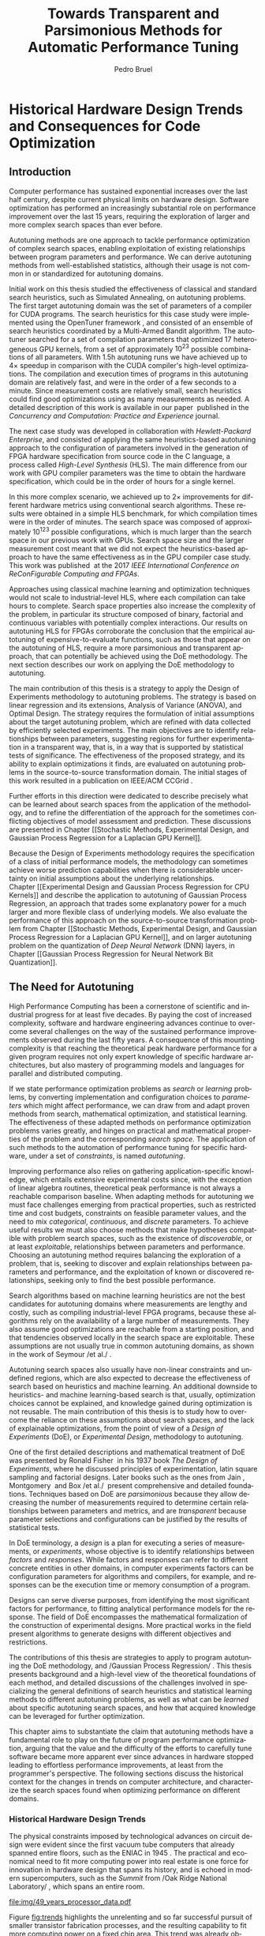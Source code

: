 #+STARTUP: overview indent inlineimages logdrawer
#+TITLE: Towards Transparent and Parsimonious
#+TITLE: Methods for Automatic Performance Tuning
#+AUTHOR:      Pedro Bruel

#+LANGUAGE:    en
#+TAGS: noexport(n) ignore(i)
#+OPTIONS:   H:5 num:t toc:t \n:nil @:t ::t |:t ^:t -:t f:t *:t <:t
#+OPTIONS:   TeX:t LaTeX:t skip:nil d:nil todo:t pri:nil tags:not-in-toc
#+EXPORT_EXCLUDE_TAGS: noexport
#+COLUMNS: %25ITEM %TODO %3PRIORITY %TAGS
#+SEQ_TODO: TODO(t!) STARTED(s!) WAITING(w@) APPT(a!) | DONE(d!) CANCELLED(c!) DEFERRED(f!)

* Headers and Configuration                                 :noexport:ignore:
#+begin_src emacs-lisp :exports none :eval no-export
;; Pour configurer les subdivisions de la classe book (indiquer : #+LaTeX_CLASS: book)
(with-eval-after-load "ox-latex"
(add-to-list 'org-latex-classes
             '("book"
               "\\documentclass{book}"
               ("\\part{%s}" . "\\part*{%s}")
               ("\\chapter{%s}" . "\\chapter*{%s}")
               ("\\section{%s}" . "\\section*{%s}")
               ("\\subsection{%s}" . "\\subsection*{%s}")
               ("\\subsubsection{%s}" . "\\subsubsection*{%s}"))))
#+end_src

#+RESULTS:
| book    | \documentclass{book}                 | (\part{%s} . \part*{%s})       | (\chapter{%s} . \chapter*{%s})       | (\section{%s} . \section*{%s})             | (\subsection{%s} . \subsection*{%s}) | (\subsubsection{%s} . \subsubsection*{%s}) |
| beamer  | \documentclass[presentation]{beamer} | (\section{%s} . \section*{%s}) | (\subsection{%s} . \subsection*{%s}) | (\subsubsection{%s} . \subsubsection*{%s}) |                                      |                                            |
| article | \documentclass{article}              |                                |                                      |                                            |                                      |                                            |

#+LATEX_CLASS: book
#+LATEX_CLASS_OPTIONS: [11pt,twoside,openany,a4paper]
#+DRAWERS: latex_headers

:latex_headers:
#+LATEX_HEADER: \usepackage[a4paper]{geometry}
#+LATEX_HEADER: \geometry{
#+LATEX_HEADER:   top=32mm,
#+LATEX_HEADER:   bottom=28mm,
#+LATEX_HEADER:   left=24mm,
#+LATEX_HEADER:   right=29mm,
#+LATEX_HEADER:   textwidth=157mm, % 210-24-34
#+LATEX_HEADER:   textheight=245mm, % 297-32-28
#+LATEX_HEADER:   vmarginratio=8:7, % 32:28
#+LATEX_HEADER:   hmarginratio=12:17, % 24:34
#+LATEX_HEADER:   % Com geometry, esta medida não é tão relevante; basta garantir que ela
#+LATEX_HEADER:   % seja menor que "top" e que o texto do cabeçalho caiba nela.
#+LATEX_HEADER:   headheight=25.4mm,
#+LATEX_HEADER:   % distância entre o início do texto principal e a base do cabeçalho;
#+LATEX_HEADER:   % ou seja, o cabeçalho "invade" a margem superior nessa medida. Essa
#+LATEX_HEADER:   % é a medida que determina a posição do cabeçalho
#+LATEX_HEADER:   headsep=11mm,
#+LATEX_HEADER:   footskip=10mm,
#+LATEX_HEADER:   marginpar=20mm,
#+LATEX_HEADER:   marginparsep=5mm,
#+LATEX_HEADER: }
#+LATEX_HEADER: \widowpenalty=10000
#+LATEX_HEADER: \clubpenalty=10000
#+LATEX_HEADER: \usepackage{indentfirst}
#+LATEX_HEADER: \usepackage{tabularx}
#+LATEX:HEADER: \usepackage[inline]{enumitem}
#+LATEX_HEADER: \usepackage{setspace}
#+LATEX_HEADER: \usepackage{amsmath,amsfonts,amssymb,amsthm}
#+LATEX_HEADER: \usepackage[dvipsnames]{xcolor}
#+LATEX_HEADER: \usepackage{newpxtext}
#+LATEX_HEADER: \usepackage{newpxmath}
#+LATEX_HEADER: \usepackage{DejaVuSansMono}
#+LATEX_HEADER: \usepackage{forest}
#+LATEX_HEADER: \usepackage{titling}
#+LATEX_HEADER: \usepackage{rotating}
#+LATEX_HEADER: \usepackage{booktabs}
#+LATEX_HEADER: \usepackage{multirow}
#+LATEX_HEADER: \usepackage{array}
#+LATEX_HEADER: \usepackage{colortbl}
#+LATEX_HEADER: \usepackage{listings}
#+LATEX_HEADER: \usepackage{tikz}
#+LATEX_HEADER: \usepackage{tikz-qtree}
#+LATEX_HEADER: \usepackage{algpseudocode}
#+LATEX_HEADER: \usepackage{algorithm}
#+LATEX_HEADER: \usepackage{graphicx}
#+LATEX_HEADER: \usepackage{subcaption}
#+LATEX_HEADER: \usepackage[english]{babel}
#+LATEX_HEADER: \usepackage[scale=2]{ccicons}
#+LATEX_HEADER: \usepackage{hyperref}
#+LATEX_HEADER: \usepackage{relsize}
#+LATEX_HEADER: \usepackage{bm}
#+LATEX_HEADER: \usepackage{wasysym}
#+LATEX_HEADER: \usepackage{float}
#+LATEX_HEADER: \usepackage{ragged2e}
#+LATEX_HEADER: \usepackage{textcomp}
#+LATEX_HEADER: \usepackage{pgfplots}
#+LATEX_HEADER: \usepackage{todonotes}
#+LATEX_HEADER: \usepgfplotslibrary{dateplot}
#+LATEX_HEADER: \lstdefinelanguage{Julia}%
#+LATEX_HEADER:   {morekeywords={abstract,struct,break,case,catch,const,continue,do,else,elseif,%
#+LATEX_HEADER:       end,export,false,for,function,immutable,mutable,using,import,importall,if,in,%
#+LATEX_HEADER:       macro,module,quote,return,switch,true,try,catch,type,typealias,%
#+LATEX_HEADER:       while,<:,+,-,::,/},%
#+LATEX_HEADER:    sensitive=true,%
#+LATEX_HEADER:    alsoother={$},%
#+LATEX_HEADER:    morecomment=[l]\#,%
#+LATEX_HEADER:    morecomment=[n]{\#=}{=\#},%
#+LATEX_HEADER:    morestring=[s]{"}{"},%
#+LATEX_HEADER:    morestring=[m]{'}{'},%
#+LATEX_HEADER: }[keywords,comments,strings]%
#+LATEX_HEADER: \lstset{ %
#+LATEX_HEADER:   backgroundcolor={},
#+LATEX_HEADER:   basicstyle=\ttfamily\tiny,
#+LATEX_HEADER:   breakatwhitespace=true,
#+LATEX_HEADER:   breaklines=true,
#+LATEX_HEADER:   captionpos=b,
#+LATEX_HEADER:   extendedchars=true,
#+LATEX_HEADER:   frame=n,
#+LATEX_HEADER:   numbers=left,
#+LATEX_HEADER:   rulecolor=\color{black},
#+LATEX_HEADER:   showspaces=false,
#+LATEX_HEADER:   showstringspaces=false,
#+LATEX_HEADER:   showtabs=false,
#+LATEX_HEADER:   stepnumber=1,
#+LATEX_HEADER:   stringstyle=\color{gray},
#+LATEX_HEADER:   tabsize=2,
#+LATEX_HEADER: }
#+LATEX_HEADER: \renewcommand*{\UrlFont}{\ttfamily\smaller\relax}
#+LATEX_HEADER: \onehalfspacing

#+LATEX_HEADER: \setlength{\parskip}{0.5em}
#+LATEX_HEADER: \usepackage[pagestyles,raggedright]{titlesec}
# #+LATEX_HEADER: \titleformat{\chapter}[display]{\normalfont\bfseries}{}{0pt}{\huge}

#+LATEX_HEADER: \usepackage[fit]{truncate}
#+LATEX_HEADER: \usepackage{fancyhdr}
#+LATEX_HEADER: \fancyhf{}

#+LATEX_HEADER: \fancypagestyle{plain}{%
#+LATEX_HEADER: \renewcommand{\headrulewidth}{0pt}
#+LATEX_HEADER: \fancyfoot[RO,LE]{\thepage}
#+LATEX_HEADER: \fancyhead[RO]{\nouppercase{\truncate{\headwidth}{\rightmark}}}
#+LATEX_HEADER: \fancyhead[LE]{\nouppercase{\truncate{\headwidth}{\leftmark}}}
#+LATEX_HEADER: }

#+LATEX_HEADER: \pagestyle{plain}

#+LATEX_HEADER: \hypersetup{
#+LATEX_HEADER:     colorlinks=true,
#+LATEX_HEADER:     linkcolor={red!50!black},
#+LATEX_HEADER:     citecolor={blue!50!black},
#+LATEX_HEADER:     urlcolor={blue!80!black}
#+LATEX_HEADER: }
:end:

* Early Drafts                                                     :noexport:
** First Draft
1. Introduction
   1. Autotuning
      1. Algorithm Selection Problem?
   2. Overview of Autotuning Methods (taxonomy/decision tree)
   3. Search Heuristics
      - Introduction
      - OpenTuner
      - Autotuning GPU compiler parameters
      - Autotuning High Level Synthesis for FPGAs
   4. Statistical Learning
      - Parametric, nonparametric
   5. Related Work
      - Literature Review
2. Design of Experiments
   1. Introduction
      1. Linear Regression
   2. Screening
      1. Main effects
      2. Example with CUDA flags
   3. Factorial Designs
      1. Example?
   4. Optimal Design
      1. Properties of the BLUE, Information Matrix
      2. Variance-optimizing criteria
      3. Example on Laplacian GPU
   5. Autotuning SPAPT Kernels
      - Mixing factor types
      - Sampling with Constraints
      - Heteroscedasticity
3. Gaussian Process Regression
   1. Introduction
      1. Bayesian Linear Model (Rasmussen's Book)
      2. EGO
   2. Revisiting SPAPT kernels
   3. Quantization for Deep Neural Networks
4. Conclusion
   - Expressing structure with kernels? (Duvenaud's thesis)
   - Performance of the Federov Algorithm for D-Optimal design construction?
** Structure Draft
- Course on performance optimization for HPC, and why it's hard
- Difficulty to optimize programs comes from complexity in:
  - Computer architecture
    - Pursuit of doubling performance, fitting more transistors,
      (Moore's Law), and the end of frequency and power
      scaling (Dennard's),
      mean that we need parallel architectures, which are more complex
  - Software
    - Parallel architectures are harder to program efficiently

** Underlying Hypotheses of Autotuning Methods
:PROPERTIES:
:EXPORT_FILE_NAME: hipotheses.pdf
:END:
*** Introduction                                                 :noexport:
Given  a program  with $X  \in \mathcal{X}$  configurable parameters,  we want  to
choose the best parameter values according  to a performance metric given by the
function  $f(X)$.   Autotuning methods  attempt  find  the $X_{*}$  that  minimizes
$f(\cdot)$.   Despite  their different  approaches,  autotuning  methods share  some
common hypotheses:

- There is no knowledge about the global optimal configuration
- There could be some problem-specific knowledge to exploit
- Measuring the effects of a choice of parameter values is possible but costly

Each  autotuning method  has  assumptions that  justify  its implementation  and
usage. Some of  these hypotheses are explicit,  such as the ones  that come from
the  linear model.   Others are  implicit,  such as  the ones  that support  the
implementation and the justification of optimization heuristics.
*** Overview of Autotuning Methods
:PROPERTIES:
:EXPORT_TITLE:
:EXPORT_FILE_NAME: tree.pdf
:END:
#+begin_export latex
\begin{sidewaysfigure}[t]
  \centering
  \resizebox{\textwidth}{!}{%
    \begin{forest}
      for tree={%
        anchor = north,
        align = center,
        l sep+=1em
      },
      [{Minimize $f: \mathcal{X} \to \mathbb{R}$,\\$Y = f(X = (x_1,\dots,x_k) \in \mathcal{X}) + \varepsilon$},
        draw,
        [{Constructs surrogate estimate $\hat{f}(\cdot, \theta(X))$?},
          draw,
          color = NavyBlue
          [{Search Heuristics},
            draw,
            color = BurntOrange,
            edge label = {node[midway, fill=white, font = \scriptsize]{No}}
            [{\textbf{Random} \textbf{Sampling}}, draw]
            [{Reachable Optima},
              draw,
              color = BurntOrange
              [{Strong $corr(f(X),f(X^{\prime}))$,\\for close $X,X^{\prime}$},
                draw,
                color = BurntOrange
                [{Strong $corr(f(X),d(X,X_{*}))$?},
                  draw,
                  color = NavyBlue
                  [{More Global},
                    draw,
                    color = BurntOrange,
                    edge label = {node[midway, fill=white, font = \scriptsize]{No}}
                    [{Introduce a \textit{population} of $X$\\\textbf{Genetic} \textbf{Algorithms}}, draw]
                    [, phantom]]
                  [{More Local},
                    draw,
                    color = BurntOrange,
                    edge label = {node[midway, fill=white, font = \scriptsize]{Yes}}
                    [, phantom]
                    [{High local optima density?},
                      draw,
                      color = NavyBlue
                      [{Exploit Steepest Descent},
                        draw,
                        color = BurntOrange,
                        edge label = {node[midway, fill=white, font = \scriptsize]{No}}
                        [{In a neighbourhood:\\\textbf{Greedy} \textbf{Search}}, draw]
                        [{Estimate $f^{\prime}(X)$\\\textbf{Gradient} \textbf{Descent}}, draw]]
                      [{Allows\\exploration},
                        draw,
                        color = BurntOrange,
                        edge label = {node[midway, fill=white, font = \scriptsize]{Yes}}
                        [{Allow worse $f(X)$\\\textbf{Simulated} \textbf{Annealing}}, draw]
                        [{Avoid recent $X$\\\textbf{Tabu}\textbf{Search}}, draw]]]]]
                [,phantom]]
              [,phantom]]]
          [{Statistical Learning},
            draw,
            color = BurntOrange,
            edge label = {node[midway, fill=white, font = \scriptsize]{Yes}}
            [{Parametric Learning},
              draw,
              color = BurntOrange
              [{$\forall{}i: x_i \in X$ is discrete\\$\hat{f}(X) \approx f_1(x_1) + \dots + f_k(x_k)$},
                draw,
                color = BurntOrange
                [{\textbf{Independent Bandits}\\for each $x_i$:\textbf{UCB},\textbf{EXP3},$\dots$}, draw]
                [, phantom]]
              [{Linear Model\\$\hat{f} = \mathcal{M}(X)\theta{}(X) + \varepsilon$},
                draw,
                color = BurntOrange
                [, phantom]
                [{Check for model adequacy?},
                  draw,
                  alias = adequacy,
                  color = NavyBlue
                  [{Consider interactions?\\{$\exists x_i \neq x_j:\; \theta(x_ix_j) \neq 0$}},
                    draw,
                    alias = interactions,
                    color = NavyBlue,
                    edge label = {node[midway, fill=white, font = \scriptsize]{No}}
                    [{$\forall x_i \in X: x_i \in \{-1, 1\}$\\\textbf{Screening} \textbf{Designs}},
                      edge label = {node[midway, fill=white, font = \scriptsize]{No}},
                      draw
                      [, phantom]
                      [{Select $\hat{X}_{*}$, reduce dimension of $\mathcal{X}$},
                        edge = {-stealth, ForestGreen, semithick},
                        edge label = {node[midway, fill=white, font = \scriptsize]{Exploit}},
                        draw,
                        alias = estimate,
                        color = ForestGreen]]
                    [{\textbf{Optimal} \textbf{Design}},
                      draw,
                      alias = optimal,
                      edge label = {node[midway, fill=white, font = \scriptsize]{Yes}}]]
                  [, phantom]
                  [, phantom]
                  [, phantom]
                  [, phantom]
                  [, phantom]
                  [, phantom]
                  [{\textbf{Space-filling} \textbf{Designs}},
                    draw,
                    edge label = {node[midway, fill=white, font = \scriptsize]{Yes}}
                    [, phantom]
                    [{Model selection},
                      edge = {-stealth, ForestGreen, semithick},
                      edge label = {node[midway, fill=white, font = \scriptsize]{Explore}},
                      draw,
                      alias = selection,
                      color = ForestGreen]]]]]
            [{Nonparametric Learning},
              draw,
              color = BurntOrange
              [{Splitting rules on X\\\textbf{Decision} \textbf{Trees}},
                  draw
                  [, phantom]
                  [{Estimate $\hat{f}(\cdot)$ and $uncertainty(\hat{f}(\cdot))$},
                    edge = {-stealth, ForestGreen, semithick},
                    draw,
                    alias = uncertainty,
                    color = ForestGreen
                    [{Minimize $uncertainty(\hat{f}(X))$},
                      edge = {ForestGreen, semithick},
                      edge label = {node[midway, fill=white, font = \scriptsize]{Explore}},
                      draw,
                      color = ForestGreen]
                    [{Minimize $\hat{f}(X)$},
                      edge = {ForestGreen, semithick},
                      edge label = {node[midway, fill=white, font = \scriptsize]{Exploit}},
                      draw,
                      color = ForestGreen]
                    [{Minimize $\hat{f}(X) - uncertainty(\hat{f}(X))$},
                      edge = {ForestGreen, semithick},
                      edge label = {node[midway, fill=white, font = \scriptsize]{Exploit$+$Explore}},
                      draw,
                      color = ForestGreen]]]
              [{\textbf{Gaussian} \textbf{Process Regression}},
                alias = gaussian,
                draw]
              [{\textbf{Neural} \textbf{Networks}}, draw]]]]]
      \draw [-stealth, semithick, ForestGreen](selection) to [bend left=27] node[near start, fill=white, font = \scriptsize] {Exploit} (adequacy.south);
      \draw [-stealth, semithick, ForestGreen](estimate.east) to [bend right=37] node[near start, fill=white, font = \scriptsize] {Explore} (adequacy.south) ;
      \draw [-stealth, semithick, ForestGreen](gaussian) to (uncertainty);
      \draw [-stealth, semithick, ForestGreen](optimal) to node[midway, fill=white, font = \scriptsize] {Exploit} (estimate) ;
    \end{forest}
  }
  \caption{A high-level view of autotuning methods, where \textcolor{NavyBlue}{\textbf{blue}} boxes
    denote branching questions, \textcolor{BurntOrange}{\textbf{orange}} boxes
    denote key hypotheses, \textcolor{ForestGreen}{\textbf{green}} boxes
    denote algorithm choices, and \textbf{bold} boxes denote methods.}
\end{sidewaysfigure}
#+end_export

*** Previous Attempts                                            :noexport:
#+begin_export latex
\forestset{linebreaks/.style={for tree={align = center}}}
\begin{sidewaysfigure}
  \resizebox{\textwidth}{!}{%
    \begin{forest}
      linebreaks
      [{Minimize $f: \mathcal{X} \to \mathbb{R}$,\\ $Y = f(X = (x_1,\dots,x_k) \in \mathcal{X}) + \varepsilon$}
        [{Does not construct\\estimate $Y = \hat{f}(\cdot, \theta{}(X))$}
          [{Reachable\\optima}
            [{Strong $corr(f(X),f(X^{\prime}))$,\\for close $X,X^{\prime}$}
              [{Strong\\$corr(f(X),d(X,X_{*}))$}
                [{Low local\\optima density}
                  [{\textbf{Greedy}\\\textbf{Search}}, draw]
                  [{Estimate $f^{\prime}(X)$}
                    [{\textbf{Gradient}\\\textbf{Descent}}, draw]]]
                [{Introduce a ``population''\\$\mathbf{X} = (X_1,\dots,X_n)$}
                  [{Combination, mutation,\\within $\mathbf{X}$}
                    [{\textbf{Genetic}\\\textbf{Algorithms}}, draw]]
                  [{\textbf{Ant}\\\textbf{Colony}}, draw]]]
              [{Weaker\\$corr(f(X),d(X,X_{*}))$}
                [{Accept\\worst $f(X)$}
                  [{\textbf{Simulated}\\\textbf{Annealing}}, draw]]
                [{Avoid\\recent $X$}
                  [{\textbf{Tabu}\\\textbf{Search}}, draw]]]]]
          [{\textbf{Random}\\\textbf{Sampling}}, draw]]
        [{Constructs surrogate\\estimate $\hat{f}(\cdot, \theta(X))$}
          [{Parametric\\Learning}
            [{$\hat{f}(X) \approx f_1(X_1) + \dots + f_k(X_k)$}
              [{\textbf{Independent}\\\textbf{Bandit}}, draw]]
            [{$\hat{f}(X) = \mathcal{B}(logit(\mathcal{M}(X)\theta(X) + \varepsilon))$}
              [{\textbf{Logistic}\\\textbf{Regression}}, draw]]
            [{$\hat{f}(X) = \mathcal{M}(X)\theta(X) + \varepsilon$}
              [{\textbf{Linear}\\\textbf{Regression}}, draw]
              [{Measure\\properties of $X$}
                [{Independance\\of effects}
                  [{\textbf{Screening}}, draw]]
                [{Homoscedasticity of $\varepsilon$}
                  [{\textbf{Optimal}\\\textbf{Design}}, draw]]]]]
          [{Nonparametric\\Learning}
            [{Splitting\\rules on $X$}
              [{\textbf{Decision}\\\textbf{Trees}}, draw]]
            [{$\hat{f} = \mathcal{GP}(X; \mathcal{K})$}
              [{\textbf{Gaussian}\\\textbf{Process Regression}}, draw]]
            [{\textbf{Neural}\\\textbf{Networks}}, draw]
            [{\textbf{Multi-armed}\\\textbf{Bandit (?)}}, draw]]]]
    \end{forest}
  }
  \caption{Some hypothesis of some autotuning methods}
\end{sidewaysfigure}

#+end_export

#+begin_export latex
\newcommand{\tabitem}{~~\llap{\textbullet}~~}

\begin{table}[ht]
  \center
  \begin{tabular}{@{}p{0.3\textwidth}p{0.5\textwidth}@{}}
    \toprule
    Method &  Hypotheses \\ \midrule
    Metaheuristics & \tabitem There are similarities between natural fenomena and the target problem \\
    & \tabitem Gradual changes in configurations produce gradual changes in performance \\
    & \tabitem The optimal configuration is ``reachable'', by small changes, from non-optimal configurations  \\
    \addlinespace \\
    Machine Learning & \tabitem As more samples are obtained, decreases in ``out-of-sample error'' imply decreases ``in-sample error'' \\
    & \tabitem \textbf{TODO} What are the classes of models? \\
    \addlinespace \\
    Design of Experiments & \tabitem There is ``exploitable search space structure''\\
    & \tabitem Linear model: Response $\bm{Y}$ is an ``unobservable function'' of parameters $\bm{X}$: \\
    & \hspace{0.15\textwidth} $f(\bm{X}) = \bm{Y} = \bm{X\beta} + \bm{\varepsilon}$ \\
    & \tabitem Optimal Design: Variance of estimator $\hat{\bm{\beta}}$ is proportional to $\bm{X}$: \\
    & \hspace{0.15\textwidth} $\bm{\hat{\beta}} = \left(\bm{X}^{\intercal}\bm{X}\right)^{-1}\bm{X}^{\intercal}\bm{Y}$ \\
    \addlinespace \\
    Gaussian Process Regression & \tabitem Response $\bm{Y}$ is a sample from a multidimensional Gaussian distribution, with mean $m(\bf{X})$ and variance $k(\bm{X}, \bm{X}^{\intercal})$: \\
    & \hspace{0.1\textwidth} $\bm{Y} = f(\bm{X}) \sim \mathcal{N}(m(\bm{X}), k(\bm{X}, \bm{X}^{\intercal}))$ \\
    & \tabitem Predictions $\bm{Y_{*}}$ can be made conditioning distribution to observed data\\ \bottomrule
  \end{tabular}%
\end{table}
#+end_export

#+begin_export latex
\resizebox{!}{\textheight}{%
  \begin{tikzpicture}[rotate = -90]
    \begin{scope}
      \tikzset{every tree node/.style = {align = center}}
      \tikzset{level 1+/.style={level distance = 40pt}}
      \Tree [.\node(n0){Minimize $f: X \to \mathbb{R}$ \\ $f(X) = f^{*}(X) + \varepsilon = m$};
        [.{Does not construct \\ estimate $\hat{f}(X; \theta)$}
          [.{Reachability of \\ optima}
            [.{\textbf{Greedy} \\ \textbf{Search}} ]
            [.{$d(x_i, x_j) \to 0$ $\implies$ \\ $d(f(x_i), f(x_j)) \to 0$}
              [.{Abundance of \\ local optima}
                [.{\textbf{Simulated} \\ \textbf{Annealing}} ]]
              [.{Closeness of a \\ ``population'' of $X$}
                [.{\textbf{Genetic} \\ \textbf{Algorithms}} ]]]]
          [.{\textbf{Random} \\ \textbf{Sampling}} ] ]
        [.\node(r1){Constructs surrogate \\ estimate $\hat{f}(X; \theta)$};
          [.{Explicit, variable \\ models of $\theta$}
            [.{$\hat{f} = M(X)\theta + \varepsilon$}
              [.{Independance \\ of effects}
                [.{\textbf{Screening}} ] ]
              [.{Homoscedasticity}
                [.{\textbf{Optimal} \\ \textbf{Design}} ] ] ] ]
          [.{Implicit, fixed \\ models of $\theta$}
            [.{\textbf{Neural Networks}} ] ]
          [.{Samples \\ functions}
            [.{$\hat{f} = \mathcal{GP}(X; \theta, \mathcal{K})$}
              [.{\textbf{Gaussian Process} \\ \textbf{Regression}} ] ] ] ] ]
    \end{scope}
    % \begin{scope}[thick]
    %   \draw [color = orange] (n0) to [bend left = 2] (r1);
    %   \draw [color = green] (n0) to [bend right = 2] (r1);
    % \end{scope}
  \end{tikzpicture}
}
#+end_export

* Final Draft and Work List                                        :noexport:
** Introduction
General presentation of the manuscript
** Context
*** Observation: Historical Trends in Hardware Design
*** Consequences for compilers and application developers: Generating optimized code has become increasingly difficult
*** Autotuning approaches and difficulties
- Describe existing approaches (opentuner, etc.) and provide examples
  of autotuning problems with their dimension

All this leads to explain the current state of the technology and
what is possibly "wrong" with current approaches.
- Huge dimension and unclear geometry
- Many black/box search heuristics whose effectiveness is difficult to
  evaluate/interpret
** Optimization (in Autotuning context)
*** Optimization Methods
**** Methods Based on Derivatives (Local Descent)
***** Gradient based
- Classical hypothesis: convex
- convergence difficulties
- path of GD on 3 booth versions?
- mention very high cost of estimating derivatives
- make hypotheses more clear and explicit
  - explain why hypothesis are restrictive for autotuning problems
- Figure with Restarts
- [ ] Mention stochastic gradient descent -> used in NNs
***** Gradient + Hessian based
- Taylor expansion: Information about derivatives at a point --> (approximation)
  information about the function around a point
- hessian definition
- fast convergence
  - Example: converging in 1 step for the booth function
***** This requires too strong hypothesis, hence the needs for more "general" methods
- high cost of estimating derivatives
**** Stochastic Methods (Derivative-Free)
***** Single-State
- compute neighborhood of x --> perturb x
  - random walk
  - greedy random walk
  - best random walk
- probability distribution for acceptance
  - bio-inspired simulated annealing
***** Population-Based methods
- GAs
  - Colors for generations, uniform points
- PSO
- +Ant colony?+
**** Mini-conclusion
- Most of these methods are not parsimonious. Require many estimates
  of f, of \nabla f and even sometimes of \Delta f! Stochastic methods are even
  worse as they need to explore whereas descent based methods head to
  the optimum more directly.
*** Learning: Building a Surrogate
**** Statistical Learning: Linear Regression
- the model
- how to fit
- "Model quality" +how to check whether the model is correct or not ?+
- how to interpret the significance (LM-CI, ANOVA). May hint to good
  values for optimization

Limitation: simple model with shape constraits, cannot "fit"
everything

***** Fitting the Linear Model to Data
- [X] paragraph: Computing $\hat{\beta}$: OLS
- [X] 1/2  paragraph: Projection  matrix of  $\mathbf{y}$, into  column space  of
  $\mathbf{X}$
  - Use linear map of columns of $\mathbf{X}$ to describe $\mathbf{y}$
- [X]  1/2 paragraph: If $\varepsilon$  is normally distributed, equal  to Maximum
  Likelihood Estimator
- [X] paragraph: Natural Extension: Transformations of $\mathbf{X}
  - Basis function sets
  - Linear terms, quadratic terms, interactions
- +[ ] Example on "slice" of multidimensional function? (from pres. at Argonne)+
***** Quality of Fit Metrics
- [X] 2 paragraphs: Example on Booth's function (3d?)
- [X] paragraph: MSE
- [X] paragraph: Train and Test Sets?
- +[ ] paragraph: Cross Validation?+
- [X] paragraph: Bias-Variance Trade-Off
  - number of parameters -> complexity
  - as we change the training set, for the same point x_0:
    - bias: distance between \hat{f}(x_0) and f(x_0)
    - variance: distance between \hat{f}_1(x_0) and \hat{f}_2(x_0)
  - complexity reduces  bias, but increases variance
- [ ] paragraph: Model space figure from ESLII?
- +[ ] paragraph: Information Criteria for Model Assessment+
  - Mallow's C_p and AIC
  - BIC?
***** Interpreting Significance
- [X] OLS standard deviation and Confidence Intervals
  - Coefficients as main effects, interactions, ...
  - p-values: may mislead
- [-] ANOVA
  - [X] 1, 2? paragraphs: Rationale
    - Group observations:
      - Group by factor levels: One-way
        - Group by factor levels and factors: Two-way
    - Compute separate group means:
      - Partition of the sums of squares
      - Compute partitioned MSEs
    - Test the differences between group means:
      - Using the F-Test
  - [X] 1 paragraph: Formal Hypotheses
    - Uncorrelated observations
    - Normally distributed residuals
    - Homoscedasticity (identical group variances)
  - [ ] 1 paragraph: Computing ANOVA
    - As a special case of the linear model
      - Group observations by factor levels and factor
      - Form model matrix with indicator variables for group membership
        - Add interactions
      - Assume sums of in-group coefficients are zero
      - Generate "power set" of all groups of model terms
      - Compare resulting models with F-tests

**** Gaussian Process
- Sampling Functions from Multidimensional Gaussian Distributions
- Nonparametric Modeling with Covariance Kernels
- Sensitivity Analysis with Sobol Indices
- Other Nonparametric Methods

- the model
- how to fit
- provides mean estimates with confidence estimation
- how to interpret the significance (sobol indices) but quite costly

***** Quality of Fit
- [X] Introduction
  - 3 trend model types
  - 10 samples -> fit a GP
  - Compute MSE (assess quality)
- [X] Model Trends
  - Guide surrogate mean outside measurements
- [X] MSE
  - mean of observations
  - on training set: Leave One Out Cross Validation
  - on testing set
  - on the real function
- [X] Kernel Hyperparameters
  - lengthscale
  - optimized during fit: MSE, MAP
- [X] Other assessment metrics
  - MAP?
- [ ] Three levels of inference (Rasmussen Chap. 5)
  - Hypothesis, hyperparameters, parameters

***** Inference: Sensitivity Analysis
- [ ] Sobol indices (brief)
  - variance-based sensitivity analysis
  - variance decomposition for a general objective function of $p$ factors
    - for each factor $x_i$, what is the variance of the expected value
      of the objective function, given a specific value of the factor?
    - estimators

**** Mini-Conclusion
Two big classes of models. Generality vs. interpretability. Yet
everything we mentioned assumes X is given, sampled from
observations. In our contects, We can choose which X to test, either
to test the model, or to improve its quality, or to find a "good"
value in our space $\mathcal{X}$.
*** Design of Experiments
**** 2-level factorial designs
**** Screening
Super efficient but very limited
**** Optimal designs
A "flexible" screening: allows to include non-linear terms,
interactions, etc. if needed.

Awesome but if a parameter was not included in the model or if the
model is too simple (e.g. only comprised a linear term where a
quadratic one would have been needed, or an important interaction was
not included), we won't be able to detect it (lack of fit).
**** Space-filling Designs
Not very efficient for parameter estimate but good to evaluate the
lack of fit.

Also good for variance minimization in GP.
**** Mini-conclusion
- Designs to obtain good-quality parameter estimates
  - Screening and D-opt for LM
  - SFD for GP
- Designs to test the model quality (lack of fit)
  - SFD fo LM

If model based, parameter significance and estimation can be used to
reduce dimension and guide the optimization. With this DoE approach,
we have a clear separation between the sampling phase and the
interpretation phase. But what if no parameter really appears
significant anymore ?
*** Online Learning: the exploration / exploitation trade-off
**** Bandits: simple (discrete choice, optimize regret = \sum_t R_t), UCB
**** EI for GP (continuous choice, optimize EI = \max_t R_t)
Also mention GP-UCB and contrast with EGO. There are also variants for
Linear Model (LinUCB).
**** Mini-conclusion
These methods seamlessly mix exploration and exploitation but the
overal objective function is generally the regret, which makes sense
for a self-optimizing system (e.g. facebook) but not in an autotuning
context (where EI is more meaningful).
*** Summary and Proposal
- use glassbox (DoE based) approach to perform the optimization,
  always try to interpret the results
- 2 big methods based on different exploration/exploitation strategy:
  1. Evaluate parameter significance and reduce dimension (two phases,
     iterative)
  2. Expected Improvement (first a general exploration phase with a
     SFD, then seamlessly mix exploration and exploitation)
  Possibly combinations of both approaches could be used back and
  forth depending on the specific information we learn on the use
  case.
- In this thesis, we evaluate these DoE-based approaches for several
  autotuning use cases and try to compare them with approaches that
  had beed previously proposed fot these use cases.
** Evaluation
*** Reproducible Research Methodology
- Tools and such
- Explain difficulty of finding a needle in a haystack:
  - how to know whether we found the optimal value ?
  - how to know how far we are from the optimal value ?
  - how to know whether there is anything to find ?
  - how to know whether the geometry hypothesis we make are sound in
    an unknown space ?
  - ...
*** Use Case 1: GPU compiling flags
- mix binaire/numérique, opentuner (multi-armed to select the right
  stochastic descent algorithm)
- Tried to use clustering to identify significant parameters
- On the interest of using a Screening design.
  - Once the significant parameters are, they can easily be
    fixed. Are there the same as the ones found by opentuner.
- [ ] Separate new GPUs from older ones, into new figure

*** Use Case 2: Kernel GPU Steven
- [ ] What is the Laplacian kernel?
- [ ] How was the model chosen?

- [ ] Base strategies (RS, GAs, Local Descent, ...)
  - Good results too, especially compared to
    RS, but with high maximum variability
  - LM, RQ: Find the minimum, but get it
    wrong some of the time

- [ ] D-opt based approach \to excellent results
  - Able to consistently find the optimum
  - Motivated experiments on the next chapter

- [X] Describe actual steps of the algorithm
  - Give a more concrete example

- [ ] GP-EI based approach
  - Improves upon LM, RQ, but has more
    variability than DLMT

*** Use Case 3: SPAPT
- Base strategies (RS because equivalent to other classical strategies
  s.a. GAs and others)

- D-opt based approach \to not really impressive compared to RS but
  maybe there is nothing to find.
  - Ability to interpret = unclear. Nothing to see or model too simple ?

**** Identifying significant factors
- [X] On ensemble figure: Invert RQ - Extra Steps
- [X] Describe the 4 experiment variations
- [X] Remove repeated figures
  - We can make all points with only the first set of figures

- [X] We can ID factors' significance
  - OMP had the largest impact

- [X] We can show that fixing factors effectively decreases performance
  - D-Optimal designs on restricted subspaces find the best points often
  - The model fits, not so much

- We can see which factors were responsible

- After fixing OMP, we can see impacts of other factors more clearly

- Quantile regression fits:
  - Didn't seem to change predictions by a lot

- For the DGEMV kernel:
  - Peak performance is still 20 times faster than the best point we found
  - [X] Describe Roofline computations, CPU specs?
    - [X] Generate real Roofline plots
      - Hypothesis to explain slow kernel: cache usage and vectorization
    - [X] Check kernel data type (double)
    - Compare with MKL
  - [ ] Add best/achieved figure (like 13.3) for =-march=native=

*** Use Case 4: FPGA
- 100 of numerical parameters
- several metrics to optimize \to weighted combination
- OpenTuner with heuristic and bandits gave "good" results
  (improvement over the default one)
- +DoE+ because no more access to the code. Ideally GP-EI. But we could
  see that the OpenTuner exploration makes it very hard to interprete
  the geometry.
*** Use Case 5: Bit Quantization in Neural Nets
- 54 discrete numerical parameters
- several objective functions
- RL
- GP-EI
** Conclusion and Perspectives
* Cloning Repositories with Data                                   :noexport:
** Adding Sub-modules
*** Bibliography
#+begin_SRC shell :results output :session *Shell* :eval no-export :exports results
git submodule add --depth=1 git@github.com:phrb/bibliography.git
#+end_SRC

*** DLMT and ANOVA Experiments
#+begin_SRC shell :results output :session *Shell* :eval no-export :exports results
git submodule add --depth=1 git@github.com:phrb/dopt_anova_experiments.git
#+end_SRC

#+begin_SRC shell :results output :session *Shell* :eval no-export :exports results
git submodule add --depth=1 git@github.com:phrb/dlmt_spapt_experiments.git
#+end_SRC

#+RESULTS:

*** CCGRID2019 Paper
#+begin_SRC shell :results output :session *Shell* :eval no-export :exports results
git submodule add --depth=1 git@github.com:phrb/ccgrid19.git
#+end_SRC

*** PhD Journal
#+begin_SRC shell :results output :session *Shell* :eval no-export :exports results
git submodule add --depth=1 git@github.com:phrb/journal.git
#+end_SRC
** Initializing Sub-modules
#+begin_SRC shell :results output :session *Shell* :eval no-export :exports results
git submodule init
#+end_SRC

* Generating Figures                                               :noexport:
** Historical Trends
*** Introduction
**** 49 Years of Processor Data
***** Load Data
#+begin_SRC R :results output :session *R* :eval no-export :exports results
library(dplyr)
df_freq <- read.csv("data/wiki_data/frequency.csv", header = TRUE)
df_transistor <- read.csv("data/wiki_data/transistor_count.csv", header = TRUE)
#+end_SRC

#+RESULTS:
#+begin_example

Attaching package: ‘dplyr’

The following objects are masked from ‘package:stats’:

    filter, lag

The following objects are masked from ‘package:base’:

    intersect, setdiff, setequal, union
#+end_example

#+begin_SRC R :results output :session *R* :eval no-export :exports results
str(df_freq)
#+end_SRC

#+RESULTS:
#+begin_example
'data.frame':	199 obs. of  12 variables:
 $ date               : int  1971 1972 1972 1972 1972 1973 1973 1973 1974 1974 ...
 $ name               : chr  "4004" "PPS-25" "μPD700" "8008" ...
 $ designer           : chr  "Intel" "Fairchild" "NEC" "Intel" ...
 $ max_clock_khz      : int  740 400 NA 500 200 NA NA NA 715 NA ...
 $ max_clock_mhz      : num  NA NA NA NA NA 2 1 1 NA 2 ...
 $ max_clock_ghz      : num  NA NA NA NA NA NA NA NA NA NA ...
 $ process_micro_m    : num  10 NA NA 10 NA 7.5 6 NA NA 6 ...
 $ process_nm         : int  NA NA NA NA NA NA NA NA NA NA ...
 $ chips              : int  1 2 1 1 1 1 1 1 3 1 ...
 $ transistor_count   : int  2250 NA NA 3500 NA 2500 2800 NA NA 6000 ...
 $ transistor_millions: num  NA NA NA NA NA NA NA NA NA NA ...
 $ logical_cores      : int  1 1 1 1 1 1 1 1 1 1 ...
#+end_example

#+begin_SRC R :results output :session *R* :eval no-export :exports results
str(df_transistor)
#+end_SRC

#+RESULTS:
: 'data.frame':	151 obs. of  6 variables:
:  $ name            : chr  "Intel 4004 " "Intel 8008 " "Toshiba TLCS-12 " "Intel 4040 " ...
:  $ transistor_count: num  2250 3500 11000 3000 4100 ...
:  $ date            : int  1971 1972 1973 1974 1974 1974 1974 1975 1976 1976 ...
:  $ designer        : chr  "Intel" "Intel" "Toshiba" "Intel" ...
:  $ process_nm      : int  10000 10000 6000 10000 6000 6000 8000 8000 5000 4000 ...
:  $ area_mm         : num  12 14 32 12 16 20 11 21 27 18 ...

***** Plots
#+begin_SRC R :results graphics output :session *R* :file "./img/49_years_processor_data.pdf" :width 10 :height 5 :eval no-export
library(ggplot2)
library(extrafont)
library(scales)

loadfonts(device = "postscript")

point_alpha = 0.9
line_alpha = 0.4
point_size = 2

shapes = c(0, 1, 2, 5)

ggplot() +
    # geom_line(data = df_transistor,
    #           size = point_size,
    #           stat = "smooth",
    #           method = "lm",
    #           alpha = line_alpha,
    #           formula = y ~ x + I(x ^ 2),
    #           aes(x = date,
    #               y = process_nm,
    #               color = "Process (nanometers)"),
    #           show.legend = FALSE) +
    # geom_line(data = df_freq,
    #           size = point_size,
    #           stat = "smooth",
    #           method = "lm",
    #           alpha = line_alpha,
    #           formula = y ~ x + I(x ^ 2) + I(x ^ 3),
    #           aes(x = date,
    #               y = logical_cores,
    #               shape = "Logical Cores (Count)",
    #               color = "Logical Cores (Count)"),
    #           show.legend = FALSE) +
    geom_point(data = df_transistor,
               alpha = point_alpha,
               size = point_size,
               aes(x = date,
                   y = process_nm,
                   shape = "Process (nanometers)",
                   color = "Process (nanometers)")) +
    geom_point(data = df_freq,
               alpha = point_alpha,
               size = point_size,
               aes(x = date,
                   y = process_nm,
                   shape = "Process (nanometers)",
                   color = "Process (nanometers)")) +
    geom_point(data = df_freq,
               alpha = point_alpha,
               size = point_size,
               aes(x = date,
                   y = process_micro_m * 1e3,
                   shape = "Process (nanometers)",
                   color = "Process (nanometers)")) +
    geom_point(data = df_freq,
               alpha = point_alpha,
               size = point_size,
               aes(x = date,
                   y = logical_cores,
                   shape = "Logical Cores (Count)",
                   color = "Logical Cores (Count)")) +
    geom_point(data = df_freq,
               alpha = point_alpha,
               size = point_size,
               aes(x = date,
                   y = max_clock_khz * 1e-3,
                   shape = "Frequency (MHz)",
                   color = "Frequency (MHz)")) +
    geom_point(data = df_freq,
               alpha = point_alpha,
               size = point_size,
               aes(x = date,
                   y = max_clock_mhz,
                   shape = "Frequency (MHz)",
                   color = "Frequency (MHz)")) +
    geom_point(data = df_freq,
               alpha = point_alpha,
               size = point_size,
               aes(x = date,
                   y = max_clock_ghz * 1e3,
                   shape = "Frequency (MHz)",
                   color = "Frequency (MHz)")) +
    geom_point(data = df_freq,
               alpha = point_alpha,
               size = point_size,
               aes(x = date,
                   y = transistor_count * 1e-3,
                   shape = "Transistors (Thousands)",
                   color = "Transistors (Thousands)")) +
    geom_point(data = df_freq,
               alpha = point_alpha,
               size = point_size,
               aes(x = date,
                   y = transistor_millions * 1e3,
                   shape = "Transistors (Thousands)",
                   color = "Transistors (Thousands)")) +
    geom_point(data = df_transistor,
               alpha = point_alpha,
               size = point_size,
               aes(x = date,
                   y = transistor_count * 1e-3,
                   shape = "Transistors (Thousands)",
                   color = "Transistors (Thousands)")) +
    xlab("Year") +
    scale_color_brewer(name = element_blank(), palette = "Set1", direction = 1) +
    scale_shape_manual(name = element_blank(),
                       values = shapes) +
    scale_y_log10(breaks = trans_breaks(trans = "log10",
                                        inv = function(x) 10 ^ x,
                                        n = 7),
                  labels = trans_format("log10",
                                        math_format(10 ^ .x))) +
    theme_bw(base_size = 18) +
    theme(axis.title.y = element_blank(),
          legend.position = c(0.14, 0.86),
          legend.direction = "horizontal",
          legend.background = element_rect(fill = "transparent", color = NA),
          legend.text = element_text(size = 14),
          text = element_text(family = "Liberation Sans")) +
    guides(color = guide_legend(nrow = 4,
                                override.aes = list(alpha = 1.0,
                                                    size = 2)))
#+end_SRC

#+RESULTS:
[[file:./img/49_years_processor_data.pdf]]
**** TOP500
***** Loading Data and Packages
Load the /csv/:

#+begin_SRC R :results output :session *R* :exports code :eval no-export
library(dplyr)
library(tidyr)
library(ggplot2)

df <- read.csv("./data/top500/TOP500_history.csv")
#+end_SRC

#+RESULTS:
***** Looking at Data
****** Column Names
We  have many  columns  filled with  `NA`s,  due to  how  metrics were  measured
differently over the years. There's data from 1993 to 2019!

#+begin_SRC R :results output :session *R* :exports both :eval no-export
names(df)
#+end_SRC

#+RESULTS:
#+begin_example
 [1] "Year"                            "Month"
 [3] "Day"                             "Rank"
 [5] "Site"                            "Manufacturer"
 [7] "Computer"                        "Country"
 [9] "Processors"                      "RMax"
[11] "RPeak"                           "Nmax"
[13] "Nhalf"                           "Processor.Family"
[15] "Processor"                       "Processor.Speed..MHz."
[17] "System.Family"                   "Operating.System"
[19] "Architecture"                    "Segment"
[21] "Application.Area"                "Interconnect.Family"
[23] "Interconnect"                    "Region"
[25] "Continent"                       "Power"
[27] "System.Model"                    "Total.Cores"
[29] "Measured.Size"                   "Processor.Cores"
[31] "Accelerator"                     "Name"
[33] "Accelerator.Cores"               "Efficiency...."
[35] "Mflops.Watt"                     "Processor.Technology"
[37] "OS.Family"                       "Cores.per.Socket"
[39] "Processor.Generation"            "Previous.Rank"
[41] "First.Appearance"                "First.Rank"
[43] "Accelerator.Co.Processor.Cores"  "Accelerator.Co.Processor"
[45] "Power.Source"                    "Rmax..TFlop.s."
[47] "Rpeak..TFlop.s."                 "HPCG..TFlop.s."
[49] "Power..kW."                      "Power.Effeciency..GFlops.Watts."
[51] "Site.ID"                         "System.ID"
#+end_example

****** Achieved and Theoretical Performance
#+begin_SRC R :results graphics output :session *R* :file "./img/top500_rmax_rpeak.pdf" :width 10 :height 5 :exports both :eval no-export
library(ggplot2)
library(extrafont)
library(scales)

loadfonts(device = "postscript")

point_size = 2.8
shapes = c(0, 1, 2, 5)

plot_df <- df %>%
    filter(Rank <= 1) %>%
    mutate(RMaxT = coalesce(RMax / 1e3, Rmax..TFlop.s.),
           RPeakT = coalesce(RPeak / 1e3, Rpeak..TFlop.s.),
           Power = coalesce(Power, Power..kW.)) %>%
    select(Rank,
           Year,
           Power,
           RMaxT,
           RPeakT) %>%
    distinct(Rank, Year, .keep_all = TRUE) %>%
    mutate(Ratio = RMaxT / RPeakT) %>%
    filter(is.finite(Ratio) & Ratio <= 1.0)

ggplot() +
    geom_point(data = plot_df,
               size = point_size,
               aes(x = Year,
                   y = RMaxT,
                   shape = "RMax",
                   color = "RMax")) +
    geom_point(data = plot_df,
               size = point_size,
               aes(x = Year,
                   y = RPeakT,
                   shape = "RPeak",
                   color = "RPeak")) +
    # geom_point(data = plot_df,
    #            size = point_size,
    #            aes(x = Year,
    #                y = Power,
    #                shape = "Power (kW)",
    #                color = "Power (kW)")) +
    scale_x_continuous(breaks = function(x) { seq(floor(min(x)),
                                                  ceiling(max(x)),
                                                  4) }) +
    ylab("Tflops/s") +
    scale_color_brewer(name = element_blank(), palette = "Set1", direction = 1) +
    scale_shape_manual(name = element_blank(),
                       values = shapes) +
    scale_y_log10(breaks = trans_breaks(trans = "log10",
                                        inv = function(x) 10 ^ x,
                                        n = 7),
                  labels = trans_format("log10",
                                        math_format(10 ^ .x))) +
    theme_bw(base_size = 20) +
    theme(legend.position = c(0.06, 0.86),
          legend.direction = "horizontal",
          legend.background = element_rect(fill = "transparent", color = NA),
          legend.text = element_text(size = 16),
          text = element_text(family = "Liberation Sans")) +
    guides(color = guide_legend(nrow = 4,
                                override.aes = list(alpha = 1.0,
                                                    size = 2)))
#+end_SRC

#+RESULTS:
[[file:./img/top500_rmax_rpeak.pdf]]

****** Accelerator Core Count
#+begin_SRC R :results graphics output :session *R* :file "./img/top500_accelerator_cores.pdf" :width 10 :height 5 :exports both :eval no-export
library(ggplot2)
library(extrafont)
library(scales)
library(tidyr)

loadfonts(device = "postscript")

point_size = 2.8
shapes = c(0, 1, 2, 5)

plot_df <- df %>%
    filter(Rank <= 1) %>%
    mutate(Accelerators = na_if(Accelerator.Co.Processor.Cores, 0),
           Cores = coalesce(Processors, Total.Cores) -
               replace_na(Accelerator.Co.Processor.Cores, 0)) %>%
    select(Rank,
           Year,
           Accelerators,
           Cores) %>%
    distinct(Rank, Year, .keep_all = TRUE)

ggplot() +
    geom_point(data = plot_df,
               size = point_size,
               aes(x = Year,
                   y = Cores,
                   shape = "Processor",
                   color = "Processor")) +
    geom_point(data = plot_df,
               size = point_size,
               aes(x = Year,
                   y = Accelerators,
                   shape = "Accelerator",
                   color = "Accelerator")) +
    scale_x_continuous(breaks = function(x) { seq(floor(min(x)),
                                                  ceiling(max(x)),
                                                  4) }) +
    ylab("Cores") +
    scale_color_brewer(name = element_blank(), palette = "Set1", direction = 1) +
    scale_shape_manual(name = element_blank(),
                       values = shapes) +
    scale_y_log10(breaks = trans_breaks(trans = "log10",
                                        inv = function(x) 10 ^ x,
                                        n = 7),
                  labels = trans_format("log10",
                                        math_format(10 ^ .x))) +
    theme_bw(base_size = 20) +
    theme(legend.position = c(0.09, 0.86),
          legend.direction = "horizontal",
          legend.background = element_rect(fill = "transparent", color = NA),
          legend.text = element_text(size = 16),
          text = element_text(family = "Liberation Sans")) +
    guides(color = guide_legend(nrow = 4,
                                override.aes = list(alpha = 1.0,
                                                    size = 2)))
#+end_SRC

#+RESULTS:
[[file:./img/top500_accelerator_cores.pdf]]
****** Other Plots
******* Processor Clock
Supercomputer  clock  explosion  and  range  broadening.  Even  top-tier  clocks
stagnate after 2008.

#+begin_SRC R :results graphics output :session *R* :file "../res/top500_graphs/top500_processors_clock.pdf" :width 10 :height 10 :exports both :eval no-export
library(ggplot2)

ggplot() +
    geom_jitter(data = df,
                alpha = 0.5,
                height = 0.0,
                size = 1.5,
                aes(x = Year,
                    y = Processor.Speed..MHz. / 1000,
                    color = cut(Rank,
                                breaks = c(1, 167, 334, 500),
                                include.lowest = TRUE))) +
                                        #scale_y_log10() +
    scale_x_continuous(breaks = function(x) { seq(floor(min(x)),
                                                  ceiling(max(x)),
                                                  4) }) +
    scale_color_brewer(name = "TOP500 Rank", palette = "Set1") +
    ylab("Processor Clock (GHz)") +
    theme_bw(base_size = 27) +
    theme(legend.position = c(0.25, 0.95),
          legend.direction = "horizontal",
          legend.background = element_rect(fill = "transparent", colour = NA),
          legend.text = element_text(size = 15),
          legend.title = element_text(size = 15)) +
    guides(color = guide_legend(nrow = 3, override.aes = list(alpha = 1.0, size = 4)))
#+end_SRC

#+RESULTS:
[[file:../res/top500_graphs/top500_processors_clock.pdf]]

******* Processors
Core count sustained  exponential increase.  Although top-tier  core count still
increases, range  broadening around  2012 can be  explained by  introduction and
ubiquity of accelerator cores on all tiers.

#+begin_SRC R :results graphics output :session *R* :file "./img/top500_total_cores.pdf" :width 17.5 :height 7 :exports both :eval no-export
library(ggplot2)
library(tidyr)

plot_df <- df %>%
    mutate(AllCores = coalesce(Processors, Total.Cores) - replace_na(Accelerator.Co.Processor.Cores, 0)) %>%
    select(Rank, Year, AllCores, Accelerator.Co.Processor.Cores) %>%
    gather(-Rank, -Year, key = "Type", value = "Count") %>%
    mutate(Type = factor(Type,
                         levels = c("AllCores",
                                    "Accelerator.Co.Processor.Cores"),
                         labels = c("Processor Cores",
                                    "Accelerator Cores"))) %>%
    filter(is.finite(Count))

ggplot() +
    geom_jitter(data = plot_df,
                alpha = 0.5,
                height = 0.0,
                size = 1.5,
                aes(x = Year,
                    y = Count,
                    color = cut(Rank,
                                breaks = c(1, 167, 334, 500),
                                include.lowest = TRUE))) +
    scale_x_continuous(breaks = function(x) { seq(floor(min(x)),
                                                  ceiling(max(x)),
                                                  6) }) +
    scale_color_brewer(name = "TOP500 Rank", palette = "Set1") +
    ylab("Core Count") +
    scale_y_log10() +
    # annotation_logticks(sides = "l") +
    theme_bw(base_size = 27) +
    theme(legend.position = c(0.67, 0.08),
          legend.direction = "horizontal",
          legend.background = element_rect(fill = "transparent", colour = NA),
          legend.text = element_text(size = 15),
          legend.title = element_text(size = 15),
          axis.text.y = element_text(angle = 90, hjust = 0.5)) +
    guides(color = guide_legend(nrow = 3, override.aes = list(alpha = 1.0, size = 4))) +
    facet_wrap(. ~ Type, ncol = 4)
#+end_SRC

#+RESULTS:
[[file:./img/top500_total_cores.pdf]]
******* RPeak and RMax
Sustained increase of theoretical peak and  achieved max performance on HPL and,
most recently,  on the  HPCG benchmark.  RPeak does not  guarantee rank  on some
cases.

#+begin_SRC R :results graphics output :session *R* :file "../res/top500_graphs/top500_rpeak.pdf" :width 17.5 :height 7 :exports both :eval no-export
library(ggplot2)

plot_df <- df %>%
    mutate(RMax = RMax / 1e3,
           RPeak = RPeak / 1e3,
           RMaxT = coalesce(RMax, Rmax..TFlop.s.),
           RPeakT = coalesce(RPeak, Rpeak..TFlop.s.)) %>%
    select(Rank,
           Year,
           RMaxT,
           RPeakT,
           HPCG..TFlop.s.) %>%
    gather(-Rank, -Year, key = "Type", value = "Count") %>%
    mutate(Type = factor(Type,
                         levels = c("RPeakT",
                                    "RMaxT",
                                    "HPCG..TFlop.s."),
                         labels = c("RPeak (HPL)",
                                    "RMax (HPL)",
                                    "RMax (HPCG)"))) %>%
    filter(is.finite(Count))

ggplot() +
    geom_jitter(data = plot_df,
                alpha = 0.5,
                height = 0.0,
                size = 1.5,
                aes(x = Year,
                    y = Count,
                    color = cut(Rank,
                                breaks = c(1, 167, 334, 500),
                                include.lowest = TRUE))) +
    scale_x_continuous(breaks = function(x) { seq(floor(min(x)),
                                                  ceiling(max(x)),
                                                  6) }) +
    scale_color_brewer(name = "TOP500 Rank", palette = "Set1") +
    ylab("Performance (TFlops/s)") +
    scale_y_log10() +
    theme_bw(base_size = 27) +
    theme(legend.position = c(0.83, 0.09),
          legend.direction = "horizontal",
          legend.background = element_rect(fill = "transparent", colour = NA),
          legend.text = element_text(size = 15),
          legend.title = element_text(size = 15),
          axis.text.y = element_text(angle = 90, hjust = 0.5)) +
    guides(color = guide_legend(nrow = 3, override.aes = list(alpha = 1.0, size = 4))) +
    facet_wrap(. ~ Type, ncol = 3)
#+end_SRC

#+RESULTS:
[[file:../res/top500_graphs/top500_rpeak.pdf]]
******* RMax / Cores
Ratio of performance and core count, for HPL and HPCG. Is this sustained increase due only to accelerator cores, or are there other engineering and software advances?
#+begin_SRC R :results graphics output :session *R* :file "../res/top500_graphs/top500_rmax_cores.pdf" :width 17.5 :height 7 :exports both :eval no-export
library(ggplot2)

plot_df <- df %>%
    mutate(AllCores = coalesce(Processors, Total.Cores)) %>%
    mutate(RMax = (RMax / 1e3) / AllCores,
           RPeak = (RPeak / 1e3) / AllCores,
           Rmax..TFlop.s. = Rmax..TFlop.s. / AllCores,
           Rpeak..TFlop.s. = Rpeak..TFlop.s. / AllCores,
           RMaxC = coalesce(RMax, Rmax..TFlop.s.),
           RPeakC = coalesce(RPeak, Rpeak..TFlop.s.),
           HPCGC = HPCG..TFlop.s. / AllCores) %>%
    select(Rank,
           Year,
           RMaxC,
           RPeakC,
           HPCGC) %>%
    gather(-Rank, -Year, key = "Type", value = "Count") %>%
    mutate(Type = factor(Type,
                         levels = c("RPeakC",
                                    "RMaxC",
                                    "HPCGC"),
                         labels = c("RPeak / Cores (HPL)",
                                    "RMax / Cores (HPL)",
                                    "RMax / Cores (HPCG)"))) %>%
    filter(is.finite(Count))

ggplot() +
    geom_jitter(data = plot_df,
                alpha = 0.5,
                height = 0.0,
                size = 1.5,
                aes(x = Year,
                    y = Count,
                    color = cut(Rank,
                                breaks = c(1, 167, 334, 500),
                                include.lowest = TRUE))) +
    scale_x_continuous(breaks = function(x) { seq(floor(min(x)),
                                                  ceiling(max(x)),
                                                  6) }) +
    scale_color_brewer(name = "TOP500 Rank", palette = "Set1") +
    ylab("Performance / Core Count") +
    scale_y_log10() +
    theme_bw(base_size = 27) +
    theme(legend.position = c(0.85, 0.1),
          legend.direction = "horizontal",
          legend.background = element_rect(fill = "transparent", colour = NA),
          legend.text = element_text(size = 15),
          legend.title = element_text(size = 15),
          strip.text.x = element_text(size = 28),
          axis.text.y = element_text(angle = 90, hjust = 0.5)) +
    guides(color = guide_legend(nrow = 3, override.aes = list(alpha = 1.0, size = 4))) +
    facet_wrap(. ~ Type, ncol = 5)
#+end_SRC

#+RESULTS:
[[file:../res/top500_graphs/top500_rmax_cores.pdf]]

******* NMax
Exponential increase of problem size to reach max performance. Why is there
range broadening after 2011?

#+begin_SRC R :results graphics output :session *R* :file "../res/top500_graphs/top500_nmax.pdf" :width 10 :height 10 :exports both :eval no-export
library(ggplot2)

ggplot() +
    geom_jitter(data = df,
                alpha = 0.5,
                height = 0.0,
                size = 1.5,
                aes(x = Year,
                    y = Nmax,
                    color = cut(Rank,
                                breaks = c(1, 167, 334, 500),
                                include.lowest = TRUE))) +
    scale_x_continuous(breaks = function(x) { seq(floor(min(x)),
                                                  ceiling(max(x)),
                                                  4) }) +
    scale_color_brewer(name = "TOP500 Rank", palette = "Set1") +
    ylab("Problem Size to Reach RMax") +
    scale_y_log10() +
    theme_bw(base_size = 27) +
    theme(legend.position = c(0.25, 0.95),
          legend.direction = "horizontal",
          legend.background = element_rect(fill = "transparent", colour = NA),
          legend.text = element_text(size = 15),
          legend.title = element_text(size = 15),
          axis.text.y = element_text(angle = 90, hjust = 0.5)) +
    guides(color = guide_legend(nrow = 3, override.aes = list(alpha = 1.0, size = 4)))
#+end_SRC

#+RESULTS:
[[file:../res/top500_graphs/top500_nmax.pdf]]

**** Search Spaces
***** Load Data
#+begin_SRC R :results output :session *R* :eval no-export :exports results
library(extrafont)

df_search_spaces <- read.csv("data/search_spaces/search_spaces.csv")

loadfonts(device = "postscript")
#+end_SRC

#+RESULTS:
#+begin_example

Akaash already registered with postscriptFonts().
AkrutiMal1 already registered with postscriptFonts().
AkrutiMal2 already registered with postscriptFonts().
AkrutiTml1 already registered with postscriptFonts().
AkrutiTml2 already registered with postscriptFonts().
Anonymice Powerline already registered with postscriptFonts().
Arimo for Powerline already registered with postscriptFonts().
Bitstream Vera Sans already registered with postscriptFonts().
Bitstream Vera Sans Mono already registered with postscriptFonts().
Bitstream Vera Serif already registered with postscriptFonts().
Cousine for Powerline already registered with postscriptFonts().
IBM 3270 already registered with postscriptFonts().
IBM 3270 Narrow already registered with postscriptFonts().
IBM 3270 Semi-Narrow already registered with postscriptFonts().
DejaVu Math TeX Gyre already registered with postscriptFonts().
DejaVu Sans already registered with postscriptFonts().
DejaVu Sans Light already registered with postscriptFonts().
DejaVu Sans Condensed already registered with postscriptFonts().
DejaVu Sans Mono already registered with postscriptFonts().
DejaVu Sans Mono for Powerline already registered with postscriptFonts().
DejaVu Serif already registered with postscriptFonts().
DejaVu Serif Condensed already registered with postscriptFonts().
Droid Arabic Kufi already registered with postscriptFonts().
Droid Arabic Naskh already registered with postscriptFonts().
Droid Naskh Shift Alt already registered with postscriptFonts().
More than one version of regular/bold/italic found for Droid Sans. Skipping setup for this font.
Droid Sans Arabic already registered with postscriptFonts().
Droid Sans Armenian already registered with postscriptFonts().
Droid Sans Devanagari already registered with postscriptFonts().
Droid Sans Ethiopic already registered with postscriptFonts().
More than one version of regular/bold/italic found for Droid Sans Fallback. Skipping setup for this font.
Droid Sans Georgian already registered with postscriptFonts().
Droid Sans Hebrew already registered with postscriptFonts().
More than one version of regular/bold/italic found for Droid Sans Mono. Skipping setup for this font.
Droid Sans Mono Dotted for Powerline already registered with postscriptFonts().
Droid Sans Mono Slashed for Powerline already registered with postscriptFonts().
Droid Sans Tamil already registered with postscriptFonts().
Droid Sans Thai already registered with postscriptFonts().
More than one version of regular/bold/italic found for Droid Serif. Skipping setup for this font.
Font Awesome 5 Brands Regular already registered with postscriptFonts().
Font Awesome 5 Free Regular already registered with postscriptFonts().
Font Awesome 5 Free Solid already registered with postscriptFonts().
Gargi-1.2b already registered with postscriptFonts().
Goha-Tibeb Zemen already registered with postscriptFonts().
Go Mono for Powerline already registered with postscriptFonts().
More than one version of regular/bold/italic found for GurbaniBoliLite. Skipping setup for this font.
Hack already registered with postscriptFonts().
Inconsolata Black already registered with postscriptFonts().
Inconsolata already registered with postscriptFonts().
No regular (non-bold, non-italic) version of Inconsolata for Powerline. Skipping setup for this font.
Inconsolata Condensed already registered with postscriptFonts().
Inconsolata Condensed Black already registered with postscriptFonts().
Inconsolata Condensed Bold already registered with postscriptFonts().
Inconsolata Condensed ExtraBold already registered with postscriptFonts().
Inconsolata Condensed ExtraLight already registered with postscriptFonts().
Inconsolata Condensed Light already registered with postscriptFonts().
Inconsolata Condensed Medium already registered with postscriptFonts().
Inconsolata Condensed SemiBold already registered with postscriptFonts().
Inconsolata Expanded already registered with postscriptFonts().
Inconsolata Expanded Black already registered with postscriptFonts().
Inconsolata Expanded Bold already registered with postscriptFonts().
Inconsolata Expanded ExtraBold already registered with postscriptFonts().
Inconsolata Expanded ExtraLight already registered with postscriptFonts().
Inconsolata Expanded Light already registered with postscriptFonts().
Inconsolata Expanded Medium already registered with postscriptFonts().
Inconsolata Expanded SemiBold already registered with postscriptFonts().
Inconsolata ExtraBold already registered with postscriptFonts().
Inconsolata Extra Condensed already registered with postscriptFonts().
Inconsolata Extra Condensed Black already registered with postscriptFonts().
Inconsolata Extra Condensed Bold already registered with postscriptFonts().
Inconsolata Extra Condensed ExtraBold already registered with postscriptFonts().
Inconsolata Extra Condensed ExtraLight already registered with postscriptFonts().
Inconsolata Extra Condensed Light already registered with postscriptFonts().
Inconsolata Extra Condensed Medium already registered with postscriptFonts().
Inconsolata Extra Condensed SemiBold already registered with postscriptFonts().
Inconsolata Extra Expanded already registered with postscriptFonts().
Inconsolata Extra Expanded Black already registered with postscriptFonts().
Inconsolata Extra Expanded Bold already registered with postscriptFonts().
Inconsolata Extra Expanded ExtraBold already registered with postscriptFonts().
Inconsolata Extra Expanded ExtraLight already registered with postscriptFonts().
Inconsolata Extra Expanded Light already registered with postscriptFonts().
Inconsolata Extra Expanded Medium already registered with postscriptFonts().
Inconsolata Extra Expanded SemiBold already registered with postscriptFonts().
Inconsolata ExtraLight already registered with postscriptFonts().
Inconsolata Light already registered with postscriptFonts().
Inconsolata Medium already registered with postscriptFonts().
Inconsolata SemiBold already registered with postscriptFonts().
Inconsolata Semi Condensed already registered with postscriptFonts().
Inconsolata Semi Condensed Black already registered with postscriptFonts().
Inconsolata Semi Condensed Bold already registered with postscriptFonts().
Inconsolata Semi Condensed ExtraBold already registered with postscriptFonts().
Inconsolata Semi Condensed ExtraLight already registered with postscriptFonts().
Inconsolata Semi Condensed Light already registered with postscriptFonts().
Inconsolata Semi Condensed Medium already registered with postscriptFonts().
Inconsolata Semi Condensed SemiBold already registered with postscriptFonts().
Inconsolata Semi Expanded already registered with postscriptFonts().
Inconsolata Semi Expanded Black already registered with postscriptFonts().
Inconsolata Semi Expanded Bold already registered with postscriptFonts().
Inconsolata Semi Expanded ExtraBold already registered with postscriptFonts().
Inconsolata Semi Expanded ExtraLight already registered with postscriptFonts().
Inconsolata Semi Expanded Light already registered with postscriptFonts().
Inconsolata Semi Expanded Medium already registered with postscriptFonts().
Inconsolata Semi Expanded SemiBold already registered with postscriptFonts().
Inconsolata Ultra Condensed already registered with postscriptFonts().
Inconsolata Ultra Condensed Black already registered with postscriptFonts().
Inconsolata Ultra Condensed Bold already registered with postscriptFonts().
Inconsolata Ultra Condensed ExtraBold already registered with postscriptFonts().
Inconsolata Ultra Condensed ExtraLight already registered with postscriptFonts().
Inconsolata Ultra Condensed Light already registered with postscriptFonts().
Inconsolata Ultra Condensed Medium already registered with postscriptFonts().
Inconsolata Ultra Condensed SemiBold already registered with postscriptFonts().
Inconsolata Ultra Expanded already registered with postscriptFonts().
Inconsolata Ultra Expanded Black already registered with postscriptFonts().
Inconsolata Ultra Expanded Bold already registered with postscriptFonts().
Inconsolata Ultra Expanded ExtraBold already registered with postscriptFonts().
Inconsolata Ultra Expanded ExtraLight already registered with postscriptFonts().
Inconsolata Ultra Expanded Light already registered with postscriptFonts().
Inconsolata Ultra Expanded Medium already registered with postscriptFonts().
Inconsolata Ultra Expanded SemiBold already registered with postscriptFonts().
Liberation Mono already registered with postscriptFonts().
Liberation Sans already registered with postscriptFonts().
Liberation Serif already registered with postscriptFonts().
Ligconsolata already registered with postscriptFonts().
Likhan already registered with postscriptFonts().
Literation Mono Powerline already registered with postscriptFonts().
malayalam already registered with postscriptFonts().
MalOtf already registered with postscriptFonts().
Meslo LG L DZ for Powerline already registered with postscriptFonts().
Meslo LG L for Powerline already registered with postscriptFonts().
Meslo LG M DZ for Powerline already registered with postscriptFonts().
Meslo LG M for Powerline already registered with postscriptFonts().
Meslo LG S DZ for Powerline already registered with postscriptFonts().
Meslo LG S for Powerline already registered with postscriptFonts().
More than one version of regular/bold/italic found for monofur for Powerline. Skipping setup for this font.
More than one version of regular/bold/italic found for Mukti Narrow. Skipping setup for this font.
Noto Kufi Arabic already registered with postscriptFonts().
Noto Kufi Arabic Medium already registered with postscriptFonts().
Noto Kufi Arabic Semi bold already registered with postscriptFonts().
Noto Mono for Powerline already registered with postscriptFonts().
Noto Music already registered with postscriptFonts().
Noto Naskh Arabic already registered with postscriptFonts().
Noto Naskh Arabic UI already registered with postscriptFonts().
Noto Nastaliq Urdu already registered with postscriptFonts().
Noto Sans Black already registered with postscriptFonts().
Noto Sans already registered with postscriptFonts().
Noto Sans Light already registered with postscriptFonts().
Noto Sans Medium already registered with postscriptFonts().
Noto Sans Thin already registered with postscriptFonts().
Noto Sans Adlam already registered with postscriptFonts().
Noto Sans Adlam Unjoined already registered with postscriptFonts().
Noto Sans AnatoHiero already registered with postscriptFonts().
Noto Sans Arabic Blk already registered with postscriptFonts().
Noto Sans Arabic already registered with postscriptFonts().
Noto Sans Arabic Light already registered with postscriptFonts().
Noto Sans Arabic Med already registered with postscriptFonts().
Noto Sans Arabic Thin already registered with postscriptFonts().
Noto Sans Arabic UI Bk already registered with postscriptFonts().
Noto Sans Arabic UI already registered with postscriptFonts().
Noto Sans Arabic UI Lt already registered with postscriptFonts().
Noto Sans Arabic UI Md already registered with postscriptFonts().
Noto Sans Arabic UI Th already registered with postscriptFonts().
Noto Sans Armenian Blk already registered with postscriptFonts().
Noto Sans Armenian already registered with postscriptFonts().
Noto Sans Armenian Light already registered with postscriptFonts().
Noto Sans Armenian Med already registered with postscriptFonts().
Noto Sans Armenian Thin already registered with postscriptFonts().
Noto Sans Avestan already registered with postscriptFonts().
Noto Sans Bamum already registered with postscriptFonts().
Noto Sans Bassa Vah already registered with postscriptFonts().
Noto Sans Batak already registered with postscriptFonts().
More than one version of regular/bold/italic found for Noto Sans Bengali Blk. Skipping setup for this font.
Noto Sans Bengali already registered with postscriptFonts().
More than one version of regular/bold/italic found for Noto Sans Bengali Light. Skipping setup for this font.
More than one version of regular/bold/italic found for Noto Sans Bengali Med. Skipping setup for this font.
More than one version of regular/bold/italic found for Noto Sans Bengali Thin. Skipping setup for this font.
Noto Sans Bengali UI already registered with postscriptFonts().
Noto Sans Bhaiksuki already registered with postscriptFonts().
Noto Sans Brahmi already registered with postscriptFonts().
Noto Sans Buginese already registered with postscriptFonts().
Noto Sans Buhid already registered with postscriptFonts().
Noto Sans CanAborig Bk already registered with postscriptFonts().
Noto Sans CanAborig already registered with postscriptFonts().
Noto Sans CanAborig Lt already registered with postscriptFonts().
Noto Sans CanAborig Md already registered with postscriptFonts().
Noto Sans CanAborig Th already registered with postscriptFonts().
Noto Sans Carian already registered with postscriptFonts().
Noto Sans CaucAlban already registered with postscriptFonts().
Noto Sans Chakma already registered with postscriptFonts().
Noto Sans Cham Blk already registered with postscriptFonts().
Noto Sans Cham already registered with postscriptFonts().
Noto Sans Cham Light already registered with postscriptFonts().
Noto Sans Cham Med already registered with postscriptFonts().
Noto Sans Cham Thin already registered with postscriptFonts().
Noto Sans Cherokee Blk already registered with postscriptFonts().
Noto Sans Cherokee already registered with postscriptFonts().
Noto Sans Cherokee Light already registered with postscriptFonts().
Noto Sans Cherokee Med already registered with postscriptFonts().
Noto Sans Cherokee Thin already registered with postscriptFonts().
Noto Sans Coptic already registered with postscriptFonts().
Noto Sans Cuneiform already registered with postscriptFonts().
Noto Sans Cypriot already registered with postscriptFonts().
Noto Sans Deseret already registered with postscriptFonts().
More than one version of regular/bold/italic found for Noto Sans Devanagari Bk. Skipping setup for this font.
Noto Sans Devanagari already registered with postscriptFonts().
More than one version of regular/bold/italic found for Noto Sans Devanagari Lt. Skipping setup for this font.
More than one version of regular/bold/italic found for Noto Sans Devanagari Md. Skipping setup for this font.
More than one version of regular/bold/italic found for Noto Sans Devanagari Th. Skipping setup for this font.
Noto Sans Devanagari UI already registered with postscriptFonts().
Noto Sans Display Black already registered with postscriptFonts().
Noto Sans Display already registered with postscriptFonts().
Noto Sans Display Light already registered with postscriptFonts().
Noto Sans Display Medium already registered with postscriptFonts().
Noto Sans Display Thin already registered with postscriptFonts().
Noto Sans Duployan already registered with postscriptFonts().
Noto Sans EgyptHiero already registered with postscriptFonts().
Noto Sans Elbasan already registered with postscriptFonts().
Noto Sans Ethiopic Blk already registered with postscriptFonts().
Noto Sans Ethiopic already registered with postscriptFonts().
Noto Sans Ethiopic Light already registered with postscriptFonts().
Noto Sans Ethiopic Med already registered with postscriptFonts().
Noto Sans Ethiopic Thin already registered with postscriptFonts().
Noto Sans Georgian Blk already registered with postscriptFonts().
Noto Sans Georgian already registered with postscriptFonts().
Noto Sans Georgian Light already registered with postscriptFonts().
Noto Sans Georgian Med already registered with postscriptFonts().
Noto Sans Georgian Thin already registered with postscriptFonts().
Noto Sans Glagolitic already registered with postscriptFonts().
Noto Sans Gothic already registered with postscriptFonts().
Noto Sans Grantha already registered with postscriptFonts().
Noto Sans Gujarati already registered with postscriptFonts().
Noto Sans Gujarati UI already registered with postscriptFonts().
Noto Sans Gurmukhi Black already registered with postscriptFonts().
Noto Sans Gurmukhi already registered with postscriptFonts().
Noto Sans Gurmukhi Light already registered with postscriptFonts().
Noto Sans Gurmukhi Medium already registered with postscriptFonts().
Noto Sans Gurmukhi Thin already registered with postscriptFonts().
Noto Sans Gurmukhi UI Black already registered with postscriptFonts().
Noto Sans Gurmukhi UI already registered with postscriptFonts().
Noto Sans Gurmukhi UI Light already registered with postscriptFonts().
Noto Sans Gurmukhi UI Medium already registered with postscriptFonts().
Noto Sans Gurmukhi UI Thin already registered with postscriptFonts().
Noto Sans HanifiRohg already registered with postscriptFonts().
Noto Sans Hanunoo already registered with postscriptFonts().
Noto Sans Hatran already registered with postscriptFonts().
Noto Sans Hebrew Blk already registered with postscriptFonts().
Noto Sans Hebrew already registered with postscriptFonts().
Noto Sans Hebrew Light already registered with postscriptFonts().
Noto Sans Hebrew Med already registered with postscriptFonts().
Noto Sans Hebrew Thin already registered with postscriptFonts().
Noto Sans ImpAramaic already registered with postscriptFonts().
Noto Sans Indic Siyaq Numbers already registered with postscriptFonts().
Noto Sans InsPahlavi already registered with postscriptFonts().
Noto Sans InsParthi already registered with postscriptFonts().
Noto Sans Javanese already registered with postscriptFonts().
Noto Sans Kaithi already registered with postscriptFonts().
Noto Sans Kannada Black already registered with postscriptFonts().
Noto Sans Kannada already registered with postscriptFonts().
Noto Sans Kannada Light already registered with postscriptFonts().
Noto Sans Kannada Medium already registered with postscriptFonts().
Noto Sans Kannada Thin already registered with postscriptFonts().
Noto Sans Kannada UI Black already registered with postscriptFonts().
Noto Sans Kannada UI already registered with postscriptFonts().
Noto Sans Kannada UI Light already registered with postscriptFonts().
Noto Sans Kannada UI Medium already registered with postscriptFonts().
Noto Sans Kannada UI Thin already registered with postscriptFonts().
Noto Sans Kayah Li already registered with postscriptFonts().
Noto Sans Kharoshthi already registered with postscriptFonts().
Noto Sans Khmer Black already registered with postscriptFonts().
Noto Sans Khmer already registered with postscriptFonts().
Noto Sans Khmer Light already registered with postscriptFonts().
Noto Sans Khmer Medium already registered with postscriptFonts().
Noto Sans Khmer Thin already registered with postscriptFonts().
Noto Sans Khmer UI Black already registered with postscriptFonts().
Noto Sans Khmer UI already registered with postscriptFonts().
Noto Sans Khmer UI Light already registered with postscriptFonts().
Noto Sans Khmer UI Medium already registered with postscriptFonts().
Noto Sans Khmer UI Thin already registered with postscriptFonts().
Noto Sans Khojki already registered with postscriptFonts().
Noto Sans Khudawadi already registered with postscriptFonts().
Noto Sans Lao Blk already registered with postscriptFonts().
Noto Sans Lao already registered with postscriptFonts().
Noto Sans Lao Light already registered with postscriptFonts().
Noto Sans Lao Med already registered with postscriptFonts().
Noto Sans Lao Thin already registered with postscriptFonts().
Noto Sans Lao UI Blk already registered with postscriptFonts().
Noto Sans Lao UI already registered with postscriptFonts().
Noto Sans Lao UI Light already registered with postscriptFonts().
Noto Sans Lao UI Med already registered with postscriptFonts().
Noto Sans Lao UI Thin already registered with postscriptFonts().
Noto Sans Lepcha already registered with postscriptFonts().
Noto Sans Limbu already registered with postscriptFonts().
Noto Sans Linear A already registered with postscriptFonts().
Noto Sans Linear B already registered with postscriptFonts().
Noto Sans Lisu already registered with postscriptFonts().
Noto Sans Lycian already registered with postscriptFonts().
Noto Sans Lydian already registered with postscriptFonts().
Noto Sans Mahajani already registered with postscriptFonts().
Noto Sans Malayalam Black already registered with postscriptFonts().
Noto Sans Malayalam already registered with postscriptFonts().
Noto Sans Malayalam Light already registered with postscriptFonts().
Noto Sans Malayalam Medium already registered with postscriptFonts().
Noto Sans Malayalam Thin already registered with postscriptFonts().
Noto Sans Malayalam UI Black already registered with postscriptFonts().
Noto Sans Malayalam UI already registered with postscriptFonts().
Noto Sans Malayalam UI Light already registered with postscriptFonts().
Noto Sans Malayalam UI Medium already registered with postscriptFonts().
Noto Sans Malayalam UI Thin already registered with postscriptFonts().
Noto Sans Mandaic already registered with postscriptFonts().
Noto Sans Manichaean already registered with postscriptFonts().
Noto Sans Marchen already registered with postscriptFonts().
Noto Sans Math already registered with postscriptFonts().
Noto Sans Mayan Numerals already registered with postscriptFonts().
Noto Sans MeeteiMayek already registered with postscriptFonts().
Noto Sans Mende Kikakui already registered with postscriptFonts().
Noto Sans Meroitic already registered with postscriptFonts().
Noto Sans Miao already registered with postscriptFonts().
Noto Sans Modi already registered with postscriptFonts().
Noto Sans Mongolian already registered with postscriptFonts().
Noto Sans Mono Black already registered with postscriptFonts().
Noto Sans Mono already registered with postscriptFonts().
Noto Sans Mono Light already registered with postscriptFonts().
Noto Sans Mono Medium already registered with postscriptFonts().
Noto Sans Mono Thin already registered with postscriptFonts().
Noto Sans Mro already registered with postscriptFonts().
Noto Sans Multani already registered with postscriptFonts().
Noto Sans Myanmar Blk already registered with postscriptFonts().
Noto Sans Myanmar already registered with postscriptFonts().
Noto Sans Myanmar Light already registered with postscriptFonts().
Noto Sans Myanmar Med already registered with postscriptFonts().
Noto Sans Myanmar Thin already registered with postscriptFonts().
Noto Sans Myanmar UI Black already registered with postscriptFonts().
Noto Sans Myanmar UI already registered with postscriptFonts().
Noto Sans Myanmar UI Light already registered with postscriptFonts().
Noto Sans Myanmar UI Medium already registered with postscriptFonts().
Noto Sans Myanmar UI Thin already registered with postscriptFonts().
Noto Sans Nabataean already registered with postscriptFonts().
Noto Sans Newa already registered with postscriptFonts().
Noto Sans NewTaiLue already registered with postscriptFonts().
Noto Sans N'Ko already registered with postscriptFonts().
Noto Sans Ogham already registered with postscriptFonts().
Noto Sans Ol Chiki already registered with postscriptFonts().
Noto Sans OldHung already registered with postscriptFonts().
No regular (non-bold, non-italic) version of Noto Sans Old Italic. Skipping setup for this font.
Noto Sans OldNorArab already registered with postscriptFonts().
Noto Sans Old Permic already registered with postscriptFonts().
Noto Sans OldPersian already registered with postscriptFonts().
Noto Sans OldSogdian already registered with postscriptFonts().
Noto Sans OldSouArab already registered with postscriptFonts().
Noto Sans Old Turkic already registered with postscriptFonts().
Noto Sans Oriya already registered with postscriptFonts().
Noto Sans Oriya UI already registered with postscriptFonts().
Noto Sans Osage already registered with postscriptFonts().
Noto Sans Osmanya already registered with postscriptFonts().
Noto Sans Pahawh Hmong already registered with postscriptFonts().
Noto Sans Palmyrene already registered with postscriptFonts().
Noto Sans PauCinHau already registered with postscriptFonts().
Noto Sans PhagsPa already registered with postscriptFonts().
Noto Sans Phoenician already registered with postscriptFonts().
Noto Sans PsaPahlavi already registered with postscriptFonts().
Noto Sans Rejang already registered with postscriptFonts().
Noto Sans Runic already registered with postscriptFonts().
Noto Sans Samaritan already registered with postscriptFonts().
Noto Sans Saurashtra already registered with postscriptFonts().
Noto Sans Sharada already registered with postscriptFonts().
Noto Sans Shavian already registered with postscriptFonts().
Noto Sans Siddham already registered with postscriptFonts().
More than one version of regular/bold/italic found for Noto Sans Sinhala Blk. Skipping setup for this font.
Noto Sans Sinhala already registered with postscriptFonts().
More than one version of regular/bold/italic found for Noto Sans Sinhala Light. Skipping setup for this font.
More than one version of regular/bold/italic found for Noto Sans Sinhala Med. Skipping setup for this font.
More than one version of regular/bold/italic found for Noto Sans Sinhala Thin. Skipping setup for this font.
Noto Sans Sinhala UI already registered with postscriptFonts().
Noto Sans SoraSomp already registered with postscriptFonts().
Noto Sans Sundanese already registered with postscriptFonts().
Noto Sans Syloti Nagri already registered with postscriptFonts().
Noto Sans Symbols Blk already registered with postscriptFonts().
Noto Sans Symbols already registered with postscriptFonts().
Noto Sans Symbols Light already registered with postscriptFonts().
Noto Sans Symbols Med already registered with postscriptFonts().
Noto Sans Symbols Thin already registered with postscriptFonts().
Noto Sans Symbols2 already registered with postscriptFonts().
Noto Sans Syriac Black already registered with postscriptFonts().
Noto Sans Syriac already registered with postscriptFonts().
Noto Sans Syriac Thin already registered with postscriptFonts().
Noto Sans Tagalog already registered with postscriptFonts().
Noto Sans Tagbanwa already registered with postscriptFonts().
Noto Sans Tai Le already registered with postscriptFonts().
Noto Sans Tai Tham already registered with postscriptFonts().
Noto Sans Tai Viet already registered with postscriptFonts().
Noto Sans Takri already registered with postscriptFonts().
More than one version of regular/bold/italic found for Noto Sans Tamil Blk. Skipping setup for this font.
Noto Sans Tamil already registered with postscriptFonts().
More than one version of regular/bold/italic found for Noto Sans Tamil Light. Skipping setup for this font.
More than one version of regular/bold/italic found for Noto Sans Tamil Med. Skipping setup for this font.
More than one version of regular/bold/italic found for Noto Sans Tamil Thin. Skipping setup for this font.
Noto Sans Tamil Supplement already registered with postscriptFonts().
Noto Sans Tamil UI already registered with postscriptFonts().
Noto Sans Telugu Black already registered with postscriptFonts().
Noto Sans Telugu already registered with postscriptFonts().
Noto Sans Telugu Light already registered with postscriptFonts().
Noto Sans Telugu Medium already registered with postscriptFonts().
Noto Sans Telugu Thin already registered with postscriptFonts().
Noto Sans Telugu UI Black already registered with postscriptFonts().
Noto Sans Telugu UI already registered with postscriptFonts().
Noto Sans Telugu UI Light already registered with postscriptFonts().
Noto Sans Telugu UI Medium already registered with postscriptFonts().
Noto Sans Telugu UI Thin already registered with postscriptFonts().
Noto Sans Thaana Black already registered with postscriptFonts().
Noto Sans Thaana already registered with postscriptFonts().
Noto Sans Thaana Light already registered with postscriptFonts().
Noto Sans Thaana Medium already registered with postscriptFonts().
Noto Sans Thaana Thin already registered with postscriptFonts().
Noto Sans Thai Blk already registered with postscriptFonts().
Noto Sans Thai already registered with postscriptFonts().
Noto Sans Thai Light already registered with postscriptFonts().
Noto Sans Thai Med already registered with postscriptFonts().
Noto Sans Thai Thin already registered with postscriptFonts().
Noto Sans Thai UI Blk already registered with postscriptFonts().
Noto Sans Thai UI already registered with postscriptFonts().
Noto Sans Thai UI Light already registered with postscriptFonts().
Noto Sans Thai UI Med already registered with postscriptFonts().
Noto Sans Thai UI Thin already registered with postscriptFonts().
Noto Sans Tibetan already registered with postscriptFonts().
Noto Sans Tifinagh already registered with postscriptFonts().
Noto Sans Tirhuta already registered with postscriptFonts().
Noto Sans Ugaritic already registered with postscriptFonts().
Noto Sans Vai already registered with postscriptFonts().
Noto Sans WarangCiti already registered with postscriptFonts().
Noto Sans Yi already registered with postscriptFonts().
Noto Serif Black already registered with postscriptFonts().
Noto Serif already registered with postscriptFonts().
Noto Serif Light already registered with postscriptFonts().
Noto Serif Medium already registered with postscriptFonts().
Noto Serif Thin already registered with postscriptFonts().
Noto Serif Ahom already registered with postscriptFonts().
Noto Serif Armenian Bk already registered with postscriptFonts().
Noto Serif Armenian already registered with postscriptFonts().
Noto Serif Armenian Lt already registered with postscriptFonts().
Noto Serif Armenian Md already registered with postscriptFonts().
Noto Serif Armenian Th already registered with postscriptFonts().
Noto Serif Balinese already registered with postscriptFonts().
Noto Serif Bengali Black already registered with postscriptFonts().
Noto Serif Bengali already registered with postscriptFonts().
Noto Serif Bengali Light already registered with postscriptFonts().
Noto Serif Bengali Medium already registered with postscriptFonts().
Noto Serif Bengali Thin already registered with postscriptFonts().
Noto Serif Devanagari Black already registered with postscriptFonts().
Noto Serif Devanagari already registered with postscriptFonts().
Noto Serif Devanagari Light already registered with postscriptFonts().
Noto Serif Devanagari Medium already registered with postscriptFonts().
Noto Serif Devanagari Thin already registered with postscriptFonts().
Noto Serif Display Black already registered with postscriptFonts().
Noto Serif Display already registered with postscriptFonts().
Noto Serif Display Light already registered with postscriptFonts().
Noto Serif Display Medium already registered with postscriptFonts().
Noto Serif Display Thin already registered with postscriptFonts().
Noto Serif Dogra already registered with postscriptFonts().
Noto Serif Ethiopic Bk already registered with postscriptFonts().
Noto Serif Ethiopic already registered with postscriptFonts().
Noto Serif Ethiopic Lt already registered with postscriptFonts().
Noto Serif Ethiopic Md already registered with postscriptFonts().
Noto Serif Ethiopic Th already registered with postscriptFonts().
Noto Serif Georgian Bk already registered with postscriptFonts().
Noto Serif Georgian already registered with postscriptFonts().
Noto Serif Georgian Lt already registered with postscriptFonts().
Noto Serif Georgian Md already registered with postscriptFonts().
Noto Serif Georgian Th already registered with postscriptFonts().
Noto Serif Gujarati Black already registered with postscriptFonts().
Noto Serif Gujarati already registered with postscriptFonts().
Noto Serif Gujarati Light already registered with postscriptFonts().
Noto Serif Gujarati Medium already registered with postscriptFonts().
Noto Serif Gujarati Thin already registered with postscriptFonts().
Noto Serif Gurmukhi Black already registered with postscriptFonts().
Noto Serif Gurmukhi already registered with postscriptFonts().
Noto Serif Gurmukhi Light already registered with postscriptFonts().
Noto Serif Gurmukhi Medium already registered with postscriptFonts().
Noto Serif Gurmukhi Thin already registered with postscriptFonts().
Noto Serif Hebrew Blk already registered with postscriptFonts().
Noto Serif Hebrew already registered with postscriptFonts().
Noto Serif Hebrew Light already registered with postscriptFonts().
Noto Serif Hebrew Med already registered with postscriptFonts().
Noto Serif Hebrew Thin already registered with postscriptFonts().
Noto Serif Kannada Black already registered with postscriptFonts().
Noto Serif Kannada already registered with postscriptFonts().
Noto Serif Kannada Light already registered with postscriptFonts().
Noto Serif Kannada Medium already registered with postscriptFonts().
Noto Serif Kannada Thin already registered with postscriptFonts().
Noto Serif Khmer Black already registered with postscriptFonts().
Noto Serif Khmer already registered with postscriptFonts().
Noto Serif Khmer Light already registered with postscriptFonts().
Noto Serif Khmer Medium already registered with postscriptFonts().
Noto Serif Khmer Thin already registered with postscriptFonts().
Noto Serif Lao Blk already registered with postscriptFonts().
Noto Serif Lao already registered with postscriptFonts().
Noto Serif Lao Light already registered with postscriptFonts().
Noto Serif Lao Med already registered with postscriptFonts().
Noto Serif Lao Thin already registered with postscriptFonts().
Noto Serif Malayalam Black already registered with postscriptFonts().
Noto Serif Malayalam already registered with postscriptFonts().
Noto Serif Malayalam Light already registered with postscriptFonts().
Noto Serif Malayalam Medium already registered with postscriptFonts().
Noto Serif Malayalam Thin already registered with postscriptFonts().
Noto Serif Myanmar Blk already registered with postscriptFonts().
Noto Serif Myanmar already registered with postscriptFonts().
Noto Serif Myanmar Light already registered with postscriptFonts().
Noto Serif Myanmar Med already registered with postscriptFonts().
Noto Serif Myanmar Thin already registered with postscriptFonts().
Noto Serif Sinhala Black already registered with postscriptFonts().
Noto Serif Sinhala already registered with postscriptFonts().
Noto Serif Sinhala Light already registered with postscriptFonts().
Noto Serif Sinhala Medium already registered with postscriptFonts().
Noto Serif Sinhala Thin already registered with postscriptFonts().
Noto Serif Tamil Blk already registered with postscriptFonts().
Noto Serif Tamil already registered with postscriptFonts().
Noto Serif Tamil Light already registered with postscriptFonts().
Noto Serif Tamil Med already registered with postscriptFonts().
Noto Serif Tamil Thin already registered with postscriptFonts().
No regular (non-bold, non-italic) version of NotoSerifTamilSlanted Black. Skipping setup for this font.
No regular (non-bold, non-italic) version of NotoSerifTamilSlanted. Skipping setup for this font.
No regular (non-bold, non-italic) version of NotoSerifTamilSlanted Light. Skipping setup for this font.
No regular (non-bold, non-italic) version of NotoSerifTamilSlanted Medium. Skipping setup for this font.
No regular (non-bold, non-italic) version of NotoSerifTamilSlanted Thin. Skipping setup for this font.
Noto Serif Tangut already registered with postscriptFonts().
Noto Serif Telugu Black already registered with postscriptFonts().
Noto Serif Telugu already registered with postscriptFonts().
Noto Serif Telugu Light already registered with postscriptFonts().
Noto Serif Telugu Medium already registered with postscriptFonts().
Noto Serif Telugu Thin already registered with postscriptFonts().
Noto Serif Thai Blk already registered with postscriptFonts().
Noto Serif Thai already registered with postscriptFonts().
Noto Serif Thai Light already registered with postscriptFonts().
Noto Serif Thai Med already registered with postscriptFonts().
Noto Serif Thai Thin already registered with postscriptFonts().
Noto Serif Tibetan Black already registered with postscriptFonts().
Noto Serif Tibetan already registered with postscriptFonts().
Noto Serif Tibetan Light already registered with postscriptFonts().
Noto Serif Tibetan Medium already registered with postscriptFonts().
Noto Serif Tibetan Thin already registered with postscriptFonts().
NovaMono for Powerline already registered with postscriptFonts().
More than one version of regular/bold/italic found for Nunito. Skipping setup for this font.
orya already registered with postscriptFonts().
More than one version of regular/bold/italic found for padmaa. Skipping setup for this font.
Pothana2000 already registered with postscriptFonts().
ProFont for Powerline already registered with postscriptFonts().
More than one version of regular/bold/italic found for Roboto. Skipping setup for this font.
More than one version of regular/bold/italic found for Roboto Condensed. Skipping setup for this font.
Roboto Mono for Powerline already registered with postscriptFonts().
Roboto Mono Light for Powerline already registered with postscriptFonts().
Roboto Mono Medium for Powerline already registered with postscriptFonts().
Roboto Mono Thin for Powerline already registered with postscriptFonts().
Sagar already registered with postscriptFonts().
Space Mono already registered with postscriptFonts().
Space Mono for Powerline already registered with postscriptFonts().
Symbol Neu for Powerline already registered with postscriptFonts().
TAMu_Kadambri already registered with postscriptFonts().
TAMu_Kalyani already registered with postscriptFonts().
TAMu_Maduram already registered with postscriptFonts().
Tinos for Powerline already registered with postscriptFonts().
TSCu_Comic already registered with postscriptFonts().
TSCu_Paranar already registered with postscriptFonts().
TSCu_Times already registered with postscriptFonts().
Ubuntu already registered with postscriptFonts().
Ubuntu Light already registered with postscriptFonts().
Ubuntu Condensed already registered with postscriptFonts().
Ubuntu Mono already registered with postscriptFonts().
Ubuntu Mono derivative Powerline already registered with postscriptFonts().
#+end_example

#+begin_SRC R :results output :session *R* :eval no-export :exports results
str(df_search_spaces)
#+end_SRC

#+RESULTS:
: 'data.frame':	69 obs. of  8 variables:
:  $ name                   : chr  "atax" "dgemv3" "fdtd4d2d" "gemver" ...
:  $ year                   : int  2012 2012 2012 2012 2012 2012 2012 2012 2012 2012 ...
:  $ dimension              : int  19 49 30 24 11 15 14 12 20 25 ...
:  $ search_space_size      : num  1.65e+14 2.73e+30 7.06e+24 7.26e+17 1.56e+08 ...
:  $ log10_search_space_size: int  14 30 24 17 8 8 12 8 16 19 ...
:  $ domain                 : chr  "Linear Algebra" "Linear Algebra" "Linear Algebra" "Linear Algebra" ...
:  $ author                 : chr  "Balaprakash, P. et al. (2012)" "Balaprakash, P. et al. (2012)" "Balaprakash, P. et al. (2012)" "Balaprakash, P. et al. (2012)" ...
:  $ gscholar_citation      : chr  "balaprakash2012spapt" "balaprakash2012spapt" "balaprakash2012spapt" "balaprakash2012spapt" ...
***** Generate Caption
#+begin_SRC R :results output :session *R* :eval no-export :exports results
citations <- unique(df_search_spaces$gscholar_citation)
citations <- paste(citations[citations != ""], collapse = ",")
cat(paste("\\nbsp{}\\cite{", citations, "}", sep = ""))
#+end_SRC

#+RESULTS:
:
: \nbsp{}\cite{balaprakash2012spapt,ansel2014opentuner,byun2012autotuning,petrovivc2020benchmark,balaprakash2018deephyper,bruel2019autotuning,bruel2015autotuning,bruel2017autotuning,mametjanov2015autotuning,abdelfattah2016performance,xu2017parallel,tiwari2009scalable,hutter2009paramils,chu2020improving,tuzov2018tuning,ziegler2019syntunsys,gerndt2018multi,kwon2019learning,wang2019funcytuner,olha2019exploiting,seymour2008comparison}

***** Plots
- Geom_label around thesis work
- Mark Seymour et al. example
#+begin_SRC R :results graphics output :session *R* :file "./img/search_spaces.pdf" :width 18 :height 8.7 :eval no-export
library(ggplot2)
library(dplyr)
library(scales)
library(RColorBrewer)
library(ggrepel)
library(patchwork)

point_alpha = 1.0
point_size = 3
label_size = 6

shapes = c(15, 16, 17, 18, 6, 7, 9, 0, 3, 5, 12, 14, 13, 11)

legend_rows = length(unique(df_search_spaces$domain)) / 2
legend_position = c(0.66, 0.12)

base_size = 25
font_family = "Liberation Sans"

x_lims <- c(0, 60)
y_lims <- c(1, 50)

color_palette = colorRampPalette(brewer.pal(9,
                                            "Set1"))(
                                                length(
                                                    unique(
                                                        df_search_spaces$domain)))

x_text = element_text(size = 26)
y_text = element_text(size = 26)

x_label = element_text(size = 28)
y_label = element_text(size = 28)

scientific_10 <- function(x) {
    print(x)
    result <- parse(text = gsub("(.*)",
                                "10^\\1",
                                format(x)))
    print(result)
    return(result)
}

p1 <- ggplot(data = df_search_spaces,
             aes(x = dimension,
                 y = log10_search_space_size,
                 color = domain,
                 shape = domain)) +
    geom_rect(aes(xmin = x_lims[1],
                  xmax = x_lims[2],
                  ymin = y_lims[1],
                  ymax = y_lims[2]),
              show.legend = FALSE,
              fill = NA,
              color = "gray35",
              linetype = 2) +
    geom_text(data = data.frame(x = x_lims[2],
                                y = y_lims[1],
                                label = "Detailed"),
              aes(x = x,
                  y = y,
                  label = label,
                  shape = NA),
              color = "gray35",
              vjust = 1.3,
              hjust = 0,
              angle = 90,
              size = label_size,
              show.legend = FALSE) +
    geom_point(alpha = point_alpha,
               size = point_size,
               show.legend = FALSE) +
    geom_text_repel(data = filter(df_search_spaces,
                                  thesis == FALSE &
                                  dimension > 40 &
                                  log10_search_space_size >= 30),
                    aes(x = dimension,
                        y = log10_search_space_size,
                        label = paste(author, name),
                        color = domain),
                    xlim = c(130, 200),
                    size = label_size,
                    show.legend = FALSE) +
    geom_label_repel(data = filter(df_search_spaces,
                                  thesis == TRUE &
                                  name != "resnet50_weights" &
                                  name != "gemv" &
                                  dimension > 40 &
                                  log10_search_space_size >= 30),
                    aes(x = dimension,
                        y = log10_search_space_size,
                        label = paste(author, name),
                        color = domain),
                    xlim = c(130, NA),
                    ylim = c(NA, NA),
                    nudge_y = 1,
                    size = label_size,
                    show.legend = FALSE) +
    geom_label_repel(data = filter(df_search_spaces,
                                  thesis == TRUE &
                                  dimension > 40 &
                                  log10_search_space_size >= 30) %>%
                     filter(name == "resnet50_weights"),
                    aes(x = dimension,
                        y = log10_search_space_size,
                        label = paste(author, name),
                        color = domain),
                    ylim = c(60, NA),
                    xlim = c(130, NA),
                    size = label_size,
                    show.legend = FALSE) +
    geom_label_repel(data = filter(df_search_spaces,
                                  thesis == TRUE &
                                  dimension > 40 &
                                  log10_search_space_size >= 30) %>%
                     filter(name == "gemv"),
                    aes(x = dimension,
                        y = log10_search_space_size,
                        label = paste(author, name),
                        color = domain),
                    ylim = c(50, NA),
                    xlim = c(130, NA),
                    size = label_size,
                    show.legend = FALSE) +
    xlab("Dimension") +
    scale_color_manual(name = element_blank(),
                       values = color_palette) +
    scale_shape_manual(name = element_blank(),
                       values = shapes) +
    scale_y_continuous(label = scientific_10) +
    theme_bw(base_size = base_size) +
    theme(text = element_text(family = font_family),
          axis.text.x = x_text,
          axis.text.y = y_text,
          axis.title.y = element_blank())

p2 <- ggplot(data = df_search_spaces,
             aes(x = dimension,
                 y = log10_search_space_size,
                 color = domain,
                 shape = domain)) +
    geom_point(alpha = point_alpha,
               size = point_size) +
    geom_text_repel(data = df_search_spaces %>%
                        filter(dimension > 40 &
                               dimension < 60 &
                               thesis == FALSE &
                               log10_search_space_size >= 30,
                               log10_search_space_size < 50),
                    aes(x = dimension,
                        y = log10_search_space_size,
                        label = paste(author, name),
                        color = domain),
                    ylim = c(30, 50),
                    xlim = c(NA, 45),
                    nudge_x = -3,
                    size = label_size,
                    show.legend = FALSE) +
    geom_label_repel(data = df_search_spaces %>%
                        filter(dimension > 40 &
                               dimension < 60 &
                               thesis == TRUE &
                               log10_search_space_size >= 30,
                               log10_search_space_size < 50),
                    aes(x = dimension,
                        y = log10_search_space_size,
                        label = paste(author, name),
                        color = domain),
                    ylim = c(30, 50),
                    xlim = c(NA, 45),
                    nudge_x = -3,
                    size = label_size,
                    show.legend = FALSE) +
    geom_text_repel(data = df_search_spaces %>%
                        filter(dimension < 20 &
                               thesis == FALSE &
                               log10_search_space_size > 19),
                    aes(x = dimension,
                        y = log10_search_space_size,
                        label = paste(author, name),
                        color = domain),
                    ylim = c(20, 50),
                    xlim = c(0, 25),
                    nudge_y = 1.6,
                    size = label_size,
                    show.legend = FALSE) +
    geom_label_repel(data = df_search_spaces %>%
                        filter(dimension < 20 &
                               thesis == TRUE &
                               log10_search_space_size > 19),
                    aes(x = dimension,
                        y = log10_search_space_size,
                        label = paste(author, name),
                        color = domain),
                    ylim = c(20, 50),
                    xlim = c(0, 25),
                    nudge_y = 1.6,
                    size = label_size,
                    show.legend = FALSE) +
    geom_text_repel(data = df_search_spaces %>%
                        filter(dimension > 30 &
                               thesis == FALSE &
                               log10_search_space_size < 25),
                    aes(x = dimension,
                        y = log10_search_space_size,
                        label = paste(author, name),
                        color = domain),
                    ylim = c(15, 50),
                    xlim = c(30, NA),
                    nudge_y = 2,
                    size = label_size,
                    show.legend = FALSE) +
    geom_label_repel(data = df_search_spaces %>%
                        filter(dimension > 30 &
                               thesis == TRUE &
                               log10_search_space_size < 25),
                    aes(x = dimension,
                        y = log10_search_space_size,
                        label = paste(author, name),
                        color = domain),
                    ylim = c(15, 50),
                    xlim = c(30, NA),
                    nudge_y = 2,
                    size = label_size,
                    show.legend = FALSE) +
    xlim(x_lims[1], x_lims[2]) +
    xlab("Dimension") +
    ylab("Search Space Size") +
    scale_color_manual(name = element_blank(),
                       values = color_palette) +
    scale_shape_manual(name = element_blank(),
                       values = shapes) +
    scale_y_continuous(limits = y_lims, label = scientific_10) +
    theme_bw(base_size = base_size) +
    theme(axis.text.x = x_text,
          axis.text.y = y_text,
          legend.position = legend_position,
          legend.direction = "horizontal",
          legend.spacing.x = unit(0.0, 'cm'),
          legend.spacing.y = unit(0.0, 'cm'),
          legend.background = element_rect(fill = "transparent", color = NA),
          legend.text = element_text(size = 15),
          text = element_text(family = font_family)) +
    guides(color = guide_legend(nrow = legend_rows,
                                override.aes = list(alpha = 1.0,
                                                    size = 3)))

p2 * p1
#+end_SRC

#+RESULTS:
[[file:./img/search_spaces.pdf]]
**** Loop Blocking and Unrolling
***** First try
:PROPERTIES:
:EXPORT_FILE_NAME: blocking_unrolling.pdf
:END:

#+begin_src latex :fit true
% Export this heading with C-c C-e C-s C-b l p
\documentclass{standalone}
\usepackage{tikz}
\begin{document}
\begin{tikzpicture}
\draw[red] (0,0) circle (2cm);
\end{tikzpicture}
\end{document}
#+end_src try with export
***** Arnaud's tip with src blocks
#+begin_SRC emacs-lisp :eval no-export
(setq org-format-latex-header "\\documentclass{standalone}
\\usepackage[usenames]{color}
[PACKAGES]
[DEFAULT-PACKAGES]
\\pagestyle{empty} % do not remove")
#+end_SRC

#+RESULTS:
: \documentclass{standalone}
: \usepackage[usenames]{color}
: [PACKAGES]
: [DEFAULT-PACKAGES]
: \pagestyle{empty} % do not remove

#+HEADER: :headers '("\\usepackage{tikz}")
#+HEADER: :exports results :results raw :file ./img/test.pdf
#+begin_src latex :eval no-export
\begin{tikzpicture}
\draw[blue] (0,0) circle (2cm);
\end{tikzpicture}
#+end_src

#+RESULTS:
[[file:./img/test.pdf]]

***** ggplot
****** Setup
#+begin_SRC R :results output :session *R* :eval no-export :exports results
library(extrafont)
loadfonts(device = "postscript")
#+end_SRC

#+RESULTS:
#+begin_example

Akaash already registered with postscriptFonts().
AkrutiMal1 already registered with postscriptFonts().
AkrutiMal2 already registered with postscriptFonts().
AkrutiTml1 already registered with postscriptFonts().
AkrutiTml2 already registered with postscriptFonts().
Anonymice Powerline already registered with postscriptFonts().
Arimo for Powerline already registered with postscriptFonts().
Bitstream Vera Sans already registered with postscriptFonts().
Bitstream Vera Sans Mono already registered with postscriptFonts().
Bitstream Vera Serif already registered with postscriptFonts().
Cousine for Powerline already registered with postscriptFonts().
IBM 3270 already registered with postscriptFonts().
IBM 3270 Narrow already registered with postscriptFonts().
IBM 3270 Semi-Narrow already registered with postscriptFonts().
DejaVu Math TeX Gyre already registered with postscriptFonts().
DejaVu Sans already registered with postscriptFonts().
DejaVu Sans Light already registered with postscriptFonts().
DejaVu Sans Condensed already registered with postscriptFonts().
DejaVu Sans Mono already registered with postscriptFonts().
DejaVu Sans Mono for Powerline already registered with postscriptFonts().
DejaVu Serif already registered with postscriptFonts().
DejaVu Serif Condensed already registered with postscriptFonts().
Droid Arabic Kufi already registered with postscriptFonts().
Droid Arabic Naskh already registered with postscriptFonts().
Droid Naskh Shift Alt already registered with postscriptFonts().
More than one version of regular/bold/italic found for Droid Sans. Skipping setup for this font.
Droid Sans Arabic already registered with postscriptFonts().
Droid Sans Armenian already registered with postscriptFonts().
Droid Sans Devanagari already registered with postscriptFonts().
Droid Sans Ethiopic already registered with postscriptFonts().
More than one version of regular/bold/italic found for Droid Sans Fallback. Skipping setup for this font.
Droid Sans Georgian already registered with postscriptFonts().
Droid Sans Hebrew already registered with postscriptFonts().
More than one version of regular/bold/italic found for Droid Sans Mono. Skipping setup for this font.
Droid Sans Mono Dotted for Powerline already registered with postscriptFonts().
Droid Sans Mono Slashed for Powerline already registered with postscriptFonts().
Droid Sans Tamil already registered with postscriptFonts().
Droid Sans Thai already registered with postscriptFonts().
More than one version of regular/bold/italic found for Droid Serif. Skipping setup for this font.
Font Awesome 5 Brands Regular already registered with postscriptFonts().
Font Awesome 5 Free Regular already registered with postscriptFonts().
Font Awesome 5 Free Solid already registered with postscriptFonts().
Gargi-1.2b already registered with postscriptFonts().
Goha-Tibeb Zemen already registered with postscriptFonts().
Go Mono for Powerline already registered with postscriptFonts().
More than one version of regular/bold/italic found for GurbaniBoliLite. Skipping setup for this font.
Hack already registered with postscriptFonts().
Inconsolata Black already registered with postscriptFonts().
Inconsolata already registered with postscriptFonts().
No regular (non-bold, non-italic) version of Inconsolata for Powerline. Skipping setup for this font.
Inconsolata Condensed already registered with postscriptFonts().
Inconsolata Condensed Black already registered with postscriptFonts().
Inconsolata Condensed Bold already registered with postscriptFonts().
Inconsolata Condensed ExtraBold already registered with postscriptFonts().
Inconsolata Condensed ExtraLight already registered with postscriptFonts().
Inconsolata Condensed Light already registered with postscriptFonts().
Inconsolata Condensed Medium already registered with postscriptFonts().
Inconsolata Condensed SemiBold already registered with postscriptFonts().
Inconsolata Expanded already registered with postscriptFonts().
Inconsolata Expanded Black already registered with postscriptFonts().
Inconsolata Expanded Bold already registered with postscriptFonts().
Inconsolata Expanded ExtraBold already registered with postscriptFonts().
Inconsolata Expanded ExtraLight already registered with postscriptFonts().
Inconsolata Expanded Light already registered with postscriptFonts().
Inconsolata Expanded Medium already registered with postscriptFonts().
Inconsolata Expanded SemiBold already registered with postscriptFonts().
Inconsolata ExtraBold already registered with postscriptFonts().
Inconsolata Extra Condensed already registered with postscriptFonts().
Inconsolata Extra Condensed Black already registered with postscriptFonts().
Inconsolata Extra Condensed Bold already registered with postscriptFonts().
Inconsolata Extra Condensed ExtraBold already registered with postscriptFonts().
Inconsolata Extra Condensed ExtraLight already registered with postscriptFonts().
Inconsolata Extra Condensed Light already registered with postscriptFonts().
Inconsolata Extra Condensed Medium already registered with postscriptFonts().
Inconsolata Extra Condensed SemiBold already registered with postscriptFonts().
Inconsolata Extra Expanded already registered with postscriptFonts().
Inconsolata Extra Expanded Black already registered with postscriptFonts().
Inconsolata Extra Expanded Bold already registered with postscriptFonts().
Inconsolata Extra Expanded ExtraBold already registered with postscriptFonts().
Inconsolata Extra Expanded ExtraLight already registered with postscriptFonts().
Inconsolata Extra Expanded Light already registered with postscriptFonts().
Inconsolata Extra Expanded Medium already registered with postscriptFonts().
Inconsolata Extra Expanded SemiBold already registered with postscriptFonts().
Inconsolata ExtraLight already registered with postscriptFonts().
Inconsolata Light already registered with postscriptFonts().
Inconsolata Medium already registered with postscriptFonts().
Inconsolata SemiBold already registered with postscriptFonts().
Inconsolata Semi Condensed already registered with postscriptFonts().
Inconsolata Semi Condensed Black already registered with postscriptFonts().
Inconsolata Semi Condensed Bold already registered with postscriptFonts().
Inconsolata Semi Condensed ExtraBold already registered with postscriptFonts().
Inconsolata Semi Condensed ExtraLight already registered with postscriptFonts().
Inconsolata Semi Condensed Light already registered with postscriptFonts().
Inconsolata Semi Condensed Medium already registered with postscriptFonts().
Inconsolata Semi Condensed SemiBold already registered with postscriptFonts().
Inconsolata Semi Expanded already registered with postscriptFonts().
Inconsolata Semi Expanded Black already registered with postscriptFonts().
Inconsolata Semi Expanded Bold already registered with postscriptFonts().
Inconsolata Semi Expanded ExtraBold already registered with postscriptFonts().
Inconsolata Semi Expanded ExtraLight already registered with postscriptFonts().
Inconsolata Semi Expanded Light already registered with postscriptFonts().
Inconsolata Semi Expanded Medium already registered with postscriptFonts().
Inconsolata Semi Expanded SemiBold already registered with postscriptFonts().
Inconsolata Ultra Condensed already registered with postscriptFonts().
Inconsolata Ultra Condensed Black already registered with postscriptFonts().
Inconsolata Ultra Condensed Bold already registered with postscriptFonts().
Inconsolata Ultra Condensed ExtraBold already registered with postscriptFonts().
Inconsolata Ultra Condensed ExtraLight already registered with postscriptFonts().
Inconsolata Ultra Condensed Light already registered with postscriptFonts().
Inconsolata Ultra Condensed Medium already registered with postscriptFonts().
Inconsolata Ultra Condensed SemiBold already registered with postscriptFonts().
Inconsolata Ultra Expanded already registered with postscriptFonts().
Inconsolata Ultra Expanded Black already registered with postscriptFonts().
Inconsolata Ultra Expanded Bold already registered with postscriptFonts().
Inconsolata Ultra Expanded ExtraBold already registered with postscriptFonts().
Inconsolata Ultra Expanded ExtraLight already registered with postscriptFonts().
Inconsolata Ultra Expanded Light already registered with postscriptFonts().
Inconsolata Ultra Expanded Medium already registered with postscriptFonts().
Inconsolata Ultra Expanded SemiBold already registered with postscriptFonts().
Liberation Mono already registered with postscriptFonts().
Liberation Sans already registered with postscriptFonts().
Liberation Serif already registered with postscriptFonts().
Ligconsolata already registered with postscriptFonts().
Likhan already registered with postscriptFonts().
Literation Mono Powerline already registered with postscriptFonts().
malayalam already registered with postscriptFonts().
MalOtf already registered with postscriptFonts().
Meslo LG L DZ for Powerline already registered with postscriptFonts().
Meslo LG L for Powerline already registered with postscriptFonts().
Meslo LG M DZ for Powerline already registered with postscriptFonts().
Meslo LG M for Powerline already registered with postscriptFonts().
Meslo LG S DZ for Powerline already registered with postscriptFonts().
Meslo LG S for Powerline already registered with postscriptFonts().
More than one version of regular/bold/italic found for monofur for Powerline. Skipping setup for this font.
More than one version of regular/bold/italic found for Mukti Narrow. Skipping setup for this font.
Noto Kufi Arabic already registered with postscriptFonts().
Noto Kufi Arabic Medium already registered with postscriptFonts().
Noto Kufi Arabic Semi bold already registered with postscriptFonts().
Noto Mono for Powerline already registered with postscriptFonts().
Noto Music already registered with postscriptFonts().
Noto Naskh Arabic already registered with postscriptFonts().
Noto Naskh Arabic UI already registered with postscriptFonts().
Noto Nastaliq Urdu already registered with postscriptFonts().
Noto Sans Black already registered with postscriptFonts().
Noto Sans already registered with postscriptFonts().
Noto Sans Light already registered with postscriptFonts().
Noto Sans Medium already registered with postscriptFonts().
Noto Sans Thin already registered with postscriptFonts().
Noto Sans Adlam already registered with postscriptFonts().
Noto Sans Adlam Unjoined already registered with postscriptFonts().
Noto Sans AnatoHiero already registered with postscriptFonts().
Noto Sans Arabic Blk already registered with postscriptFonts().
Noto Sans Arabic already registered with postscriptFonts().
Noto Sans Arabic Light already registered with postscriptFonts().
Noto Sans Arabic Med already registered with postscriptFonts().
Noto Sans Arabic Thin already registered with postscriptFonts().
Noto Sans Arabic UI Bk already registered with postscriptFonts().
Noto Sans Arabic UI already registered with postscriptFonts().
Noto Sans Arabic UI Lt already registered with postscriptFonts().
Noto Sans Arabic UI Md already registered with postscriptFonts().
Noto Sans Arabic UI Th already registered with postscriptFonts().
Noto Sans Armenian Blk already registered with postscriptFonts().
Noto Sans Armenian already registered with postscriptFonts().
Noto Sans Armenian Light already registered with postscriptFonts().
Noto Sans Armenian Med already registered with postscriptFonts().
Noto Sans Armenian Thin already registered with postscriptFonts().
Noto Sans Avestan already registered with postscriptFonts().
Noto Sans Bamum already registered with postscriptFonts().
Noto Sans Bassa Vah already registered with postscriptFonts().
Noto Sans Batak already registered with postscriptFonts().
More than one version of regular/bold/italic found for Noto Sans Bengali Blk. Skipping setup for this font.
Noto Sans Bengali already registered with postscriptFonts().
More than one version of regular/bold/italic found for Noto Sans Bengali Light. Skipping setup for this font.
More than one version of regular/bold/italic found for Noto Sans Bengali Med. Skipping setup for this font.
More than one version of regular/bold/italic found for Noto Sans Bengali Thin. Skipping setup for this font.
Noto Sans Bengali UI already registered with postscriptFonts().
Noto Sans Bhaiksuki already registered with postscriptFonts().
Noto Sans Brahmi already registered with postscriptFonts().
Noto Sans Buginese already registered with postscriptFonts().
Noto Sans Buhid already registered with postscriptFonts().
Noto Sans CanAborig Bk already registered with postscriptFonts().
Noto Sans CanAborig already registered with postscriptFonts().
Noto Sans CanAborig Lt already registered with postscriptFonts().
Noto Sans CanAborig Md already registered with postscriptFonts().
Noto Sans CanAborig Th already registered with postscriptFonts().
Noto Sans Carian already registered with postscriptFonts().
Noto Sans CaucAlban already registered with postscriptFonts().
Noto Sans Chakma already registered with postscriptFonts().
Noto Sans Cham Blk already registered with postscriptFonts().
Noto Sans Cham already registered with postscriptFonts().
Noto Sans Cham Light already registered with postscriptFonts().
Noto Sans Cham Med already registered with postscriptFonts().
Noto Sans Cham Thin already registered with postscriptFonts().
Noto Sans Cherokee Blk already registered with postscriptFonts().
Noto Sans Cherokee already registered with postscriptFonts().
Noto Sans Cherokee Light already registered with postscriptFonts().
Noto Sans Cherokee Med already registered with postscriptFonts().
Noto Sans Cherokee Thin already registered with postscriptFonts().
Noto Sans Coptic already registered with postscriptFonts().
Noto Sans Cuneiform already registered with postscriptFonts().
Noto Sans Cypriot already registered with postscriptFonts().
Noto Sans Deseret already registered with postscriptFonts().
More than one version of regular/bold/italic found for Noto Sans Devanagari Bk. Skipping setup for this font.
Noto Sans Devanagari already registered with postscriptFonts().
More than one version of regular/bold/italic found for Noto Sans Devanagari Lt. Skipping setup for this font.
More than one version of regular/bold/italic found for Noto Sans Devanagari Md. Skipping setup for this font.
More than one version of regular/bold/italic found for Noto Sans Devanagari Th. Skipping setup for this font.
Noto Sans Devanagari UI already registered with postscriptFonts().
Noto Sans Display Black already registered with postscriptFonts().
Noto Sans Display already registered with postscriptFonts().
Noto Sans Display Light already registered with postscriptFonts().
Noto Sans Display Medium already registered with postscriptFonts().
Noto Sans Display Thin already registered with postscriptFonts().
Noto Sans Duployan already registered with postscriptFonts().
Noto Sans EgyptHiero already registered with postscriptFonts().
Noto Sans Elbasan already registered with postscriptFonts().
Noto Sans Ethiopic Blk already registered with postscriptFonts().
Noto Sans Ethiopic already registered with postscriptFonts().
Noto Sans Ethiopic Light already registered with postscriptFonts().
Noto Sans Ethiopic Med already registered with postscriptFonts().
Noto Sans Ethiopic Thin already registered with postscriptFonts().
Noto Sans Georgian Blk already registered with postscriptFonts().
Noto Sans Georgian already registered with postscriptFonts().
Noto Sans Georgian Light already registered with postscriptFonts().
Noto Sans Georgian Med already registered with postscriptFonts().
Noto Sans Georgian Thin already registered with postscriptFonts().
Noto Sans Glagolitic already registered with postscriptFonts().
Noto Sans Gothic already registered with postscriptFonts().
Noto Sans Grantha already registered with postscriptFonts().
Noto Sans Gujarati already registered with postscriptFonts().
Noto Sans Gujarati UI already registered with postscriptFonts().
Noto Sans Gurmukhi Black already registered with postscriptFonts().
Noto Sans Gurmukhi already registered with postscriptFonts().
Noto Sans Gurmukhi Light already registered with postscriptFonts().
Noto Sans Gurmukhi Medium already registered with postscriptFonts().
Noto Sans Gurmukhi Thin already registered with postscriptFonts().
Noto Sans Gurmukhi UI Black already registered with postscriptFonts().
Noto Sans Gurmukhi UI already registered with postscriptFonts().
Noto Sans Gurmukhi UI Light already registered with postscriptFonts().
Noto Sans Gurmukhi UI Medium already registered with postscriptFonts().
Noto Sans Gurmukhi UI Thin already registered with postscriptFonts().
Noto Sans HanifiRohg already registered with postscriptFonts().
Noto Sans Hanunoo already registered with postscriptFonts().
Noto Sans Hatran already registered with postscriptFonts().
Noto Sans Hebrew Blk already registered with postscriptFonts().
Noto Sans Hebrew already registered with postscriptFonts().
Noto Sans Hebrew Light already registered with postscriptFonts().
Noto Sans Hebrew Med already registered with postscriptFonts().
Noto Sans Hebrew Thin already registered with postscriptFonts().
Noto Sans ImpAramaic already registered with postscriptFonts().
Noto Sans Indic Siyaq Numbers already registered with postscriptFonts().
Noto Sans InsPahlavi already registered with postscriptFonts().
Noto Sans InsParthi already registered with postscriptFonts().
Noto Sans Javanese already registered with postscriptFonts().
Noto Sans Kaithi already registered with postscriptFonts().
Noto Sans Kannada Black already registered with postscriptFonts().
Noto Sans Kannada already registered with postscriptFonts().
Noto Sans Kannada Light already registered with postscriptFonts().
Noto Sans Kannada Medium already registered with postscriptFonts().
Noto Sans Kannada Thin already registered with postscriptFonts().
Noto Sans Kannada UI Black already registered with postscriptFonts().
Noto Sans Kannada UI already registered with postscriptFonts().
Noto Sans Kannada UI Light already registered with postscriptFonts().
Noto Sans Kannada UI Medium already registered with postscriptFonts().
Noto Sans Kannada UI Thin already registered with postscriptFonts().
Noto Sans Kayah Li already registered with postscriptFonts().
Noto Sans Kharoshthi already registered with postscriptFonts().
Noto Sans Khmer Black already registered with postscriptFonts().
Noto Sans Khmer already registered with postscriptFonts().
Noto Sans Khmer Light already registered with postscriptFonts().
Noto Sans Khmer Medium already registered with postscriptFonts().
Noto Sans Khmer Thin already registered with postscriptFonts().
Noto Sans Khmer UI Black already registered with postscriptFonts().
Noto Sans Khmer UI already registered with postscriptFonts().
Noto Sans Khmer UI Light already registered with postscriptFonts().
Noto Sans Khmer UI Medium already registered with postscriptFonts().
Noto Sans Khmer UI Thin already registered with postscriptFonts().
Noto Sans Khojki already registered with postscriptFonts().
Noto Sans Khudawadi already registered with postscriptFonts().
Noto Sans Lao Blk already registered with postscriptFonts().
Noto Sans Lao already registered with postscriptFonts().
Noto Sans Lao Light already registered with postscriptFonts().
Noto Sans Lao Med already registered with postscriptFonts().
Noto Sans Lao Thin already registered with postscriptFonts().
Noto Sans Lao UI Blk already registered with postscriptFonts().
Noto Sans Lao UI already registered with postscriptFonts().
Noto Sans Lao UI Light already registered with postscriptFonts().
Noto Sans Lao UI Med already registered with postscriptFonts().
Noto Sans Lao UI Thin already registered with postscriptFonts().
Noto Sans Lepcha already registered with postscriptFonts().
Noto Sans Limbu already registered with postscriptFonts().
Noto Sans Linear A already registered with postscriptFonts().
Noto Sans Linear B already registered with postscriptFonts().
Noto Sans Lisu already registered with postscriptFonts().
Noto Sans Lycian already registered with postscriptFonts().
Noto Sans Lydian already registered with postscriptFonts().
Noto Sans Mahajani already registered with postscriptFonts().
Noto Sans Malayalam Black already registered with postscriptFonts().
Noto Sans Malayalam already registered with postscriptFonts().
Noto Sans Malayalam Light already registered with postscriptFonts().
Noto Sans Malayalam Medium already registered with postscriptFonts().
Noto Sans Malayalam Thin already registered with postscriptFonts().
Noto Sans Malayalam UI Black already registered with postscriptFonts().
Noto Sans Malayalam UI already registered with postscriptFonts().
Noto Sans Malayalam UI Light already registered with postscriptFonts().
Noto Sans Malayalam UI Medium already registered with postscriptFonts().
Noto Sans Malayalam UI Thin already registered with postscriptFonts().
Noto Sans Mandaic already registered with postscriptFonts().
Noto Sans Manichaean already registered with postscriptFonts().
Noto Sans Marchen already registered with postscriptFonts().
Noto Sans Math already registered with postscriptFonts().
Noto Sans Mayan Numerals already registered with postscriptFonts().
Noto Sans MeeteiMayek already registered with postscriptFonts().
Noto Sans Mende Kikakui already registered with postscriptFonts().
Noto Sans Meroitic already registered with postscriptFonts().
Noto Sans Miao already registered with postscriptFonts().
Noto Sans Modi already registered with postscriptFonts().
Noto Sans Mongolian already registered with postscriptFonts().
Noto Sans Mono Black already registered with postscriptFonts().
Noto Sans Mono already registered with postscriptFonts().
Noto Sans Mono Light already registered with postscriptFonts().
Noto Sans Mono Medium already registered with postscriptFonts().
Noto Sans Mono Thin already registered with postscriptFonts().
Noto Sans Mro already registered with postscriptFonts().
Noto Sans Multani already registered with postscriptFonts().
Noto Sans Myanmar Blk already registered with postscriptFonts().
Noto Sans Myanmar already registered with postscriptFonts().
Noto Sans Myanmar Light already registered with postscriptFonts().
Noto Sans Myanmar Med already registered with postscriptFonts().
Noto Sans Myanmar Thin already registered with postscriptFonts().
Noto Sans Myanmar UI Black already registered with postscriptFonts().
Noto Sans Myanmar UI already registered with postscriptFonts().
Noto Sans Myanmar UI Light already registered with postscriptFonts().
Noto Sans Myanmar UI Medium already registered with postscriptFonts().
Noto Sans Myanmar UI Thin already registered with postscriptFonts().
Noto Sans Nabataean already registered with postscriptFonts().
Noto Sans Newa already registered with postscriptFonts().
Noto Sans NewTaiLue already registered with postscriptFonts().
Noto Sans N'Ko already registered with postscriptFonts().
Noto Sans Ogham already registered with postscriptFonts().
Noto Sans Ol Chiki already registered with postscriptFonts().
Noto Sans OldHung already registered with postscriptFonts().
No regular (non-bold, non-italic) version of Noto Sans Old Italic. Skipping setup for this font.
Noto Sans OldNorArab already registered with postscriptFonts().
Noto Sans Old Permic already registered with postscriptFonts().
Noto Sans OldPersian already registered with postscriptFonts().
Noto Sans OldSogdian already registered with postscriptFonts().
Noto Sans OldSouArab already registered with postscriptFonts().
Noto Sans Old Turkic already registered with postscriptFonts().
Noto Sans Oriya already registered with postscriptFonts().
Noto Sans Oriya UI already registered with postscriptFonts().
Noto Sans Osage already registered with postscriptFonts().
Noto Sans Osmanya already registered with postscriptFonts().
Noto Sans Pahawh Hmong already registered with postscriptFonts().
Noto Sans Palmyrene already registered with postscriptFonts().
Noto Sans PauCinHau already registered with postscriptFonts().
Noto Sans PhagsPa already registered with postscriptFonts().
Noto Sans Phoenician already registered with postscriptFonts().
Noto Sans PsaPahlavi already registered with postscriptFonts().
Noto Sans Rejang already registered with postscriptFonts().
Noto Sans Runic already registered with postscriptFonts().
Noto Sans Samaritan already registered with postscriptFonts().
Noto Sans Saurashtra already registered with postscriptFonts().
Noto Sans Sharada already registered with postscriptFonts().
Noto Sans Shavian already registered with postscriptFonts().
Noto Sans Siddham already registered with postscriptFonts().
More than one version of regular/bold/italic found for Noto Sans Sinhala Blk. Skipping setup for this font.
Noto Sans Sinhala already registered with postscriptFonts().
More than one version of regular/bold/italic found for Noto Sans Sinhala Light. Skipping setup for this font.
More than one version of regular/bold/italic found for Noto Sans Sinhala Med. Skipping setup for this font.
More than one version of regular/bold/italic found for Noto Sans Sinhala Thin. Skipping setup for this font.
Noto Sans Sinhala UI already registered with postscriptFonts().
Noto Sans SoraSomp already registered with postscriptFonts().
Noto Sans Sundanese already registered with postscriptFonts().
Noto Sans Syloti Nagri already registered with postscriptFonts().
Noto Sans Symbols Blk already registered with postscriptFonts().
Noto Sans Symbols already registered with postscriptFonts().
Noto Sans Symbols Light already registered with postscriptFonts().
Noto Sans Symbols Med already registered with postscriptFonts().
Noto Sans Symbols Thin already registered with postscriptFonts().
Noto Sans Symbols2 already registered with postscriptFonts().
Noto Sans Syriac Black already registered with postscriptFonts().
Noto Sans Syriac already registered with postscriptFonts().
Noto Sans Syriac Thin already registered with postscriptFonts().
Noto Sans Tagalog already registered with postscriptFonts().
Noto Sans Tagbanwa already registered with postscriptFonts().
Noto Sans Tai Le already registered with postscriptFonts().
Noto Sans Tai Tham already registered with postscriptFonts().
Noto Sans Tai Viet already registered with postscriptFonts().
Noto Sans Takri already registered with postscriptFonts().
More than one version of regular/bold/italic found for Noto Sans Tamil Blk. Skipping setup for this font.
Noto Sans Tamil already registered with postscriptFonts().
More than one version of regular/bold/italic found for Noto Sans Tamil Light. Skipping setup for this font.
More than one version of regular/bold/italic found for Noto Sans Tamil Med. Skipping setup for this font.
More than one version of regular/bold/italic found for Noto Sans Tamil Thin. Skipping setup for this font.
Noto Sans Tamil Supplement already registered with postscriptFonts().
Noto Sans Tamil UI already registered with postscriptFonts().
Noto Sans Telugu Black already registered with postscriptFonts().
Noto Sans Telugu already registered with postscriptFonts().
Noto Sans Telugu Light already registered with postscriptFonts().
Noto Sans Telugu Medium already registered with postscriptFonts().
Noto Sans Telugu Thin already registered with postscriptFonts().
Noto Sans Telugu UI Black already registered with postscriptFonts().
Noto Sans Telugu UI already registered with postscriptFonts().
Noto Sans Telugu UI Light already registered with postscriptFonts().
Noto Sans Telugu UI Medium already registered with postscriptFonts().
Noto Sans Telugu UI Thin already registered with postscriptFonts().
Noto Sans Thaana Black already registered with postscriptFonts().
Noto Sans Thaana already registered with postscriptFonts().
Noto Sans Thaana Light already registered with postscriptFonts().
Noto Sans Thaana Medium already registered with postscriptFonts().
Noto Sans Thaana Thin already registered with postscriptFonts().
Noto Sans Thai Blk already registered with postscriptFonts().
Noto Sans Thai already registered with postscriptFonts().
Noto Sans Thai Light already registered with postscriptFonts().
Noto Sans Thai Med already registered with postscriptFonts().
Noto Sans Thai Thin already registered with postscriptFonts().
Noto Sans Thai UI Blk already registered with postscriptFonts().
Noto Sans Thai UI already registered with postscriptFonts().
Noto Sans Thai UI Light already registered with postscriptFonts().
Noto Sans Thai UI Med already registered with postscriptFonts().
Noto Sans Thai UI Thin already registered with postscriptFonts().
Noto Sans Tibetan already registered with postscriptFonts().
Noto Sans Tifinagh already registered with postscriptFonts().
Noto Sans Tirhuta already registered with postscriptFonts().
Noto Sans Ugaritic already registered with postscriptFonts().
Noto Sans Vai already registered with postscriptFonts().
Noto Sans WarangCiti already registered with postscriptFonts().
Noto Sans Yi already registered with postscriptFonts().
Noto Serif Black already registered with postscriptFonts().
Noto Serif already registered with postscriptFonts().
Noto Serif Light already registered with postscriptFonts().
Noto Serif Medium already registered with postscriptFonts().
Noto Serif Thin already registered with postscriptFonts().
Noto Serif Ahom already registered with postscriptFonts().
Noto Serif Armenian Bk already registered with postscriptFonts().
Noto Serif Armenian already registered with postscriptFonts().
Noto Serif Armenian Lt already registered with postscriptFonts().
Noto Serif Armenian Md already registered with postscriptFonts().
Noto Serif Armenian Th already registered with postscriptFonts().
Noto Serif Balinese already registered with postscriptFonts().
Noto Serif Bengali Black already registered with postscriptFonts().
Noto Serif Bengali already registered with postscriptFonts().
Noto Serif Bengali Light already registered with postscriptFonts().
Noto Serif Bengali Medium already registered with postscriptFonts().
Noto Serif Bengali Thin already registered with postscriptFonts().
Noto Serif Devanagari Black already registered with postscriptFonts().
Noto Serif Devanagari already registered with postscriptFonts().
Noto Serif Devanagari Light already registered with postscriptFonts().
Noto Serif Devanagari Medium already registered with postscriptFonts().
Noto Serif Devanagari Thin already registered with postscriptFonts().
Noto Serif Display Black already registered with postscriptFonts().
Noto Serif Display already registered with postscriptFonts().
Noto Serif Display Light already registered with postscriptFonts().
Noto Serif Display Medium already registered with postscriptFonts().
Noto Serif Display Thin already registered with postscriptFonts().
Noto Serif Dogra already registered with postscriptFonts().
Noto Serif Ethiopic Bk already registered with postscriptFonts().
Noto Serif Ethiopic already registered with postscriptFonts().
Noto Serif Ethiopic Lt already registered with postscriptFonts().
Noto Serif Ethiopic Md already registered with postscriptFonts().
Noto Serif Ethiopic Th already registered with postscriptFonts().
Noto Serif Georgian Bk already registered with postscriptFonts().
Noto Serif Georgian already registered with postscriptFonts().
Noto Serif Georgian Lt already registered with postscriptFonts().
Noto Serif Georgian Md already registered with postscriptFonts().
Noto Serif Georgian Th already registered with postscriptFonts().
Noto Serif Gujarati Black already registered with postscriptFonts().
Noto Serif Gujarati already registered with postscriptFonts().
Noto Serif Gujarati Light already registered with postscriptFonts().
Noto Serif Gujarati Medium already registered with postscriptFonts().
Noto Serif Gujarati Thin already registered with postscriptFonts().
Noto Serif Gurmukhi Black already registered with postscriptFonts().
Noto Serif Gurmukhi already registered with postscriptFonts().
Noto Serif Gurmukhi Light already registered with postscriptFonts().
Noto Serif Gurmukhi Medium already registered with postscriptFonts().
Noto Serif Gurmukhi Thin already registered with postscriptFonts().
Noto Serif Hebrew Blk already registered with postscriptFonts().
Noto Serif Hebrew already registered with postscriptFonts().
Noto Serif Hebrew Light already registered with postscriptFonts().
Noto Serif Hebrew Med already registered with postscriptFonts().
Noto Serif Hebrew Thin already registered with postscriptFonts().
Noto Serif Kannada Black already registered with postscriptFonts().
Noto Serif Kannada already registered with postscriptFonts().
Noto Serif Kannada Light already registered with postscriptFonts().
Noto Serif Kannada Medium already registered with postscriptFonts().
Noto Serif Kannada Thin already registered with postscriptFonts().
Noto Serif Khmer Black already registered with postscriptFonts().
Noto Serif Khmer already registered with postscriptFonts().
Noto Serif Khmer Light already registered with postscriptFonts().
Noto Serif Khmer Medium already registered with postscriptFonts().
Noto Serif Khmer Thin already registered with postscriptFonts().
Noto Serif Lao Blk already registered with postscriptFonts().
Noto Serif Lao already registered with postscriptFonts().
Noto Serif Lao Light already registered with postscriptFonts().
Noto Serif Lao Med already registered with postscriptFonts().
Noto Serif Lao Thin already registered with postscriptFonts().
Noto Serif Malayalam Black already registered with postscriptFonts().
Noto Serif Malayalam already registered with postscriptFonts().
Noto Serif Malayalam Light already registered with postscriptFonts().
Noto Serif Malayalam Medium already registered with postscriptFonts().
Noto Serif Malayalam Thin already registered with postscriptFonts().
Noto Serif Myanmar Blk already registered with postscriptFonts().
Noto Serif Myanmar already registered with postscriptFonts().
Noto Serif Myanmar Light already registered with postscriptFonts().
Noto Serif Myanmar Med already registered with postscriptFonts().
Noto Serif Myanmar Thin already registered with postscriptFonts().
Noto Serif Sinhala Black already registered with postscriptFonts().
Noto Serif Sinhala already registered with postscriptFonts().
Noto Serif Sinhala Light already registered with postscriptFonts().
Noto Serif Sinhala Medium already registered with postscriptFonts().
Noto Serif Sinhala Thin already registered with postscriptFonts().
Noto Serif Tamil Blk already registered with postscriptFonts().
Noto Serif Tamil already registered with postscriptFonts().
Noto Serif Tamil Light already registered with postscriptFonts().
Noto Serif Tamil Med already registered with postscriptFonts().
Noto Serif Tamil Thin already registered with postscriptFonts().
No regular (non-bold, non-italic) version of NotoSerifTamilSlanted Black. Skipping setup for this font.
No regular (non-bold, non-italic) version of NotoSerifTamilSlanted. Skipping setup for this font.
No regular (non-bold, non-italic) version of NotoSerifTamilSlanted Light. Skipping setup for this font.
No regular (non-bold, non-italic) version of NotoSerifTamilSlanted Medium. Skipping setup for this font.
No regular (non-bold, non-italic) version of NotoSerifTamilSlanted Thin. Skipping setup for this font.
Noto Serif Tangut already registered with postscriptFonts().
Noto Serif Telugu Black already registered with postscriptFonts().
Noto Serif Telugu already registered with postscriptFonts().
Noto Serif Telugu Light already registered with postscriptFonts().
Noto Serif Telugu Medium already registered with postscriptFonts().
Noto Serif Telugu Thin already registered with postscriptFonts().
Noto Serif Thai Blk already registered with postscriptFonts().
Noto Serif Thai already registered with postscriptFonts().
Noto Serif Thai Light already registered with postscriptFonts().
Noto Serif Thai Med already registered with postscriptFonts().
Noto Serif Thai Thin already registered with postscriptFonts().
Noto Serif Tibetan Black already registered with postscriptFonts().
Noto Serif Tibetan already registered with postscriptFonts().
Noto Serif Tibetan Light already registered with postscriptFonts().
Noto Serif Tibetan Medium already registered with postscriptFonts().
Noto Serif Tibetan Thin already registered with postscriptFonts().
NovaMono for Powerline already registered with postscriptFonts().
More than one version of regular/bold/italic found for Nunito. Skipping setup for this font.
orya already registered with postscriptFonts().
More than one version of regular/bold/italic found for padmaa. Skipping setup for this font.
Pothana2000 already registered with postscriptFonts().
ProFont for Powerline already registered with postscriptFonts().
More than one version of regular/bold/italic found for Roboto. Skipping setup for this font.
More than one version of regular/bold/italic found for Roboto Condensed. Skipping setup for this font.
Roboto Mono for Powerline already registered with postscriptFonts().
Roboto Mono Light for Powerline already registered with postscriptFonts().
Roboto Mono Medium for Powerline already registered with postscriptFonts().
Roboto Mono Thin for Powerline already registered with postscriptFonts().
Sagar already registered with postscriptFonts().
Space Mono already registered with postscriptFonts().
Space Mono for Powerline already registered with postscriptFonts().
Symbol Neu for Powerline already registered with postscriptFonts().
TAMu_Kadambri already registered with postscriptFonts().
TAMu_Kalyani already registered with postscriptFonts().
TAMu_Maduram already registered with postscriptFonts().
Tinos for Powerline already registered with postscriptFonts().
TSCu_Comic already registered with postscriptFonts().
TSCu_Paranar already registered with postscriptFonts().
TSCu_Times already registered with postscriptFonts().
Ubuntu already registered with postscriptFonts().
Ubuntu Light already registered with postscriptFonts().
Ubuntu Condensed already registered with postscriptFonts().
Ubuntu Mono already registered with postscriptFonts().
Ubuntu Mono derivative Powerline already registered with postscriptFonts().
#+end_example

****** Plots
#+begin_SRC R :results graphics output :session *R* :file "./img/blocking_unrolling.pdf" :width 17.4 :height 6 :eval no-export
library(ggplot2)
library(dplyr)
library(tidyr)
library(paletteer)
library(patchwork)

font_family = "Liberation Sans"
base_size = 20

x_lab = "Columns"
y_lab = "Rows"

x_text = element_text(size = 20)
y_text = element_text(size = 20)

regular <- function(block_size) {
    matrix_size <- block_size * 4
    df_matrix <- matrix(rnorm(matrix_size ^ 2),
                        nrow = matrix_size)
    iteration <- 1

    for(i in seq(1, matrix_size)){
        for(j in seq(1, matrix_size)){
            df_matrix[i, j] <- iteration
            iteration <- iteration + 1
        }
    }

    return(df_matrix)
}

tiled <- function(block_size) {
    matrix_size <- block_size * 4
    df_matrix <- matrix(rnorm(matrix_size ^ 2),
                        nrow = matrix_size)
    iteration <- 1

    for(i in seq(1, matrix_size, by = block_size)){
        for(j in seq(1, matrix_size, by = block_size)){
            for(x in seq(i, min(i + block_size, matrix_size + 1) - 1)){
                for(y in seq(j, min(j + block_size, matrix_size + 1) - 1)){
                    df_matrix[x, y] <- iteration
                    iteration <- iteration + 1
                }
            }
        }
    }

    return(df_matrix)
}

unrolled <- function(block_size) {
    matrix_size <- block_size * 4
    unrolling_factor <- block_size
    df_matrix <- matrix(rnorm(matrix_size ^ 2),
                        nrow = matrix_size)
    iteration <- 1

    for(i in seq(1, matrix_size, by = block_size)){
        for(j in seq(1, matrix_size, by = block_size)){
            df_matrix[seq(i, min(i + block_size, matrix_size + 1) - 1),
                      seq(j, min(j + block_size, matrix_size + 1) - 1)] <- iteration
            iteration <- iteration + 1
        }
    }

    return(df_matrix)
}

to_tile <- function(df) {
    df %>%
        data.frame() %>%
        mutate(row = row_number()) %>%
        gather(key = "col", value = "order", -row) %>%
        mutate(col = unlist(
                   lapply(col,
                          function(x) {
                              as.integer(strsplit(x, "X")[[1]][2])
                          })))
}

regular_access <- to_tile(regular(4))
tiled_access <- to_tile(tiled(4))
unrolled_access <- to_tile(unrolled(4))

t_regular_access <- to_tile(t(regular(4)))
t_tiled_access <- to_tile(t(tiled(4)))
t_unrolled_access <- to_tile(t(unrolled(4)))

cf_palette <- "pals::jet"

p1 <- ggplot() +
    geom_tile(data = regular_access,
              aes(x = rev(col),
                  y = row,
                  fill = order,
                  color = order),
              show.legend = FALSE) +
    scale_fill_paletteer_c(cf_palette) +
    scale_color_paletteer_c(cf_palette) +
    scale_x_discrete(expand = c(0,0))+
    scale_y_discrete(expand = c(0,0)) +
    labs(x = x_lab,
         y = y_lab,
         title = "(a) Regular Access Pattern") +
    theme_bw(base_size = base_size) +
    theme(axis.title.x = x_text,
          axis.title.y = y_text,
          text = element_text(family = font_family),
          legend.position = "bottom",
          legend.direction = "horizontal",
          legend.background = element_rect(fill = "transparent", colour = NA),
          legend.text = element_text(size = 16),
          legend.title = element_text(size = 23, margin = margin(r = 10)),
          legend.spacing.x = unit(0.0, 'cm'),
          axis.ticks.y = element_blank(),
          panel.grid.major = element_blank(),
          panel.grid.minor = element_blank())

p2 <- ggplot() +
    geom_tile(data = tiled_access,
              aes(x = rev(col),
                  y = row,
                  fill = order,
                  color = order),
              show.legend = FALSE) +
    scale_fill_paletteer_c(cf_palette) +
    scale_color_paletteer_c(cf_palette) +
    #scale_color_paletteer_c(name = "Access Order",
    #                        cf_palette,
    #                        guide = guide_colorbar(title.vjust = 1.1,
    #                                               title.hjust = 1,
    #                                               label.position = "bottom"),
    #                        breaks = c(1, 256),
    #                        labels = c("First", "Last")) +
    scale_x_discrete(expand = c(0,0))+
    scale_y_discrete(expand = c(0,0)) +
    labs(x = x_lab,
         y = y_lab,
         title = "(b) After Tiling") +
    theme_bw(base_size = base_size) +
    theme(axis.title.x = x_text,
          axis.title.y = y_text,
          text = element_text(family = font_family),
          legend.position = "bottom",
          legend.direction = "horizontal",
          # legend.background = element_rect(fill = "transparent", colour = NA),
          # legend.text = element_text(size = 16),
          legend.title = element_text(margin = margin(r = 40)),
          # legend.spacing.x = unit(0.0, 'cm'),
          axis.ticks.y = element_blank(),
          panel.grid.major = element_blank(),
          panel.grid.minor = element_blank())

p3 <- ggplot() +
    geom_tile(data = tiled_access,
              aes(x = rev(col),
                  y = row,
                  fill = order,
                  color = order)) +
    scale_color_paletteer_c(cf_palette) +
    scale_fill_paletteer_c(name = "Order",
                           cf_palette,
                           guide = guide_colorbar(barwidth = 0.7,
                                                  barheight = 20,
                                                  direction = "vertical",
                                                  label.hjust = 1,
                                                  ticks = FALSE,
                                                  reverse = FALSE),
                           limits = c(1, 256),
                           breaks = c(1, 256),
                           labels = c("Last", "First")) +
    scale_x_discrete(expand = c(0,0))+
    scale_y_discrete(expand = c(0,0)) +
    labs(x = x_lab,
         y = y_lab,
         title = "(c) After Tiling and Unrolling") +
    theme_bw(base_size = base_size) +
    theme(text = element_text(family = font_family),
          axis.title.x = x_text,
          axis.title.y = y_text,
          legend.position = "right",
          legend.background = element_rect(fill = "transparent", colour = NA),
          legend.text = element_text(size = 20),
          legend.title = element_text(size = 23, margin = margin(b = 15)),
          # legend.spacing.x = unit(0.0, 'cm'),
          axis.ticks.y = element_blank(),
          panel.grid.major = element_blank(),
          panel.grid.minor = element_blank()) +
    guides(color = FALSE)

p1 + p2 + p3
#+end_SRC

#+RESULTS:
[[file:./img/blocking_unrolling.pdf]]



** Optimization Methods
*** Introduction
**** (Old) Complete Classification Tree for Function Minimization Methods
#+begin_SRC emacs-lisp :eval no-export
(setq org-format-latex-header "\\documentclass{standalone}
[PACKAGES]
[DEFAULT-PACKAGES]
\\pagestyle{empty} % do not remove")
#+end_SRC

#+RESULTS:
: \documentclass{standalone}
: [PACKAGES]
: [DEFAULT-PACKAGES]
: \pagestyle{empty} % do not remove

#+HEADER: :headers '("\\usepackage[dvipsnames]{xcolor}" "\\usepackage{tikz}" "\\usepackage{forest}" )
#+HEADER: :exports results :results raw :file ./img/old_tree.pdf
#+begin_src latex :eval no-export
\begin{forest}
  for tree={%
    anchor = north,
    align = center,
    l sep+=1em
  },
  [{Minimize $f: \mathcal{X} \to \mathbb{R}$,\\$Y = f(X = (x_1,\dots,x_k) \in \mathcal{X}) + \varepsilon$},
    draw,
    [{Constructs surrogate estimate $\hat{f}(\cdot, \theta(X))$?},
      draw,
      color = NavyBlue
      [{Search Heuristics},
        draw,
        color = BurntOrange,
        edge label = {node[midway, fill=white, font = \scriptsize]{No}}
        [{\textbf{Random} \textbf{Sampling}}, draw]
        [{Reachable Optima},
          draw,
          color = BurntOrange
          [{Strong $corr(f(X),f(X^{\prime}))$,\\for close $X,X^{\prime}$},
            draw,
            color = BurntOrange
            [{Strong $corr(f(X),d(X,X_{*}))$?},
              draw,
              color = NavyBlue
              [{More Global},
                draw,
                color = BurntOrange,
                edge label = {node[midway, fill=white, font = \scriptsize]{No}}
                [{Introduce a \textit{population} of $X$\\\textbf{Genetic} \textbf{Algorithms}}, draw]
                [, phantom]]
              [{More Local},
                draw,
                color = BurntOrange,
                edge label = {node[midway, fill=white, font = \scriptsize]{Yes}}
                [, phantom]
                [{High local optima density?},
                  draw,
                  color = NavyBlue
                  [{Exploit Steepest Descent},
                    draw,
                    color = BurntOrange,
                    edge label = {node[midway, fill=white, font = \scriptsize]{No}}
                    [{In a neighbourhood:\\\textbf{Greedy} \textbf{Search}}, draw]
                    [{Estimate $f^{\prime}(X)$\\\textbf{Gradient} \textbf{Descent}}, draw]]
                  [{Allows\\exploration},
                    draw,
                    color = BurntOrange,
                    edge label = {node[midway, fill=white, font = \scriptsize]{Yes}}
                    [{Allow worse $f(X)$\\\textbf{Simulated} \textbf{Annealing}}, draw]
                    [{Avoid recent $X$\\\textbf{Tabu}\textbf{Search}}, draw]]]]]
            [,phantom]]
          [,phantom]]]
      [{Statistical Learning},
        draw,
        color = BurntOrange,
        edge label = {node[midway, fill=white, font = \scriptsize]{Yes}}
        [{Parametric Learning},
          draw,
          color = BurntOrange
          [{$\forall{}i: x_i \in X$ is discrete\\$\hat{f}(X) \approx f_1(x_1) + \dots + f_k(x_k)$},
            draw,
            color = BurntOrange
            [{\textbf{Independent Bandits}\\for each $x_i$:\textbf{UCB},\textbf{EXP3},$\dots$}, draw]
            [, phantom]]
          [{Linear Model\\$\hat{f} = \mathcal{M}(X)\theta{}(X) + \varepsilon$},
            draw,
            color = BurntOrange
            [, phantom]
            [{Check for model adequacy?},
              draw,
              alias = adequacy,
              color = NavyBlue
              [{Consider interactions?\\{$\exists x_i \neq x_j:\; \theta(x_ix_j) \neq 0$}},
                draw,
                alias = interactions,
                color = NavyBlue,
                edge label = {node[midway, fill=white, font = \scriptsize]{No}}
                [{$\forall x_i \in X: x_i \in \{-1, 1\}$\\\textbf{Screening} \textbf{Designs}},
                  edge label = {node[midway, fill=white, font = \scriptsize]{No}},
                  draw
                  [, phantom]
                  [{Select $\hat{X}_{*}$, reduce dimension of $\mathcal{X}$},
                    edge = {-stealth, ForestGreen, semithick},
                    edge label = {node[midway, fill=white, font = \scriptsize]{Exploit}},
                    draw,
                    alias = estimate,
                    color = ForestGreen]]
                [{\textbf{Optimal} \textbf{Design}},
                  draw,
                  alias = optimal,
                  edge label = {node[midway, fill=white, font = \scriptsize]{Yes}}]]
              [, phantom]
              [, phantom]
              [, phantom]
              [, phantom]
              [, phantom]
              [, phantom]
              [{\textbf{Space-filling} \textbf{Designs}},
                draw,
                edge label = {node[midway, fill=white, font = \scriptsize]{Yes}}
                [, phantom]
                [{Model selection},
                  edge = {-stealth, ForestGreen, semithick},
                  edge label = {node[midway, fill=white, font = \scriptsize]{Explore}},
                  draw,
                  alias = selection,
                  color = ForestGreen]]]]]
        [{Nonparametric Learning},
          draw,
          color = BurntOrange
          [{Splitting rules on X\\\textbf{Decision} \textbf{Trees}},
            draw
            [, phantom]
            [{Estimate $\hat{f}(\cdot)$ and $uncertainty(\hat{f}(\cdot))$},
              edge = {-stealth, ForestGreen, semithick},
              draw,
              alias = uncertainty,
              color = ForestGreen
              [{Minimize $uncertainty(\hat{f}(X))$},
                edge = {ForestGreen, semithick},
                edge label = {node[midway, fill=white, font = \scriptsize]{Explore}},
                draw,
                color = ForestGreen]
              [{Minimize $\hat{f}(X)$},
                edge = {ForestGreen, semithick},
                edge label = {node[midway, fill=white, font = \scriptsize]{Exploit}},
                draw,
                color = ForestGreen]
              [{Minimize $\hat{f}(X) - uncertainty(\hat{f}(X))$},
                edge = {ForestGreen, semithick},
                edge label = {node[midway, fill=white, font = \scriptsize]{Exploit$+$Explore}},
                draw,
                color = ForestGreen]]]
          [{\textbf{Gaussian} \textbf{Process Regression}},
            alias = gaussian,
            draw]
          [{\textbf{Neural} \textbf{Networks}}, draw]]]]]
  \draw [-stealth, semithick, ForestGreen](selection) to [bend left=27] node[near start, fill=white, font = \scriptsize] {Exploit} (adequacy.south);
  \draw [-stealth, semithick, ForestGreen](estimate.east) to [bend right=37] node[near start, fill=white, font = \scriptsize] {Explore} (adequacy.south) ;
  \draw [-stealth, semithick, ForestGreen](gaussian) to (uncertainty);
  \draw [-stealth, semithick, ForestGreen](optimal) to node[midway, fill=white, font = \scriptsize] {Exploit} (estimate) ;
\end{forest}
#+end_src

#+RESULTS:
[[file:./img/old_tree.pdf]]

**** Complete Classification Tree for Function Minimization Methods
#+begin_SRC emacs-lisp :eval no-export
(setq org-format-latex-header "\\documentclass{standalone}
[PACKAGES]
[DEFAULT-PACKAGES]
\\pagestyle{empty} % do not remove")
#+end_SRC

#+RESULTS:
: \documentclass{standalone}
: [PACKAGES]
: [DEFAULT-PACKAGES]
: \pagestyle{empty} % do not remove

#+HEADER: :headers '("\\usepackage[dvipsnames]{xcolor}" "\\usepackage{tikz}" "\\usepackage{forest}" "\\usepackage{amsmath}" "\\DeclareMathOperator*{\\argmin}{arg\\,min}" )
#+HEADER: :exports results :results raw :file ./img/tree.pdf
#+begin_src latex :eval no-export
\begin{forest}
  for tree={%
    anchor = north,
    align = center,
    l sep+=1.4em
  },
  [{Minimize $f: \mathcal{X} \to \mathbb{R}$,\\$Y = f(X = [x_1,\dots,x_k]^{\top} \in \mathcal{X}) + \varepsilon$},
    draw,
    [{Is $f(X)$ known,\\or cheap to measure?},
      draw
      [{\textit{Search Heuristics}\\Leverage measurements\\to minimize $f(X)$},
        draw,
        edge label = {node[midway, fill=white, font = \scriptsize]{Yes}}
        [{Can $\nabla{}f$ and $\mathbf{H}f$ be computed?},
          draw
          [{Stochastic\\Descent},
            draw,
            edge label = {node[midway, fill=white, font = \scriptsize]{No}}
            [{Population\\based\\\textbf{Genetic}\\\textbf{Algorithms}\\$\dots$}, draw]
            [{Direct\\\textbf{Nelder-Mead}\\$\dots$}, draw]
            [{Single-state\\\textbf{Simulated}\\\textbf{Annealing}\\$\dots$}, draw]]
          [{\textbf{Gradient}\\\textbf{Descent}\\$\dots$},
            draw,
            edge label = {node[midway, fill=white, font = \scriptsize]{Yes}}]]]
      [{\textit{Statistical Learning}\\Construct a surrogate\\$\hat{f}(\cdot, \theta(X))$, estimate $\theta(X)$},
        draw,
        edge label = {node[midway, fill=white, font = \scriptsize]{No}}
        [{Is $|\theta(X)|$ finite?},
          draw
          [{Parametric Models},
            draw,
            edge label = {node[midway, fill=white, font = \scriptsize]{Yes}}
            [{$\forall{}i: x_i \in X$ is discrete\\$\hat{f}(X) \approx f_1(x_1) + \dots + f_k(x_k)$},
              draw
              [{\textbf{Independent Bandits}\\for each $x_i$:\textbf{UCB},\textbf{EXP3},$\dots$}, draw]]
            [{\textbf{Design of Experiments}\\using linear models\\$\hat{f} = \mathcal{M}(X)\theta{}(X) + \varepsilon$},
              draw
              [{Find \textit{significant} $x_i \in X$,\\or check \textit{lack of fit} of $\hat{f}$?},
                draw,
                alias = adequacy
                [{Consider interactions?\\{$\exists x_i \neq x_j:\; \theta(x_ix_j) \neq 0$}},
                  draw,
                  alias = interactions,
                  edge label = {node[midway, fill=white, font = \scriptsize]{No}}
                  [{$\forall x_i \in X: x_i \in \{-1, 1\}$\\\textbf{Screening} \textbf{Designs}},
                    edge label = {node[midway, fill=white, font = \scriptsize]{No}},
                    draw
                    [, phantom]
                    [{Pick $\hat{X}_{*} = \argmin_{X \in \mathcal{X}}\hat{f}$,\\reduce dimension of $\mathcal{X}$},
                      edge = {-stealth, Black, semithick},
                      edge label = {node[midway, fill=white, font = \scriptsize]{Exploit}},
                      draw,
                      alias = estimate,
                      color = Black]]
                  [{\textbf{Optimal}\\\textbf{Design}},
                    draw,
                    alias = optimal,
                    edge label = {node[midway, fill=white, font = \scriptsize]{Yes}}]]
                [, phantom]
                [, phantom]
                [, phantom]
                [, phantom]
                [, phantom]
                [, phantom]
                [{\textbf{Space-filling}\\\textbf{Designs}},
                  draw,
                  edge label = {node[midway, fill=white, font = \scriptsize]{Yes}}
                  [{Model selection},
                    edge = {-stealth, Black, semithick},
                    edge label = {node[midway, fill=white, font = \scriptsize]{Explore}},
                    draw,
                    alias = selection,
                    color = Black]]]]]
          [{Nonparametric Models},
            draw,
            edge label = {node[midway, fill=white, font = \scriptsize]{No}}
            [{Splitting rules on X\\\textbf{Decision} \textbf{Trees}},
              draw
              [, phantom]
              [, phantom]
              [, phantom]
              [, phantom]
              [{Estimate $\hat{f}(\cdot)$ and\\$uncertainty(\hat{f}(\cdot))$},
                edge = {-stealth, Black, semithick},
                draw,
                alias = uncertainty,
                color = Black
                [{Minimize\\$uncertainty(\hat{f}(X))$},
                  edge = {Black, semithick},
                  edge label = {node[midway, fill=white, font = \scriptsize]{Explore}},
                  draw,
                  color = Black]
                [{Minimize $\hat{f}(X)$},
                  edge = {Black, semithick},
                  edge label = {node[midway, fill=white, font = \scriptsize]{Exploit}},
                  draw,
                  color = Black]
                [{Minimize \textit{EI}, or\\$\hat{f}(X) - uncertainty(\hat{f}(X))$},
                  edge = {Black, semithick},
                  edge label = {node[midway, fill=white, font = \scriptsize]{Exploit$+$Explore}},
                  draw,
                  color = Black]]]
            [{\textbf{Gaussian}\\\textbf{Process Regression}},
              alias = gaussian,
              draw]]]]]]
  \draw [-stealth, semithick, Black](selection) to [bend left=22] node[near start, fill=white, font = \scriptsize] {Exploit} (adequacy.south);
  \draw [-stealth, semithick, Black](estimate.east) to [bend right=32] node[near start, fill=white, font = \scriptsize] {Explore} (adequacy.south) ;
  \draw [-stealth, semithick, Black](gaussian) to (uncertainty);
  \draw [-stealth, semithick, Black](optimal) to node[midway, fill=white, font = \scriptsize] {Exploit} (estimate) ;
\end{forest}
#+end_src

#+RESULTS:
[[file:./img/tree.pdf]]

**** Simplest Version
#+begin_SRC emacs-lisp :eval no-export
(setq org-format-latex-header "\\documentclass{standalone}
[PACKAGES]
[DEFAULT-PACKAGES]
\\pagestyle{empty} % do not remove")
#+end_SRC

#+RESULTS:
: \documentclass{standalone}
: [PACKAGES]
: [DEFAULT-PACKAGES]
: \pagestyle{empty} % do not remove

#+HEADER: :headers '("\\usepackage[dvipsnames]{xcolor}" "\\usepackage{tikz}" "\\usepackage{forest}" )
#+HEADER: :exports results :results raw :file ./img/simplest_tree.pdf
#+begin_src latex :eval no-export
\begin{forest}
  for tree={%
    anchor = north,
    align = center,
    if n children=0{tier=terminal}{},
    l sep+=1em
  },
  [{Minimize $f: \mathcal{X} \to \mathbb{R}$,\\$Y = f(X = (x_1,\dots,x_k) \in \mathcal{X}) + \varepsilon$},
    draw,
    [{Constructs surrogate\\estimate $\hat{f}(\cdot, \theta(X))$?},
      draw,
      [{Search\\Heuristics},
        draw,
        edge label = {node[midway, fill=white, font = \scriptsize]{No}}
        [{\textbf{Random}\\\textbf{Sampling}}, draw]
        [{Reachable\\Optima},
          draw,
          [{Introduce a\\\textit{population} of $X$\\[0.5em]\textbf{Genetic}\\\textbf{Algorithms}}, draw]
          [{Estimate $f^{\prime}(X)$\\[0.5em]\textbf{Gradient}\\\textbf{Descent}}, draw]
          [{Allow worse $f(X)$\\[0.5em]\textbf{Simulated}\\\textbf{Annealing}}, draw]]]
      [{Statistical\\Learning},
        draw,
        edge label = {node[midway, fill=white, font = \scriptsize]{Yes}}
        [{Parametric\\Learning},
          draw,
          [{\textbf{Independent}\\\textbf{Bandits}}, draw]
          [{Choose best $X$ for\\
              a Linear Model\\
              $\hat{f} = \mathcal{M}(X)\theta{}(X) + \varepsilon$\\[0.5em]
              \textbf{Experimental}\\\textbf{Design}},
              draw]
          [{Unsupervised\\[0.5em]\textbf{Clustering}}, draw]]
        [{Nonparametric\\Learning},
          draw,
          [{\textbf{Decision}\\\textbf{Trees}},
            draw]
          [{\textbf{Gaussian}\\\textbf{Process}\\\textbf{Regression}},
            draw]
          [{\textbf{Neural}\\\textbf{Networks}}, draw]]]]]
\end{forest}
#+end_src

#+RESULTS:
[[file:./img/simplest_tree.pdf]]

**** Representing Sampling Strategies
***** Generate Fake Data with Algorithms
#+HEADER: :results output :session *R* :exports none :eval no-export
#+BEGIN_SRC R
fake_gradient_df_seed <- data.frame(x1 = c(1, 1, 99, 99),
                                    x2 = c(1, 99, 1, 99),
                                    run = c(1, 2, 3, 4),
                                    sign1 = c(1, 1, -1, -1),
                                    sign2 = c(1, -1, 1, -1))

fake_gradient_df <- NULL

for(run_id in c(1, 2, 3, 4)) {
    if (is.null(fake_gradient_df)) {
        fake_gradient_df <- fake_gradient_df_seed[run_id, ]
    } else {
        fake_gradient_df <- rbind(fake_gradient_df, fake_gradient_df_seed[run_id, ])
    }

    for(i in 1:10) {
        row <- nrow(fake_gradient_df)
        fake_descent <- data.frame(x1 = ceiling(fake_gradient_df[row, "x1"] + (fake_gradient_df[row, "sign1"] * runif(1, min = 1, max = 5))),
                                   x2 = ceiling(fake_gradient_df[row, "x2"] + (fake_gradient_df[row, "sign2"] * runif(1, min = 1, max = 5))),
                                   run = fake_gradient_df[row, "run"],
                                   sign1 = fake_gradient_df[row, "sign1"],
                                   sign2 = fake_gradient_df[row, "sign2"])
        fake_gradient_df <- rbind(fake_gradient_df, fake_descent)
    }
}

fake_gradient_df$name <- rep("Gradient Descent", nrow(fake_gradient_df))
df <- bind_rows(df, fake_gradient_df)

fake_sima_df_seed <- data.frame(x1 = c(30, 30, 70, 70),
                                x2 = c(30, 70, 30, 70),
                                run = c(1, 2, 3, 4),
                                sign1 = c(1, 1, -1, -1),
                                sign2 = c(1, -1, 1, -1))

fake_sima_df <- NULL

for(run_id in c(1, 2, 3, 4)) {
    if (is.null(fake_sima_df)) {
        fake_sima_df <- fake_sima_df_seed[run_id, ]
    } else {
        fake_sima_df <- rbind(fake_sima_df, fake_sima_df_seed[run_id, ])
    }

    for(i in 1:10) {
        row <- nrow(fake_sima_df)
        fake_descent <- data.frame(x1 = ceiling(fake_sima_df[row, "x1"] + (fake_sima_df[row, "sign1"] * runif(1, min = -5, max = 5))),
                                   x2 = ceiling(fake_sima_df[row, "x2"] + (fake_sima_df[row, "sign2"] * runif(1, min = -5, max = 5))),
                                   run = fake_sima_df[row, "run"],
                                   sign1 = fake_sima_df[row, "sign1"],
                                   sign2 = fake_sima_df[row, "sign2"])
        fake_sima_df <- rbind(fake_sima_df, fake_descent)
    }
}

fake_sima_df$name <- rep("Simulated Annealing", nrow(fake_sima_df))
df <- bind_rows(df, fake_sima_df)
#+END_SRC

#+RESULTS:

***** Generate Data
#+HEADER: :results output :session *R* :eval no-export
#+BEGIN_SRC R
library(ggplot2)
library(DoE.wrapper)
library(AlgDesign)
library(dplyr)
library(RColorBrewer)

sample_size <- 50
pre_sample_size <- 30 * sample_size
search_space_size <- 100

center_x1 <- (search_space_size / 2) - 30
center_x2 <- (search_space_size / 2) - 30

get_cost <- function(df) {
    return(((df$x1 - center_x1) ^ 2) + ((df$x2 - center_x2) ^ 2) + ((abs((df$x1 - center_x1) * (df$x2 - center_x2)))**.7 * sin((df$x1 - center_x1) * (df$x2 - center_x2))))
}

objective_df <- expand.grid(seq(0, search_space_size, 1),
                            seq(0, search_space_size, 1))
names(objective_df) <- c("x1", "x2")

objective_df$Y <- get_cost(objective_df)

sima_samples <- 15

plot(x = c(0, 100, center_x1, 100, 0), y = c(0, 100, center_x2, 0, 100))
fake_sima_df <- as.data.frame(locator(n = sima_samples, type = "l"))
names(fake_sima_df) <- c("x1", "x2")
dev.off()

fake_sima_df$run <- c(rep(1, nrow(fake_sima_df)))
fake_sima_df$name <- rep("Simulated Annealing", nrow(fake_sima_df))

fake_sima_df$cost <- get_cost(fake_sima_df)
fake_sima_df$min <- fake_sima_df$cost == min(fake_sima_df$cost)

df <- fake_sima_df

descent_samples <- 20

plot(x = c(0, 100, center_x1, 100, 0), y = c(0, 100, center_x2, 0, 100))
fake_descent_df <- as.data.frame(locator(n = descent_samples, type = "l"))
names(fake_descent_df) <- c("x1", "x2")
dev.off()

paths <- 5
fake_runs <- rep(1, descent_samples / paths)
for(i in 2:paths){
    fake_runs <- c(fake_runs, rep(i, descent_samples / paths))
}

fake_descent_df$run <- fake_runs
fake_descent_df$name <- rep("Gradient Descent", nrow(fake_descent_df))

fake_descent_df$cost <- get_cost(fake_descent_df)
fake_descent_df$min <- fake_descent_df$cost == min(fake_descent_df$cost)

df <- bind_rows(df, fake_descent_df)

rs_df <- data.frame(x1 = sample(0:search_space_size, sample_size, replace = T),
                    x2 = sample(0:search_space_size, sample_size, replace = T))
rs_df$name <- rep("Random Sampling", nrow(rs_df))

rs_df$cost <- get_cost(rs_df)
rs_df$min <- rs_df$cost == min(rs_df$cost)

df <- bind_rows(df, rs_df)

lhs_df <- lhs.design(nruns = sample_size, nfactors = 2, digits = 0, type = "maximin",
                     factor.names = list(x1 = c(0, search_space_size), x2 = c(0, search_space_size)))
lhs_df$name <- rep("Latin Hypercube Sampling", nrow(lhs_df))

lhs_df$cost <- get_cost(lhs_df)
lhs_df$min <- lhs_df$cost == min(lhs_df$cost)

df <- bind_rows(df, lhs_df)

full_factorial <- gen.factorial(c(search_space_size, search_space_size), center = FALSE)
names(full_factorial) <- c("x1", "x2")
output <- optFederov(~ x1 + x2, full_factorial, nTrials = sample_size)
dopt_df <- output$design

dopt_df$name <- rep("DOpt. Linear Model", nrow(dopt_df))
dopt_df$cost <- get_cost(dopt_df)
dopt_df$min <- rep(FALSE, nrow(dopt_df))

regression <- lm(cost ~ x1 + x2, data = dopt_df)
prediction <- predict(regression, newdata = full_factorial)
best <- full_factorial[prediction == min(prediction), ]

best$cost <- min(prediction)
best$name <- "DOpt. Linear Model"
best$min <- TRUE

dopt_df <- bind_rows(dopt_df, best)
df <- bind_rows(df, dopt_df)

full_factorial <- gen.factorial(c(search_space_size, search_space_size), center = FALSE)
names(full_factorial) <- c("x1", "x2")
output <- optFederov(~ x1 + x2 + I(x1 ^ 2) + I(x2 ^ 2), full_factorial, nTrials = sample_size)
doptq_df <- output$design

doptq_df$name <- rep("DOpt. Quadratic Model", nrow(doptq_df))
doptq_df$cost <- get_cost(doptq_df)
doptq_df$min <- rep(FALSE, nrow(doptq_df))

regression <- lm(cost ~ x1 + x2 + I(x1 ^ 2) + I(x2 ^ 2), data = doptq_df)
prediction <- predict(regression, newdata = full_factorial)
best <- full_factorial[prediction == min(prediction), ]

best$cost <- min(prediction)
best$name <- "DOpt. Quadratic Model"
best$min <- TRUE

doptq_df <- bind_rows(doptq_df, best)
df <- bind_rows(df, doptq_df)
#+END_SRC

#+RESULTS:
#+begin_example
Loading required package: FrF2
Loading required package: DoE.base
Loading required package: grid
Loading required package: conf.design
Registered S3 method overwritten by 'DoE.base':
  method           from
  factorize.factor conf.design

Attaching package: ‘DoE.base’

The following objects are masked from ‘package:stats’:

    aov, lm

The following object is masked from ‘package:graphics’:

    plot.design

The following object is masked from ‘package:base’:

    lengths

Loading required package: rsm
null device
          1
null device
          1
#+end_example

***** Plot
#+HEADER: :results graphics output :session *R*
#+HEADER: :file ./img/sampling_comparison.pdf :exports none :width 15 :height 11.5 :eval no-export
#+BEGIN_SRC R
library(extrafont)
df$facet <- factor(df$name, levels = c("Random Sampling",
                                           "Latin Hypercube Sampling",
                                           "Gradient Descent",
                                           "Simulated Annealing",
                                           "DOpt. Linear Model",
                                           "DOpt. Quadratic Model"))
ggplot(df, aes(x = x1, y = x2)) +
    scale_x_continuous(limits = c(-1, 101),
                       expand = c(0, 0)) +
    scale_y_continuous(limits = c(-1, 101),
                       expand = c(0, 0)) +
    xlab("x") +
    ylab("y") +
    facet_wrap(facet ~ .,
               ncol = 3) +
    #geom_raster(data = objective_df, aes(fill = Y), show.legend = FALSE) +
    #geom_contour(data = objective_df, aes(z = Y), colour = "white", linetype = 8) + #, breaks = 1 * (2 ^ (2:20))) +
    geom_contour(data = objective_df,
                 aes(z = Y),
                 linetype = 1,
                 colour = "black",
                 alpha = 0.6,
                 show.legend = FALSE,
                 breaks = 1 * (2 ^ (4:20))) +
    geom_path(data = subset(df,
                            name %in% c("Gradient Descent", "Simulated Annealing")),
              aes(group = run),
              color = "black",
              alpha = 0.55,
              size = 1) +
    geom_point(shape = 19,
               size = 3,
               colour = "black",
               alpha = 0.55) +
    geom_jitter(data = subset(df,
                              name %in% c("Gradient Descent")),
                color = "black",
                size = 3,
                shape = 4,
                alpha = 0.55,
                width = 8,
                height = 8) +
    geom_jitter(data = subset(df,
                              name %in% c("Gradient Descent")),
                color = "black",
                size = 3,
                shape = 4,
                alpha = 0.55,
                width = 8,
                height = 8) +
    geom_jitter(data = subset(df,
                              name %in% c("Gradient Descent")),
                color = "black",
                size = 3,
                shape = 4,
                alpha = 0.45,
                width = 8,
                height = 8) +
    geom_jitter(data = subset(df,
                              name %in% c("Gradient Descent")),
                color = "black",
                size = 3,
                shape = 4,
                alpha = 0.45,
                width = 8,
                height = 8) +
    scale_fill_distiller(palette = "Greys",
                         direction = -1,
                         limits = c(min(objective_df$Y) - 1000,
                                    max(objective_df$Y))) +
    geom_point(data = subset(df,
                             min == TRUE),
               color = "red",
               shape = 3,
               size = 12,
               alpha = 1,
               stroke = 2) +
    theme_bw(base_size = 35) +
    theme(panel.grid = element_blank(),
          text = element_text(family="serif"),
          strip.background = element_rect(fill = "white"),
          axis.text.x = element_blank(),
          axis.ticks.x = element_blank(),
          axis.text.y = element_blank(),
          axis.ticks.y = element_blank())
#+END_SRC

#+RESULTS:
[[file:./img/sampling_comparison.pdf]]

**** Search Space Introduction
***** Simple Search Spaces
****** Constants
#+begin_SRC R :results output :session *R* :eval no-export :exports results
a = 0.6
c = -30

l = 3
k = -6
#+end_SRC

#+RESULTS:

****** Generate Data
#+begin_SRC R :results output :session *R* :eval no-export :exports results
library(dplyr)

resolution = 100

new_grid = expand.grid(seq(from = -10.0, to = 10.0, length.out = resolution),
                       seq(from = -10.0, to = 10.0, length.out = resolution))

df = data.frame(x = new_grid$Var1,
                y = new_grid$Var2)

amp_x = 1
amp_y = 1.5

#noise_sd = 0.033
noise_sd = 20

# f <- function(x, y){
#     return((x ^ 2) * y)
# }

# f <- function(x, y){
#     return(((x ^ 2) * amp_x) + ((y ^ 2) * amp_y))
# }

f <- function(y, x){
    return(((x + (2 * y) - 7) ^ 2) + (((2 * x) + y - 5)^ 2))
}


df$z = f(df$x, df$y) +
    rnorm(resolution ^ 2,
          mean = 0.0,
          sd = noise_sd)

df$type = "noise"

plot_df = df

df$z = f(df$x, df$y)

df$type = "no_noise"

plot_df = bind_rows(plot_df, df)

df$z = f(df$x, df$y) +
    rnorm(resolution ^ 2,
          mean = 0.0,
          sd = noise_sd)

df$type = "constrained"

constraint = data.frame(x_min = 0.1,
                        x_max = 0.4,
                        y_min = -0.3,
                        y_max = 0.4)

quad_constraint <- function(x1, x2, a, c){
    return(x2 < ((a * (x1 ^ 2)) + c))
}

lin_constraint <- function(x1, x2, l, k){
    return(x1 > l | x1 < k)
}

#df[quad_constraint(df$y, df$x, a, c), "z"] = NA
df[lin_constraint(df$y, df$x, l, k), "z"] = NA

plot_df = bind_rows(plot_df, df)

write.csv(plot_df,
          "data/search_spaces/simple_search_space.csv",
          row.names = FALSE)

#+end_SRC

#+RESULTS:

****** Search Spaces Overview
j#+begin_SRC R :results graphics output :session *R* :file "./img/simple_search_space.pdf" :width 30 :height 21 :eval no-export
library(dplyr)
library(ggplot2)
library(paletteer)
library(patchwork)
library(latex2exp)

plot_df = read.csv("data/search_spaces/simple_search_space.csv",
                   header = TRUE)

color_palette = "viridis::viridis"

constraint_border = paletteer_c(palette = "viridis::viridis",
                                n = 2)[[1]]

thickness = 1.3
line_thickness = 1.4
base_size = 32
title_size = 39
optimum_size = 10
optimum_stroke = 3
optima_shape = 4

noise_sd = 0.033

constraint_label = "Not feasible"

constraint = data.frame(x_min = 0.1,
                        x_max = 0.4,
                        y_min = -0.3,
                        y_max = 0.4)

theme_config = theme(axis.title.y = element_text(angle = 0,
                                                 margin = margin(t = 0,
                                                                 b = 0,
                                                                 r = 0.3,
                                                                 l = 0,
                                                                 unit = "cm"),
                                                 vjust = 0.5,
                                                 size = title_size),
                     axis.title.x = element_text(margin = margin(t = 0.4,
                                                                 b = -0.7,
                                                                 r = 0,
                                                                 l = 0,
                                                                 unit = "cm"),
                                                 size = title_size),
                     axis.ticks = element_blank(),
                     axis.text.x = element_blank(),
                     axis.text.y = element_blank())

theme_config_line = theme(axis.title.y = element_text(angle = 0,
                                                      margin = margin(t = 0,
                                                                      b = 0,
                                                                      r = 0.7,
                                                                      l = 0,
                                                                      unit = "cm"),
                                                      vjust = 0.5,
                                                      size = title_size),
                          axis.title.x = element_text(margin = margin(t = 0.4,
                                                                      b = -0.7,
                                                                      r = 0,
                                                                      l = 0,
                                                                      unit = "cm"),
                                                      size = title_size),
                          axis.ticks = element_blank(),
                          axis.text.x = element_blank(),
                          axis.text.y = element_blank())

p_no_noise = ggplot() +
    scale_x_continuous(limits = c(-10, 10), expand = c(0, 0)) +
    scale_y_continuous(limits = c(-10, 10), expand = c(0, 0)) +
    geom_contour(data = filter(plot_df,
                               type == "no_noise"),
                 aes(x = x,
                     y = y,
                     z = z,
                     color = ..level..),
                 size = thickness,
                 linejoin = "round",
                 lineend = "round",
                 show.legend = FALSE) +
    geom_point(data = plot_df %>%
                   filter(type == "no_noise") %>%
                   filter(z == min(z)),
               aes(x = x,
                   y = y),
               color = "red",
               size = optimum_size,
               stroke = optimum_stroke,
               shape = 4) +
    xlab(TeX("\\overset{$x_2$}{(a)}")) +
    ylab(TeX("$x_1$")) +
    scale_color_paletteer_c(palette = color_palette, direction = 1) +
    theme_bw(base_size = base_size) +
    theme_config

p_noise = ggplot() +
    scale_x_continuous(limits = c(-10, 10), expand = c(0, 0)) +
    scale_y_continuous(limits = c(-10, 10), expand = c(0, 0)) +
    geom_contour(data = filter(plot_df, type == "noise"),
                 aes(x = x,
                     y = y,
                     z = z,
                     color = ..level..),
                 size = thickness,
                 linejoin = "round",
                 lineend = "round",
                 show.legend = FALSE) +
    geom_point(data = plot_df %>%
                   filter(type == "noise") %>%
                   filter(z == min(z)),
               aes(x = x,
                   y = y),
               color = "red",
               size = optimum_size,
               stroke = optimum_stroke,
               shape = 4) +
    xlab(TeX("\\overset{$x_2$}{(b)}")) +
    ylab(TeX("$x_1$")) +
    scale_color_paletteer_c(palette = color_palette, direction = 1) +
    theme_bw(base_size = base_size) +
    theme_config

p_constrained = ggplot() +
    scale_x_continuous(limits = c(-10, 10), expand = c(0, 0)) +
    scale_y_continuous(limits = c(-10, 10), expand = c(0, 0)) +
    geom_contour(data = filter(plot_df,
                               type == "constrained"),
                 aes(x = x,
                     y = y,
                     z = z,
                     color = ..level..),
                 size = thickness,
                 linejoin = "round",
                 lineend = "round",
                 show.legend = FALSE) +
    geom_hline(yintercept = l,
               linetype = 2,
               color = constraint_border,
               size = 1.3) +
    geom_hline(yintercept = k,
               linetype = 2,
               color = constraint_border,
               size = 1.3) +
    geom_ribbon(data = plot_df %>%
                    filter(type == "constrained") %>%
                    filter(is.na(z)),
                aes(x = x,
                    ymin = l,
                    ymax = 10),
                alpha = 0.1) +
    geom_ribbon(data = plot_df %>%
                    filter(type == "constrained") %>%
                    filter(is.na(z)),
                aes(x = x,
                    ymin = -10,
                    ymax = k),
                alpha = 0.1) +
    geom_point(data = plot_df %>%
                   filter(type == "constrained") %>%
                   filter(!is.na(z)) %>%
                   filter(z == min(z)),
               aes(x = x,
                   y = y),
               color = "red",
               size = optimum_size,
               stroke = optimum_stroke,
               shape = 4) +
    # geom_text(aes(x = 0.6,
    #               y = 0.83),
    #           size = 12,
    #           color = "gray50",
    #           angle = 0,
    #           label = constraint_label) +
    scale_color_paletteer_c(palette = color_palette, direction = 1) +
    xlab(TeX("\\overset{$x_2$}{(c)}")) +
    ylab(TeX("$x_1$")) +
    theme_bw(base_size = base_size) +
    theme_config

p_no_noise_line = ggplot() +
    scale_x_continuous(expand = c(0, 0)) +
    scale_y_continuous(expand = c(0, 0)) +
    geom_line(data = plot_df %>%
                  filter(type == "no_noise") %>%
                  filter(y == plot_df %>%
                         filter(type == "no_noise") %>%
                         filter(z == min(z)) %>%
                         select(y) %>% first()),
                 aes(x = x,
                     y = z,
                     color = z),
                 size = line_thickness,
                 linejoin = "round",
                 lineend = "round",
                 show.legend = FALSE) +
    geom_point(data = plot_df %>%
                   filter(type == "no_noise") %>%
                   filter(z == min(z)),
               aes(x = x,
                   y = z),
               color = "red",
               size = optimum_size,
               stroke = optimum_stroke,
               shape = 4) +
    xlab(TeX("\\overset{$x_2$}{(d)}")) +
    ylab(TeX("$y$")) +
    scale_color_paletteer_c(palette = color_palette, direction = 1) +
    theme_bw(base_size = base_size) +
    theme_config_line

p_noise_line = ggplot() +
    scale_x_continuous(expand = c(0, 0)) +
    scale_y_continuous(expand = c(0, 0)) +
    geom_line(data = plot_df %>%
                  filter(type == "noise") %>%
                  filter(y == plot_df %>%
                         filter(type == "noise") %>%
                         filter(z == min(z)) %>%
                         select(y) %>% first()),
                 aes(x = x,
                     y = z,
                     color = z),
                 size = line_thickness,
                 linejoin = "round",
                 lineend = "round",
                 show.legend = FALSE) +
    geom_point(data = plot_df %>%
                   filter(type == "noise") %>%
                   filter(z == min(z)),
               aes(x = x,
                   y = z),
               color = "red",
               size = optimum_size,
               stroke = optimum_stroke,
               shape = 4) +
    xlab(TeX("\\overset{$x_2$}{(e)}")) +
    ylab(TeX("$y$")) +
    scale_color_paletteer_c(palette = color_palette, direction = 1) +
    theme_bw(base_size = base_size) +
    theme_config_line

p_constrained_line = ggplot() +
    scale_x_continuous(expand = c(0, 0)) +
    scale_y_continuous(expand = c(0, 0)) +
    geom_line(data = plot_df %>%
                  filter(type == "constrained") %>%
                  filter(y == plot_df %>%
                         filter(type == "constrained") %>%
                         filter(!is.na(z)) %>%
                         filter(z == min(z)) %>%
                         select(y) %>% first()),
                 aes(x = x,
                     y = z,
                     color = z),
                 size = line_thickness,
                 linejoin = "round",
                 lineend = "round",
                 show.legend = FALSE) +
    geom_point(data = plot_df %>%
                   filter(type == "constrained") %>%
                   filter(!is.na(z)) %>%
                   filter(z == min(z)),
               aes(x = x,
                   y = z),
               color = "red",
               size = optimum_size,
               stroke = optimum_stroke,
               shape = 4) +
    # geom_vline(data = plot_df %>%
    #                filter(type == "constrained") %>%
    #                filter(y == plot_df %>%
    #                       filter(type == "constrained") %>%
    #                       filter(!is.na(z)) %>%
    #                       filter(z == min(z)) %>%
    #                       select(y) %>% first()) %>%
    #                filter(!is.na(z)),
    #            aes(xintercept = max(x)),
    #            linetype = 2,
    #            color = constraint_border,
    #            size = 1.3) +
    # geom_ribbon(data = plot_df %>%
    #                filter(type == "constrained") %>%
    #                filter(y == plot_df %>%
    #                       filter(type == "constrained") %>%
    #                       filter(!is.na(z)) %>%
    #                       filter(z == min(z)) %>%
    #                       select(y) %>% first()) %>%
    #                filter(!is.na(z)),
    #             aes(y = z,
    #                 xmax = max(x),
    #                 xmin = 10),
    #             alpha = 0.1) +
    # geom_text(aes(x = (constraint$x_max - constraint$x_min),
    #               y = 0.455),
    #           size = 12,
    #           hjust = -0.64,
    #           vjust = 1.1,
    #           color = "gray58",
    #           angle = -90,
    #           label = constraint_label) +
    scale_color_paletteer_c(palette = color_palette, direction = 1) +
    xlab(TeX("\\overset{$x_2$}{(f)}")) +
    ylab(TeX("$y$")) +
    theme_bw(base_size = base_size) +
    theme_config_line

(p_no_noise | p_noise | p_constrained) /
    (p_no_noise_line | p_noise_line | p_constrained_line)
#+end_SRC

#+RESULTS:
[[file:./img/simple_search_space.pdf]]

***** Local, global optimum, convexity
****** Plot
#+begin_SRC R :results graphics output :session *R* :file "./img/optima_convexity.svg" :width 20 :height 10.5 :eval no-export
library(dplyr)
library(ggplot2)
library(paletteer)
library(patchwork)
library(latex2exp)

plot_df = read.csv("data/search_spaces/simple_search_space.csv",
                   header = TRUE)

color_palette = "viridis::viridis"

constraint_border = paletteer_c(palette = "viridis::viridis",
                                n = 2)[[1]]

thickness = 1.5
base_size = 32
title_size = 39
optimum_size = 10
optimum_stroke = 3

optima_shape = 4
constraint_label = "Not feasible"

constraint = data.frame(x_min = 0.1,
                        x_max = 0.4,
                        y_min = -0.3,
                        y_max = 0.4)

convex_line = plot_df %>%
    filter(y == plot_df %>%
           filter(type == "no_noise") %>%
           filter(z == min(z)) %>%
           select(y) %>% first()) %>%
    filter(type == "no_noise") %>%
    mutate(n = row_number()) %>%
    filter(n == round(0.08 * max(n)) |
           n == round(0.88 * max(n)))

convex_line_model = lm(z ~ x, convex_line)

convex_line_prediction = plot_df %>%
    filter(y == plot_df %>%
           filter(type == "no_noise") %>%
           filter(z == min(z)) %>%
           select(y) %>%
           first()) %>%
    filter(type == "no_noise")

convex_line_prediction$pred = predict(convex_line_model, convex_line_prediction)

theme_config_line = theme(axis.title.y = element_text(angle = 0,
                                                      margin = margin(t = 0,
                                                                      b = 0,
                                                                      r = 0.7,
                                                                      l = 0,
                                                                      unit = "cm"),
                                                      vjust = 0.5,
                                                      size = title_size),
                          axis.title.x = element_text(margin = margin(t = 0.4,
                                                                      b = -0.7,
                                                                      r = 0,
                                                                      l = 0,
                                                                      unit = "cm"),
                                                      size = title_size),
                          axis.ticks = element_blank(),
                          axis.text.x = element_blank(),
                          axis.text.y = element_blank())

constrained_local_optima = data.frame(x = c(-0.31, -0.47, -0.542),
                                      y = c(0.14, 0.24, 0.34),
                                      x_b = c(-0.25, -0.25, -0.25),
                                      y_b = c(0.5, 0.5, 0.5))

local_optima_curvature = 0.5

p_no_noise_line = ggplot() +
    scale_x_continuous(expand = c(0, 0)) +
    scale_y_continuous(expand = c(0, 0)) +
    geom_line(data = plot_df %>%
                  filter(type == "no_noise") %>%
                  filter(y == plot_df %>%
                         filter(type == "no_noise") %>%
                         filter(z == min(z)) %>%
                         select(y) %>% first()),
                 aes(x = x,
                     y = z,
                     color = z),
                 size = thickness,
                 linejoin = "round",
                 lineend = "round",
                 show.legend = FALSE) +
    geom_point(data = plot_df %>%
                   filter(type == "no_noise") %>%
                   filter(z == min(z)),
               aes(x = x,
                   y = z),
               color = "red",
               size = optimum_size,
               stroke = optimum_stroke,
               shape = optima_shape) +
    geom_line(data = convex_line_prediction,
              aes(x = x,
                  y = pred),
              color = constraint_border,
              linetype = 3,
              size = 1.9,
              show.legend = FALSE) +
    geom_line(data = convex_line,
              aes(x = x,
                  y = z),
              color = constraint_border,
              size = 2.3,
              show.legend = FALSE) +
    geom_point(data = convex_line,
               aes(x = x,
                   y = z,
                   color = z),
               size = 6,
               show.legend = FALSE) +
    # geom_curve(aes(x = 0.0,
    #                y = 0.1,
    #                xend = -0.01,
    #                yend = 0.01),
    #            angle = 90,
    #            curvature = 0.05,
    #            lineend = "round",
    #            linejoin = "round",
    #            size = 1.4,
    #            color = constraint_border,
    #            arrow = arrow(length = unit(0.3, "inches"))) +
    # geom_rect(aes(xmin = -0.25,
    #               xmax = 0.25,
    #               ymin = 0.1,
    #               ymax = 0.26),
    #           show.legend = FALSE,
    #           fill = "gray94",
    #           color = constraint_border,
    #           size = 0.4) +
    # geom_text(aes(x = 0., y = 0.18),
    #           size = 12,
    #           color = constraint_border,
    #           label = TeX("\\overset{Global}{Optimum}")) +
    # geom_rect(aes(xmin = -0.3,
    #               xmax = 0.3,
    #               ymin = 0.69,
    #               ymax = 0.85),
    #           show.legend = FALSE,
    #           fill = "gray94",
    #           color = constraint_border,
    #           size = 0.4) +
    # geom_text(aes(x = 0., y = 0.77),
    #           size = 12,
    #           color = constraint_border,
    #           label = TeX("\\overset{$y = f(\\cdot,\\, x_2)$}{is convex}")) +
    xlab(TeX("\\overset{$x_2$}{(a)}")) +
    ylab(TeX("$y$")) +
    scale_color_paletteer_c(palette = color_palette, direction = 1) +
    theme_bw(base_size = base_size) +
    theme_config_line

p_constrained_line = ggplot() +
    scale_x_continuous(expand = c(0, 0)) +
    scale_y_continuous(expand = c(0, 0)) +
    geom_line(data = plot_df %>%
                  filter(type == "constrained") %>%
                  filter(y == plot_df %>%
                         filter(type == "constrained") %>%
                         filter(!is.na(z)) %>%
                         filter(z == min(z)) %>%
                         select(y) %>% first()),
                 aes(x = x,
                     y = z,
                     color = z),
                 size = thickness,
                 linejoin = "round",
                 lineend = "round",
                 show.legend = FALSE) +
    # geom_curve(data = constrained_local_optima,
    #            aes(x = x_b,
    #                y = y_b,
    #                xend = x,
    #                yend = y),
    #            angle = 90,
    #            curvature = 0.3,
    #            lineend = "round",
    #            linejoin = "round",
    #            size = 1.4,
    #            color = constraint_border,
    #            arrow = arrow(length = unit(0.3, "inches"))) +
    # geom_vline(data = plot_df %>%
    #                filter(type == "constrained") %>%
    #                filter(y == plot_df %>%
    #                       filter(type == "constrained") %>%
    #                       filter(!is.na(z)) %>%
    #                       filter(z == min(z)) %>%
    #                       select(y) %>% first()) %>%
    #                filter(!is.na(z)),
    #            aes(xintercept = max(x)),
    #            linetype = 2,
    #            color = constraint_border,
    #            size = 1.3) +
    # geom_ribbon(data = plot_df %>%
    #                filter(type == "constrained") %>%
    #                filter(y == plot_df %>%
    #                       filter(type == "constrained") %>%
    #                       filter(!is.na(z)) %>%
    #                       filter(z == min(z)) %>%
    #                       select(y) %>% first()) %>%
    #                filter(!is.na(z)),
    #             aes(y = z,
    #                 xmax = max(x),
    #                 xmin = 1),
    #             alpha = 0.1) +
    # geom_rect(aes(xmin = -0.22,
    #               xmax = 0.55,
    #               ymin = 0.45,
    #               ymax = 0.55),
    #           show.legend = FALSE,
    #           fill = "gray94",
    #           color = constraint_border,
    #           size = 0.4) +
    # geom_text(aes(x = 0.16, y = 0.5),
    #           size = 12,
    #           color = constraint_border,
    #           label = "Local Optima") +
    geom_point(data = plot_df %>%
                   filter(type == "constrained") %>%
                   filter(!is.na(z)) %>%
                   filter(z == min(z)),
               aes(x = x,
                   y = z),
               color = "red",
               size = optimum_size,
               stroke = optimum_stroke,
               shape = optima_shape) +
    scale_color_paletteer_c(palette = color_palette, direction = 1) +
    xlab(TeX("\\overset{$x_2$}{(b)}")) +
    ylab(TeX("$y$")) +
    theme_bw(base_size = base_size) +
    theme_config_line

p_no_noise_line | p_constrained_line
#+end_SRC

#+RESULTS:
[[file:./img/optima_convexity.svg]]
*** Descent Template for Booth's Function (With gradient)
**** Constants
#+begin_SRC R :results output :session *R* :eval no-export :exports results
l = 3
k = -6
#+end_SRC

#+RESULTS:
**** Plot
#+begin_SRC R :results graphics output :session *R* :file "./img/booth_descent_gradient_template.pdf" :width 30 :height 10.5 :eval no-export
library(dplyr)
library(ggplot2)
library(pracma)
library(paletteer)
library(patchwork)
library(latex2exp)

color_palette = "viridis::viridis"
fill_palette = "ggthemes::Gray"

constraint_border = paletteer_c(palette = "viridis::viridis",
                                n = 2)[[1]]

thickness = 1.3
line_thickness = 1.4
base_size = 32
title_size = 39
optimum_size = 8
optimum_stroke = 3
optima_shape = 4
contour_color = "gray65"
grad_alpha = 0.45

theme_config = theme(axis.title.y = element_text(angle = 0,
                                                 margin = margin(t = 0,
                                                                 b = 0,
                                                                 r = 0.3,
                                                                 l = 0,
                                                                 unit = "cm"),
                                                 vjust = 0.5,
                                                 size = title_size),
                     axis.title.x = element_text(margin = margin(t = 0.4,
                                                                 b = -0.7,
                                                                 r = 0,
                                                                 l = 0,
                                                                 unit = "cm"),
                                                 size = title_size),
                     axis.ticks = element_blank(),
                     axis.text.x = element_blank(),
                     axis.text.y = element_blank())

resolution = 100

noise_sd = 20

plot_df = read.csv("data/search_spaces/gradient.csv", header = TRUE)

grad_resolution = 6
grad_length = 0.83
picked = unique(plot_df$x)[seq(0, resolution, by = grad_resolution)]

scale_limits = c(-10.1, 10.1)

p_no_noise = ggplot() +
    scale_x_continuous(limits = scale_limits, expand = c(0, 0)) +
    scale_y_continuous(limits = scale_limits, expand = c(0, 0)) +
    geom_contour(data = plot_df,
                 aes(x = x,
                     y = y,
                     z = z),
                 color = contour_color,
                 size = thickness,
                 linejoin = "round",
                 lineend = "round",
                 show.legend = FALSE) +
    geom_segment(data = plot_df %>%
                    filter(x %in% picked & y %in% picked),
                aes(xend = y,
                    yend = x,
                    y = (x + (grad_length *
                              (x_grad / sqrt((x_grad ^ 2) +
                                             (y_grad ^ 2))))),
                    x = (y + (grad_length *
                              (y_grad / sqrt((x_grad ^ 2) +
                                             (y_grad ^ 2))))),
                    color = sqrt((x_grad ^ 2) + (y_grad ^ 2))),
                arrow = arrow(type = "closed", length = unit(0.01, "npc")),
                size = 1.4,
                alpha = grad_alpha,
                show.legend = FALSE) +
    geom_point(data = plot_df %>%
                   filter(z == min(z)),
               aes(x = x,
                   y = y),
               color = "red",
               size = optimum_size,
               stroke = optimum_stroke,
               shape = 4) +
    xlab(TeX("\\overset{$x_2$}{(a)}")) +
    ylab(TeX("$x_1$")) +
    #scale_color_paletteer_c(palette = color_palette, direction = 1) +
    scale_color_paletteer_c(palette = fill_palette, direction = 1) +
    theme_bw(base_size = base_size) +
    theme_config

p_noise = ggplot() +
    scale_x_continuous(limits = scale_limits, expand = c(0, 0)) +
    scale_y_continuous(limits = scale_limits, expand = c(0, 0)) +
    geom_contour(data = plot_df,
                 aes(x = x,
                     y = y,
                     z = z_noisy),
                 color = contour_color,
                 size = thickness,
                 linejoin = "round",
                 lineend = "round",
                 show.legend = FALSE) +
    geom_segment(data = plot_df %>%
                    filter(x %in% picked & y %in% picked),
                aes(xend = x,
                    yend = y,
                    x = (x + (grad_length *
                              (x_grad_noisy / sqrt((x_grad_noisy ^ 2) +
                                             (y_grad_noisy ^ 2))))),
                    y = (y + (grad_length *
                              (y_grad_noisy / sqrt((x_grad_noisy ^ 2) +
                                             (y_grad_noisy ^ 2))))),
                    color = sqrt((x_grad_noisy ^ 2) + (y_grad_noisy ^ 2))),
                arrow = arrow(type = "closed", length = unit(0.01, "npc")),
                alpha = grad_alpha,
                size = 1.4,
                show.legend = FALSE) +
    geom_point(data = plot_df %>%
                   filter(z == min(z)),
               aes(x = x,
                   y = y),
               color = "red",
               size = optimum_size,
               stroke = optimum_stroke,
               shape = 4) +
    xlab(TeX("\\overset{$x_2$}{(b)}")) +
    ylab(TeX("$x_1$")) +
    #scale_color_paletteer_c(palette = color_palette, direction = 1) +
    scale_color_paletteer_c(palette = fill_palette, direction = 1) +
    theme_bw(base_size = base_size) +
    theme_config

p_constrained = ggplot() +
    scale_x_continuous(limits = scale_limits, expand = c(0, 0)) +
    scale_y_continuous(limits = scale_limits, expand = c(0, 0)) +
    geom_segment(data = plot_df %>%
                    filter(x %in% picked & y %in% picked) %>%
                    filter(!is.na(z_constrained)),
                aes(xend = x,
                    yend = y,
                    x = (x + (grad_length *
                              (x_grad_noisy / sqrt((x_grad_noisy ^ 2) +
                                             (y_grad_noisy ^ 2))))),
                    y = (y + (grad_length *
                              (y_grad_noisy / sqrt((x_grad_noisy ^ 2) +
                                             (y_grad_noisy ^ 2))))),
                    color = sqrt((x_grad_noisy ^ 2) + (y_grad_noisy ^ 2))),
                arrow = arrow(type = "closed", length = unit(0.01, "npc")),
                size = 1.4,
                alpha = grad_alpha,
                show.legend = FALSE) +
    geom_contour(data = plot_df,
                 aes(x = x,
                     y = y,
                     z = z_constrained),
                 color = contour_color,
                 size = thickness,
                 linejoin = "round",
                 lineend = "round",
                 show.legend = FALSE) +
    geom_hline(yintercept = l,
               linetype = 2,
               color = constraint_border,
               size = 1.3) +
    geom_hline(yintercept = k,
               linetype = 2,
               color = constraint_border,
               size = 1.3) +
    geom_ribbon(data = plot_df %>%
                    filter(is.na(z_constrained)),
                aes(x = x,
                    ymin = l,
                    ymax = 10),
                alpha = 0.1) +
    geom_ribbon(data = plot_df %>%
                    filter(is.na(z_constrained)),
                aes(x = x,
                    ymin = -10,
                    ymax = k),
                alpha = 0.1) +
    geom_point(data = plot_df %>%
                   filter(!is.na(z_constrained)) %>%
                   filter(z_constrained == min(z_constrained)),
               aes(x = x,
                   y = y),
               color = "red",
               size = optimum_size,
               stroke = optimum_stroke,
               shape = 4) +
    scale_color_paletteer_c(palette = fill_palette, direction = 1) +
    xlab(TeX("\\overset{$x_2$}{(c)}")) +
    ylab(TeX("$x_1$")) +
    theme_bw(base_size = base_size) +
    theme_config

p_no_noise | p_noise | p_constrained
#+end_SRC

#+RESULTS:
[[file:./img/booth_descent_gradient_template.pdf]]

*** Methods Based on Derivatives
**** Gradient of Booth's Function
***** Constants
#+begin_SRC R :results output :session *R* :eval no-export :exports results
l = 3
k = -6
#+end_SRC

#+RESULTS:
***** Generate Data
#+begin_SRC R :results output :session *R* :eval no-export :exports results
library(dplyr)

resolution = 100

new_grid = expand.grid(seq(from = -10.0, to = 10.0, length.out = resolution),
                       seq(from = -10.0, to = 10.0, length.out = resolution))

df = data.frame(x = new_grid$Var1,
                y = new_grid$Var2)

noise_sd = 20
grad_noise_sd = 30

f <- function(y, x){
    return(((x + (2 * y) - 7) ^ 2) + (((2 * x) + y - 5)^ 2))
}

f_grad <- function(x, y){
    return(data.frame(grad_x = (10 * x) + (8 * y) - 34,
                      grad_y = (8 * x) + (10 * y) - 38))
}

lin_constraint <- function(x1, x2, l, k){
    return(x1 > l | x1 < k)
}

df$z = f(df$x, df$y)

noise = rnorm(resolution ^ 2,
              mean = 0.0,
              sd = noise_sd)

grad_noise_x = rnorm(resolution ^ 2,
                     mean = 0.0,
                     sd = grad_noise_sd)
grad_noise_y = rnorm(resolution ^ 2,
                     mean = 0.0,
                     sd = grad_noise_sd)

df$z_noisy = f(df$x, df$y) + noise

df$z_constrained = df$z_noisy
df[lin_constraint(df$y, df$x, l, k), "z_constrained"] = NA

grad_f = f_grad(df$x, df$y)
grad_f_noisy = f_grad(df$x, df$y)

grad_f_noisy$grad_x = grad_f_noisy$grad_x + grad_noise_x
grad_f_noisy$grad_y = grad_f_noisy$grad_y + grad_noise_y

plot_df = df %>%
    mutate(x_grad = grad_f$grad_x,
           y_grad = grad_f$grad_y,
           x_grad_noisy = grad_f_noisy$grad_x,
           y_grad_noisy = grad_f_noisy$grad_y)

write.csv(plot_df,
          "data/search_spaces/gradient.csv",
          row.names = FALSE)
#+end_SRC

#+RESULTS:

***** Plot
#+begin_SRC R :results graphics output :session *R* :file "./img/booth_gradient.pdf" :width 30 :height 10.5 :eval no-export
library(dplyr)
library(ggplot2)
library(pracma)
library(paletteer)
library(patchwork)
library(latex2exp)

color_palette = "viridis::viridis"
fill_palette = "ggthemes::Green"

constraint_border = paletteer_c(palette = "viridis::viridis",
                                n = 2)[[1]]

thickness = 1.3
line_thickness = 1.4
base_size = 32
title_size = 39
optimum_size = 8
optimum_stroke = 3
optima_shape = 4
contour_color = "gray65"

theme_config = theme(axis.title.y = element_text(angle = 0,
                                                 margin = margin(t = 0,
                                                                 b = 0,
                                                                 r = 0.3,
                                                                 l = 0,
                                                                 unit = "cm"),
                                                 vjust = 0.5,
                                                 size = title_size),
                     axis.title.x = element_text(margin = margin(t = 0.4,
                                                                 b = -0.7,
                                                                 r = 0,
                                                                 l = 0,
                                                                 unit = "cm"),
                                                 size = title_size),
                     axis.ticks = element_blank(),
                     axis.text.x = element_blank(),
                     axis.text.y = element_blank())

resolution = 100

plot_df = read.csv("data/search_spaces/gradient.csv", header = TRUE)

grad_resolution = 6
grad_length = 0.83
picked = unique(plot_df$x)[seq(0, resolution, by = grad_resolution)]

scale_limits = c(-10.1, 10.1)

p_no_noise = ggplot() +
    scale_x_continuous(limits = scale_limits, expand = c(0, 0)) +
    scale_y_continuous(limits = scale_limits, expand = c(0, 0)) +
    geom_contour(data = plot_df,
                 aes(x = x,
                     y = y,
                     z = z),
                 color = contour_color,
                 size = thickness,
                 linejoin = "round",
                 lineend = "round",
                 show.legend = FALSE) +
    geom_segment(data = plot_df %>%
                    filter(x %in% picked & y %in% picked),
                aes(xend = y,
                    yend = x,
                    y = (x + (grad_length *
                              (x_grad / sqrt((x_grad ^ 2) +
                                             (y_grad ^ 2))))),
                    x = (y + (grad_length *
                              (y_grad / sqrt((x_grad ^ 2) +
                                             (y_grad ^ 2))))),
                    color = sqrt((x_grad ^ 2) + (y_grad ^ 2))),
                arrow = arrow(type = "closed", length = unit(0.01, "npc")),
                size = 1.4,
                show.legend = FALSE) +
    geom_point(data = plot_df %>%
                   filter(z == min(z)),
               aes(x = x,
                   y = y),
               color = "red",
               size = optimum_size,
               stroke = optimum_stroke,
               shape = 4) +
    xlab(TeX("\\overset{$x_2$}{(a)}")) +
    ylab(TeX("$x_1$")) +
    #scale_color_paletteer_c(palette = color_palette, direction = 1) +
    scale_color_paletteer_c(palette = fill_palette, direction = 1) +
    theme_bw(base_size = base_size) +
    theme_config

p_noise = ggplot() +
    scale_x_continuous(limits = scale_limits, expand = c(0, 0)) +
    scale_y_continuous(limits = scale_limits, expand = c(0, 0)) +
    geom_contour(data = plot_df,
                 aes(x = x,
                     y = y,
                     z = z_noisy),
                 color = contour_color,
                 size = thickness,
                 linejoin = "round",
                 lineend = "round",
                 show.legend = FALSE) +
    geom_segment(data = plot_df %>%
                    filter(x %in% picked & y %in% picked),
                aes(xend = y,
                    yend = x,
                    y = (x + (grad_length *
                              (x_grad_noisy / sqrt((x_grad_noisy ^ 2) +
                                             (y_grad_noisy ^ 2))))),
                    x = (y + (grad_length *
                              (y_grad_noisy / sqrt((x_grad_noisy ^ 2) +
                                             (y_grad_noisy ^ 2))))),
                    color = sqrt((x_grad_noisy ^ 2) + (y_grad_noisy ^ 2))),
                arrow = arrow(type = "closed", length = unit(0.01, "npc")),
                size = 1.4,
                show.legend = FALSE) +
    geom_point(data = plot_df %>%
                   filter(z == min(z)),
               aes(x = x,
                   y = y),
               color = "red",
               size = optimum_size,
               stroke = optimum_stroke,
               shape = 4) +
    xlab(TeX("\\overset{$x_2$}{(b)}")) +
    ylab(TeX("$x_1$")) +
    #scale_color_paletteer_c(palette = color_palette, direction = 1) +
    scale_color_paletteer_c(palette = fill_palette, direction = 1) +
    theme_bw(base_size = base_size) +
    theme_config

p_constrained = ggplot() +
    scale_x_continuous(limits = scale_limits, expand = c(0, 0)) +
    scale_y_continuous(limits = scale_limits, expand = c(0, 0)) +
    geom_segment(data = plot_df %>%
                    filter(x %in% picked & y %in% picked) %>%
                    filter(!is.na(z_constrained)),
                aes(xend = x,
                    yend = y,
                    x = (x + (grad_length *
                              (x_grad_noisy / sqrt((x_grad_noisy ^ 2) +
                                             (y_grad_noisy ^ 2))))),
                    y = (y + (grad_length *
                              (y_grad_noisy / sqrt((x_grad_noisy ^ 2) +
                                             (y_grad_noisy ^ 2))))),
                    color = sqrt((x_grad_noisy ^ 2) + (y_grad_noisy ^ 2))),
                arrow = arrow(type = "closed", length = unit(0.01, "npc")),
                size = 1.4,
                show.legend = FALSE) +
    geom_contour(data = plot_df,
                 aes(x = x,
                     y = y,
                     z = z_constrained),
                 color = contour_color,
                 size = thickness,
                 linejoin = "round",
                 lineend = "round",
                 show.legend = FALSE) +
    geom_hline(yintercept = l,
               linetype = 2,
               color = constraint_border,
               size = 1.3) +
    geom_hline(yintercept = k,
               linetype = 2,
               color = constraint_border,
               size = 1.3) +
    geom_ribbon(data = plot_df %>%
                    filter(is.na(z_constrained)),
                aes(x = x,
                    ymin = l,
                    ymax = 10),
                alpha = 0.1) +
    geom_ribbon(data = plot_df %>%
                    filter(is.na(z_constrained)),
                aes(x = x,
                    ymin = -10,
                    ymax = k),
                alpha = 0.1) +
    geom_point(data = plot_df %>%
                   filter(!is.na(z_constrained)) %>%
                   filter(z_constrained == min(z_constrained)),
               aes(x = x,
                   y = y),
               color = "red",
               size = optimum_size,
               stroke = optimum_stroke,
               shape = 4) +
    scale_color_paletteer_c(palette = fill_palette, direction = 1) +
    xlab(TeX("\\overset{$x_2$}{(c)}")) +
    ylab(TeX("$x_1$")) +
    theme_bw(base_size = base_size) +
    theme_config

p_no_noise | p_noise | p_constrained
#+end_SRC

#+RESULTS:
[[file:./img/booth_gradient.pdf]]

**** Descent Template for Booth's Function (With gradient)
***** Constants
#+begin_SRC R :results output :session *R* :eval no-export :exports results
l = 3
k = -6
#+end_SRC

#+RESULTS:
***** Plot
#+begin_SRC R :results graphics output :session *R* :file "./img/booth_descent_gradient_template.pdf" :width 30 :height 10.5 :eval no-export
library(dplyr)
library(ggplot2)
library(pracma)
library(paletteer)
library(patchwork)
library(latex2exp)

color_palette = "viridis::viridis"
fill_palette = "ggthemes::Gray"

constraint_border = paletteer_c(palette = "viridis::viridis",
                                n = 2)[[1]]

thickness = 1.3
line_thickness = 1.4
base_size = 32
title_size = 39
optimum_size = 8
optimum_stroke = 3
optima_shape = 4
contour_color = "gray65"
grad_alpha = 0.45

theme_config = theme(axis.title.y = element_text(angle = 0,
                                                 margin = margin(t = 0,
                                                                 b = 0,
                                                                 r = 0.3,
                                                                 l = 0,
                                                                 unit = "cm"),
                                                 vjust = 0.5,
                                                 size = title_size),
                     axis.title.x = element_text(margin = margin(t = 0.4,
                                                                 b = -0.7,
                                                                 r = 0,
                                                                 l = 0,
                                                                 unit = "cm"),
                                                 size = title_size),
                     axis.ticks = element_blank(),
                     axis.text.x = element_blank(),
                     axis.text.y = element_blank())

resolution = 100

noise_sd = 20

plot_df = read.csv("data/search_spaces/gradient.csv", header = TRUE)

grad_resolution = 6
grad_length = 0.83
picked = unique(plot_df$x)[seq(0, resolution, by = grad_resolution)]

scale_limits = c(-10.1, 10.1)

p_no_noise = ggplot() +
    scale_x_continuous(limits = scale_limits, expand = c(0, 0)) +
    scale_y_continuous(limits = scale_limits, expand = c(0, 0)) +
    geom_contour(data = plot_df,
                 aes(x = x,
                     y = y,
                     z = z),
                 color = contour_color,
                 size = thickness,
                 linejoin = "round",
                 lineend = "round",
                 show.legend = FALSE) +
    geom_segment(data = plot_df %>%
                    filter(x %in% picked & y %in% picked),
                aes(xend = y,
                    yend = x,
                    y = (x + (grad_length *
                              (x_grad / sqrt((x_grad ^ 2) +
                                             (y_grad ^ 2))))),
                    x = (y + (grad_length *
                              (y_grad / sqrt((x_grad ^ 2) +
                                             (y_grad ^ 2))))),
                    color = sqrt((x_grad ^ 2) + (y_grad ^ 2))),
                arrow = arrow(type = "closed", length = unit(0.01, "npc")),
                size = 1.4,
                alpha = grad_alpha,
                show.legend = FALSE) +
    geom_point(data = plot_df %>%
                   filter(z == min(z)),
               aes(x = x,
                   y = y),
               color = "red",
               size = optimum_size,
               stroke = optimum_stroke,
               shape = 4) +
    xlab(TeX("\\overset{$x_2$}{(a)}")) +
    ylab(TeX("$x_1$")) +
    #scale_color_paletteer_c(palette = color_palette, direction = 1) +
    scale_color_paletteer_c(palette = fill_palette, direction = 1) +
    theme_bw(base_size = base_size) +
    theme_config

p_noise = ggplot() +
    scale_x_continuous(limits = scale_limits, expand = c(0, 0)) +
    scale_y_continuous(limits = scale_limits, expand = c(0, 0)) +
    geom_contour(data = plot_df,
                 aes(x = x,
                     y = y,
                     z = z_noisy),
                 color = contour_color,
                 size = thickness,
                 linejoin = "round",
                 lineend = "round",
                 show.legend = FALSE) +
    geom_segment(data = plot_df %>%
                    filter(x %in% picked & y %in% picked),
                aes(xend = x,
                    yend = y,
                    x = (x + (grad_length *
                              (x_grad_noisy / sqrt((x_grad_noisy ^ 2) +
                                             (y_grad_noisy ^ 2))))),
                    y = (y + (grad_length *
                              (y_grad_noisy / sqrt((x_grad_noisy ^ 2) +
                                             (y_grad_noisy ^ 2))))),
                    color = sqrt((x_grad_noisy ^ 2) + (y_grad_noisy ^ 2))),
                arrow = arrow(type = "closed", length = unit(0.01, "npc")),
                alpha = grad_alpha,
                size = 1.4,
                show.legend = FALSE) +
    geom_point(data = plot_df %>%
                   filter(z == min(z)),
               aes(x = x,
                   y = y),
               color = "red",
               size = optimum_size,
               stroke = optimum_stroke,
               shape = 4) +
    xlab(TeX("\\overset{$x_2$}{(b)}")) +
    ylab(TeX("$x_1$")) +
    #scale_color_paletteer_c(palette = color_palette, direction = 1) +
    scale_color_paletteer_c(palette = fill_palette, direction = 1) +
    theme_bw(base_size = base_size) +
    theme_config

p_constrained = ggplot() +
    scale_x_continuous(limits = scale_limits, expand = c(0, 0)) +
    scale_y_continuous(limits = scale_limits, expand = c(0, 0)) +
    geom_segment(data = plot_df %>%
                    filter(x %in% picked & y %in% picked) %>%
                    filter(!is.na(z_constrained)),
                aes(xend = x,
                    yend = y,
                    x = (x + (grad_length *
                              (x_grad_noisy / sqrt((x_grad_noisy ^ 2) +
                                             (y_grad_noisy ^ 2))))),
                    y = (y + (grad_length *
                              (y_grad_noisy / sqrt((x_grad_noisy ^ 2) +
                                             (y_grad_noisy ^ 2))))),
                    color = sqrt((x_grad_noisy ^ 2) + (y_grad_noisy ^ 2))),
                arrow = arrow(type = "closed", length = unit(0.01, "npc")),
                size = 1.4,
                alpha = grad_alpha,
                show.legend = FALSE) +
    geom_contour(data = plot_df,
                 aes(x = x,
                     y = y,
                     z = z_constrained),
                 color = contour_color,
                 size = thickness,
                 linejoin = "round",
                 lineend = "round",
                 show.legend = FALSE) +
    geom_hline(yintercept = l,
               linetype = 2,
               color = constraint_border,
               size = 1.3) +
    geom_hline(yintercept = k,
               linetype = 2,
               color = constraint_border,
               size = 1.3) +
    geom_ribbon(data = plot_df %>%
                    filter(is.na(z_constrained)),
                aes(x = x,
                    ymin = l,
                    ymax = 10),
                alpha = 0.1) +
    geom_ribbon(data = plot_df %>%
                    filter(is.na(z_constrained)),
                aes(x = x,
                    ymin = -10,
                    ymax = k),
                alpha = 0.1) +
    geom_point(data = plot_df %>%
                   filter(!is.na(z_constrained)) %>%
                   filter(z_constrained == min(z_constrained)),
               aes(x = x,
                   y = y),
               color = "red",
               size = optimum_size,
               stroke = optimum_stroke,
               shape = 4) +
    scale_color_paletteer_c(palette = fill_palette, direction = 1) +
    xlab(TeX("\\overset{$x_2$}{(c)}")) +
    ylab(TeX("$x_1$")) +
    theme_bw(base_size = base_size) +
    theme_config

p_no_noise | p_noise | p_constrained
#+end_SRC

#+RESULTS:
[[file:./img/booth_descent_gradient_template.pdf]]
** Learning
*** Linear Regression
**** 3d Booth's Function Example
***** Loading Data
Using data from [[Gradient of Booth's Function]]
#+begin_SRC R :results output :session *R* :eval no-export :exports results
library(dplyr)

plot_df = read.csv("data/search_spaces/gradient.csv", header = TRUE)
sampled = sample_n(plot_df, size = 10)
plot_df$linear_prediction = predict(lm(z_noisy ~ x + y, data = sampled), plot_df)
plot_df$quadratic_prediction = predict(lm(z_noisy ~ x + y +
                                              I(x ^ 2) +
                                              I(y ^ 2), data = sampled), plot_df)
plot_df$interaction_prediction = predict(lm(z_noisy ~ x * y +
                                                I(x ^ 2) +
                                                I(y ^ 2), data = sampled), plot_df)
#+end_SRC

#+RESULTS:
***** Computing Model Quality Assessment Metrics
#+begin_SRC R :results output :session *R* :eval no-export :exports results
model_df = read.csv("data/search_spaces/gradient.csv", header = TRUE)
model_sampled = sample_n(model_df, size = 10)

mean_model = lm(z_noisy ~ 1, data = model_sampled)
lin_model = lm(z_noisy ~ x + y, data = model_sampled)
quad_model = lm(z_noisy ~ x + y +
                    I(x ^ 2) +
                    I(y ^ 2), data = model_sampled)
inter_model = lm(z_noisy ~ x * y +
                     I(x ^ 2) +
                     I(y ^ 2), data = model_sampled)

model_df$mean_prediction = predict(mean_model, model_df)
model_df$linear_prediction = predict(lin_model, model_df)
model_df$quadratic_prediction = predict(quad_model, model_df)
model_df$interaction_prediction = predict(inter_model, model_df)

print("Training MSE")
print(mean(summary(mean_model)$residuals ^ 2))
print(mean(summary(lin_model)$residuals ^ 2))
print(mean(summary(quad_model)$residuals ^ 2))
print(mean(summary(inter_model)$residuals ^ 2))

print("Test MSE")
print(mean((model_df$mean_prediction - model_df$z_noisy) ^ 2))
print(mean((model_df$linear_prediction - model_df$z_noisy) ^ 2))
print(mean((model_df$quadratic_prediction - model_df$z_noisy) ^ 2))
print(mean((model_df$interaction_prediction - model_df$z_noisy) ^ 2))

print("True MSE")
print(mean((model_df$mean_prediction - model_df$z) ^ 2))
print(mean((model_df$linear_prediction - model_df$z) ^ 2))
print(mean((model_df$quadratic_prediction - model_df$z) ^ 2))
print(mean((model_df$interaction_prediction - model_df$z) ^ 2))

print("Adj R2")
print(summary(mean_model)$adj.r.squared)
print(summary(lin_model)$adj.r.squared)
print(summary(quad_model)$adj.r.squared)
print(summary(inter_model)$adj.r.squared)
#+end_SRC

#+RESULTS:
#+begin_example
[1] "Training MSE"
[1] 195976.4
[1] 35683.63
[1] 16529.28
[1] 126.1449
[1] "Test MSE"
[1] 210773.1
[1] 203607.6
[1] 159856.1
[1] 867.6703
[1] "True MSE"
[1] 210393.6
[1] 203146.2
[1] 159442.2
[1] 457.4678
[1] "Adj R2"
[1] 0
[1] 0.7658955
[1] 0.8481822
[1] 0.9985517
#+end_example

***** 3D Noisy
#+begin_SRC R :results graphics output :session *R* :file "./img/booth_3d_noisy.pdf" :width 10 :height 10 :eval no-export
library(lattice)
library(akima)
library(RColorBrewer)
library(latex2exp)
library(paletteer)
library(dplyr)

new3d_frame <- function(x, y, z,
                        xlim, ylim, zlim,
                        xlim.scaled, ylim.scaled, zlim.scaled,
                        pts,
                        ...) {
    panel.3dwire(x = x, y = y, z = z,
                 xlim = xlim,
                 ylim = ylim,
                 zlim = zlim,
                 xlim.scaled = xlim.scaled,
                 ylim.scaled = ylim.scaled,
                 zlim.scaled = zlim.scaled,
                 col = NA,
                 ...)
    xx <- xlim.scaled[1] + diff(xlim.scaled) *
        (sampled$x - xlim[1]) / diff(xlim)
    yy <- ylim.scaled[1] + diff(ylim.scaled) *
        (sampled$y - ylim[1]) / diff(ylim)
    zz <- zlim.scaled[1] + diff(zlim.scaled) *
        (sampled$z_noisy - zlim[1]) / diff(zlim)
    panel.3dscatter(x = xx,
                    y = yy,
                    z = zz,
                    xlim = xlim,
                    ylim = ylim,
                    zlim = zlim,
                    xlim.scaled = xlim.scaled,
                    ylim.scaled = ylim.scaled,
                    zlim.scaled = zlim.scaled,
                    col = colors[length(colors)],
                    type = "p",
                    ...)
}

colors = paletteer_c(palette = "viridis::viridis", n = 200, direction = -1)

wireframe(z_noisy ~ x * y,
          data = plot_df,
          xlab = list(TeX("$x_1$"), cex = 2.5),
          ylab = list(TeX("$x_2$"), cex = 2.5),
          zlab = list(TeX("$\\hat{f}_{\\theta}(x_1, x_2)$"),
                      rot = "90", cex = 2.5),
          colorkey = FALSE,
          col.regions = colors,
          drape = TRUE,
          perspective = TRUE,
          lattice.options = lattice.options(list(border = FALSE)),
          scales = list(arrows = FALSE, draw = FALSE),
          screen = list(z = 155, x = -70, y = 0),
          pts = sampled,
          panel.3d.wireframe = new3d_frame,
          par.box = list(col = colors[length(colors)]))
#+end_SRC

#+RESULTS:
[[file:./img/booth_3d_noisy.pdf]]

***** 3D Noisy: Linear Prediction
#+begin_SRC R :results graphics output :session *R* :file "./img/booth_3d_noisy_linear.pdf" :width 10 :height 10 :eval no-export
library(lattice)
library(akima)
library(RColorBrewer)
library(latex2exp)
library(paletteer)
library(dplyr)

new3d_frame <- function(x, y, z,
                        xlim, ylim, zlim,
                        xlim.scaled, ylim.scaled, zlim.scaled,
                        pts,
                        ...) {
    # xlim = c(-10, 10)
    # ylim = c(-10, 10)
    # zlim = c(-57.03081, 2578.93100)
    # xlim.scaled = c(-0.5, 0.5)
    # ylim.scaled = c(-0.5, 0.5)
    # zlim.scaled = c(-0.5, 0.5)

    panel.3dwire(x = x, y = y, z = z,
                 xlim = xlim,
                 ylim = ylim,
                 zlim = zlim,
                 xlim.scaled = xlim.scaled,
                 ylim.scaled = ylim.scaled,
                 zlim.scaled = zlim.scaled,
                 col = NA,
                 ...)
    xx <- xlim.scaled[1] + diff(xlim.scaled) *
        (sampled$x - xlim[1]) / diff(xlim)
    yy <- ylim.scaled[1] + diff(ylim.scaled) *
        (sampled$y - ylim[1]) / diff(ylim)
    zz <- zlim.scaled[1] + diff(zlim.scaled) *
        (sampled$z_noisy - zlim[1]) / diff(zlim)

    panel.3dscatter(x = xx,
                    y = yy,
                    z = zz,
                    xlim = xlim,
                    ylim = ylim,
                    zlim = zlim,
                    xlim.scaled = xlim.scaled,
                    ylim.scaled = ylim.scaled,
                    zlim.scaled = zlim.scaled,
                    col = colors[length(colors)],
                    type = "p",
                    ...)
}

colors = paletteer_c(palette = "viridis::viridis", n = 200, direction = -1)

wireframe(linear_prediction ~ x * y,
          data = plot_df,
          xlab = list(TeX("$x_1$"), cex = 2.5),
          ylab = list(TeX("$x_2$"), cex = 2.5),
          zlab = list(TeX("$\\hat{f}_{\\theta}(x_1, x_2)$"),
                      rot = "90", cex = 2.5),
          colorkey = FALSE,
          col.regions = colors,
          drape = TRUE,
          perspective = TRUE,
          lattice.options = lattice.options(list(border = FALSE)),
          scales = list(arrows = FALSE, draw = FALSE),
          screen = list(z = 155, x = -70, y = 0),
          pts = sampled,
          panel.3d.wireframe = new3d_frame,
          par.box = list(col = colors[length(colors)]))
#+end_SRC

#+RESULTS:
[[file:./img/booth_3d_noisy_linear.pdf]]

***** 3D Noisy: Quadratic Prediction
#+begin_SRC R :results graphics output :session *R* :file "./img/booth_3d_noisy_quadratic.pdf" :width 10 :height 10 :eval no-export
library(lattice)
library(akima)
library(RColorBrewer)
library(latex2exp)
library(paletteer)
library(dplyr)

new3d_frame <- function(x, y, z,
                        xlim, ylim, zlim,
                        xlim.scaled, ylim.scaled, zlim.scaled,
                        pts,
                        ...) {
    # xlim = c(-10, 10)
    # ylim = c(-10, 10)
    # zlim = c(-57.03081, 2578.93100)
    # xlim.scaled = c(-0.5, 0.5)
    # ylim.scaled = c(-0.5, 0.5)
    # zlim.scaled = c(-0.5, 0.5)

    panel.3dwire(x = x, y = y, z = z,
                 xlim = xlim,
                 ylim = ylim,
                 zlim = zlim,
                 xlim.scaled = xlim.scaled,
                 ylim.scaled = ylim.scaled,
                 zlim.scaled = zlim.scaled,
                 col = NA,
                 ...)
    xx <- xlim.scaled[1] + diff(xlim.scaled) *
        (sampled$x - xlim[1]) / diff(xlim)
    yy <- ylim.scaled[1] + diff(ylim.scaled) *
        (sampled$y - ylim[1]) / diff(ylim)
    zz <- zlim.scaled[1] + diff(zlim.scaled) *
        (sampled$z_noisy - zlim[1]) / diff(zlim)

    panel.3dscatter(x = xx,
                    y = yy,
                    z = zz,
                    xlim = xlim,
                    ylim = ylim,
                    zlim = zlim,
                    xlim.scaled = xlim.scaled,
                    ylim.scaled = ylim.scaled,
                    zlim.scaled = zlim.scaled,
                    col = colors[length(colors)],
                    type = "p",
                    ...)
}

colors = paletteer_c(palette = "viridis::viridis", n = 200, direction = -1)

wireframe(quadratic_prediction ~ x * y,
          data = plot_df,
          xlab = list(TeX("$x_1$"), cex = 2.5),
          ylab = list(TeX("$x_2$"), cex = 2.5),
          zlab = list(TeX("$\\hat{f}_{\\theta}(x_1, x_2)$"),
                      rot = "90", cex = 2.5),
          colorkey = FALSE,
          col.regions = colors,
          drape = TRUE,
          perspective = TRUE,
          lattice.options = lattice.options(list(border = FALSE)),
          scales = list(arrows = FALSE, draw = FALSE),
          screen = list(z = 155, x = -70, y = 0),
          pts = sampled,
          panel.3d.wireframe = new3d_frame,
          par.box = list(col = colors[length(colors)]))
#+end_SRC

#+RESULTS:
[[file:./img/booth_3d_noisy_quadratic.pdf]]

***** 3D Noisy: Quadratic + Interactions Prediction
#+begin_SRC R :results graphics output :session *R* :file "./img/booth_3d_noisy_quadratic_interactions.pdf" :width 10 :height 10 :eval no-export
library(lattice)
library(akima)
library(RColorBrewer)
library(latex2exp)
library(paletteer)
library(dplyr)

new3d_frame <- function(x, y, z,
                        xlim, ylim, zlim,
                        xlim.scaled, ylim.scaled, zlim.scaled,
                        pts,
                        ...) {
    # xlim = c(-10, 10)
    # ylim = c(-10, 10)
    # zlim = c(-57.03081, 2578.93100)
    # xlim.scaled = c(-0.5, 0.5)
    # ylim.scaled = c(-0.5, 0.5)
    # zlim.scaled = c(-0.5, 0.5)

    panel.3dwire(x = x, y = y, z = z,
                 xlim = xlim,
                 ylim = ylim,
                 zlim = zlim,
                 xlim.scaled = xlim.scaled,
                 ylim.scaled = ylim.scaled,
                 zlim.scaled = zlim.scaled,
                 col = NA,
                 ...)
    xx <- xlim.scaled[1] + diff(xlim.scaled) *
        (sampled$x - xlim[1]) / diff(xlim)
    yy <- ylim.scaled[1] + diff(ylim.scaled) *
        (sampled$y - ylim[1]) / diff(ylim)
    zz <- zlim.scaled[1] + diff(zlim.scaled) *
        (sampled$z_noisy - zlim[1]) / diff(zlim)

    panel.3dscatter(x = xx,
                    y = yy,
                    z = zz,
                    xlim = xlim,
                    ylim = ylim,
                    zlim = zlim,
                    xlim.scaled = xlim.scaled,
                    ylim.scaled = ylim.scaled,
                    zlim.scaled = zlim.scaled,
                    col = colors[length(colors)],
                    type = "p",
                    ...)
}

colors = paletteer_c(palette = "viridis::viridis", n = 200, direction = -1)

wireframe(interaction_prediction ~ x * y,
          data = plot_df,
          xlab = list(TeX("$x_1$"), cex = 2.5),
          ylab = list(TeX("$x_2$"), cex = 2.5),
          zlab = list(TeX("$\\hat{f}_{\\theta}(x_1, x_2)$"),
                      rot = "90", cex = 2.5),
          colorkey = FALSE,
          col.regions = colors,
          drape = TRUE,
          perspective = TRUE,
          lattice.options = lattice.options(list(border = FALSE)),
          scales = list(arrows = FALSE, draw = FALSE),
          screen = list(z = 155, x = -70, y = 0),
          pts = sampled,
          panel.3d.wireframe = new3d_frame,
          par.box = list(col = colors[length(colors)]))
#+end_SRC

#+RESULTS:
[[file:./img/booth_3d_noisy_quadratic_interactions.pdf]]

**** 2d ad-hoc example
***** Generating Data
#+begin_SRC R :results graphics output :session *R* :file "./img/regression_example.pdf" :width 10 :height 10 :eval no-export
library(latex2exp)
library(ggplot2)
library(dplyr)

f <- function(X) {
  return((0.2 * X) + (4 / X) + (0.5 * runif(length(X))))
}

sample_f <- function(X, id) {
  return(data.frame(X = X, Y = f(X), repetition = id))
}

X <- seq(1, 10)

df <- bind_rows(sample_f(X, 1),
                sample_f(X, 2),
                sample_f(X, 3),
                sample_f(X, 4))

fake_experiment <- ggplot(df, aes(x = as.factor(X),
                                  y = Y)) +
  #scale_color_brewer(palette = "Dark2") +
  scale_x_discrete() +
  xlab(TeX("$\\mathbf{x}$")) +
  ylab(TeX("$\\mathbf{y} = f(\\mathbf{x}) + \\mathbf{\\epsilon}$")) +
  ylim(1.6, 4.8) +
  #labs(color = "Repetition") +
  theme_bw(base_size = 32) +
  theme(legend.position = c(0.68, 0.96),
        legend.direction = "horizontal",
        legend.background = element_rect(fill = "transparent"))

p1 = fake_experiment +
    #geom_point(size = 2) + #, aes(color = as.factor(repetition))) +
    geom_point(size = 3, shape = 1, stroke = 1.2) +
    annotate("text",
             size = 10.2,
             x = 5.76,
             y = 4.7,
             label = TeX(paste("$f(\\mathbf{x})",
                               " = \\frac{1}{5}\\,x_1",
                               " + 4\\,\\left(\\frac{1}{x_1}\\right)$",
                               sep = ""))) +
    theme(legend.position = c(0.68, 0.96),
          legend.direction = "horizontal",
          legend.background = element_rect(fill = "transparent"))

p1
#+end_SRC

#+RESULTS:
[[file:./img/regression_example.pdf]]
***** Full Model
#+begin_SRC R :results graphics output :session *R* :file "./img/regression_example_full_model.pdf" :width 10 :height 10 :eval no-export
library(latex2exp)
library(ggplot2)
library(dplyr)

p2 = fake_experiment +
    geom_smooth(aes(x = as.numeric(X), y = Y),
                method = "lm",
                formula = "y ~ x + I(1 / x)",
                alpha = 0.3,
                color = "blue") +
    geom_point(size = 3, shape = 1, stroke = 1.2) +
    annotate("text",
             size = 10.2,
             x = 5.76,
             y = 4.7,
             label = TeX(paste("$\\hat{f}_{\\theta}(\\mathbf{x}) =",
                               " M(\\mathbf{x})\\theta(\\mathbf{X},\\mathbf{y}) + \\epsilon",
                               " = \\theta_0\\cdot 1 + \\theta_{1}x_1",
                               " + \\theta_2\\left(\\frac{1}{x_1}\\right)",
                               " + \\epsilon$",
                               sep = ""))) +
    theme(axis.title.y = element_blank(),
          axis.text.y = element_blank(),
          axis.ticks.y = element_blank())

p2
#+end_SRC

#+RESULTS:
[[file:./img/regression_example_full_model.pdf]]
***** Full Figure
#+begin_SRC R :results graphics output :session *R* :file "./img/regression_example_full.pdf" :width 20 :height 10 :eval no-export
library(patchwork)

p1 | p2
#+end_SRC

#+RESULTS:
[[file:./img/regression_example_full.pdf]]
*** Gaussian Process Regression
**** Sampling from Multivariate Normal Distributions
***** 2-Dimensional Example
****** Generate Data
#+begin_SRC R :results output :session *R* :eval no-export :exports results
library(MASS)

n <- 2
sigma_0 <- data.frame(d1 = c(1, 0), d2 = c(0, 1))
sigma_1 <- data.frame(d1 = c(1, 0.85), d2 = c(0.85, 1))
sigma_2 <- data.frame(d1 = c(2.4, 0.85), d2 = c(0.85, 0.6))
means <- c(0, 0)

sample_size = 1000

mv_sample_0 <- mvrnorm(n = sample_size, means, as.matrix(sigma_0))
mv_sample_0 <- as.data.frame(mv_sample_0)

mv_sample_1 <- mvrnorm(n = sample_size, means, as.matrix(sigma_1))
mv_sample_1 <- as.data.frame(mv_sample_1)

mv_sample_2 <- mvrnorm(n = sample_size, means, as.matrix(sigma_2))
mv_sample_2 <- as.data.frame(mv_sample_2)
#+end_SRC

#+RESULTS:

****** 2D-uncorrelated plot
#+begin_SRC R :results graphics output :session *R* :file "./img/2d_gaussian_uncorrelated.pdf" :width 60 :height 20 :eval no-export
library(ggplot2)
library(patchwork)
library(latex2exp)
library(paletteer)

color_palette = "viridis::viridis"
fill_palette = "ggthemes::Gray"

darkest_viridis = paletteer_c(palette = "viridis::viridis",
                              n = 2)[[1]]

light_gray = "gray65"
title_size = 80

density_thickness = 3
point_size = 7

lims = c(-3.5, 3.5)

plot_margin = margin(t = -0.45,
                     r = -0.45,
                     b = -0.45,
                     l = -0.45,
                     unit = "cm")

theme_config = theme_bw(base_size = 30) +
    theme(axis.title.y = element_text(angle = 0,
                                      margin = margin(t = 0,
                                                      b = 0,
                                                      r = 1,
                                                      l = 0,
                                                      unit = "cm"),
                                      vjust = 0.5,
                                      size = title_size),
          axis.title.x = element_text(margin = margin(t = 1,
                                                      b = 0,
                                                      r = 0,
                                                      l = 0,
                                                      unit = "cm"),
                                      size = title_size),
          axis.ticks = element_blank(),
          axis.text.x = element_blank(),
          plot.margin = margin(t = 10,
                               r = 10,
                               b = 0.0,
                               l = 40),
          axis.text.y = element_blank())

p1 = ggplot() +
    geom_density(data = mv_sample_0,
                 aes(x = V1),
                 size = density_thickness,
                 alpha = 0.7,
                 color = darkest_viridis) +
    xlim(lims) +
    theme_minimal() +
    theme(axis.title.y = element_blank(),
          axis.title.x = element_blank(),
          axis.ticks = element_blank(),
          panel.grid = element_blank(),
          axis.text.x = element_blank(),
          axis.text.y = element_blank(),
          plot.margin = plot_margin)

p2 = ggplot() +
    geom_density(data = mv_sample_0,
                 aes(x = V2),
                 size = density_thickness,
                 alpha = 0.8,
                 color = darkest_viridis) +
    xlim(lims) +
    coord_flip() +
    theme_minimal() +
    theme(axis.title.y = element_blank(),
          axis.title.x = element_blank(),
          axis.ticks = element_blank(),
          panel.grid = element_blank(),
          axis.text.x = element_blank(),
          axis.text.y = element_blank(),
          plot.margin = plot_margin)

p3 = ggplot() +
    geom_point(data = mv_sample_0,
               aes(x = V1,
                   y = V2),
               size = point_size,
               #shape = 1,
               alpha = 0.6,
               #stroke = 1.5,
               color = darkest_viridis) +
    xlim(lims) +
    ylim(lims) +
    ylab(TeX("$x_2")) +
    xlab(TeX("$x_1")) +
    theme_config

p4 = ggplot(data = data.frame(x = c(0.0),
                              y = c(0.0)),
            aes(x = x,
                y = x)) +
    theme_minimal() +
    theme(axis.title.y = element_blank(),
          axis.title.x = element_blank(),
          axis.ticks = element_blank(),
          panel.grid = element_blank(),
          axis.text.x = element_blank(),
          axis.text.y = element_blank(),
          plot.margin = plot_margin)

p1_1 = ggplot() +
    geom_density(data = mv_sample_1,
                 aes(x = V1),
                 size = density_thickness,
                 alpha = 0.7,
                 color = darkest_viridis) +
    xlim(lims) +
    theme_minimal() +
    theme(axis.title.y = element_blank(),
          axis.title.x = element_blank(),
          axis.ticks = element_blank(),
          panel.grid = element_blank(),
          axis.text.x = element_blank(),
          axis.text.y = element_blank(),
          plot.margin = plot_margin)

p2_1 = ggplot() +
    geom_density(data = mv_sample_1,
                 aes(x = V2),
                 size = density_thickness,
                 alpha = 0.8,
                 color = darkest_viridis) +
    xlim(lims) +
    coord_flip() +
    theme_minimal() +
    theme(axis.title.y = element_blank(),
          axis.title.x = element_blank(),
          axis.ticks = element_blank(),
          panel.grid = element_blank(),
          axis.text.x = element_blank(),
          axis.text.y = element_blank(),
          plot.margin = plot_margin)

p3_1 = ggplot() +
    geom_point(data = mv_sample_1,
               aes(x = V1,
                   y = V2),
               size = point_size,
               alpha = 0.6,
               color = darkest_viridis) +
    xlim(lims) +
    ylim(lims) +
    ylab(TeX("$x_2")) +
    xlab(TeX("$x_1")) +
    theme_config

p1_2 = ggplot() +
    geom_density(data = mv_sample_2,
                 aes(x = V1),
                 size = density_thickness,
                 alpha = 0.7,
                 color = darkest_viridis) +
    xlim(lims) +
    theme_minimal() +
    theme(axis.title.y = element_blank(),
          axis.title.x = element_blank(),
          axis.ticks = element_blank(),
          panel.grid = element_blank(),
          axis.text.x = element_blank(),
          axis.text.y = element_blank(),
          plot.margin = plot_margin)

p2_2 = ggplot() +
    geom_density(data = mv_sample_2,
                 aes(x = V2),
                 size = density_thickness,
                 alpha = 0.8,
                 color = darkest_viridis) +
    xlim(lims) +
    coord_flip() +
    theme_minimal() +
    theme(axis.title.y = element_blank(),
          axis.title.x = element_blank(),
          axis.ticks = element_blank(),
          panel.grid = element_blank(),
          axis.text.x = element_blank(),
          axis.text.y = element_blank(),
          plot.margin = plot_margin)

p3_2 = ggplot() +
    geom_point(data = mv_sample_2,
               aes(x = V1,
                   y = V2),
               size = point_size,
               alpha = 0.6,
               color = darkest_viridis) +
    xlim(lims) +
    ylim(lims) +
    ylab(TeX("$x_2")) +
    xlab(TeX("$x_1")) +
    theme_config

# (((p1 | p4) /
#   (p3 | p2)) +
#  plot_layout(heights = c(1, 2))) |
#     ((p1_1 | p4) / (p3_1 | p2_1)) |
#     ((p1_2 | p4) / (p3_2 | p2_2))

panel_a = (p1 | p4 | p3 | p2) +
    plot_layout(ncol = 2,
                nrow = 2,
                widths = c(2, 1),
                heights = c(1, 2))

panel_b = (p1_1 | p4 | p3_1 | p2_1) +
    plot_layout(ncol = 2,
                nrow = 2,
                widths = c(2, 1),
                heights = c(1, 2))

panel_c = (p1_2 | p4 | p3_2 | p2_2) +
    plot_layout(ncol = 2,
                nrow = 2,
                widths = c(2, 1),
                heights = c(1, 2))

panel_a | panel_b | panel_c
#+end_SRC

#+RESULTS:
[[file:./img/2d_gaussian_uncorrelated.pdf]]

***** Covariance Kernels
****** Generate Data
#+begin_SRC R :results output :session *R* :eval no-export :exports results
library(kergp)
library(latex2exp)

n = 300
x0 = 0
x = seq(from = 0, to = 3, length.out = n)

df = data.frame(x = x,
                y = as.vector(k1FunMatern5_2(x0,
                                             x,
                                             par = c(range = 1,
                                                     var = 2))),
                label = c("Matérn 5/2"))

df = bind_rows(df,
               data.frame(x = x,
                          y = as.vector(k1FunMatern3_2(x0,
                                                       x,
                                                       par = c(range = 1,
                                                               var = 2))),
                          label = c("Matérn 3/2")))

df = bind_rows(df,
               data.frame(x = x,
                          y = as.vector(k1FunGauss(x0,
                                                   x,
                                                   par = c(range = 1,
                                                           var = 2))),
                          label = c("Squared Exponential")))

df = bind_rows(df,
               data.frame(x = x,
                          y = as.vector(k1FunExp(x0,
                                                 x,
                                                 par = c(range = 1,
                                                         var = 2))),
                          label = c("Exponential")))
#+end_SRC

#+RESULTS:
****** Plot
#+begin_SRC R :results graphics output :session *R* :file "./img/radial_basis_kernels.pdf" :height 10 :width 13 :eval no-export
library(ggplot2)
library(latex2exp)

ggplot() +
    geom_line(data = df,
              aes(x = x,
                  y = y,
                  color = label),
              alpha = 0.8,
              size = 5) +
    scale_color_brewer(palette = "Set1") +
    ylab(TeX("$Cov(\\mathbf{x},\\,\\mathbf{x}\\prime)$")) +
    xlab(TeX("$||\\,\\mathbf{x} -\\,\\mathbf{x}\\prime\\,||$")) +
    scale_x_continuous(expand = c(0, 0)) +
    scale_y_continuous(expand = c(0.01, 0.01)) +
    theme_bw(base_size = 40) +
    theme(axis.ticks = element_blank(),
          axis.text = element_blank(),
          panel.grid = element_blank(),
          legend.position = c(0.74, 0.87),
          legend.title = element_blank(),
          legend.text = element_text(size = 36),
          legend.background = element_blank())
#+end_SRC

#+RESULTS:
[[file:./img/radial_basis_kernels.pdf]]
***** Larger Dimensional Example: Change of Perspective
****** Generate Data
#+begin_SRC R :results output :session *R* :eval no-export :exports results
library(kergp)
library(dplyr)
library(tidyr)
library(latex2exp)
library(MASS)

n = 20
x = seq(from = 0, to = 3, length.out = n)
means = rep(0, n)

sigma_0 = k1FunMatern5_2(x, x, par = c(range = 1, var = 1))
sample_size = 100

ys = data.frame(t(mvrnorm(n = sample_size, means, sigma_0)))

mv_sample_3 = ys %>%
    mutate(x = x) %>%
    pivot_longer(-x, names_to = "sample", values_to = "value")
#+end_SRC

#+RESULTS:
****** Plot
#+begin_SRC R :results graphics output :session *R* :file "./img/matern52_50d_mv_samples.pdf" :width 20 :height 10 :eval no-export
library(ggplot2)
library(paletteer)
library(latex2exp)
library(patchwork)

p_limits = c(-4, 4)
p_palette = "khroma::stratigraphy"
s_size = 6
point_size = 5
leg_size = 34
point_alpha = 0.45

colors = paletteer_d(palette = p_palette, n = 175)
point_color = colors[length(colors) / 2]

plot_df = mv_sample_3 %>%
    group_by(x) %>%
    mutate(y_mean = mean(value),
           y_95ci = (1.96 * sd(value)) / sqrt(n())) %>%
    ungroup()

sample_select = "X1"

p1 = ggplot() +
    geom_jitter(data = mv_sample_3,
               aes(x = x,
                   y = value),
               height = 0.0,
               width = 0.03,
               color = "gray55",
               alpha = point_alpha,
               size = point_size) +
    geom_point(data = plot_df %>% filter(sample == sample_select),
              aes(x = x,
                  y = value,
                  color = sample),
              size = s_size) +
    # geom_point(data = plot_df,
    #            aes(x = x,
    #                y = y_mean),
    #            color = "black",
    #            stat = "unique",
    #            show.legend = FALSE,
    #            size = 4) +
    # geom_errorbar(data = plot_df,
    #               aes(x = x,
    #                   ymin = y_mean - y_95ci,
    #                   ymax = y_mean + y_95ci),
    #               color = "black",
    #               stat = "unique",
    #               show.legend = FALSE) +
    scale_color_manual(labels = c(unname(TeX(paste("Single sample of ",
                                                   "$N(\\mu,\\Sigma)$",
                                                   sep = "")))),
                       values = c(point_color)) +
    scale_x_continuous(expand = c(0.025, 0.025)) +
    #scale_y_continuous(limits = p_limits, expand = c(0.01, 0.01)) +
    theme_bw(base_size = 35) +
    ylab(TeX("Sampled Values")) +
    xlab(TeX("Dimensions $d_{1},\\ldots,d_{20}$")) +
    theme(axis.ticks = element_blank(),
          axis.text = element_blank(),
          legend.title = element_blank(),
          legend.text = element_text(size = leg_size),
          legend.background = element_blank(),
          legend.position = c(0.35, 0.051),
          panel.grid = element_blank())

p2 = ggplot() +
    geom_jitter(data = mv_sample_3,
               aes(x = x,
                   y = value),
               height = 0.0,
               width = 0.03,
               color = "gray55",
               alpha = point_alpha,
               show.legend = FALSE,
               size = point_size) +
    geom_point(data = plot_df %>%
                   filter(sample == sample_select),
              aes(x = x,
                  y = value,
                  color = sample),
              size = s_size) +
    geom_line(data = plot_df %>%
                  filter(sample == sample_select),
              aes(x = x,
                  y = value),
              color = point_color,
              show.legend = FALSE,
              size = 1.7) +
    scale_color_manual(labels = unname(TeX(paste("Single sample of ",
                                                   "$\\hat{f}_{\\theta}(",
                                                   "\\mathbf{x}_1,\\ldots,",
                                                   "\\mathbf{x}_{20})$",
                                                   sep = ""))),
                       values = c(point_color)) +
    scale_x_continuous(expand = c(0.025, 0.025)) +
    theme_bw(base_size = 35) +
    ylab(TeX("$\\hat{f}_{\\theta}$")) +
    xlab(TeX(paste("$d_1,\\ldots,d_{20}$ ",
                   "interpreted as ",
                   "$\\mathbf{x}_{1},\\ldots,\\mathbf{x}_{20}$",
                   sep = ""))) +
    theme(axis.ticks = element_blank(),
          axis.text = element_blank(),
          axis.title.y = element_text(angle = 0,
                                      vjust = 0.5),
          legend.title = element_blank(),
          legend.background = element_blank(),
          legend.key = element_blank(),
          legend.position = c(0.42, 0.051),
          legend.text = element_text(size = leg_size),
          panel.grid = element_blank()) +
    guides(color = guide_legend(label.vjust = 1.7))

p1 | p2
#+end_SRC

#+RESULTS:
[[file:./img/matern52_50d_mv_samples.pdf]]

***** Fitting Noiseless Data
****** Generate Data
#+begin_SRC R :results output :session *R* :eval no-export :exports results
library(kergp)
library(dplyr)
library(tidyr)
library(latex2exp)
library(MASS)

n = 50
x = seq(from = 0, to = 3, length.out = n)
means = rep(0, n)


sigma_0 = k1FunMatern5_2(x, x, par = c(range = 1, var = 1))
sample_size = 300

obs_1 = data.frame(x_obs = c(1.5), y_obs = c(-1.0))
noise = 0.00

sigma_1_2 = k1FunMatern5_2(x, obs_1$x_obs, par = c(range = 1, var = 1))
sigma_2_1 = t(sigma_1_2)
sigma_2_2 = k1FunMatern5_2(obs_1$x_obs,
                           obs_1$x_obs,
                           par = c(range = 1,
                                   var = 1)) + noise

ys = data.frame(t(mvrnorm(n = sample_size, means, sigma_0)))

means_1 = as.vector(sigma_1_2 %*% solve(sigma_2_2) * obs_1$y_obs)
sigma_1 = sigma_0 - (sigma_1_2 %*% solve(sigma_2_2) %*% sigma_2_1)

obs_2 = data.frame(x_obs = c(0.3, 1.5, 2),
                   y_obs = c(-0.45, -1.0, -0.4))
noise = noise * diag(3)

sigma_1_2 = k1FunMatern5_2(x, obs_2$x_obs, par = c(range = 1, var = 1))
sigma_2_1 = t(sigma_1_2)
sigma_2_2 = k1FunMatern5_2(obs_2$x_obs,
                           obs_2$x_obs,
                           par = c(range = 1,
                                   var = 1)) + noise

ys = data.frame(t(mvrnorm(n = sample_size, means, sigma_0)))

means_2 = as.vector(sigma_1_2 %*% solve(sigma_2_2) %*% obs_2$y_obs)
sigma_2 = sigma_0 - (sigma_1_2 %*% solve(sigma_2_2) %*% sigma_2_1)

mv_sample_0 = ys %>%
    mutate(x = x) %>%
    pivot_longer(-x, names_to = "sample", values_to = "value")

mv_sample_1 = data.frame(t(mvrnorm(n = sample_size, means_1, sigma_1))) %>%
    mutate(x = x) %>%
    pivot_longer(-x, names_to = "sample", values_to = "value")

mv_sample_2 = data.frame(t(mvrnorm(n = sample_size, means_2, sigma_2))) %>%
    mutate(x = x) %>%
    pivot_longer(-x, names_to = "sample", values_to = "value")
#+end_SRC

#+RESULTS:
****** Fitting Data
#+begin_SRC R :results graphics output :session *R* :file "./img/matern52_50d_fitting.pdf" :width 30 :height 10 :eval no-export
library(ggplot2)
library(paletteer)
library(latex2exp)
library(patchwork)

p_limits = c(-3.4, 3.4)
p_palette = "khroma::stratigraphy"
s_size = 5

p1 = ggplot() +
    geom_line(data = mv_sample_0,
              aes(x = x,
                  y = value,
                  color = sample),
              show.legend = FALSE,
              size = 1.7) +
    scale_color_paletteer_d(palette = p_palette) +
    scale_x_continuous(expand = c(0, 0)) +
    scale_y_continuous(limits = p_limits, expand = c(0.01, 0.01)) +
    theme_bw(base_size = 35) +
    ylab(TeX("$\\hat{f}_{\\theta}(\\mathbf{x})$")) +
    xlab(TeX("$\\mathbf{x}$")) +
    theme(axis.ticks = element_blank(),
          axis.text = element_blank(),
          panel.grid = element_blank())

p2 = ggplot() +
    geom_line(data = mv_sample_1,
              aes(x = x,
                  y = value,
                  color = sample),
              show.legend = FALSE,
              size = 1.7) +
    geom_point(data = obs_1,
                aes(x = x_obs,
                    y = y_obs),
                color = "black",
                size = s_size) +
    scale_color_paletteer_d(palette = p_palette) +
    scale_x_continuous(expand = c(0, 0)) +
    scale_y_continuous(limits = p_limits, expand = c(0.01, 0.01)) +
    theme_bw(base_size = 35) +
    ylab(TeX("$\\hat{f}_{\\theta}(\\mathbf{x})$ $|$ $(\\mathbf{x}_1, y_1)$")) +
    xlab(TeX("$\\mathbf{x}$")) +
    theme(axis.ticks = element_blank(),
          axis.text = element_blank(),
          panel.grid = element_blank())

p3 = ggplot() +
    geom_line(data = mv_sample_2,
              aes(x = x,
                  y = value,
                  color = sample),
              show.legend = FALSE,
              size = 1.7) +
    geom_point(data = obs_2,
                aes(x = x_obs,
                    y = y_obs),
                color = "black",
                size = s_size) +
    scale_color_paletteer_d(palette = p_palette) +
    scale_x_continuous(expand = c(0, 0)) +
    scale_y_continuous(limits = p_limits, expand = c(0.01, 0.01)) +
    theme_bw(base_size = 35) +
    ylab(TeX("$\\hat{f}_{\\theta}(\\mathbf{x})$ $|$ $(\\mathbf{X}, \\mathbf{y})$")) +
    xlab(TeX("$\\mathbf{x}$")) +
    theme(axis.ticks = element_blank(),
          axis.text = element_blank(),
          panel.grid = element_blank())

p1 | p2 | p3
#+end_SRC

#+RESULTS:
[[file:./img/matern52_50d_fitting.pdf]]
***** Fitting Noisy Data
****** Generate Data
#+begin_SRC R :results output :session *R* :eval no-export :exports results
library(kergp)
library(dplyr)
library(tidyr)
library(latex2exp)
library(MASS)

n = 50
x = seq(from = 0, to = 3, length.out = n)
means = rep(0, n)


sigma_0 = k1FunMatern5_2(x, x, par = c(range = 1, var = 1))
sample_size = 300

obs_1 = data.frame(x_obs = c(1.5), y_obs = c(-1.0))
noise = 0.008

sigma_1_2 = k1FunMatern5_2(x, obs_1$x_obs, par = c(range = 1, var = 1))
sigma_2_1 = t(sigma_1_2)
sigma_2_2 = k1FunMatern5_2(obs_1$x_obs,
                           obs_1$x_obs,
                           par = c(range = 1,
                                   var = 1)) + noise

ys = data.frame(t(mvrnorm(n = sample_size, means, sigma_0)))

means_1 = as.vector(sigma_1_2 %*% solve(sigma_2_2) * obs_1$y_obs)
sigma_1 = sigma_0 - (sigma_1_2 %*% solve(sigma_2_2) %*% sigma_2_1)

obs_2 = data.frame(x_obs = c(0.3, 1.5, 2),
                   y_obs = c(-0.45, -1.0, -0.4))
noise = noise * diag(3)

sigma_1_2 = k1FunMatern5_2(x, obs_2$x_obs, par = c(range = 1, var = 1))
sigma_2_1 = t(sigma_1_2)
sigma_2_2 = k1FunMatern5_2(obs_2$x_obs,
                           obs_2$x_obs,
                           par = c(range = 1,
                                   var = 1)) + noise

ys = data.frame(t(mvrnorm(n = sample_size, means, sigma_0)))

means_2 = as.vector(sigma_1_2 %*% solve(sigma_2_2) %*% obs_2$y_obs)
sigma_2 = sigma_0 - (sigma_1_2 %*% solve(sigma_2_2) %*% sigma_2_1)

mv_sample_0 = ys %>%
    mutate(x = x) %>%
    pivot_longer(-x, names_to = "sample", values_to = "value")

mv_sample_1 = data.frame(t(mvrnorm(n = sample_size, means_1, sigma_1))) %>%
    mutate(x = x) %>%
    pivot_longer(-x, names_to = "sample", values_to = "value")

mv_sample_2 = data.frame(t(mvrnorm(n = sample_size, means_2, sigma_2))) %>%
    mutate(x = x) %>%
    pivot_longer(-x, names_to = "sample", values_to = "value")
#+end_SRC

#+RESULTS:
****** Fitting Data
#+begin_SRC R :results graphics output :session *R* :file "./img/matern52_50d_fitting_noisy.pdf" :width 30 :height 10 :eval no-export
library(ggplot2)
library(paletteer)
library(latex2exp)
library(patchwork)

p_limits = c(-3.4, 3.4)
p_palette = "khroma::stratigraphy"
s_size = 5

p1 = ggplot() +
    geom_line(data = mv_sample_0,
              aes(x = x,
                  y = value,
                  color = sample),
              show.legend = FALSE,
              size = 1.7) +
    scale_color_paletteer_d(palette = p_palette) +
    scale_x_continuous(expand = c(0, 0)) +
    scale_y_continuous(limits = p_limits, expand = c(0.01, 0.01)) +
    theme_bw(base_size = 35) +
    ylab(TeX("$\\hat{f}_{\\theta}(\\mathbf{x})$")) +
    xlab(TeX("$\\mathbf{x}$")) +
    theme(axis.ticks = element_blank(),
          axis.text = element_blank(),
          panel.grid = element_blank())

p2 = ggplot() +
    geom_line(data = mv_sample_1,
              aes(x = x,
                  y = value,
                  color = sample),
              show.legend = FALSE,
              size = 1.7) +
    geom_point(data = obs_1,
                aes(x = x_obs,
                    y = y_obs),
                color = "black",
                size = s_size) +
    scale_color_paletteer_d(palette = p_palette) +
    scale_x_continuous(expand = c(0, 0)) +
    scale_y_continuous(limits = p_limits, expand = c(0.01, 0.01)) +
    theme_bw(base_size = 35) +
    ylab(TeX("$\\hat{f}_{\\theta}(\\mathbf{x})$ $|$ $(\\mathbf{x}_1, y_1)$")) +
    xlab(TeX("$\\mathbf{x}$")) +
    theme(axis.ticks = element_blank(),
          axis.text = element_blank(),
          panel.grid = element_blank())

p3 = ggplot() +
    geom_line(data = mv_sample_2,
              aes(x = x,
                  y = value,
                  color = sample),
              show.legend = FALSE,
              size = 1.7) +
    geom_point(data = obs_2,
                aes(x = x_obs,
                    y = y_obs),
                color = "black",
                size = s_size) +
    scale_color_paletteer_d(palette = p_palette) +
    scale_x_continuous(expand = c(0, 0)) +
    scale_y_continuous(limits = p_limits, expand = c(0.01, 0.01)) +
    theme_bw(base_size = 35) +
    ylab(TeX("$\\hat{f}_{\\theta}(\\mathbf{x})$ $|$ $(\\mathbf{X}, \\mathbf{y})$")) +
    xlab(TeX("$\\mathbf{x}$")) +
    theme(axis.ticks = element_blank(),
          axis.text = element_blank(),
          panel.grid = element_blank())

p1 | p2 | p3
#+end_SRC

#+RESULTS:
[[file:./img/matern52_50d_fitting_noisy.pdf]]
***** Old

#+begin_SRC R :results output :session *R* :eval no-export :exports results
library(latex2exp)
library(MASS)

n <- 10
sigma <- data.frame(diag(10))
names(sigma) <- paste("d", seq(1, n), sep = "")

means <- rep(0, n)

mv_sample <- mvrnorm(n = 300, means, as.matrix(sigma))
mv_sample <- as.data.frame(mv_sample)

names(mv_sample) <- paste("d", seq(1, n), sep = "")
#+end_SRC

#+RESULTS:

#+begin_SRC R :results graphics output :session *R* :file (org-babel-temp-file "figure" ".png") :width 800 :height 720 :eval no-export
library(ggplot2)
library(GGally)

ggpairs(mv_sample) +
  theme_bw(base_size = 22)
#+end_SRC

#+RESULTS:
[[file:/tmp/babel-oICNIQ/figurec4TROr.png]]

#+begin_SRC R :results output :session *R* :eval no-export :exports results
library(latex2exp)
library(MASS)

n <- 10
sigma <- data.frame(diag(10))
names(sigma) <- paste("d", seq(1, n), sep = "")

means <- rep(0, n)

mv_sample <- mvrnorm(n = 1000, means, as.matrix(sigma))
mv_sample <- as.data.frame(mv_sample)

names(mv_sample) <- paste("d", seq(1, n), sep = "")
#+end_SRC

#+RESULTS:

#+begin_SRC R :results graphics output :session *R* :file (org-babel-temp-file "figure" ".png") :width 800 :height 720 :eval no-export
library(dplyr)
library(tidyr)
library(ggplot2)
library(latex2exp)

plot_data <- mv_sample
sampled_function <- sample_n(plot_data, 1)

plot_data <- plot_data %>%
  gather("x", "f_x") %>%
  mutate(x = ordered(x, levels = names(mv_sample)))

sampled_function <- sampled_function %>%
  gather("x", "f_x") %>%
  mutate(x = ordered(x, levels = names(mv_sample)))

ggplot(plot_data, aes(x = x, y = f_x)) +
  geom_jitter(color = "gray48", size = 3, width = 0.25, alpha = 0.2) +
  geom_point(data = sampled_function,
             aes(color = "Sample of Multivariate Normal"),
             size = 4) +
  geom_line(data = sampled_function,
            color = "red",
            size = 1,
            alpha = 0.3) +
  ylab(TeX("Sampled Values")) +
  xlab(TeX("Dimensions")) +
  scale_fill_manual("", values = "gray48") +
  scale_color_brewer(palette = "Set1") +
  theme_bw(base_size = 26) +
  theme(legend.title = element_blank(),
        legend.background = element_rect(fill = "transparent"),
        legend.position = c(0.24, 0.06))

#+end_SRC

#+RESULTS:
[[file:/tmp/babel-oICNIQ/figureNntbaA.png]]

#+begin_SRC R :results graphics output :session *R* :file (org-babel-temp-file "figure" ".png") :width 800 :height 720 :eval no-export
library(dplyr)
library(tidyr)
library(ggplot2)
library(latex2exp)

n <- 10

plot_data <- mv_sample
names(plot_data) <- seq(1, n)

sampled_function <- sample_n(plot_data, 1)

plot_data <- plot_data %>%
  gather("x", "f_x") %>%
  mutate(x = as.numeric(x))

sampled_function <- sampled_function %>%
  gather("x", "f_x") %>%
  mutate(x = as.numeric(x))

ggplot(plot_data, aes(x = x, y = f_x)) +
  geom_jitter(color = "gray48", size = 3, width = 0.25, alpha = 0.2) +
  geom_point(data = sampled_function,
             aes(color = "Sampled Function"),
             size = 4) +
  geom_line(data = sampled_function,
            color = "red",
            size = 1,
            alpha = 0.3) +
  ylab(TeX("Samples of $(d_1,\\ldots,d_{10})$ interpreted as $f(x \\in \\lbrack 1,10 \\rbrack)$")) +
  xlab(TeX("$(d_1,\\ldots,d_{10})$ interpreted as discrete $x \\in \\lbrack 1,10 \\rbrack$")) +
  scale_x_discrete(limits = seq(1, 10)) +
  scale_fill_manual("", values = "gray48") +
  scale_color_brewer(palette = "Set1") +
  theme_bw(base_size = 26) +
  theme(legend.title = element_blank(),
        legend.background = element_rect(fill = "transparent"),
        legend.position = c(0.2, 0.06))

#+end_SRC

#+RESULTS:
[[file:/tmp/babel-oICNIQ/figure128cP4.png]]
**** Trends
***** Generate Data
#+begin_SRC R :results output :session *R* :eval no-export :exports results
library(dplyr)
library(DiceKriging)

df = data.frame(x = c(-0.8, 0.1, 0.3, 0.5, 0.7, 0.9),
                y = c(0.4, 0.5, 0.4, 0.3, 0.25, 0.4))

target_x = data.frame(x = seq(from = -2.0,
                              to = 2.0,
                              length.out = 100))

const_trend_gp = km(design = df %>% select(x),
                    response = df %>% select(y),
                    multistart = 10,
                    estim.method = "LOO",
                    covtype = "gauss")

linear_trend_gp = km(formula = y ~ x,
                     design = df %>% select(x),
                     response = df %>% select(y),
                     multistart = 10,
                     estim.method = "LOO",
                     covtype = "gauss")

quad_trend_gp = km(formula = y ~ x + I(x ^ 2),
                     design = df %>% select(x),
                     response = df %>% select(y),
                     multistart = 10,
                     estim.method = "LOO",
                     covtype = "gauss")

target_x$const_prediction = predict(const_trend_gp,
                                    target_x %>% select(x),
                                    "UK")$mean

target_x$linear_prediction = predict(linear_trend_gp,
                                     target_x %>% select(x),
                                     "UK")$mean

target_x$quadratic_prediction = predict(quad_trend_gp,
                                        target_x %>% select(x),
                                        "UK")$mean
#+end_SRC

#+RESULTS:
#+begin_example

optimisation start
------------------
,* estimation method   : LOO
,* optimisation method : BFGS
,* analytical gradient : used
,* trend model : ~1
,* covariance model :
  - type :  gauss
  - nugget : NO
  - parameters lower bounds :  1e-10
  - parameters upper bounds :  3.4
  - best initial criterion value(s) :  0.538556 0.7236078 1.265375 1.394417 1.531472 1.736053 1.934439 2.076638 2.278273 2.499264

N = 1, M = 5 machine precision = 2.22045e-16
At X0, 0 variables are exactly at the bounds
At iterate     0  f=      0.53856  |proj g|=      0.72654
At iterate     1  f =       0.0093  |proj g|=             0

iterations 1
function evaluations 2
segments explored during Cauchy searches 1
BFGS updates skipped 0
active bounds at final generalized Cauchy point 1
norm of the final projected gradient 0
final function value 0.0093

F = 0.0093
final  value 0.009300
converged
N = 1, M = 5 machine precision = 2.22045e-16
At X0, 0 variables are exactly at the bounds
At iterate     0  f=      0.72361  |proj g|=      0.79668
At iterate     1  f =       0.0093  |proj g|=             0

iterations 1
function evaluations 2
segments explored during Cauchy searches 1
BFGS updates skipped 0
active bounds at final generalized Cauchy point 1
norm of the final projected gradient 0
final function value 0.0093

F = 0.0093
final  value 0.009300
converged
N = 1, M = 5 machine precision = 2.22045e-16
At X0, 0 variables are exactly at the bounds
At iterate     0  f=       1.2654  |proj g|=       1.0143
At iterate     1  f =       0.0093  |proj g|=             0

iterations 1
function evaluations 2
segments explored during Cauchy searches 1
BFGS updates skipped 0
active bounds at final generalized Cauchy point 1
norm of the final projected gradient 0
final function value 0.0093

F = 0.0093
final  value 0.009300
converged
N = 1, M = 5 machine precision = 2.22045e-16
At X0, 0 variables are exactly at the bounds
At iterate     0  f=       1.3944  |proj g|=       1.0744
At iterate     1  f =       0.0093  |proj g|=             0

iterations 1
function evaluations 2
segments explored during Cauchy searches 1
BFGS updates skipped 0
active bounds at final generalized Cauchy point 1
norm of the final projected gradient 0
final function value 0.0093

F = 0.0093
final  value 0.009300
converged
N = 1, M = 5 machine precision = 2.22045e-16
At X0, 0 variables are exactly at the bounds
At iterate     0  f=       1.5315  |proj g|=       1.1445
At iterate     1  f =       0.0093  |proj g|=             0

iterations 1
function evaluations 2
segments explored during Cauchy searches 1
BFGS updates skipped 0
active bounds at final generalized Cauchy point 1
norm of the final projected gradient 0
final function value 0.0093

F = 0.0093
final  value 0.009300
converged
N = 1, M = 5 machine precision = 2.22045e-16
At X0, 0 variables are exactly at the bounds
At iterate     0  f=       1.7361  |proj g|=       1.2649
At iterate     1  f =       0.0093  |proj g|=             0

iterations 1
function evaluations 2
segments explored during Cauchy searches 1
BFGS updates skipped 0
active bounds at final generalized Cauchy point 1
norm of the final projected gradient 0
final function value 0.0093

F = 0.0093
final  value 0.009300
converged
N = 1, M = 5 machine precision = 2.22045e-16
At X0, 0 variables are exactly at the bounds
At iterate     0  f=       1.9344  |proj g|=       1.2362
At iterate     1  f =    0.0049177  |proj g|=     0.0013682
At iterate     2  f =    0.0049165  |proj g|=    0.00036938
At iterate     3  f =    0.0049164  |proj g|=    1.2369e-05
At iterate     4  f =    0.0049164  |proj g|=    1.0501e-07

iterations 4
function evaluations 5
segments explored during Cauchy searches 4
BFGS updates skipped 0
active bounds at final generalized Cauchy point 0
norm of the final projected gradient 1.0501e-07
final function value 0.00491641

F = 0.00491641
final  value 0.004916
converged
N = 1, M = 5 machine precision = 2.22045e-16
At X0, 0 variables are exactly at the bounds
At iterate     0  f=       2.0766  |proj g|=       1.0167
At iterate     1  f =      0.10857  |proj g|=       0.51797
ys=-2.380e-01  -gs= 1.034e+00, BFGS update SKIPPED
At iterate     2  f =       0.0093  |proj g|=             0

iterations 2
function evaluations 3
segments explored during Cauchy searches 2
BFGS updates skipped 1
active bounds at final generalized Cauchy point 1
norm of the final projected gradient 0
final function value 0.0093

F = 0.0093
final  value 0.009300
converged
N = 1, M = 5 machine precision = 2.22045e-16
At X0, 0 variables are exactly at the bounds
At iterate     0  f=       2.2783  |proj g|=      0.71868
At iterate     1  f =       1.3458  |proj g|=        1.0512
ys=-1.010e+00  -gs= 5.165e-01, BFGS update SKIPPED
At iterate     2  f =       0.0093  |proj g|=             0

iterations 2
function evaluations 3
segments explored during Cauchy searches 2
BFGS updates skipped 1
active bounds at final generalized Cauchy point 1
norm of the final projected gradient 0
final function value 0.0093

F = 0.0093
final  value 0.009300
converged
N = 1, M = 5 machine precision = 2.22045e-16
At X0, 0 variables are exactly at the bounds
At iterate     0  f=       2.4993  |proj g|=      0.42264
At iterate     1  f =       2.2608  |proj g|=       0.74368
ys=-1.357e-01  -gs= 1.786e-01, BFGS update SKIPPED
At iterate     2  f =       0.0093  |proj g|=             0

iterations 2
function evaluations 4
segments explored during Cauchy searches 2
BFGS updates skipped 1
active bounds at final generalized Cauchy point 0
norm of the final projected gradient 0
final function value 0.0093

F = 0.0093
final  value 0.009300
converged

,* The 10 best values (multistart) obtained are:
 0.0093 0.0093 0.0093 0.0093 0.0093 0.0093 0.004916414 0.0093 0.0093 0.0093
,* The model corresponding to the best one (0.004916414) is stored.

optimisation start
------------------
,* estimation method   : LOO
,* optimisation method : BFGS
,* analytical gradient : used
,* trend model : ~x
,* covariance model :
  - type :  gauss
  - nugget : NO
  - parameters lower bounds :  1e-10
  - parameters upper bounds :  3.4
  - best initial criterion value(s) :  0.007912638 0.01124534 0.01184891 0.01500916 0.1992156 0.2393992 1.857197 1.96498 1.969283 2.105195

N = 1, M = 5 machine precision = 2.22045e-16
At X0, 0 variables are exactly at the bounds
At iterate     0  f=    0.0079126  |proj g|=     0.020771
At iterate     1  f =    0.0075231  |proj g|=      0.016539
At iterate     2  f =    0.0071191  |proj g|=     0.0069969
At iterate     3  f =    0.0070768  |proj g|=     0.0045511
At iterate     4  f =    0.0070595  |proj g|=     0.0007455
At iterate     5  f =    0.0070589  |proj g|=     6.867e-05
At iterate     6  f =    0.0070589  |proj g|=    1.1583e-06
At iterate     7  f =    0.0070589  |proj g|=    1.7668e-09

iterations 7
function evaluations 9
segments explored during Cauchy searches 7
BFGS updates skipped 0
active bounds at final generalized Cauchy point 0
norm of the final projected gradient 1.76676e-09
final function value 0.00705891

F = 0.00705891
final  value 0.007059
converged
N = 1, M = 5 machine precision = 2.22045e-16
At X0, 0 variables are exactly at the bounds
At iterate     0  f=     0.011245  |proj g|=     0.038275
At iterate     1  f =     0.010333  |proj g|=      0.015619
At iterate     2  f =     0.007065  |proj g|=     0.0025819
At iterate     3  f =    0.0070589  |proj g|=    4.7106e-05
At iterate     4  f =    0.0070589  |proj g|=    2.5366e-06

iterations 4
function evaluations 10
segments explored during Cauchy searches 4
BFGS updates skipped 0
active bounds at final generalized Cauchy point 0
norm of the final projected gradient 2.53656e-06
final function value 0.00705891

F = 0.00705891
final  value 0.007059
converged
N = 1, M = 5 machine precision = 2.22045e-16
At X0, 0 variables are exactly at the bounds
At iterate     0  f=     0.011849  |proj g|=     0.052394
At iterate     1  f =      0.01032  |proj g|=      0.015533
At iterate     2  f =    0.0071997  |proj g|=       0.01014
At iterate     3  f =    0.0070811  |proj g|=     0.0044346
At iterate     4  f =    0.0070609  |proj g|=     0.0014409
At iterate     5  f =    0.0070589  |proj g|=    0.00015242
At iterate     6  f =    0.0070589  |proj g|=    4.7196e-06
At iterate     7  f =    0.0070589  |proj g|=    1.6014e-08

iterations 7
function evaluations 12
segments explored during Cauchy searches 7
BFGS updates skipped 0
active bounds at final generalized Cauchy point 0
norm of the final projected gradient 1.60142e-08
final function value 0.00705891

F = 0.00705891
final  value 0.007059
converged
N = 1, M = 5 machine precision = 2.22045e-16
At X0, 0 variables are exactly at the bounds
At iterate     0  f=     0.015009  |proj g|=     0.045573
At iterate     1  f =     0.012178  |proj g|=      0.058198
ys=-5.754e-04  -gs= 2.077e-03, BFGS update SKIPPED
At iterate     2  f =     0.010323  |proj g|=      0.015548
At iterate     3  f =    0.0071872  |proj g|=     0.0097433
At iterate     4  f =    0.0070643  |proj g|=     0.0022521
At iterate     5  f =    0.0070593  |proj g|=    0.00065554
At iterate     6  f =    0.0070589  |proj g|=     3.405e-05
At iterate     7  f =    0.0070589  |proj g|=    4.8752e-07

iterations 7
function evaluations 12
segments explored during Cauchy searches 7
BFGS updates skipped 1
active bounds at final generalized Cauchy point 0
norm of the final projected gradient 4.87518e-07
final function value 0.00705891

F = 0.00705891
final  value 0.007059
converged
N = 1, M = 5 machine precision = 2.22045e-16
At X0, 0 variables are exactly at the bounds
At iterate     0  f=      0.19922  |proj g|=      0.70148
At iterate     1  f =     0.015661  |proj g|=             0

iterations 1
function evaluations 2
segments explored during Cauchy searches 1
BFGS updates skipped 0
active bounds at final generalized Cauchy point 1
norm of the final projected gradient 0
final function value 0.0156606

F = 0.0156606
final  value 0.015661
converged
N = 1, M = 5 machine precision = 2.22045e-16
At X0, 0 variables are exactly at the bounds
At iterate     0  f=       0.2394  |proj g|=      0.72664
At iterate     1  f =     0.015661  |proj g|=             0

iterations 1
function evaluations 2
segments explored during Cauchy searches 1
BFGS updates skipped 0
active bounds at final generalized Cauchy point 1
norm of the final projected gradient 0
final function value 0.0156606

F = 0.0156606
final  value 0.015661
converged
N = 1, M = 5 machine precision = 2.22045e-16
At X0, 0 variables are exactly at the bounds
At iterate     0  f=       1.8572  |proj g|=       1.0692
At iterate     1  f =     0.071637  |proj g|=       0.59544
At iterate     2  f =     0.015661  |proj g|=             0

iterations 2
function evaluations 3
segments explored during Cauchy searches 2
BFGS updates skipped 0
active bounds at final generalized Cauchy point 1
norm of the final projected gradient 0
final function value 0.0156606

F = 0.0156606
final  value 0.015661
converged
N = 1, M = 5 machine precision = 2.22045e-16
At X0, 0 variables are exactly at the bounds
At iterate     0  f=        1.965  |proj g|=      0.93656
At iterate     1  f =      0.44383  |proj g|=       0.83567
ys=-1.031e+00  -gs= 8.771e-01, BFGS update SKIPPED
At iterate     2  f =     0.015661  |proj g|=             0

iterations 2
function evaluations 3
segments explored during Cauchy searches 2
BFGS updates skipped 1
active bounds at final generalized Cauchy point 1
norm of the final projected gradient 0
final function value 0.0156606

F = 0.0156606
final  value 0.015661
converged
N = 1, M = 5 machine precision = 2.22045e-16
At X0, 0 variables are exactly at the bounds
At iterate     0  f=       1.9693  |proj g|=       0.9313
At iterate     1  f =      0.46404  |proj g|=       0.84554
ys=-1.048e+00  -gs= 8.673e-01, BFGS update SKIPPED
At iterate     2  f =     0.015661  |proj g|=             0

iterations 2
function evaluations 3
segments explored during Cauchy searches 2
BFGS updates skipped 1
active bounds at final generalized Cauchy point 1
norm of the final projected gradient 0
final function value 0.0156606

F = 0.0156606
final  value 0.015661
converged
N = 1, M = 5 machine precision = 2.22045e-16
At X0, 0 variables are exactly at the bounds
At iterate     0  f=       2.1052  |proj g|=      0.76714
At iterate     1  f =       1.1358  |proj g|=        1.1703
ys=-8.633e-01  -gs= 5.885e-01, BFGS update SKIPPED
At iterate     2  f =     0.015661  |proj g|=             0

iterations 2
function evaluations 3
segments explored during Cauchy searches 2
BFGS updates skipped 1
active bounds at final generalized Cauchy point 1
norm of the final projected gradient 0
final function value 0.0156606

F = 0.0156606
final  value 0.015661
converged

,* The 10 best values (multistart) obtained are:
 0.00705891 0.00705891 0.00705891 0.00705891 0.01566064 0.01566064 0.01566064 0.01566064 0.01566064 0.01566064
,* The model corresponding to the best one (0.00705891) is stored.
+ +
optimisation start
------------------
,* estimation method   : LOO
,* optimisation method : BFGS
,* analytical gradient : used
,* trend model : ~x + I(x^2)
,* covariance model :
  - type :  gauss
  - nugget : NO
  - parameters lower bounds :  1e-10
  - parameters upper bounds :  3.4
  - best initial criterion value(s) :  0.5485256 0.8030316 0.8301607 1.320869 2.06434 2.22403 2.231048 2.381351 2.51904 2.688355

N = 1, M = 5 machine precision = 2.22045e-16
At X0, 0 variables are exactly at the bounds
At iterate     0  f=      0.54853  |proj g|=      0.14021
At iterate     1  f =      0.54801  |proj g|=      0.095903
At iterate     2  f =       0.5471  |proj g|=      0.030753
At iterate     3  f =      0.54704  |proj g|=      0.014972
At iterate     4  f =      0.54703  |proj g|=    0.00087944
At iterate     5  f =      0.54703  |proj g|=     2.117e-05
At iterate     6  f =      0.54703  |proj g|=    3.2282e-08

iterations 6
function evaluations 8
segments explored during Cauchy searches 6
BFGS updates skipped 0
active bounds at final generalized Cauchy point 0
norm of the final projected gradient 3.2282e-08
final function value 0.547027

F = 0.547027
final  value 0.547027
converged
N = 1, M = 5 machine precision = 2.22045e-16
At X0, 0 variables are exactly at the bounds
At iterate     0  f=      0.80303  |proj g|=      0.37505
At iterate     1  f =      0.55164  |proj g|=             0

iterations 1
function evaluations 2
segments explored during Cauchy searches 1
BFGS updates skipped 0
active bounds at final generalized Cauchy point 1
norm of the final projected gradient 0
final function value 0.551638

F = 0.551638
final  value 0.551638
converged
N = 1, M = 5 machine precision = 2.22045e-16
At X0, 0 variables are exactly at the bounds
At iterate     0  f=      0.83016  |proj g|=      0.38961
At iterate     1  f =      0.55164  |proj g|=             0

iterations 1
function evaluations 2
segments explored during Cauchy searches 1
BFGS updates skipped 0
active bounds at final generalized Cauchy point 1
norm of the final projected gradient 0
final function value 0.551638

F = 0.551638
final  value 0.551638
converged
N = 1, M = 5 machine precision = 2.22045e-16
At X0, 0 variables are exactly at the bounds
At iterate     0  f=       1.3209  |proj g|=      0.61229
At iterate     1  f =      0.55164  |proj g|=             0

iterations 1
function evaluations 2
segments explored during Cauchy searches 1
BFGS updates skipped 0
active bounds at final generalized Cauchy point 1
norm of the final projected gradient 0
final function value 0.551638

F = 0.551638
final  value 0.551638
converged
N = 1, M = 5 machine precision = 2.22045e-16
At X0, 0 variables are exactly at the bounds
At iterate     0  f=       2.0643  |proj g|=       1.0219
At iterate     1  f =      0.55164  |proj g|=             0

iterations 1
function evaluations 2
segments explored during Cauchy searches 1
BFGS updates skipped 0
active bounds at final generalized Cauchy point 1
norm of the final projected gradient 0
final function value 0.551638

F = 0.551638
final  value 0.551638
converged
N = 1, M = 5 machine precision = 2.22045e-16
At X0, 0 variables are exactly at the bounds
At iterate     0  f=        2.224  |proj g|=       1.0204
At iterate     1  f =      0.54847  |proj g|=       0.13986
At iterate     2  f =        0.548  |proj g|=        0.0957
Nonpositive definiteness in Cholesky factorization in formk;
   refresh the lbfgs memory and restart the iteration.
At iterate     3  f =      0.54711  |proj g|=      0.034297
At iterate     4  f =      0.54705  |proj g|=      0.017114
At iterate     5  f =      0.54703  |proj g|=     0.0011351
At iterate     6  f =      0.54703  |proj g|=    3.0953e-05
At iterate     7  f =      0.54703  |proj g|=    6.1007e-08

iterations 7
function evaluations 10
segments explored during Cauchy searches 8
BFGS updates skipped 0
active bounds at final generalized Cauchy point 0
norm of the final projected gradient 6.10069e-08
final function value 0.547027

F = 0.547027
final  value 0.547027
converged
N = 1, M = 5 machine precision = 2.22045e-16
At X0, 0 variables are exactly at the bounds
At iterate     0  f=        2.231  |proj g|=       1.0081
At iterate     1  f =      0.55337  |proj g|=       0.15903
At iterate     2  f =      0.55164  |proj g|=             0

iterations 2
function evaluations 3
segments explored during Cauchy searches 2
BFGS updates skipped 0
active bounds at final generalized Cauchy point 1
norm of the final projected gradient 0
final function value 0.551638

F = 0.551638
final  value 0.551638
converged
N = 1, M = 5 machine precision = 2.22045e-16
At X0, 0 variables are exactly at the bounds
At iterate     0  f=       2.3814  |proj g|=      0.74986
At iterate     1  f =       1.2691  |proj g|=       0.58968
ys=-1.162e+00  -gs= 5.623e-01, BFGS update SKIPPED
At iterate     2  f =      0.55164  |proj g|=             0

iterations 2
function evaluations 3
segments explored during Cauchy searches 2
BFGS updates skipped 1
active bounds at final generalized Cauchy point 1
norm of the final projected gradient 0
final function value 0.551638

F = 0.551638
final  value 0.551638
converged
N = 1, M = 5 machine precision = 2.22045e-16
At X0, 0 variables are exactly at the bounds
At iterate     0  f=        2.519  |proj g|=      0.52576
At iterate     1  f =       2.0779  |proj g|=        1.0324
ys=-3.945e-01  -gs= 2.764e-01, BFGS update SKIPPED
At iterate     2  f =      0.55164  |proj g|=             0

iterations 2
function evaluations 3
segments explored during Cauchy searches 2
BFGS updates skipped 1
active bounds at final generalized Cauchy point 1
norm of the final projected gradient 0
final function value 0.551638

F = 0.551638
final  value 0.551638
converged
N = 1, M = 5 machine precision = 2.22045e-16
At X0, 0 variables are exactly at the bounds
At iterate     0  f=       2.6884  |proj g|=      0.27928
At iterate     1  f =       2.5932  |proj g|=       0.41288
ys=-3.731e-02  -gs= 7.800e-02, BFGS update SKIPPED
At iterate     2  f =      0.55164  |proj g|=             0

iterations 2
function evaluations 4
segments explored during Cauchy searches 2
BFGS updates skipped 1
active bounds at final generalized Cauchy point 0
norm of the final projected gradient 0
final function value 0.551638

F = 0.551638
final  value 0.551638
converged

,* The 10 best values (multistart) obtained are:
 0.5470274 0.551638 0.551638 0.551638 0.551638 0.5470274 0.551638 0.551638 0.551638 0.551638
,* The model corresponding to the best one (0.5470274) is stored.
#+end_example
***** Plot
#+begin_SRC R :results graphics output :session *R* :file "./img/gp_trends.pdf" :width 13 :height 10 :eval no-export
library(ggplot2)
library(dplyr)
library(tidyr)
library(latex2exp)

plot_df = target_x %>%
    pivot_longer(cols = c(const_prediction,
                          linear_prediction,
                          quadratic_prediction),
                 names_to = "Trends",
                 values_to = "y") %>%
    mutate(Trends = factor(Trends,
                           levels = c("const_prediction",
                                      "linear_prediction",
                                      "quadratic_prediction"),
                           labels = c("Constant",
                                      "Linear",
                                      "Quadratic")))

ggplot() +
    geom_line(data = plot_df,
              size = 3.4,
              alpha = 0.6,
              aes(x = x,
                  y = y,
                  color = Trends)) +
    geom_point(data = df,
               size = 4.5,
               shape = 1,
               stroke = 3,
               aes(x = x,
                   y = y),
               color = "black") +
    ylim(0, 1.0) +
    ylab(TeX("$\\hat{f}_{\\theta}(x)$")) +
    xlab(TeX("$x$")) +
    scale_color_brewer(name = "Surrogate Trend", palette = "Set1") +
    scale_x_continuous(expand = c(0.01, 0.01)) +
    scale_y_continuous(expand = c(0.01, 0.01)) +
    theme_bw(base_size = 39) +
    theme(axis.title.y = element_text(angle = 90,
                                      vjust = 0.5),
          axis.ticks = element_blank(),
          axis.text = element_blank(),
          panel.grid = element_blank(),
          legend.position = c(0.22, 0.84),
          legend.direction = "vertical",
          legend.background = element_rect(fill = "transparent"))
#+end_SRC

#+RESULTS:
[[file:./img/gp_trends.pdf]]

**** 3d Booth Example
***** Loading Data
Using data from [[Gradient of Booth's Function]]
#+begin_SRC R :results output :session *R* :eval no-export :exports results
library(dplyr)

plot_df = read.csv("data/search_spaces/gradient.csv", header = TRUE)
sampled = sample_n(plot_df, size = 10)
#+end_SRC

#+RESULTS:
***** Computing GP Fits
#+begin_SRC R :results output :session *R* :eval no-export :exports results
library(DiceKriging)

const_trend_gp = km(design = sampled %>% select(x, y),
                    response = sampled %>% select(z_noisy),
                    covtype = "matern5_2",
                    nugget = 1e-6)

linear_trend_gp = km(formula = z_noisy ~ x + y,
                     design = sampled %>% select(x, y),
                     response = sampled %>% select(z_noisy),
                     covtype = "matern5_2",
                     nugget = 1e-6)

quad_trend_gp = km(formula = z_noisy ~ x + y +
                         I(x ^ 2) + I(y ^ 2),
                     design = sampled %>% select(x, y),
                     response = sampled %>% select(z_noisy),
                     covtype = "matern5_2",
                     nugget = 1e-6)

inter_trend_gp = km(formula = z_noisy ~ x * y +
                        I(x ^ 2) + I(y ^ 2),
                    design = sampled %>% select(x, y),
                    response = sampled %>% select(z_noisy),
                    covtype = "matern5_2",
                    nugget = 1e-6)

plot_df$const_prediction = predict(const_trend_gp,
                                   plot_df %>% select(x, y),
                                   "UK")$mean

plot_df$linear_prediction = predict(linear_trend_gp,
                                    plot_df %>% select(x, y),
                                    "UK")$mean

plot_df$quadratic_prediction = predict(quad_trend_gp,
                                    plot_df %>% select(x, y),
                                    "UK")$mean

plot_df$interaction_prediction = predict(inter_trend_gp,
                                    plot_df %>% select(x, y),
                                    "UK")$mean
#+end_SRC

#+RESULTS:
#+begin_example

optimisation start
------------------
,* estimation method   : MLE
,* optimisation method : BFGS
,* analytical gradient : used
,* trend model : ~1
,* covariance model :
  - type :  matern5_2
  - nugget : 1e-06
  - parameters lower bounds :  1e-10 1e-10
  - parameters upper bounds :  38.38384 33.53535
  - variance bounds :  10588.31 1198707
  - best initial criterion value(s) :  -69.15038

N = 3, M = 5 machine precision = 2.22045e-16
At X0, 0 variables are exactly at the bounds
At iterate     0  f=        69.15  |proj g|=       1.0591
At iterate     1  f =       68.245  |proj g|=       0.51666
At iterate     2  f =       67.684  |proj g|=       0.22174
At iterate     3  f =       67.361  |proj g|=      0.062222
At iterate     4  f =       67.344  |proj g|=      0.017177
At iterate     5  f =       67.343  |proj g|=     0.0059212
At iterate     6  f =       67.343  |proj g|=     0.0016697
At iterate     7  f =       67.343  |proj g|=    0.00020049
At iterate     8  f =       67.343  |proj g|=    1.1044e-05
At iterate     9  f =       67.343  |proj g|=    5.8017e-05

iterations 9
function evaluations 13
segments explored during Cauchy searches 9
BFGS updates skipped 0
active bounds at final generalized Cauchy point 0
norm of the final projected gradient 5.80172e-05
final function value 67.343

F = 67.343
final  value 67.342994
converged

optimisation start
------------------
,* estimation method   : MLE
,* optimisation method : BFGS
,* analytical gradient : used
,* trend model : ~x + y
,* covariance model :
  - type :  matern5_2
  - nugget : 1e-06
  - parameters lower bounds :  1e-10 1e-10
  - parameters upper bounds :  38.38384 33.53535
  - variance bounds :  5884.415 608500.8
  - best initial criterion value(s) :  -65.11035

N = 3, M = 5 machine precision = 2.22045e-16
At X0, 0 variables are exactly at the bounds
At iterate     0  f=        65.11  |proj g|=      0.36238
At iterate     1  f =       64.959  |proj g|=       0.28619
At iterate     2  f =       64.724  |proj g|=      0.035067
At iterate     3  f =       64.722  |proj g|=     0.0066773
At iterate     4  f =       64.721  |proj g|=     0.0029722
At iterate     5  f =       64.721  |proj g|=    1.8046e-05
At iterate     6  f =       64.721  |proj g|=    1.0031e-05

iterations 6
function evaluations 7
segments explored during Cauchy searches 6
BFGS updates skipped 0
active bounds at final generalized Cauchy point 0
norm of the final projected gradient 1.00307e-05
final function value 64.7214

F = 64.7214
final  value 64.721351
converged

optimisation start
------------------
,* estimation method   : MLE
,* optimisation method : BFGS
,* analytical gradient : used
,* trend model : ~x + y + I(x^2) + I(y^2)
,* covariance model :
  - type :  matern5_2
  - nugget : 1e-06
  - parameters lower bounds :  1e-10 1e-10
  - parameters upper bounds :  38.38384 33.53535
  - variance bounds :  4739.433 516844.1
  - best initial criterion value(s) :  -67.35271

N = 3, M = 5 machine precision = 2.22045e-16
At X0, 0 variables are exactly at the bounds
At iterate     0  f=       67.353  |proj g|=       1.2091
At iterate     1  f =        66.15  |proj g|=       0.71586
At iterate     2  f =       65.413  |proj g|=       0.17312
At iterate     3  f =       65.343  |proj g|=      0.042875
At iterate     4  f =       65.339  |proj g|=     0.0045831
At iterate     5  f =       65.339  |proj g|=    9.0744e-05
At iterate     6  f =       65.339  |proj g|=    9.0756e-05

iterations 6
function evaluations 7
segments explored during Cauchy searches 6
BFGS updates skipped 0
active bounds at final generalized Cauchy point 0
norm of the final projected gradient 9.07564e-05
final function value 65.3391

F = 65.3391
final  value 65.339062
converged

optimisation start
------------------
,* estimation method   : MLE
,* optimisation method : BFGS
,* analytical gradient : used
,* trend model : ~x + y + I(x^2) + I(y^2) + x:y
,* covariance model :
  - type :  matern5_2
  - nugget : 1e-06
  - parameters lower bounds :  1e-10 1e-10
  - parameters upper bounds :  38.38384 33.53535
  - variance bounds :  3.737058 568.1909
  - best initial criterion value(s) :  -45.0685

N = 3, M = 5 machine precision = 2.22045e-16
At X0, 0 variables are exactly at the bounds
At iterate     0  f=       45.069  |proj g|=      0.75398
At iterate     1  f =       42.139  |proj g|=       0.15773
At iterate     2  f =       34.359  |proj g|=      0.023091
At iterate     3  f =       34.039  |proj g|=      0.017983
At iterate     4  f =       33.862  |proj g|=    0.00015446
At iterate     5  f =       33.862  |proj g|=    0.00011581
At iterate     6  f =       33.862  |proj g|=    3.6625e-07
At iterate     7  f =       33.862  |proj g|=    8.6504e-10

iterations 7
function evaluations 16
segments explored during Cauchy searches 8
BFGS updates skipped 0
active bounds at final generalized Cauchy point 2
norm of the final projected gradient 8.65044e-10
final function value 33.8619

F = 33.8619
final  value 33.861945
converged
#+end_example

***** Computing Quality Assessment Metrics
#+begin_SRC R :results output :session *R* :eval no-export :exports results
print("const trend, LOO train MSE")
print(log10(mean((sampled$z_noisy -
                  leaveOneOut.km(const_trend_gp, "UK", FALSE)$mean) ^ 2)))
print("linear trend, LOO train MSE")
print(log10(mean((sampled$z_noisy -
                  leaveOneOut.km(linear_trend_gp, "UK", FALSE)$mean) ^ 2)))
print("quad trend, LOO train MSE")
print(log10(mean((sampled$z_noisy -
           leaveOneOut.km(quad_trend_gp, "UK", FALSE)$mean) ^ 2)))
print("interaction trend, LOO train MSE")
print(log10(mean((sampled$z_noisy -
           leaveOneOut.km(inter_trend_gp, "UK", FALSE)$mean) ^ 2)))

print("const trend, test MSE")
print(log10(mean((plot_df$z_noisy -
            predict(const_trend_gp, newdata = plot_df %>% select(x, y),
                    "UK", FALSE)$mean) ^ 2)))
print("linear trend, test MSE")
print(log10(mean((plot_df$z_noisy -
            predict(linear_trend_gp, newdata = plot_df %>% select(x, y),
                    "UK", FALSE)$mean) ^ 2)))
print("quad trend, test MSE")
print(log10(mean((plot_df$z_noisy -
            predict(quad_trend_gp, newdata = plot_df %>% select(x, y),
                    "UK", FALSE)$mean) ^ 2)))
print("interaction trend, test MSE")
print(log10(mean((plot_df$z_noisy -
            predict(inter_trend_gp, newdata = plot_df %>% select(x, y),
                    "UK", FALSE)$mean) ^ 2)))

print("const trend, true MSE")
print(log10(mean((plot_df$z -
            predict(linear_trend_gp, newdata = plot_df %>% select(x, y),
                    "UK", FALSE)$mean) ^ 2)))
print("linear trend, true MSE")
print(log10(mean((plot_df$z -
            predict(linear_trend_gp, newdata = plot_df %>% select(x, y),
                    "UK", FALSE)$mean) ^ 2)))
print("quad trend, true MSE")
print(log10(mean((plot_df$z -
            predict(quad_trend_gp, newdata = plot_df %>% select(x, y),
                    "UK", FALSE)$mean) ^ 2)))
print("interaction trend, true MSE")
print(log10(mean((plot_df$z -
            predict(inter_trend_gp, newdata = plot_df %>% select(x, y),
                    "UK", FALSE)$mean) ^ 2)))
#+end_SRC

#+RESULTS:
#+begin_example
[1] "const trend, LOO train MSE"
[1] 4.248826
[1] "linear trend, LOO train MSE"
[1] 4.480169
[1] "quad trend, LOO train MSE"
[1] 4.51261
[1] "interaction trend, LOO train MSE"
[1] 1.708737
[1] "const trend, test MSE"
[1] 4.421653
[1] "linear trend, test MSE"
[1] 4.7298
[1] "quad trend, test MSE"
[1] 4.403773
[1] "interaction trend, test MSE"
[1] 2.71315
[1] "const trend, true MSE"
[1] 4.726364
[1] "linear trend, true MSE"
[1] 4.726364
[1] "quad trend, true MSE"
[1] 4.396952
[1] "interaction trend, true MSE"
[1] 2.046654
#+end_example

***** 3D Noisy: Constant Trend Prediction
#+begin_SRC R :results graphics output :session *R* :file "./img/booth_3d_noisy_gp_const.pdf" :width 10 :height 10 :eval no-export
library(lattice)
library(akima)
library(RColorBrewer)
library(latex2exp)
library(paletteer)
library(dplyr)

new3d_frame <- function(x, y, z,
                        xlim, ylim, zlim,
                        xlim.scaled, ylim.scaled, zlim.scaled,
                        pts,
                        ...) {
    # xlim = c(-10, 10)
    # ylim = c(-10, 10)
    # zlim = c(-57.03081, 2578.93100)
    # xlim.scaled = c(-0.5, 0.5)
    # ylim.scaled = c(-0.5, 0.5)
    # zlim.scaled = c(-0.5, 0.5)

    panel.3dwire(x = x, y = y, z = z,
                 xlim = xlim,
                 ylim = ylim,
                 zlim = zlim,
                 xlim.scaled = xlim.scaled,
                 ylim.scaled = ylim.scaled,
                 zlim.scaled = zlim.scaled,
                 col = NA,
                 ...)
    xx <- xlim.scaled[1] + diff(xlim.scaled) *
        (sampled$x - xlim[1]) / diff(xlim)
    yy <- ylim.scaled[1] + diff(ylim.scaled) *
        (sampled$y - ylim[1]) / diff(ylim)
    zz <- zlim.scaled[1] + diff(zlim.scaled) *
        (sampled$z_noisy - zlim[1]) / diff(zlim)

    panel.3dscatter(x = xx,
                    y = yy,
                    z = zz,
                    xlim = xlim,
                    ylim = ylim,
                    zlim = zlim,
                    xlim.scaled = xlim.scaled,
                    ylim.scaled = ylim.scaled,
                    zlim.scaled = zlim.scaled,
                    col = colors[length(colors)],
                    type = "p",
                    ...)
}

colors = paletteer_c(palette = "viridis::viridis", n = 200, direction = -1)

wireframe(const_prediction ~ x * y,
          data = plot_df,
          xlab = list(TeX("$x_1$"), cex = 2.5),
          ylab = list(TeX("$x_2$"), cex = 2.5),
          zlab = list(TeX("$\\hat{f}_{\\theta}(x_1, x_2)$"),
                      rot = "90", cex = 2.5),
          colorkey = FALSE,
          col.regions = colors,
          drape = TRUE,
          perspective = TRUE,
          lattice.options = lattice.options(list(border = FALSE)),
          scales = list(arrows = FALSE, draw = FALSE),
          screen = list(z = 155, x = -70, y = 0),
          pts = sampled,
          panel.3d.wireframe = new3d_frame,
          par.box = list(col = colors[length(colors)]))
#+end_SRC

#+RESULTS:
[[file:./img/booth_3d_noisy_gp_const.pdf]]

***** 3D Noisy: Linear Prediction
#+begin_SRC R :results graphics output :session *R* :file "./img/booth_3d_noisy_gp_linear.pdf" :width 10 :height 10 :eval no-export
library(lattice)
library(akima)
library(RColorBrewer)
library(latex2exp)
library(paletteer)
library(dplyr)

new3d_frame <- function(x, y, z,
                        xlim, ylim, zlim,
                        xlim.scaled, ylim.scaled, zlim.scaled,
                        pts,
                        ...) {
    # xlim = c(-10, 10)
    # ylim = c(-10, 10)
    # zlim = c(-57.03081, 2578.93100)
    # xlim.scaled = c(-0.5, 0.5)
    # ylim.scaled = c(-0.5, 0.5)
    # zlim.scaled = c(-0.5, 0.5)

    panel.3dwire(x = x, y = y, z = z,
                 xlim = xlim,
                 ylim = ylim,
                 zlim = zlim,
                 xlim.scaled = xlim.scaled,
                 ylim.scaled = ylim.scaled,
                 zlim.scaled = zlim.scaled,
                 col = NA,
                 ...)
    xx <- xlim.scaled[1] + diff(xlim.scaled) *
        (sampled$x - xlim[1]) / diff(xlim)
    yy <- ylim.scaled[1] + diff(ylim.scaled) *
        (sampled$y - ylim[1]) / diff(ylim)
    zz <- zlim.scaled[1] + diff(zlim.scaled) *
        (sampled$z_noisy - zlim[1]) / diff(zlim)

    panel.3dscatter(x = xx,
                    y = yy,
                    z = zz,
                    xlim = xlim,
                    ylim = ylim,
                    zlim = zlim,
                    xlim.scaled = xlim.scaled,
                    ylim.scaled = ylim.scaled,
                    zlim.scaled = zlim.scaled,
                    col = colors[length(colors)],
                    type = "p",
                    ...)
}

colors = paletteer_c(palette = "viridis::viridis", n = 200, direction = -1)

wireframe(linear_prediction ~ x * y,
          data = plot_df,
          xlab = list(TeX("$x_1$"), cex = 2.5),
          ylab = list(TeX("$x_2$"), cex = 2.5),
          zlab = list(TeX("$\\hat{f}_{\\theta}(x_1, x_2)$"),
                      rot = "90", cex = 2.5),
          colorkey = FALSE,
          col.regions = colors,
          drape = TRUE,
          perspective = TRUE,
          lattice.options = lattice.options(list(border = FALSE)),
          scales = list(arrows = FALSE, draw = FALSE),
          screen = list(z = 155, x = -70, y = 0),
          pts = sampled,
          panel.3d.wireframe = new3d_frame,
          par.box = list(col = colors[length(colors)]))
#+end_SRC

#+RESULTS:
[[file:./img/booth_3d_noisy_gp_linear.pdf]]

***** 3D Noisy: Quadratic Prediction
#+begin_SRC R :results graphics output :session *R* :file "./img/booth_3d_noisy_quadratic_gp.pdf" :width 10 :height 10 :eval no-export
library(lattice)
library(akima)
library(RColorBrewer)
library(latex2exp)
library(paletteer)
library(dplyr)

new3d_frame <- function(x, y, z,
                        xlim, ylim, zlim,
                        xlim.scaled, ylim.scaled, zlim.scaled,
                        pts,
                        ...) {
    # xlim = c(-10, 10)
    # ylim = c(-10, 10)
    # zlim = c(-57.03081, 2578.93100)
    # xlim.scaled = c(-0.5, 0.5)
    # ylim.scaled = c(-0.5, 0.5)
    # zlim.scaled = c(-0.5, 0.5)

    panel.3dwire(x = x, y = y, z = z,
                 xlim = xlim,
                 ylim = ylim,
                 zlim = zlim,
                 xlim.scaled = xlim.scaled,
                 ylim.scaled = ylim.scaled,
                 zlim.scaled = zlim.scaled,
                 col = NA,
                 ...)
    xx <- xlim.scaled[1] + diff(xlim.scaled) *
        (sampled$x - xlim[1]) / diff(xlim)
    yy <- ylim.scaled[1] + diff(ylim.scaled) *
        (sampled$y - ylim[1]) / diff(ylim)
    zz <- zlim.scaled[1] + diff(zlim.scaled) *
        (sampled$z_noisy - zlim[1]) / diff(zlim)

    panel.3dscatter(x = xx,
                    y = yy,
                    z = zz,
                    xlim = xlim,
                    ylim = ylim,
                    zlim = zlim,
                    xlim.scaled = xlim.scaled,
                    ylim.scaled = ylim.scaled,
                    zlim.scaled = zlim.scaled,
                    col = colors[length(colors)],
                    type = "p",
                    ...)
}

colors = paletteer_c(palette = "viridis::viridis", n = 200, direction = -1)

wireframe(quadratic_prediction ~ x * y,
          data = plot_df,
          xlab = list(TeX("$x_1$"), cex = 2.5),
          ylab = list(TeX("$x_2$"), cex = 2.5),
          zlab = list(TeX("$\\hat{f}_{\\theta}(x_1, x_2)$"),
                      rot = "90", cex = 2.5),
          colorkey = FALSE,
          col.regions = colors,
          drape = TRUE,
          perspective = TRUE,
          lattice.options = lattice.options(list(border = FALSE)),
          scales = list(arrows = FALSE, draw = FALSE),
          screen = list(z = 155, x = -70, y = 0),
          pts = sampled,
          panel.3d.wireframe = new3d_frame,
          par.box = list(col = colors[length(colors)]))
#+end_SRC

#+RESULTS:
[[file:./img/booth_3d_noisy_quadratic_gp.pdf]]

***** 3D Noisy: Quadratic + Interactions Prediction
#+begin_SRC R :results graphics output :session *R* :file "./img/booth_3d_noisy_quadratic_interactions_gp.pdf" :width 10 :height 10 :eval no-export
library(lattice)
library(akima)
library(RColorBrewer)
library(latex2exp)
library(paletteer)
library(dplyr)

new3d_frame <- function(x, y, z,
                        xlim, ylim, zlim,
                        xlim.scaled, ylim.scaled, zlim.scaled,
                        pts,
                        ...) {
    # xlim = c(-10, 10)
    # ylim = c(-10, 10)
    # zlim = c(-57.03081, 2578.93100)
    # xlim.scaled = c(-0.5, 0.5)
    # ylim.scaled = c(-0.5, 0.5)
    # zlim.scaled = c(-0.5, 0.5)

    panel.3dwire(x = x, y = y, z = z,
                 xlim = xlim,
                 ylim = ylim,
                 zlim = zlim,
                 xlim.scaled = xlim.scaled,
                 ylim.scaled = ylim.scaled,
                 zlim.scaled = zlim.scaled,
                 col = NA,
                 ...)
    xx <- xlim.scaled[1] + diff(xlim.scaled) *
        (sampled$x - xlim[1]) / diff(xlim)
    yy <- ylim.scaled[1] + diff(ylim.scaled) *
        (sampled$y - ylim[1]) / diff(ylim)
    zz <- zlim.scaled[1] + diff(zlim.scaled) *
        (sampled$z_noisy - zlim[1]) / diff(zlim)

    panel.3dscatter(x = xx,
                    y = yy,
                    z = zz,
                    xlim = xlim,
                    ylim = ylim,
                    zlim = zlim,
                    xlim.scaled = xlim.scaled,
                    ylim.scaled = ylim.scaled,
                    zlim.scaled = zlim.scaled,
                    col = colors[length(colors)],
                    type = "p",
                    ...)
}

colors = paletteer_c(palette = "viridis::viridis", n = 200, direction = -1)

wireframe(interaction_prediction ~ x * y,
          data = plot_df,
          xlab = list(TeX("$x_1$"), cex = 2.5),
          ylab = list(TeX("$x_2$"), cex = 2.5),
          zlab = list(TeX("$\\hat{f}_{\\theta}(x_1, x_2)$"),
                      rot = "90", cex = 2.5),
          colorkey = FALSE,
          col.regions = colors,
          drape = TRUE,
          perspective = TRUE,
          lattice.options = lattice.options(list(border = FALSE)),
          scales = list(arrows = FALSE, draw = FALSE),
          screen = list(z = 155, x = -70, y = 0),
          pts = sampled,
          panel.3d.wireframe = new3d_frame,
          par.box = list(col = colors[length(colors)]))
#+end_SRC

#+RESULTS:
[[file:./img/booth_3d_noisy_quadratic_interactions_gp.pdf]]

* Historical Hardware Design Trends and Consequences for Code Optimization
** Introduction
Computer  performance has  sustained exponential  increases over  the last  half
century,  despite   current  physical  limits  on   hardware  design.   Software
optimization  has  performed an  increasingly  substantial  role on  performance
improvement over the last 15 years, requiring the exploration of larger and more
complex search spaces than ever before.

Autotuning  methods  are one  approach  to  tackle performance  optimization  of
complex search  spaces, enabling exploitation of  existing relationships between
program  parameters and  performance.   We can  derive  autotuning methods  from
well-established  statistics,  although   their  usage  is  not   common  in  or
standardized for autotuning domains.

Initial work on this thesis studied  the effectiveness of classical and standard
search heuristics,  such as  Simulated Annealing,  on autotuning  problems.  The
first target autotuning domain was the set  of parameters of a compiler for CUDA
programs.  The search heuristics for this  case study were implemented using the
OpenTuner framework\nbsp\cite{ansel2014opentuner}, and  consisted of an ensemble
of  search  heuristics  coordinated  by a  Multi-Armed  Bandit  algorithm.   The
autotuner  searched  for a  set  of  compilation  parameters that  optimized  17
heterogeneous  GPU  kernels, from  a  set  of approximately  $10^{23}$  possible
combinations of all  parameters.  With 1.5h autotuning runs we  have achieved up
to  $4\times$  speedup  in  comparison   with  the  CUDA  compiler's  high-level
optimizations.   The  compilation  and  execution  times  of  programs  in  this
autotuning domain are relatively fast, and were in the order of a few seconds to
a minute.  Since measurement costs are relatively small, search heuristics could
find  good optimizations  using  as  many measurements  as  needed.  A  detailed
description      of      this      work       is      available      in      our
paper\nbsp\cite{bruel2017autotuning}   published   in   the   /Concurrency   and
Computation: Practice and Experience/ journal.

The  next  case  study  was developed  in  collaboration  with  /Hewlett-Packard
Enterprise/,  and consisted  of  applying the  same heuristics-based  autotuning
approach to the  configuration of parameters involved in the  generation of FPGA
hardware specification  from source  code in  the C  language, a  process called
/High-Level  Synthesis/ (HLS).   The  main  difference from  our  work with  GPU
compiler parameters  was the  time to obtain  the hardware  specification, which
could be in the order of hours for a single kernel.

In this  more complex  scenario, we  achieved up  to $2\times$  improvements for
different hardware metrics using  conventional search algorithms.  These results
were obtained in a simple HLS benchmark, for which compilation times were in the
order of  minutes.  The  search space was  composed of  approximately $10^{123}$
possible  configurations, which  is much  larger than  the search  space in  our
previous work with GPUs. Search space size and the larger measurement cost meant
that  we  did  not  expect  the  heuristics-based  approach  to  have  the  same
effectiveness   as  in   the   GPU   compiler  case   study.    This  work   was
published\nbsp\cite{bruel2017autotuninghls}  at  the  2017  /IEEE  International
Conference on ReConFigurable Computing and FPGAs/.

Approaches using  classical machine  learning and optimization  techniques would
not scale  to industrial-level  HLS, where  each compilation  can take  hours to
complete.  Search space properties also  increase the complexity of the problem,
in  particular  its  structure  composed of  binary,  factorial  and  continuous
variables with potentially complex interactions.   Our results on autotuning HLS
for  FPGAs  corroborate   the  conclusion  that  the   empirical  autotuning  of
expensive-to-evaluate functions, such as those  that appear on the autotuning of
HLS, require a more parsimonious  and transparent approach, that can potentially
be achieved using  the DoE methodology.  The next section  describes our work on
applying the DoE methodology to autotuning.

The  main contribution  of this  thesis is  a strategy  to apply  the Design  of
Experiments methodology to autotuning problems.  The strategy is based on linear
regression  and  its  extensions,  Analysis of  Variance  (ANOVA),  and  Optimal
Design. The strategy  requires the formulation of initial  assumptions about the
target autotuning problem, which are  refined with data collected by efficiently
selected experiments. The main objectives  are to identify relationships between
parameters, suggesting regions for further experimentation in a transparent way,
that is, in a  way that is supported by statistical  tests of significance.  The
effectiveness of the proposed strategy, and its ability to explain optimizations
it  finds,  are  evaluated  on   autotuning  problems  in  the  source-to-source
transformation domain. The initial stages of this work resulted in a publication
on IEEE/ACM CCGrid\nbsp{}\cite{bruel2019autotuning}.

Further efforts in this direction were  dedicated to describe precisely what can
be learned about  search spaces from the application of  the methodology, and to
refine  the  differentiation  of  the approach  for  the  sometimes  conflicting
objectives of model  assessment and prediction. These  discussions are presented
in Chapter\nbsp{}[[Stochastic  Methods, Experimental Design, and  Gaussian Process
Regression for a Laplacian GPU Kernel]].

Because the  Design of Experiments  methodology requires the specification  of a
class of initial performance models, the methodology can sometimes achieve worse
prediction  capabilities  when  there  is considerable  uncertainty  on  initial
assumptions  about  the  underlying  relationships.   Chapter\nbsp{}[[Experimental
Design  and  Gaussian  Process  Regression  for CPU  Kernels]]  and  describe  the
application  to autotuning  of  Gaussian Process  Regression,  an approach  that
trades  some explanatory  power for  a much  larger and  more flexible  class of
underlying models.   We also evaluate  the performance  of this approach  on the
source-to-source transformation  problem from  Chapter\nbsp{}[[Stochastic Methods,
Experimental Design, and Gaussian Process Regression for a Laplacian GPU Kernel]],
and on  larger autotuning problem on  the quantization of /Deep  Neural Network/
(DNN) layers,  in Chapter\nbsp{}[[Gaussian  Process Regression for  Neural Network
Bit Quantization]].

#+begin_export latex
\todo[inline]{Describe thesis structure}
#+end_export

*** Text Structure                                               :noexport:
The remainder of this thesis is organized as follows.  Chapter\nbsp{}[[Efforts for
Reproducible Science]] describes the efforts made over the duration of the work on
this thesis  to establish a  workflow that promotes reproducible  science, using
computational  documents  and  versioning   for  code,  results,  and  analyses.
Chapter\nbsp{}[[Methods  for Function  Minimization]]  presents  background for  the
derived  from  search  heuristics, mathematical  optimization,  and  statistical
learning,  and Chapter\nbsp{}[[Application  of  Function  Minimization Methods  to
Autotuning]]  to autotuning.   Chapter\nbsp{}[[A Design  of Experiments  Methodology]]
describes the DoE  methodology, and its application to  autotuning problems, and
the method  limitations encountered during this  thesis.  Chapter\nbsp{}[[Gaussian
Process  Regression:  A more  Flexible  Method]]  describes the  Gaussian  Process
Regression    method,   and    its   application    to   autotuning    problems.
Chapter\nbsp{}[[Conclusion]]  resumes and  concludes the  high-level discussions  of
this  chapter, in  light of  the  results of  the excursions  performed in  this
thesis.
** The Need for Autotuning
High Performance Computing  has been a cornerstone of  scientific and industrial
progress for at least five decades.  By paying the cost of increased complexity,
software  and  hardware  engineering   advances  continue  to  overcome  several
challenges on the way of  the sustained performance improvements observed during
the  last fifty  years.   A  consequence of  this  mounting  complexity is  that
reaching the theoretical peak hardware  performance for a given program requires
not only expert  knowledge of specific hardware architectures,  but also mastery
of programming models and languages for parallel and distributed computing.

If  we  state  performance  optimization  problems  as  /search/  or  /learning/
problems, by converting implementation and configuration choices to /parameters/
which might affect  performance, we can draw from and  adapt proven methods from
search, mathematical  optimization, and statistical learning.  The effectiveness
of these  adapted methods on  performance optimization problems  varies greatly,
and  hinges on  practical and  mathematical properties  of the  problem and  the
corresponding /search space/. The application  of such methods to the automation
of performance  tuning for specific hardware,  under a set of  /constraints/, is
named /autotuning/.

Improving performance  also relies on gathering  application-specific knowledge,
which entails extensive  experimental costs since, with the  exception of linear
algebra  routines,  theoretical  peak  performance is  not  always  a  reachable
comparison  baseline.   When  adapting  methods  for  autotuning  we  must  face
challenges emerging from practical properties,  such as restricted time and cost
budgets,  constraints  on  feasible  parameter  values,  and  the  need  to  mix
/categorical/,  /continuous/,  and  /discrete/ parameters.   To  achieve  useful
results we must also choose methods that make hypotheses compatible with problem
search  spaces,   such  as  the   existence  of  /discoverable/,  or   at  least
/exploitable/, relationships  between parameters  and performance.   Choosing an
autotuning  method requires  balancing the  exploration of  a problem,  that is,
seeking   to  discover   and  explain   relationships  between   parameters  and
performance, and the exploitation of  known or discovered relationships, seeking
only to find the best possible performance.

Search  algorithms  based  on  machine  learning heuristics  are  not  the  best
candidates for  autotuning domains  where measurements  are lengthy  and costly,
such as compiling industrial-level FPGA  programs, because these algorithms rely
on the  availability of a  large number of  measurements. They also  assume good
optimizations  are  reachable from  a  starting  position, and  that  tendencies
observed locally in the search space are exploitable.  These assumptions are not
usually true in common  autotuning domains, as shown in the  work of Seymour /et
al./\nbsp\cite{seymour2008comparison}.

Autotuning search spaces also usually  have non-linear constraints and undefined
regions, which are  also expected to decrease the effectiveness  of search based
on heuristics and  machine learning.  An additional downside  to heuristics- and
machine learning-based search  is that, usually, optimization  choices cannot be
explained, and knowledge  gained during optimization is not  reusable.  The main
contribution of this  thesis is to study  how to overcome the  reliance on these
assumptions about search spaces, and the lack of explainable optimizations, from
the point of view of a  /Design of Experiments/ (DoE), or /Experimental Design/,
methodology to autotuning.

One of  the first detailed  descriptions and  mathematical treatment of  DoE was
presented  by Ronald  Fisher\nbsp\cite{fisher1937design} in  his 1937  book /The
Design of Experiments/, where he  discussed principles of experimentation, latin
square  sampling and  factorial  designs.  Later  books such  as  the ones  from
Jain\nbsp\cite{bukh1992art}, Montgomery\nbsp\cite{montgomery2017design}  and Box
/et   al./\nbsp\cite{box2005statistics}  present   comprehensive  and   detailed
foundations.   Techniques based  on DoE  are /parsimonious/  because they  allow
decreasing   the  number   of   measurements  required   to  determine   certain
relationships  between parameters  and  metrics, and  are /transparent/  because
parameter  selections and  configurations can  be  justified by  the results  of
statistical tests.

In DoE terminology, a /design/ is a plan for executing a series of measurements,
or /experiments/, whose objective is to identify relationships between /factors/
and /responses/.   While factors and  responses can refer to  different concrete
entities in other domains, in  computer experiments factors can be configuration
parameters for algorithms  and compilers, for example, and responses  can be the
execution time or memory consumption of a program.

Designs  can  serve diverse  purposes,  from  identifying the  most  significant
factors  for  performance, to  fitting  analytical  performance models  for  the
response.  The  field of DoE  encompasses the mathematical formalization  of the
construction of experimental designs.  More practical works in the field present
algorithms to generate designs with different objectives and restrictions.

The contributions of  this thesis are strategies to apply  to program autotuning
the         DoE        methodology,         and        /Gaussian         Process
Regression/\nbsp{}\cite{williams2006gaussian}.  This  thesis presents background
and  a high-level  view  of  the theoretical  foundations  of  each method,  and
detailed  discussions of  the challenges  involved in  specializing the  general
definitions of search  heuristics and statistical learning  methods to different
autotuning problems, as well as what  can be /learned/ about specific autotuning
search spaces,  and how  that acquired  knowledge can  be leveraged  for further
optimization.

This  chapter aims  to substantiate  the claim  that autotuning  methods have  a
fundamental  role to  play on  the future  of program  performance optimization,
arguing  that the  value and  the difficulty  of the  efforts to  carefully tune
software became more apparent ever since advances in hardware stopped leading to
effortless performance improvements, at least from the programmer's perspective.
The following sections discuss the historical  context for the changes in trends
on  computer  architecture,  and  characterize  the  search  spaces  found  when
optimizing performance on different domains.

*** Historical Hardware Design Trends
The physical  constraints imposed  by technological  advances on  circuit design
were evident since  the first vacuum tube computers that  already spanned entire
floors,  such   as  the  ENIAC  in   1945\nbsp{}\cite{ceruzzi2003history}.   The
practical and  economical need to fit  more computing power into  real estate is
one  force for  innovation in  hardware design  that spans  its history,  and is
echoed in modern  supercomputers, such as the /Summit/ from  /Oak Ridge National
Laboratory/\nbsp{}\cite{olcf2020summit}, which spans an entire room.

#+NAME: fig:trends
#+ATTR_LATEX: :width \textwidth :placement [t]
#+CAPTION: 49 years of microprocessor data, highlighting the sustained exponential
#+CAPTION: increases and reductions on transistor counts and fabrication processes, the
#+CAPTION: stagnation of frequency scaling around 2005, and one solution found for it,
#+CAPTION: the simultaneous exponential increase on logical core count.
#+CAPTION: Data from Wikipedia\nbsp{}\cite{wiki2020transistor,wiki2020chronology}
[[file:img/49_years_processor_data.pdf]]

Figure\nbsp{}[[fig:trends]] highlights the unrelenting and so far successful pursuit
of smaller transistor fabrication processes, and the resulting capability to fit
more computing power on  a fixed chip area.  This trend  was already observed in
integrated      circuits     by      Gordon      Moore      /et     al./      in
1965\nbsp{}\cite{moore1965cramming},  who also  postulated its  continuity.  The
performance improvements produced by the design efforts to make Moore's forecast
a self-fulfilling  prophecy were  boosted until around  2005 by  the performance
gained from increases in circuit frequency.

Robert  Dennard /et  al./ remarked  in 1974\nbsp{}\cite{dennard1974design}  that
smaller  transistors, in  part  because they  generate  shorter circuit  delays,
decrease  the energy  required to  power  a circuit  and enable  an increase  in
operation  frequency without  breaking  power usage  constraints.  This  scaling
effect, named  /Dennard's scaling/,  is hindered  primarily by  leakage current,
caused    by     quantum    tunneling    effects    in     small    transistors.
Figure\nbsp{}[[fig:trends]] shows  a marked  stagnation on frequency  increase after
around 2005,  as transistors crossed  the 10^{2}nm fabrication process.   It was
expected that leakage  due to tunneling would limit  frequency scaling strongly,
even     before      the     transistor     fabrication      process     reached
10nm\nbsp{}\cite{frank2001device}.

Current hardware is now past the  effects of Dennard's scaling.  The increase in
logical cores around  2015 can be interpreted as preparation  for and mitigation
of the  end of frequency  scaling, and ushered in  an age of  multicore scaling.
Still, in order to meet power consumption constraints, up to half of a multicore
processor could have to be powered down, at all times.  This phenomenon is named
/Dark   Silicon/\nbsp{}\cite{esmaeilzadeh2011dark},  and   presents  significant
challenges        to        current         hardware        designers        and
programmers\nbsp{}\cite{venkataramani2015approximate,cheng2015core,henkel2015new}.

The   /Top500/\nbsp{}\cite{top5002020list}   list  gathers   information   about
commercially  available supercomputers,  and ranks  them by  performance on  the
/LINPACK/                            benchmark\nbsp{}\cite{dongarra2003linpack}.
Figure\nbsp{}[[fig:rmax-rpeak]] shows the peak  theoretical performance $RPeak$, and
the maximum performance achieved on the LINPACK benchmark $RMax$, in $Tflops/s$,
for the  top-ranked supercomputers on  TOP500.  Despite the  smaller performance
gains from  hardware design that are  to be expected for  post-Dennard's scaling
processors, the  increase in computer  performance has sustained  an exponential
climb, sustained mostly by software improvements.

Although /hardware  accelerators/ such as  GPUs and  FPGAs, have also  helped to
support exponential performance  increases, their use is not an  escape from the
fundamental  scaling  constraints  imposed   by  current  semiconductor  design.
Figure\nbsp{}[[fig:acc-cores]] shows the increase  in processor and accelerator core
count  on the  top-ranked  supercomputers  on Top500.   Half  of the  top-ranked
supercomputers in the  last decade had accelerator cores and,  of those, all had
around ten times more accelerator than processor cores.  The apparent stagnation
of  core  count in  top-ranked  supercomputers,  even considering  accelerators,
highlights the crucial impact software optimization has on performance.

#+NAME: fig:rmax-rpeak
#+CAPTION: Sustained exponential increase of theoretical \textit{RPeak} and
#+CAPTION: achieved \textit{RMax} performance for
#+CAPTION: the supercomputer ranked 1^{st} on TOP500\nbsp{}\cite{top5002020list}
#+ATTR_LATEX: :width \textwidth :placement [t]
[[file:./img/top500_rmax_rpeak.pdf]]

#+NAME: fig:acc-cores
#+CAPTION: Processor and accelerator core count
#+CAPTION: in supercomputers ranked 1^{st} on
#+CAPTION: TOP500\nbsp{}\cite{top5002020list}.
#+CAPTION: Core  count trends for supercomputers are not
#+CAPTION: necessarily bound to processor trends observed on
#+CAPTION: Figure\nbsp{}\ref{fig:trends}.
#+ATTR_LATEX: :width \textwidth :placement [h!]
[[file:./img/top500_accelerator_cores.pdf]]

Advances in hardware  design are currently not capable  of providing performance
improvements  via frequency  scaling  without dissipating  more  power than  the
processor was  designed to support,  which violates power constraints  and risks
damaging the circuit.  From the programmer's perspective, effortless performance
improvements from hardware  have not been expected for quite  some time, and the
key  to  sustaining  historical  trends  in  performance  scaling  has  lied  in
accelerators, parallel and distributed programming libraries, and fine tuning of
several stages of  the software stack, from instruction selection  to the layout
of neural networks.

The problem of optimizing software  for performance presents its own challenges.
The search  spaces that emerge from  autotuning problems grow quickly  to a size
for which  it would  take a  prohibitive amount  of time  to determine  the best
configuration by exhaustively evaluating  all possibilities. Although this means
we must  seek to decrease  the amount  of possibilities, by  restricting allowed
parameter values, or dropping parameters completely,  it is often unclear how to
decide  which parameters  should be  restricted or  dropped.  The  next sections
introduce a simple  autotuning problem, present an overview of  the magnitude of
the dimension  of autotuning  search spaces, and  briefly introduce  the methods
commonly used to explore search spaces, some of which are discussed in detail in
Chapter\nbsp{}[[Optimization Methods for Autotuning]].

*** Consequences for Code Optimization: Autotuning Loop Nest Optimization
Algorithms for linear  algebra problems are fundamental  to scientific computing
and statistics. Therefore,  decreasing the execution time of  algorithms such as
general  matrix multiplication  (GEMM)\nbsp{}\cite{dongarra1990set}, and  others
from the original BLAS\nbsp{}\cite{lawson1979basic},  is an interesting and well
motivated example, that we will use to introduce the autotuning problem.

One way to improve the performance of such linear algebra programs is to exploit
cache locality by  reordering and organizing loop iterations,  using source code
transformation methods  such as loop  /tiling/, or /blocking/,  and /unrolling/.
We  will now  briefly describe  loop tiling  and unrolling  for a  simple linear
algebra problem. After, we will discuss  an autotuning search space for blocking
and  unrolling  applied  to  GEMM,  and how  these  transformations  generate  a
relatively large and complex search space, which we can explore using autotuning
methods.

Figure\nbsp{}\ref{fig:transpose-c}  shows  three versions  of  code  in the  /C/
language that, given three square matrices $A$,  $B$, and $C$, computes $C = C +
A +  B^{\top}$. The first  optimization we can make  is to preemptively  load to
cache, or /prefetch/, as many as possible of the elements we know will be needed
at       any       given       iteration,       as       is       shown       in
Figure\nbsp{}\ref{fig:transpose-regular-access}. The shaded  elements on the top
row of Figure\nbsp{}[[fig:blocking-unrolling]] represent  the elements that could be
prefetched in iterations of Figure\nbsp{}\ref{fig:transpose-regular-access}.

Since /C/ matrices are stored in /row-major order/, each access of an element of
$B$  forces loading  the next  row elements,  even if  we explicitly  prefetch a
column  of $B$.   Since we  are  accessing $B$  in a  /column-major order/,  the
prefetched row  elements would not  be used  until we reached  the corresponding
column.  Therefore, the  next column  elements will  have to  be loaded  at each
iteration, considerably slowing down the computation.

# #+NAME: fig:blocking-unrolling
# #+ATTR_LATEX: :width \textwidth :placement [t]
# #+CAPTION: Access patterns on GEMM, for the \textit{destination} matrix, using
# #+CAPTION: loop  nest optimizations. Panel \textit{(a)} shows the access order
# #+CAPTION: of a naive implementation, panel \textit{(b)} shows the effect of
# #+CAPTION: loop \textit{tiling}, or \textit{blocking}, and panel \textit{(c)}
# #+CAPTION: shows the compounded effect of loop \textit{unrolling}
# [[file:./img/blocking_unrolling.pdf]]

#+begin_export latex
\begin{figure}[t]
  \centering
  \begin{subfigure}[b]{0.48\textwidth}
    \lstset{language=C,captionpos=b,numbers=none}
    \begin{lstlisting}
      int N = 256;
      float A[N][N], B[N][N], C[N][N];
      int i, j;
      // Initialize A, B, C
      for(i = 0; i < N; i++){
        // Load line i of A to fast memory
        for(j = 0; j < N; j++){
          // Load C[i][j] to fast memory
          // Load column j of B to fast memory
          C[i][j] += A[i][j] + B[j][i];
          // Write C[i][j] to main memory
        }
      }
    \end{lstlisting}
    \caption{Regular implementation}
    \label{fig:transpose-regular-access}
  \end{subfigure}
  ~
  \begin{subfigure}[b]{0.48\textwidth}
    \lstset{language=C,captionpos=b,numbers=none}
    \begin{lstlisting}
      int N = 256;
      int B_size = 4;
      int A[N][N], B[N][N], C[N][N];
      int i, j, x, y;
      // Initialize A, B, C
      for(i = 0; i < N; i += B_size){
        for(j = 0; j < N; j += B_size){
          // Load block (i, j) of C to fast memory
          // Load block (i, j) of A to fast memory
          // Load block (j, i) of B to fast memory
          for(x = i; x < min(i + B_size, N); x++){
            for(y = j; y < min(j + B_size, N); y++){
              C[x][y] += A[x][y] + B[y][x];
            }
          }
          // Write block (i, j) of C to main memory
        }
      }
    \end{lstlisting}
    \caption{Blocked, or tiled}
    \label{fig:transpose-blocked-tiled}
  \end{subfigure}

  \begin{subfigure}[t]{\textwidth}
    \lstset{language=C,captionpos=b,numbers=none}
    \begin{lstlisting}
      int N = 256;
      int B_size = 4;
      int A[N][N], B[N][N], C[N][N];
      int i, j, k;
      // Initialize A, B, C
      for(i = 0; i < N; i += B_size){
        for(j = 0; j < N; j += B_size){
          // Load block (i, j) of C to fast memory
          // Load block (i, j) of A to fast memory
          // Load block (j, i) of B to fast memory
          C[i + 0][j + 0] += A[i + 0][j] * B[i][j + 0];
          C[i + 0][j + 1] += A[i + 0][j] * B[i][j + 1];
          // Unroll the remaining 12 iterations
          C[i + Bsize - 1][j + B_size - 2] += A[i + Bsize - 1][j] * B[i][j + B_size - 2];
          C[i + Bsize - 1][j + B_size - 1] += A[i + Bsize - 1][j] * B[i][j + B_size - 1];
          // Write block (i, j) of C to main memory
        }
      }
    \end{lstlisting}
    \caption{Tiled and unrolled}
    \label{fig:transpose-unrolling}
  \end{subfigure}
  \caption{Loop nest optimizations for $C = C + A + B^{\top}$, in C}
  \label{fig:transpose-c}
\end{figure}
#+end_export

#+NAME: fig:blocking-unrolling
#+ATTR_LATEX: :width .7\textwidth :placement [h!]
#+CAPTION: Access patterns for matrices in $C = C + A + B^{\top}$, with
#+CAPTION: loop  nest optimizations. Panel \textit{(a)} shows the access order
#+CAPTION: of a regular implementation, and panel \textit{(b)} shows the effect of
#+CAPTION: loop \textit{tiling}, or \textit{blocking}
[[file:./img/access_patterns.pdf]]

We  can  solve this  problem  by  reordering  memory  accesses to  request  only
prefetched elements. It  suffices to adequately split loop  indices into blocks,
as shown in Figure\nbsp{}\ref{fig:transpose-blocked-tiled}. Now, memory accesses
are   be   performed   in   /tiles/,   as   shown   on   the   bottom   row   of
Figure\nbsp{}[[fig:blocking-unrolling]].  If  blocks are  correctly sized to  fit in
cache, we  can improve performance  by explicitly prefetching each  tile.  After
blocking, we can still improve performance by /unrolling/ loop iterations, which
forces register  usage and helps  the compiler to  identify regions that  can be
/vectorized/.   A  conceptual  implementation  of loop  unrolling  is  shown  in
Figure\nbsp{}\ref{fig:transpose-unrolling}.

Looking at the  loop nest optimization problem from  the autotuning perspective,
the two /parameters/ that emerge from  the implementations are the /block size/,
which controls the stride, and the /unrolling factor/, which controls the number
of unrolled  iterations.  Larger block sizes  are desirable, because we  want to
avoid extra comparisons,  but blocks should be small enough  to ensure access to
as few as possible out-of-cache elements.  Likewise, the unrolling factor should
be large,  to leverage vectorization and  available registers, but not  so large
that it forces memory to the stack.

The values  of block size  and unrolling  factor that optimize  performance will
depend on the  cache hierarchy, register layout,  and vectorization capabilities
of the  target processor, but  also on the memory  access pattern of  the target
algorithm.   In  addition  to  finding   the  best  values  for  each  parameter
independently, an autotuner  must ideally aim to account  for the /interactions/
between parameters, that is, for the fact that the best value for each parameter
might also depend on the value chosen for the other.

The    next    loop    optimization    example   comes    from    Seymour    /et
al./\nbsp{}\cite{seymour2008comparison},   and   considers  128   blocking   and
unrolling values, in the interval $[0,127]$,  for the GEMM algorithm.  The three
panels of Figure\nbsp{}\ref{fig:gemm-c} show  conceptual implementations of loop
blocking and  unrolling for GEMM in  /C/.  A block  size of zero results  in the
implementation  from  Figure\nbsp{}\ref{fig:regular-access},  and  an  unrolling
factor of zero performs a single iteration per condition check.

#+begin_export latex
\begin{figure}[t]
  \centering
  \begin{subfigure}[b]{0.48\textwidth}
    \lstset{language=C,captionpos=b,numbers=none}
    \begin{lstlisting}
      int N = 256;
      float A[N][N], B[N][N], C[N][N];
      int i, j, k;
      // Initialize A, B, C
      for(i = 0; i < N; i++){
        // Load line i of A to fast memory
        for(j = 0; j < N; j++){
          // Load C[i][j] to fast memory
          // Load column j of B to fast memory
          for(k = 0; k < N; k++){
            C[i][j] += A[i][k] * B[k][j];
          }
          // Write C[i][j] to main memory
        }
      }
    \end{lstlisting}
    \caption{Regular implementation}
    \label{fig:regular-access}
  \end{subfigure}
  ~
  \begin{subfigure}[b]{0.48\textwidth}
    \lstset{language=C,captionpos=b,numbers=none}
    \begin{lstlisting}
      int N = 256;
      int B_size = 4;
      int A[N][N], B[N][N], C[N][N];
      int i, j, k, x, y;
      // Initialize A, B, C
      for(i = 0; i < N; i += B_size){
        for(j = 0; j < N; j += B_size){
          // Load block (i, j) of C to fast memory
          for(k = 0; k < N; k++){
            // Load block (i, k) of A to fast memory
            // Load block (k, y) of B to fast memory
            for(x = i; x < min(i + B_size, N); x++){
              for(y = j; y < min(j + B_size, N); y++){
                C[x][y] += A[x][k] * B[k][y];
              }
            }
          }
          // Write block (i, j) of C to main memory
        }
      }
    \end{lstlisting}
    \caption{Blocked, or tiled}
    \label{fig:blocked-tiled}
  \end{subfigure}

  \begin{subfigure}[t]{\textwidth}
    \lstset{language=C,captionpos=b,numbers=none}
    \begin{lstlisting}
      int N = 256;
      int B_size = 4;
      int A[N][N], B[N][N], C[N][N];
      int i, j, k;
      // Initialize A, B, C
      for(i = 0; i < N; i += B_size){
        for(j = 0; j < N; j += B_size){
          // Load block (i, j) of C to fast memory
          for(k = 0; k < N; k++){
            // Load block (i, k) of A to fast memory
            // Load block (k, y) of B to fast memory
            C[i + 0][j + 0] += A[i + 0][k] * B[k][j + 0];
            C[i + 0][j + 1] += A[i + 0][k] * B[k][j + 1];
            // Unroll the remaining 12 iterations
            C[i + Bsize - 1][j + B_size - 2] += A[i + Bsize - 1][k] * B[k][j + B_size - 2];
            C[i + Bsize - 1][j + B_size - 1] += A[i + Bsize - 1][k] * B[k][j + B_size - 1];
          }
          // Write block (i, j) of C to main memory
        }
      }
    \end{lstlisting}
    \caption{Tiled and unrolled}
    \label{fig:unrolling}
  \end{subfigure}
  \caption{Loop nest optimizations for GEMM, in C}
  \label{fig:gemm-c}
\end{figure}
#+end_export

#+NAME: fig:search-space
#+ATTR_LATEX: :width .6\textwidth :placement [h!]
#+CAPTION: An exhaustively measured search space, defined by loop blocking and unrolling
#+CAPTION: parameters, for a sequential GEMM kernel.
#+CAPTION: Reproduced from Seymour \textit{et al.}\nbsp{}\cite{seymour2008comparison}
[[file:img/seymour2008comparison.pdf]]

It  is straightforward  to change  the block  size of  the implementations  from
Figure\nbsp{}\ref{fig:gemm-c},  but the  unrolling factor  is not  exposed as  a
parameter.  To test different unrolling values  we need to generate new versions
of the  source code with  different numbers of  unrolled iterations.  We  can do
that   with   code   generators  or   with   /source-to-source   transformation/
tools\nbsp{}\cite{videau2017boast,hartono2009annotation,ansel2009petabricks}.
It is  often necessary to  modify the  program we wish  to optimize in  order to
provide a configuration  interface and expose its implicit  parameters.  Once we
are able to control  the block size and the loop  unrolling factor, we determine
the target search space by choosing the values to be explored.

In this  example, the search  space is defined by  the $128^2 =  16384$ possible
combinations  of  blocking  and  unrolling  values.   The  performance  of  each
combination    in    the    search     space,    shown    in    /Mflops/s/    in
Figure\nbsp{}[[fig:search-space]],    was   measured    for   a    sequential   GEMM
implementation,        using        square        matrices        of        size
400\nbsp{}\cite{seymour2008comparison}. We can  represent this autotuning search
space  as a  /3D landscape/,  since we  have two  configurable parameters  and a
single target performance metric.  In this setting, the objective is to find the
/highest/ point, since the objective is to /maximize/ Mflops/s, although usually
the  performance   metric  is   transformed  so  that   the  objective   is  its
/minimization/.

On a first look, there seems to  be no apparent global search space structure in
the landscape on  Figure\nbsp{}[[fig:search-space]], but local features  jump to the
eyes, such as  the ``valley'' across all block sizes  for low unrolling factors,
the ``ramp'' across all unrolling factors for low block sizes, and the series of
jagged  ``plateaus'' across  the middle  regions, with  ridges for  identical or
divisible block sizes  and unrolling factors.  A careful look  reveals also that
there is  a curvature  along the  unrolling factor  axis.  Also  of note  is the
abundance in this  landscape of /local minima/, that is,  points with relatively
good performance, surrounded  by points with worse  performance. By exhaustively
evaluating  all  possibilities, the  original  study  determined that  the  best
performance  on this  program  was achieved  with  a  block size  of  80 and  an
unrolling factor of 2.

In this  conceptual example,  all ${\approx}1.64\times10^4$  configurations were
exhaustively evaluated,  but it is  impossible to do  so in most  settings where
autotuning methods are  useful.  The next section provides a  perspective of the
autotuning  domains  and methods  employed  in  current research,  presenting  a
selection of  search spaces and  discussing the trends  that can be  observed on
search space size, targeted HPC domains, and chosen optimization methods.

*** Autotuning Approaches and Search Spaces
Autotuning  methods have  been used  to improve  performance in  an increasingly
large  variety of  domains,  from  the earlier  applications  to linear  algebra
subprograms,  to the  now ubiquitous  construction and  configuration of  neural
networks,  to the  configuration  of  the increasingly  relevant  tools for  the
re-configurable hardware  of FPGAs.  In this  setting, it is not  far-fetched to
establish a  link between  the continued increases  in performance  and hardware
complexity, that  we discussed previously in  this chapter, to the  increases in
dimension and size of the autotuning problems that we can now tackle.

Figure\nbsp{}[[fig:search-spaces]] presents search space  dimension, measured as the
number of  parameters involved,  and size,  measured as  the number  of possible
parameter  combinations, for  a selection  of search  spaces from  14 autotuning
domains.   Precise  information about  search  space  characterization is  often
missing from works on autotuning  methods and applications. The characterization
of  most of  the search  spaces in  Figure\nbsp{}[[fig:search-spaces]] was  obtained
directly from the text of the corresponding published paper, but for some it was
necessary to extract  characterizations from the available  source code.  Still,
it was impossible  to obtain detailed descriptions of search  spaces for many of
the published works on autotuning methods  and applications, and in that way the
sample shown in this section is  biased, because it contains only information on
works that provided it.

#+NAME: fig:search-spaces
#+ATTR_LATEX: :width \textwidth :placement [t]
#+CAPTION: Dimension and search space size for autotuning problems from 14 domains
#+CAPTION: \nbsp{}\cite{balaprakash2012spapt,ansel2014opentuner,byun2012autotuning,petrovivc2020benchmark,balaprakash2018deephyper,bruel2019autotuning,bruel2015autotuning,bruel2017autotuning,mametjanov2015autotuning,abdelfattah2016performance,xu2017parallel,tiwari2009scalable,hutter2009paramils,chu2020improving,tuzov2018tuning,ziegler2019syntunsys,gerndt2018multi,kwon2019learning,wang2019funcytuner,olha2019exploiting,seymour2008comparison}
#+CAPTION: The left panel shows a zoomed view of the right panel
[[file:img/search_spaces.pdf]]

The left hand  panel of Figure\nbsp{}[[fig:search-spaces]] shows  search spaces with
up to 60 parameters. The over-representation of search spaces for linear algebra
domains in this sample stands out on the  left hand panel, but the domain is not
present on the remaining  portion of the sample, shown on  the right hand panel.
The  largest  search spaces  for  which  we were  able  to  find information  on
published  work are  defined for  the domains  of neural  network configuration,
High-Level  Synthesis  for  FPGAs,   compiler  parameters,  and  domain-specific
languages.

None of the largest search spaces in  this sample, that is, the ones outside the
zoomed area  of the  left hand  panel, come  from works  earlier than  2009. The
sustained  performance improvements  we  discussed previously  have enabled  and
pushed autotuning research toward progressively  larger problems, which has also
been  done to  most  research  areas.  Increased  computing  power  has made  it
feasible,  or at  least tolerable,  to apply  search heuristics  and statistical
learning methods to find program configurations that improve performance.

It is  straightforward to  produce an extremely  large autotuning  search space.
Compilers have  hundreds of binary flags  that can be considered  for selection,
generating  a large  set of  combinations. Despite  that, regarding  performance
improvements, it is likely that most  configuration parameters will have a small
impact, that is,  that only a handful of parameters  are responsible for changes
in performance.  Search  spaces are often much more restrictive  than the one we
discussed in  Section\nbsp{}[[Consequences for Code Optimization:  Autotuning Loop
Nest   Optimization]].   Autotuning   problem   definitions   usually  come   with
/constraints/  on  parameter  values  and limited  /experimental  budgets/,  and
/runtime/ failures  for some  configurations are  often unpredictable.   In this
context,  finding configurations  that improve  performance and  determining the
subset of /significant parameters/ are considerable challenges.

Search  heuristics, such  as methods  based on  genetic algorithms  and gradient
descent, are  a natural way to  tackle these challenges because  they consist of
procedures for exploiting existing  and unknown relationships between parameters
and  performance without  making or  requiring /explicit  hypotheses/ about  the
problem.  Despite that, most commonly used heuristics make /implicit hypotheses/
about search  spaces which are not  always verified, such as  assuming that good
configurations are /reachable/ from a random starting point.

#+begin_SRC R :results output latex :session *R* :eval no-export :exports results
library(knitr)
library(kableExtra)
library(dplyr)

df <- read.csv("data/search_spaces/search_methods.csv")

df <- df %>%
    mutate(citation_name = paste(name,
                                 "~\\cite{",
                                 gscholar_citation,
                                 "}",
                                 sep = "")) %>%
    select(citation_name,
           problem_domain,
           shorthand_method,
           year) %>%
    arrange(year)

names(df) <- c("System", "Domain", "Method", "Year")

caption <- paste("Autotuning methods used by a sample of systems,",
                 "in different domains, ordered by publishing year.",
                 "Methods were classified as either Search Heuristics (SH),",
                 "Machine Learning (ML), or more precisely",
                 "when the originating work provided detailed information.",
                 "Earlier work favored employing Search Heuristics, which",
                 "are less prominent in recent work, which favors methods",
                 "based on Machine Learning.")

kable(df,
      format = "latex",
      escape = FALSE,
      booktabs = TRUE,
      linesep = "",
      label = "search-methods",
      caption = caption) %>%
    kable_styling(latex_options = c("scale_down", "hold_position"))
#+end_SRC

#+RESULTS:
#+begin_export latex

\begin{table}[!h]

\caption{\label{tab:search-methods}Autotuning methods used by a sample of systems, in different domains, ordered by publishing year. Methods were classified as either Search Heuristics (SH), Machine Learning (ML), or more precisely when the originating work provided detailed information. Earlier work favored employing Search Heuristics, which are less prominent in recent work, which favors methods based on Machine Learning.}
\centering
\resizebox{\linewidth}{!}{
\begin{tabular}[t]{lllr}
\toprule
System & Domain & Method & Year\\
\midrule
PhiPAC~\cite{bilmes1997optimizing} & Linear Algebra & SH (Exhaustive) & 1997\\
ATLAS~\cite{dongarra1998automatically} & Linear Algebra & SH (Exhaustive) & 1998\\
FFTW~\cite{frigo1998fftw} & Digital Signal Processing & SH (Exhaustive) & 1998\\
Active Harmony~\cite{tapus2002active} & Domain-Specific Language & SH & 2002\\
OSKI~\cite{vuduc2005oski} & Linear Algebra & SH & 2005\\
Seymour, K. \textit{et al.}~\cite{seymour2008comparison} & Linear Algebra & SH & 2008\\
PRO~\cite{tiwari2009scalable} & Linear Algebra & SH & 2009\\
ParamILS~\cite{hutter2009paramils} & Combinatorial Auctions & SH & 2009\\
PetaBricks~\cite{ansel2009petabricks} & Domain-Specific Language & SH (Genetic Algorithm) & 2009\\
MILEPOST GCC~\cite{fursin2011milepost} & Compiler Parameters & ML & 2011\\
Orio~\cite{balaprakash2012spapt} & Linear Algebra & ML (Decision Trees) & 2012\\
pOSKI~\cite{byun2012autotuning} & Linear Algebra & SH & 2012\\
INSIEME~\cite{jordan2012multi} & Compiler Parameters & SH (Genetic Algorithm) & 2012\\
OpenTuner~\cite{ansel2014opentuner} & Compiler Parameters & SH & 2014\\
Lgen~\cite{spampinato2014basic} & Linear Algebra & SH & 2014\\
OPAL~\cite{audet2014optimization} & Parallel Computing & SH & 2014\\
Mametjanov, A. \textit{et al.}~\cite{mametjanov2015autotuning} & High-Level Synthesis & ML (Decision Trees) & 2015\\
CLTune~\cite{nugteren2015cltune} & Parallel Computing & SH & 2015\\
Guerreirro, J. \textit{et al.}~\cite{guerreiro2015multi} & Parallel Computing & SH & 2015\\
Collective Mind~\cite{fursin2015collective} & Compiler Parameters & ML & 2015\\
Abdelfattah, A. \textit{et al.}~\cite{abdelfattah2016performance} & Linear Algebra & SH (Exhaustive) & 2016\\
TANGRAM~\cite{chang2016efficient} & Domain-Specific Language & SH & 2016\\
MASE-BDI~\cite{coelho2016mase} & Environmental Land Change & SH & 2016\\
Xu, C. \textit{et al.}~\cite{xu2017parallel} & High-Level Synthesis & SH & 2017\\
Apollo~\cite{beckingsale2017apollo} & Parallel Computing & ML (Decision Trees) & 2017\\
DeepHyper~\cite{balaprakash2018deephyper} & Neural Networks & ML (Decision Trees) & 2018\\
Tuzov, I. \textit{et al.}~\cite{tuzov2018tuning} & High-Level Synthesis & Design of Experiments & 2018\\
Periscope~\cite{gerndt2018multi} & Compiler Parameters & SH & 2018\\
SynTunSys~\cite{ziegler2019syntunsys} & High-Level Synthesis & SH & 2019\\
Kwon, J. \textit{et al.}~\cite{kwon2019learning} & High-Level Synthesis & ML & 2019\\
FuncyTuner~\cite{wang2019funcytuner} & Compiler Parameters & SH & 2019\\
Ol’ha, J. \textit{et al.}~\cite{olha2019exploiting} & Parallel Computing & Sensitivity Analysis & 2019\\
Petrovic, F. \textit{et al.}~\cite{petrovivc2020benchmark} & Linear Algebra & SH & 2020\\
Chu, Y. \textit{et al.}~\cite{chu2020improving} & Search/MVWCP & SH & 2020\\
\bottomrule
\end{tabular}}
\end{table}
#+end_export

Autotuning methods that make explicit  hypotheses about the target program, such
as methods  based on Design of  Experiments, require some initial  knowledge, or
willingness to make assumptions, about  underlying relationships, and are harder
to  adapt  to   constrained  scenarios,  but  have  the   potential  to  produce
/explainable/ optimizations.  In general, methods based on Machine Learning have
enough  flexibility to  perform  well  in complex  search  spaces  and make  few
assumptions about problems, but usually provide little, if any, that can be used
to explain optimization  choices or derive relationships  between parameters and
performance.

Table\nbsp{}\ref{tab:search-methods} lists some autotuning systems, their target
domains, and  the employed  method, ordered by  publication date.   Some systems
that  did not  provide  detailed  search space  descriptions  and  could not  be
included in Figure\nbsp{}[[fig:search-spaces]], especially some of the earlier work,
provided enough information to categorize their autotuning methods. In contrast,
many  more  recent  works,  especially  those using  methods  based  on  Machine
Learning, did not provide specific  method information. Earlier work often deals
with  search spaces  small enough  to  exhaustively evaluate,  and using  search
heuristics to optimize linear algebra programs is the most prominent category of
earlier work in this sample.  Later  autotuning work target more varied domains,
with  the  most prominent  domains  in  this  sample being  parallel  computing,
compiler parameters, and  High-Level Synthesis.  Systems using  methods based on
Machine Learning become more common on later work than systems using heuristics.

Chapter\nbsp{}[[Methods   for  Function   Minimization]]   provides  more   detailed
definitions and discussions of the applicability, effectiveness, and explanatory
power  of  stochastic  autotuning  methods  based  on  search  heuristics.   The
remainder  of this  chapter details  the contributions  of this  thesis and  the
structure of this document.

#+begin_export latex
\todo[inline]{Third Chapter, or  next Section: Proposal of this  thesis, list of
  contributions}
#+end_export

* Optimization Methods for Autotuning
** Notation and Search Spaces
The  following chapters  discuss the  optimization  methods that  we applied  to
autotuning  problems in  different domains.   Each chapter  presents a  group of
methods,  briefly discussing  each  method  in the  group  and their  underlying
hypotheses.   The  objective  of  each  chapter is  to  provide  high-level  and
straightforward   descriptions  of   optimization   methods,  presenting   clear
definitions tied to the autotuning context.

Each chapter concludes  with a discussion of the applicability  of each group of
methods  to  autotuning  problems.   The methods  we  discuss  have  significant
differences  but  employ  the  same  basic  concepts.   We  will  use  the  same
mathematical notation  to discuss all  methods when possible.  The  remainder of
this chapter  presents common basic concepts  and the associated notation  to be
used     in     subsequent     chapters,     which     are     summarized     in
Table\nbsp{}[[tab:notation]]. Completing  this introduction  to optimization  in the
context of autotuning, the chapter ends with a discussion of common search space
properties.

*** Notation
We will  call /optimization/ the minimization  of a real-valued function  with a
single vector input.  For a function $f: \mathcal{X} \to \mathbb{R}$, we wish to
find  the input  vector  $\mathbf{x}^{\ast} =  [x_1\;\dots\;x_p]^{\top}$ in  the
/parameter    space/,    or    /search   space/    $\mathcal{X}$    for    which
$f(\mathbf{x}^{\ast})$ is  the smallest, compared  to all other  $\mathbf{x} \in
\mathcal{X}$.   The function  $f$  represents, in  the  autotuning context,  the
/performance metric/  we wish to  optimize, such as  the execution time  of some
application,  and  the  parameter  space $\mathcal{X}$  represents  the  set  of
possible /configurations/ we can explore, such as compiler flags.  Therefore, we
define optimization in the autotuning  context as finding the configuration that
minimizes the target  performance metric. For the sake of  simplicity, we assume
we can use the opposite of the performance metrics that should be maximized.

As an example of an autotuning  problem, consider optimizing the choice of flags
for a compiler with $p  = \vert{}\mathbf{x}\vert{}$ flags, where a configuration
$\mathbf{x} = [x_1 \;\dots\; x_p]^{\top}$ consists  of a vector of $p$ /boolean/
values,  denoting whether  each flag  $x_1,  \dots, x_p$  is turned  on for  the
compilation of a specific application.   To find the compiler configuration that
generates the binary with the smallest execution  time, we conduct a set of $n =
\vert{}\mathbf{X}\vert{}$  /experiments/, chosen  according  to some  criterion,
generating  the   $n\times{}p$  /experimental   design  matrix/   $\mathbf{X}  =
[\mathbf{x}_1  \;\dots\;  \mathbf{x}_n]^{\top}$.   Each experiment  consists  of
compiling the target application using the specified compiler configuration, and
measuring the execution time of the resulting binary.

In  this example,  evaluating $f(\mathbf{x})$  involves generating  the compiler
configuration corresponding to the vector  $\mathbf{x}$ of selected flags.  This
involves writing a shell command or a configuration file, running the configured
compiler, checking for  compilation errors, measuring the execution  time of the
resulting binary, and verifying the correctness of its output.

In  practice,   we  may  never   be  able  to   observe  the  /true   value/  of
$f(\mathbf{x})$. In fact,  empirical tests of this nature are  always subject to
unknown or uncontrollable  effects, and to inherent  imprecision in measurement.
In practice,  we settle for observing  $y = f(\mathbf{x}) +  \varepsilon$, where
$\varepsilon$ encapsulates  all unknown and  uncontrollable effects, as  well as
the measurement error.  Returning to the  compiler flag example, suppose that we
could conduct $n = \vert{}\mathcal{X}\vert{} = 2^{p}$ experiments, measuring the
performance of the binaries generated with all possible flag combinations.  With
such experimental design we would obtain the measurements
#+begin_export latex
\begin{align}
  \mathbf{y} =  [y_i = f(\mathbf{x}_i)  +
    \varepsilon_i, \; i =  1,\dots,2^{p}]^{\top}\text{.}
\end{align}
#+end_export
The  measurement  $y_i$  is  an  /estimate/  of  $f(\mathbf{x}_i)$,  with  error
$\varepsilon_i$.  If the  error is reasonably small, an estimate  of the /global
optimum/ $\mathbf{x}^{\ast}$ in this example is the $\mathbf{x}_i$ that produces
the binary with  the smallest estimated execution time  $y^{\ast}$, the smallest
$y_i \in \mathbf{y}$.

Assuming we are capable of cheaply evaluating $f$ for a large set of experiments
$\mathbf{X}$, and that we are not  interested in building statistical models for
the  performance  of  our  application,  we  can  directly  optimize  $f$  using
stochastic descent  methods, or  gradient- and hessian-based  methods if  $f$ is
suitably  convex and  differentiable.  These  function minimization  methods are
discussed in Chapter\nbsp{}[[Methods for Function Minimization]].

If we are not capable of directly measuring $f$, if it is unreasonably expensive
or time-consuming  to do so,  or if constructing statistical  performance models
for our application is of crucial  importance, we can employ the surrogate-based
methods discussed  in Chapters\nbsp{}[[Learning:  Building Surrogates]],
[[Design  of  Experiments]],  and  [[Online Learning]].   These  methods  use  different
strategies to construct a /surrogate model/
#+begin_export latex
\begin{align}
  \hat{f}_{\theta}: \mathcal{X} \to \mathbb{R}\text{, with }
  \theta \in \Theta\text{,}
\end{align}
#+end_export
where  $\theta$  is  a  parameter vector  usually  estimated  from  measurements
$(\mathbf{X},\mathbf{y})$.   The  function   $\theta  :  \mathcal{X}^{n}  \times
\mathbb{R}^{n} \to \Theta$ represents the  /estimation process/, that uses the
/observations/  $\mathbf{y}  \in  \mathbb{R}^{n}$   from  an  experimental  design
$\mathbf{X} =  [\mathbf{x}_1 \;\dots\; \mathbf{x}_n]^{\top}$.  The  /parameter vector/
$\theta(\mathbf{X},\mathbf{y})$ in the /parameter space/  $\Theta$ will be used to
compute the estimate.

The constructed surrogate model $\hat{f}_{\theta(\mathbf{X},\mathbf{y})}$ can be
used as a tool to attempt to  describe and optimize the underlying real function
$f$,   provided   we   are   able    to   construct   a   useful   estimate   of
$\theta(\mathbf{X},\mathbf{y})$.   We will  discuss in  Chapters\nbsp{}[[Learning:
Building Surrogates]]  and\nbsp{}[[Design of  Experiments]] methods  that use  the $m$
individual    parameter    estimates     $\theta(\mathbf{X},    \mathbf{y})    =
[\theta_1 \;\dots\; \theta_m]^{\top}$  to   assess  the  significance   of  specific
/factors/.

If  we use  the  Ordinary Least  Squares  (OLS) estimator  for  $\theta$ in  our
compiler flag  example, the parameter estimates  $\theta_2,\dots,\theta_m$ could
correspond  to each  one of  the $p$  flags.  In  this case,  $\theta_1$ is  the
estimate of  the intercept of the  linear model, and  $m = p +  1$. Optimization
methods  using  the  Bayesian  inference framework,  such  as  Gaussian  Process
Regression,  which we  discuss in  Chapter\nbsp{}[[Learning: Building  Surrogates]],
associate a  probability distribution to  $\theta(\mathbf{X},\mathbf{y})$, which
propagates  with $\hat{f}_{\theta}$  and can  be exploited  in our  optimization
context.

Chapter\nbsp{}[[Learning:  Building Surrogates]]  differentiates between  parametric
methods which make the hypothesis that  the number $m = \vert{}\theta\vert{}$ of
estimated  parameters  is  finite  and often  interpretable,  and  nonparametric
methods, which operate in parameter spaces of infinite dimension.

Table\nbsp{}[[tab:notation]] summarizes the notation  and concepts we have discussed
so  far, tying  those concepts  to  the compiler  flag  example we  used in  the
discussion.   The notation  and the  basic concepts  we have  described in  this
section, although referring to abstract entities, enable a uniform discussion of
different optimization methods in the next chapters.

#+NAME: tab:notation
#+CAPTION: Summary of the notation, concepts, and examples discussed in this chapter,
#+CAPTION: and common to the autotuning methods discussed in further chapters
#+ATTR_LATEX: :align p{.24\columnwidth}p{.195\columnwidth}p{.475\columnwidth} :booktabs t :font \scriptsize
|-------------------------------------------------------------------------------------------------------------+---------------------------------+----------------------------------------------------------------------|
| Symbol                                                                                                      | Concept                         | Example                                                              |
|-------------------------------------------------------------------------------------------------------------+---------------------------------+----------------------------------------------------------------------|
| $\mathcal{X}$                                                                                               | Search space                    | All possible compiler flag assignments                               |
| $\mathbf{x} = [x_1 \;\dots\; x_p]^{\top} \in \mathcal{X}$                                                   | Input variable                  | A specific flag assignment                                           |
| $\mathbf{X} = [\mathbf{x}_1 \;\dots\; \mathbf{x}_n]^{\top} \subseteq \mathcal{X}$                           | Experimental design             | A set of flag assignments                                            |
| $p = \vert{}\mathbf{x}\vert{}$                                                                              | Search space dimension          | The number of flags to assign                                        |
| $n = \vert{}\mathbf{X}\vert{}$                                                                              | Number of experiments           | Size of the set of flags to compile and measure                      |
| $f: \mathcal{X} \to \mathbb{R}$                                                                             | Function to minimize            | Performance metric, such as the execution time of a binary           |
| $y_i = f(\mathbf{x}_i) + \varepsilon_i$                                                                     | Observable quantity             | Execution time with flags $\mathbf{x}_i$, with error $\varepsilon_i$ |
| $\mathbf{y} = [y_1 \;\dots\; y_n]^{\top} \in \mathbb{R}^{n}$                                                | Observations                    | List of execution times for all flags                                |
| $\mathbf{x}^{\ast}: y^{\ast} = f(\mathbf{x}^{\ast}) \leq f(\mathbf{x}), \forall \mathbf{x} \in \mathcal{X}$ | Global optimum                  | Flag assignment with smallest execution time                         |
| $\Theta$                                                                                                    | Parameter space                 | All possible values of the coefficients of a linear model            |
| $\theta(\mathbf{X}, \mathbf{y}) \in  \Theta$                                                                | Parameter vector                | OLS estimate of the coefficients of a linear model                   |
| $m = \vert{}\theta\vert{}$                                                                                  | Number of parameters            | Number of OLS coefficient estimates                                  |
| $\hat{f}_{\theta}: \mathcal{X} \to \mathbb{R}$                                                              | Surrogate for $f$               | A linear model fit used for /predictions/                            |
| $\hat{y} = \hat{f}_{\theta}(\mathbf{x})$                                                                    | Estimate of $f$ at $\mathbf{x}$ | A prediction of execution time for a flag assignment       |
|-------------------------------------------------------------------------------------------------------------+---------------------------------+----------------------------------------------------------------------|

Before moving on to the descriptions of derivative-based and stochastic function
minimization methods and their application to autotuning problems, we discuss in
the next section some  of the properties of search spaces  that are relevant for
both autotuning and mathematical optimization.

*** Search Spaces
Consider a more  abstract optimization problem than the  compiler flag selection
from  the  last  section,  consisting  of finding  the  global  optimum  of  the
paraboloid surface defined by the Booth function,
#+begin_export latex
\begin{align}
y_a = f(\mathbf{x} = [x_1, x_2]^{\top}) = (x_1 + 2x_2 - 7)^{2} + (2x_1 + x_2 - 5)^{2}, \; x_1,x_2 \in [-10, 10]\text{.} \label{eq:f0}
\end{align}
#+end_export
In our notation, the search space for  this example is $\mathcal{X} = (x_1, x_2)
\in \mathbb{R}^{2},  \; x_1,x_2 \in  [-10,10]$, with global optimum  $y^{\ast} =
f(\mathbf{x}^{\ast} = [1, 3]) = 0$.

#+NAME: fig:simple-search-spaces
#+ATTR_LATEX: :width \textwidth :placement [t]
#+CAPTION: Contour plots and slices through the global optimum, marked with a
#+CAPTION: $\color{red}\boldsymbol{\times}$, for search spaces
#+CAPTION: defined by variations of the Booth function.
#+CAPTION: Panels (a) and (d) correspond to Equation\nbsp{}\ref{eq:f0}, panels
#+CAPTION: (b) and (e) to Equation\nbsp{}\ref{eq:f1}, and panels (c) and (f)
#+CAPTION: to Equation\nbsp{}\ref{eq:f2}.
[[file:img/simple_search_space.pdf]]

Besides the  search space defined  by the  observations $y_a$, we  will consider
search spaces for two variations
#+begin_export latex
\begin{align}
y_b &= f(\mathbf{x}) + \varepsilon, \; \text{with } \varepsilon \thicksim \mathcal{N}(0, \sigma^2)\text{, and} \label{eq:f1} \\
y_c &= f(\mathbf{x}) + \varepsilon, \; \text{with } \; x_1 \in [3, -6]\text{.} \label{eq:f2}
\end{align}
#+end_export
The underlying objective function in  this example has a closed-form expression,
but in the context of our applications we consider that we can never observe the
true $f(\mathbf{x})$, even in ideal experimental conditions.  In that sense, the
observations $y_b$  closer to  a real application,  and incorporate  the unknown
effects and  measurement errors  to which the  underlying objective  function is
subject, represented by the  normally distributed random variable $\varepsilon$,
with  mean  $0$  and  variance   $\sigma^{2}$.   There  are  often  algorithmic,
theoretical, or practical /constraints/ on  the allowed combinations of parameters
of a given  objective function.  The observations $y_c$  represent this scenario
by incorporating constraints on the parameter $x_1$.

Panels (a),  (b), and (c) of  Figure\nbsp{}[[fig:simple-search-spaces]] show contour
plots   for  our   search  space   variations  in   Equations\nbsp{}\ref{eq:f0},
\ref{eq:f1}, and \ref{eq:f2} respectively. The  global optimum in each variation
is  represented by  a  red cross,  and its  location  changes between  scenarios
because of  $\varepsilon$. Panels (d), (e),  and (f) show slices  of panels (a),
(b),   and   (c),  respectively,   that   pass   through  the   global   optimum
$\mathbf{x}^{\ast}   =   (x_{1}^{\ast},   x_{2}^{\ast})$  for   fixed   $x_1   =
x_{1}^{\ast}$.

#+NAME: fig:optima-convexity
#+ATTR_LATEX: :width .66\textwidth :placement [t]
#+CAPTION: Illustrating the relationship between convexity
#+CAPTION: of a function over a compact set and the presence
#+CAPTION: of local minima. Panels (a) and (b) match the functions
#+CAPTION: on the same panels of Figure\nbsp{}\ref{fig:simple-search-spaces}
[[file:img/optima_convexity_annotated.pdf]]

The noise-free example  shown in panel (a)  has no local optima,  and its smooth
surface can  be quickly navigated  by the derivative-based methods  discussed in
Chapter\nbsp{}[[Methods for Function Minimization]]. Such  methods aim to follow the
direction of /greatest descent/ in the neighborhood of a given point. In a contour
plot, this direction  is always orthogonal to the contour  lines.  The panel (a)
from   Figure\nbsp{}[[fig:optima-convexity]]  illustrates   the  /convexity/   of  our
noise-free function. Informally, a line segment connecting any two points in the
graph of a convex  function will not cross the graph  of the function. Convexity
of  a function  over a  compact set  implies the  existence of  a single  global
optimum, whereas  lack of convexity  implies the  existence of /local  optima/, as
happens  in   our  noisy  functions,  and   is  highlighted  in  panel   (b)  of
Figure\nbsp{}[[fig:optima-convexity]].

Local optima  are by  definition surrounded  by higher  values of  the objective
function,  and can  thus trap  optimization methods  that do  not plan  for such
situations,   such   as   a   naive   implementation   of   a   derivative-based
method. Adapting the step  size of a derivative-based method is  one way to deal
with functions with many local optima, such as the ones on panels (b) and (c) of
Figure\nbsp{}[[fig:simple-search-spaces]].

Objective functions  including constraints can  present much harder  problems to
optimization methods, if  certain conditions are met. For example,  on panel (c)
of Figure\nbsp{}[[fig:simple-search-spaces]],  we have constraints that  cut contour
lines in such a way that prevents  attempts to move inside the feasible space in
the  direction of  greatest descent.   A derivative-based  method would  have to
drastically  decrease its  step size  upon reaching  the constraint  border, and
coast along the border in small steps  until it finds a more appealing direction
of descent.

This  more abstract  and  simple example  aimed  to illustrate  that  it can  be
non-trivial to find the  global optimum of the simplest of  search spaces, if we
consider  the   significant  challenges   introduced  by  unknown   effects  and
measurement error.   The additional  challenges introduced by  the time  cost to
obtain measurements, which are discussed in Chapter\nbsp{}[[Design of Experiments]],
guided the  selection of the optimization  methods studied in this  thesis.  The
next  chapter discusses  derivative-based  and stochastic  methods for  function
minimization.

** Methods for Function Minimization
This  chapter  aims  to  present  the  intuition  guiding  the  construction  of
derivative-based and  stochastic methods for function  minimization.  We discuss
the key hypotheses of these groups of methods, and for which autotuning problems
they can be most effective.

We will put  aside for the moment  the idea of using observations  to estimate a
parameter  vector  and  construct   a  surrogate  function  $\hat{f}(\mathbf{x},
\theta(\mathbf{X},\mathbf{y}))$. This  idea will return in  later chapters.  The
methods discussed  in this chapter  do not  construct a surrogate  function, and
thus attempt  to directly  optimize the  objective function  $f(\mathbf{x})$. In
this sense,  because they need to  know how to evaluate  it during optimization,
these methods  make the hypothesis  that the  objective function is  known.  The
effectiveness of methods based on  derivatives requires additional properties of
$f(\mathbf{x})$ to  be known or  estimable, such as  its first and  second order
derivatives, which imposes additional constraints on objective functions.

Evaluating derivatives  to determine the next  best step or using  heuristics to
explore a search space cannot be  done parsimoniously, because a large number of
function evaluations is  required to estimate derivatives  when closed-forms are
unknown, and to explore a search  space in the expectation of leveraging unknown
structure.  We  will discuss  Design of  Experiments in  Chapter\nbsp{}[[Design of
Experiments]], and present  optimization strategies for situations  where the cost
of evaluating the objective function is prohibitive.

Methods based on  derivatives can be powerful, provided  their strong hypothesis
are  respected. We  now  briefly  define and  discuss  these  methods and  their
application to autotuning.

*** Methods Based on Derivatives
The derivatives  of a function $f$  at a point $\mathbf{x}$  provide information
about  the   values  of  $f$   in  a   neighborhood  of  $\mathbf{x}$.    It  is
straightforward  to   construct  optimization   methods  that  use   this  local
information, although iteratively leveraging it requires closed-form expressions
for  the derivatives  of $f$,  or estimates  obtained by  evaluating $f$  at the
neighborhoods of each point.

This  section  discusses  gradient  descent and  Newton's  method,  optimization
methods using first and second derivatives of $f$ respectively, which for convex
functions quickly  converge to the  global optimum.   We will use  examples with
Booth's function to discuss how noise and uncertainty impact these methods.

**** Gradient Descent
#+NAME: fig:booth-gradient
#+ATTR_LATEX: :width \textwidth :placement [t]
#+CAPTION: Contour plots and direction of greatest descent $-\nabla{}f(\mathbf{x})$,
#+CAPTION: for search spaces  defined by variations of the Booth function.
#+CAPTION: Panels (a), (b), and (c) correspond to Equations\nbsp{}\ref{eq:f0},
#+CAPTION: \ref{eq:f1}, and \ref{eq:f2} respectively.
#+CAPTION: The global optimum is marked with a $\color{red}\boldsymbol{\times}$.
#+CAPTION: To aid visualization, vector magnitude was encoded by color intensity,
#+CAPTION: so that darker vectors have larger magnitude. The gradient along the
#+CAPTION: function's basin is near zero.
[[file:img/booth_gradient.pdf]]

The  gradient  $\nabla{}f(\mathbf{x})$ of  a  function  $f: \mathcal{X}  \to
\mathbb{R}$ at point  $\mathbf{x} = [x_1 \;\dots\; x_n]^{\top}$ is  defined as
#+begin_export latex
\begin{align}
  \nabla{}f(\mathbf{x} = [x_1 \;\dots\; x_n]^{\top}) =
        \left[f^{\prime}_{x_1}(\mathbf{x})
          \;\dots\;
          f^{\prime}_{x_n}(\mathbf{x})\right]^{\top}\text{,}
\end{align}
#+end_export
where  $f^{\prime}_{x_i}(\mathbf{x})$  is  the  partial  derivative  of  $f$  at
$\mathbf{x}$,    with     respect    to    variable    $x_i$.      The    vector
$\nabla{}f(\mathbf{x}_i)$ points to  the direction of /greatest  ascent/ in which,
from the perspective of $f(\mathbf{x}_i)$, the value of $f$ increases the most.

The gradient descent  method is one of the simplest  ways to leverage derivative
information  for  optimization.   It  consists  in  moving  iteratively  in  the
direction  of /greatest  descent/, opposite  the gradient,  from a  starting point
$\mathbf{x}_1$.  If we follow the opposite of the gradient at $\mathbf{x}_1$ for
additional points $\mathbf{x}_2,\dots,\mathbf{x}_n$, each iteration is written
#+begin_export latex
\begin{align}
  \mathbf{x}_{k} = \mathbf{x}_{k - 1} -
  \alpha_{k}\nabla{}f(\mathbf{x}_{k - 1}),
  \; k=2,\dots,n\text{,}
\end{align}
#+end_export
where $\alpha_k$  is the  step size  at iteration  $k$. The  step size  for each
iteration can  be a parameter  fixed at the  beginning of optimization,  but the
best $\alpha_k$ can alternatively be determined by searching along the direction
of greatest descent.

Figure\nbsp{}[[fig:booth-gradient]]  shows the  opposites  of the  gradients of  the
three variations of Booth's  function, described by Equations\nbsp{}\ref{eq:f0},
\ref{eq:f1},   and  \ref{eq:f2},   in  panels   (a),  (b),   (c),  respectively.
Figure\nbsp{}[[fig:booth-gradient-descent-path]]  shows, in  equally marked  panels,
the paths  taken by a gradient  descent algorithm where $\alpha_k$  is chosen at
each step, according to the values of  $f$ in the neighborhood $x_{k - 1}$.

#+NAME: fig:booth-gradient-descent-path
#+ATTR_LATEX: :width \textwidth :placement [t]
#+CAPTION: Representation of paths taken by the gradient descent method,
#+CAPTION: with adaptive choice of $\alpha_k$,
#+CAPTION: on the search spaces  defined by variations of the Booth function.
#+CAPTION: Panels (a), (b), and (c) correspond to Equations\nbsp{}\ref{eq:f0},
#+CAPTION: \ref{eq:f1}, and \ref{eq:f2} respectively.
#+CAPTION: Contour plots and direction of greatest descent $-\nabla{}f(\mathbf{x})$
#+CAPTION: are also shown, and the global optimum is marked with a
#+CAPTION: $\color{red}\boldsymbol{\times}$.
[[file:img/booth_gradient_descent_path.pdf]]

The gradient descent method iterates along  the direction of greatest descent at
each point  and easily  reaches the optimum  on the search  space of  panel (a),
unless we make an unlucky choice of $\alpha_k$.  The descent paths on panels
(b)  and  (c)  are  not  so straightforward  since  the  several  local  minima,
represented by the crests and loops on  the contour lines, trap the descent path
if $\alpha_k$ is not carefully chosen.

The  situation   is  thornier  in  panel   (c),  where  an  unlucky   choice  of
$\mathbf{x}_1$ or $\alpha_k$ throws the  descent path against the top constraint
border,  forcing the  method to  zigzag along  the border  in short  steps. This
happens  in  this  particular  situation  in  panel  (c)  because  all  gradient
information  guides the  descent across  the constraint  border, but  the method
cannot cross it. Gradient  descent has a harder time on panels  (b) and (c) even
upon reaching  the basin  where the optimum  lies, because  gradient information
there is  also conflicting  due to noise  $\varepsilon$.  Gradient  descent gets
stuck in our example paths, but restarting strategies picking new $\mathbf{x}_1$
or $\alpha_k$ could help escaping the local minima along the basin, as is shown
in Figure\nbsp{}[[fig:booth-gradient-descent-path-restart]].

#+NAME: fig:booth-gradient-descent-path-restart
#+ATTR_LATEX: :width \textwidth :placement [t]
#+CAPTION: Representation of paths taken by the gradient descent method with 4 restarts,
#+CAPTION: with adaptive choice of $\alpha_k$,
#+CAPTION: on the search spaces  defined by variations of the Booth function.
#+CAPTION: Panels (a), (b), and (c) correspond to Equations\nbsp{}\ref{eq:f0},
#+CAPTION: \ref{eq:f1}, and \ref{eq:f2} respectively.
#+CAPTION: Contour plots and direction of greatest descent $-\nabla{}f(\mathbf{x})$
#+CAPTION: are also shown, and the global optimum is marked with a
#+CAPTION: $\color{red}\boldsymbol{\times}$.
[[file:img/booth_gradient_descent_path_restart.pdf]]

**** Newton's Method
With Newton's method  we can improve upon the intuition  of descending along the
opposite  of  the gradient  of  $f$  by  using  the second  partial  derivatives
$f_{\mathbf{x}_{k -  1}}^{\prime\prime}$ to approximate $f$  in the neighborhood
of $\mathbf{x}_{k - 1}$ using its second Taylor polynomial
#+begin_export latex
\begin{align}
  f(\mathbf{x}) \approx f(\mathbf{x}_{k - 1}) \; + \;
    \nabla{}f(\mathbf{x}_{k - 1})^{\top}(\mathbf{x} - \mathbf{x}_{k - 1}) \; + \;
    \frac{1}{2}(\mathbf{x} - \mathbf{x}_{k - 1})^{\top}\mathbf{H}f(\mathbf{x}_{k - 1})
    (\mathbf{x} - \mathbf{x}_{k - 1})\text{,}
\end{align}
#+end_export
where  $\mathbf{x}$  is  in  the  neighborhood  of  $\mathbf{x}_{k  -  1}$,  and
$\mathbf{H}f(\mathbf{x}_{k - 1})$ denotes the Hessian of $f$, a square matrix of
second derivatives of $f$, with elements
#+begin_export latex
\begin{align}
  \left(\mathbf{H}f(\mathbf{x}_{k - 1})\right)_{i,j} =
  f^{\prime\prime}_{x_i,x_j}(\mathbf{x}_{k - 1})\text{.}
\end{align}
#+end_export
We are  not going  to consider  the approximation  of $f$  by the  second Taylor
polynomial to be an estimation process in the statistical sense, because it does
not involve dealing with measurement or modeling error.

The second Taylor  polynomial uses information about the  partial derivatives of
$f$  at $\mathbf{x}_{k  - 1}$  to  produce an  approximation of  $f$ for  points
$\mathbf{x}$ around  $\mathbf{x}_{k - 1}$.  If  we compute the gradient  of this
approximation  polynomial  and  set  it  to  zero,  we  obtain  the  next  point
$\mathbf{x}_k$, as well  as the iterative step of Newton's  method.  Starting at
$\mathbf{x}_1$, for points $\mathbf{x}_2, \dots, \mathbf{x}_n$, we have
#+begin_export latex
\begin{align}
\mathbf{x}_k = \mathbf{x}_{k - 1} -
\mathbf{H}f(\mathbf{x}_{k - 1})\nabla{}f(\mathbf{x}_{k - 1})\text{.} \label{eq:newton}
\end{align}
#+end_export

Provided the strong hypotheses of convexity and differentiability are respected,
derivative-based  methods  are  extremely effective.   In  particular,  Newton's
method converges to the global optimum in  a single step if $f$ is quadratic and
$\mathbf{H}f$ is positive definite.  This  happens in the following example with
Booth's function
#+begin_export latex
\begin{align}
y = f(\mathbf{x} = [x_1, x_2]^{\top}) = (x + 2y - 7)^{2} + (2x + y - 5)^{2}, \; x_1,x_2 \in [-10, 10]\text{,}
\end{align}
#+end_export
adapted from Kochenderfer and Wheeler\nbsp{}\cite{kochenderfer2019algorithms}.

If we start with $\mathbf{x}_1 = [9, 8]^{\top}$ and plug
#+begin_export latex
\begin{align}
  \nabla{}f(\mathbf{x}_1 = [9, 8]^{\top}) = [10 \cdot 9 + 8 \cdot 8 - 34,
    8 \cdot 9 + 10 \cdot 8 - 38]^{\top} = [120, 144]^{\top}\text{,}
\end{align}
#+end_export
and
#+begin_export latex
\begin{align}
  \mathbf{H}f(\mathbf{x}_1 = [9, 8]^{\top}) =
  \begin{bmatrix}
    10 & 8 \\
    8 & 10
  \end{bmatrix}
\end{align}
#+end_export
into the Newton's method update step in Equation\nbsp{}\ref{eq:newton},
we reach $\mathbf{x}^{\ast} = [1, 3]^{\top}$ in the next step
#+begin_export latex
\begin{align}
  \mathbf{x}_2 = \begin{bmatrix}
    9 \\
    8
  \end{bmatrix} -
  \begin{bmatrix}
    10 & 8 \\
    8 & 10
  \end{bmatrix}^{-1}
  \begin{bmatrix}
    120 \\
    144
  \end{bmatrix} =
  \begin{bmatrix}
    1 \\
    3
  \end{bmatrix} = \mathbf{x}^{\ast}\text{.}
\end{align}
#+end_export

Function minimization methods work very  well if the objective function respects
their  strong hypotheses  of  convexity  and differentiability.   Unfortunately,
autotuning problems seldom fulfill the  conditions necessary for the application
of  such  methods.

#+NAME: fig:search-space-2
#+ATTR_LATEX: :width .6\textwidth :placement [h!]
#+CAPTION: An exhaustively measured search space, defined by loop blocking and unrolling
#+CAPTION: parameters, for a sequential GEMM kernel.
#+CAPTION: Reproduced from Seymour \textit{et al.}\nbsp{}\cite{seymour2008comparison}
[[file:img/seymour2008comparison.pdf]]

Typical  autotuning   search  spaces,  such   as  the  one  we   encountered  in
Chapter\nbsp{}[[The    Need   for    Autotuning]],    which    is   reproduced    in
Figure\nbsp{}[[fig:search-space-2]],  clearly  present  considerable  challenges  to
derivative-based methods,  due to  the abundance of  local minima,  valleys, and
ridges.   Since  we  have  closed-form   expression  for  the  search  space  in
Figure\nbsp{}[[fig:search-space-2]], we would have  to perform a considerable number
of  evaluations  of $f$  in  order  to estimate  its  derivative  at each  step.
Although gradient  descent and other  derivative-based methods can  be effective
and  are  historically  important,  measuring  $f$  is  usually  not  cheap  for
autotuning search spaces.  Therefore, minimizing  experimentation cost is also a
strong concern.

Before    discussing    methods    to     construct    surrogate    models    in
Chapter\nbsp{}[[Learning: Building Surrogates]],  and how to use  such surrogates to
minimize experimental cost on Chapter\nbsp{}[[Design of Experiments]], we will relax
the  convexity and  differentiability  requirements on  objective functions  and
discuss stochastic methods for function minimization, and their applicability to
autotuning.

*** Stochastic Methods
In this  section we  discuss some stochastic  methods for  function minimization
that  drop the  convexity and  differentiability requirements  of gradient-based
methods, becoming applicable to a wider range of autotuning problems at the cost
of providing no  convergence guarantees. In fact, these methods  have no clearly
stated hypotheses and  are based on search space  exploration heuristics.  Often
the best  possible understanding  of how  these heuristics  work comes  from the
intuition  and motivation  behind their  definition,  and from  the analysis  of
empirical tests.

There are  multiple ways  to categorize  heuristics.  Our choice  was to  make a
distinction  between single-state  and  population-based  methods.  In  summary,
single-state methods have update rules  mapping a single point $\mathbf{x}_k$ to
a point  $\mathbf{x}_{k + 1}$,  while rules  for population-based methods  map a
population $\mathbf{P}_k =  \{\mathbf{x}_1,\dots,\mathbf{x}_n\}$ to a population
$\mathbf{P}_{k  + 1}$,  which  may  retain, combine,  and  modify elements  from
$\mathbf{P}$.

We will first  discuss single-state methods, building up  to Simulated Annealing
from  Random  Walk,  then  we  discuss Genetic  Algorithms  and  Particle  Swarm
Optimization, representing widely used population-based methods.

**** Single-State Methods: Random Walk and Simulated Annealing
Random Sampling  is arguably the  simplest exploration heuristic,  consisting of
picking uncorrelated samples  from a uniform distribution over  the search space
$\mathcal{X}$.  There is no guarantee of finding local or global minima, but the
chances of  improving over a starting  point increase if the  objective function
has  many  local  minima.   Despite  its  simplicity,  Random  Sampling  can  be
surprisingly effective.

A simple way to derive a single-state  heuristic from Random Sampling is to take
correlated  samples,  so  that  each  sample  lies  in  a  neighborhood  of  its
predecessor, which is called Random Walk.  The neighborhood $N(\mathbf{x})$ of a
point is  the set of  points within distance $d$  from $\mathbf{x}$. One  way to
define it is
#+begin_export latex
\begin{align}
  N(\mathbf{x}) = \{\mathbf{x}_i \in \mathcal{X}: \mathbf{x}_i \neq \mathbf{x},
    \; \lVert{}\mathbf{x}_i - \mathbf{x}\rVert{}^{2} \leq d\}\text{.}
\end{align}
#+end_export
As  long  as  it is  possible  to  compute  distances  between the  elements  of
$\mathcal{X}$, we  will be  able to  construct the neighborhood  of a  point and
employ the stochastic methods we discuss in this section.

A random walk of length $n$ starting at $\mathbf{x}_1$ produces a sequence where
each point $\mathbf{x}_{k  > 1}$ is a random variable  with uniform distribution
over $N(\mathbf{x}_{k  - 1})$. There  is no guarantee that  we will ever  find a
better point  with respect  to the  objective function than  the one  we started
with.  A straightforward extension  of Random Walk is to pick at  each step $k >
1$ the first point $\mathbf{x}_k$ we  come across in $N(\mathbf{x}_{k - 1})$ for
which $f(\mathbf{x}_k)  < f(\mathbf{x}_{k  - 1})$.   This greedy  strategy would
require   measuring  the   value  of   $f$   for  possibly   many  elements   of
$N(\mathbf{x}_{k - 1})$  but it ensures that  we will only move  toward a better
point.

If are willing to  pay the cost to measure all the  points in $N(\mathbf{x}_{k -
1})$ we can choose the $\mathbf{x}^{\ast}_{k}$ that brings the best improvement,
for  which $f(\mathbf{x}^{\ast}_{k})  < f(\mathbf{x})$  for all  $\mathbf{x} \in
N(\mathbf{x}_{k - 1})$. This best improvement  strategy always moves to the best
point  in a  neighborhood, but  it can  still get  stuck in  lock minima  if the
current point is already the best one in its neighborhood. Adapting the distance
that  defines  a  neighborhood  can  help escape  local  minima,  but  the  best
improvement  strategy still  requires  measuring the  entire  neighborhood of  a
point.

Simulated Annealing  is a  probabilistic improvement  heuristic inspired  by the
process of annealing, where temperature is carefully controlled to first agitate
a material's crystalline  structure with higher temperature, and  then settle it
into  more  desirable  configurations.   Adapting  this  idea  to  optimization,
Simulated Annealing makes a compromise  between a greedy approach to exploration
and a  random walk.  At  each step $k$, we  pick a random  uniformly distributed
$\mathbf{x}_{k} \in N(\mathbf{x}_{k - 1})$ and  move to it if $f(\mathbf{x}_k) <
f(\mathbf{x}_{k  - 1})$.   In contrast  to a  greedy approach,  we also  move if
$f(\mathbf{x}_k) \geq f(\mathbf{x}_{k - 1})$ with probability $p$.

In analogy to the real annealing  process, $p$ starts high to enable exploration
of  the  search  space  and  then  decreases  to  force  a  descent  towards  an
optimum. All through  the process, a nonzero value of  $p$ permits the heuristic
to leave a local  minimum.  The probability $p_k$ of moving to  a worse point at
iteration $k$ is
#+begin_export latex
\begin{align}
  p_k = exp\left(-{\dfrac{f(\mathbf{x}_{k}) -
      f(\mathbf{x}_{k - 1})}{t_k}}\right)\text{,}
\end{align}
#+end_export
where  $t_k$ is  the  temperature at  iteration $k$,  and  can follow  different
decaying  rates. For  a  starting temperature  $t_1$  the logarithmic  annealing
schedule is
#+begin_export latex
\begin{align}
  t_k = \dfrac{t_1}{log(k + 1)}\text{.}
\end{align}
#+end_export

#+NAME: fig:booth-sima-path
#+ATTR_LATEX: :width \textwidth :placement [t]
#+CAPTION: Representation of paths taken by the Simulated Annealing method
#+CAPTION: on the search spaces  defined by variations of the Booth function.
#+CAPTION: Panels (a), (b), and (c) correspond to Equations\nbsp{}\ref{eq:f0},
#+CAPTION: \ref{eq:f1}, and \ref{eq:f2} respectively.
#+CAPTION: Contour plots and direction of greatest descent
#+CAPTION: are also shown, and the global optimum is marked with a
#+CAPTION: $\color{red}\boldsymbol{\times}$.
[[file:img/booth_simulated_annealing_descent_path.pdf]]

Figure\nbsp{}[[fig:booth-sima-path]] shows the paths taken by Simulated Annealing on
search spaces defined by variations of Booth's function. In panel (a) we can see
the effects  of the  annealing schedule,  which enables  large detours  to worse
points early on, but forces descent on later iterations. Since this search space
has no local  minima, the descent eventually reaches the  optimum.  In panel (b)
the higher initial temperature also allows  escaping the many local minima found
during exploration, but as the path approaches the global optimum with the lower
temperature of later  iterations it gets trapped by one  the local minima around
the global optimum. Likewise, encountering a constraint border early on in panel
(c) is not a challenge for Simulated  Annealing, since it can bounce back toward
worse points, but on later iterations the  method is forced to wander around the
border like gradient descent, also getting trapped at local minima.

Single-state methods for optimization provide  heuristics for exploring a search
space, usually  based on the  neighborhoods of the  points that compose  a path.
The cost of  measuring the objective function $f$ for  an entire neighborhood is
prohibitive in  large dimensional search  spaces, but methods such  as Simulated
Annealing  provide  strategies  for  escaping local  minima  without  completely
evaluating  a neighborhood.   Despite  that, the  local  nature of  single-state
methods means that the final results  are heavily reliant on the starting point.
Restarting and performing  parallel searches are among the  strategies to reduce
dependence on initial choices,  as is the idea of using  a population of points,
which we discuss next.

**** Population-Based Methods: Genetic Algorithms and Particle Swarm Optimization
Instead  of progressing  from a  single starting  point $\mathbf{x}_1$  toward a
final state $\mathbf{x}_n$,  we can use heuristics for moving  a starting set of
points, or population,  $\mathbf{P}_1 = \{\mathbf{x}_{1},\dots,\mathbf{x}_{n}\}$
toward  a  final  population  $\mathbf{P}_n$.    For  simplicity,  we  keep  the
population  size constant.   The  inspiration for  population-based methods  for
function minimization  comes in general  from observations of processes  such as
evolution by  natural selection  and animal group  behavior.

The intuition behind population-based methods is that the points in a population
would provide variability that, when combined in specific ways, would eventually
lead to  better values of  the objective  function $f$.  Genetic  Algorithms, in
analogy to  the process of  evolution by  natural selection, select  the fittest
points  in  a  population  for  generating offspring.

Individuals can be selected according to multiple metrics, aiming to produce the
best  possible combinations  in an  iteration  but also  to maintain  population
variability.  Since  we do  not know how  mutations and  chromosome combinations
might  impact the  fitness of  an individual,  keeping worse  individuals during
optimization could pay off later.

#+NAME: fig:genetic-crossover
#+ATTR_LATEX: :width .9\textwidth :placement [t]
#+CAPTION: Some ways of producing offspring from two parents with binary chromosomes.
#+CAPTION: Crossover splits parent chromosomes and combine the resulting pieces. In general,
#+CAPTION: pieces from multiple splits can be combined.
#+CAPTION: Mutations are introduced randomly and correspond to flipping bits on binary chromosomes.
[[file:img/genetic_algorithms_crossover.pdf]]

The new  population is generated  by combining  the chromosomes of  each parent,
using strategies  that are also inspired  by natural processes such  as mutation
and  crossover. To  be able  to perform  these operations,  chromosomes must  be
encoded in a suitable representation. Individuals in the search space defined by
compiler flags, for example, a binary array indicating whether each flag is used
could be a suitable representation.  Figure\nbsp{}[[fig:genetic-crossover]] shows what the
mutation and crossover operations could look like on a binary encoding.

Genetic Algorithms have  the potential to explore a search  space more globally,
simultaneously maintaining several populations  distributed over a search space,
and have also the potential of escaping local minima by mutation and combination
of  chromosomes of  different individuals.   Figure\nbsp{}[[fig:booth-genetic-path]]
shows a  representation of the paths  a population in a  Genetic Algorithm could
take  while searching  for the  global minimum  on three  variations of  Booth's
function.   Each region  marked  by  dashed lines  represents  the  spread of  a
generation on a given optimization step,  and previous individuals are marked by
hollow points. The final generation is marked by the filled points.  In contrast
to Gradient Descent and Simulated Annealing,  a Genetic Algorithm do not seek to
measure  and minimize  local properties  of $f$,  and consequently  its behavior
would be less impacted  by the noisy scenarios on panels (b)  and (c). Since the
population can spread across the search space, it could still be possible to end
the process with individuals in different  local minima, which is represented in
panel (b).

#+NAME: fig:booth-genetic-path
#+ATTR_LATEX: :width \textwidth :placement [t]
#+CAPTION: Color-coded generation snapshots of a Genetic Algorithm
#+CAPTION: on the search spaces  defined by variations of the Booth function.
#+CAPTION: Hollow points and dashed lines mark members of previous populations
#+CAPTION: and the regions they covered, while filled points and complete
#+CAPTION: lines mark the final population.
#+CAPTION: Panels (a), (b), and (c) correspond to Equations\nbsp{}\ref{eq:f0},
#+CAPTION: \ref{eq:f1}, and \ref{eq:f2} respectively.
#+CAPTION: Contour plots and direction of greatest descent
#+CAPTION: are also shown, and the global optimum is marked with a
#+CAPTION: $\color{red}\boldsymbol{\times}$.
[[file:img/booth_genetic_algorithm_descent_path.pdf]]

Differential Evolution  presents an alternative  to the strategies  of mutations
and  crossover, represented  in  Figure\nbsp{}[[fig:genetic-crossover]]. Consider  a
population $\mathbf{P}_{k  - 1}$,  and individuals  $\mathbf{x}_a, \mathbf{x}_b,
\mathbf{x}_c$ uniformly  distributed over the population  at step $k -  1$.  The
update step in Differential Evolution sets  the parameters, or components, of an
offspring  $\mathbf{x}_k$  to a  corresponding  component  of $\mathbf{x}_a$  or
$\mathbf{x}_d = w \cdot (\mathbf{x}_b - \mathbf{x}_c)$, according to
#+begin_export latex
\begin{align}
  \mathbf{x}_{k,i} = \begin{cases}
    \mathbf{x}_{d,i} &
    \mbox{if} \; i = j, \; \mbox{or with probability} \; p \\
    \mathbf{x}_{a,i} & \mbox{otherwise}
  \end{cases}\text{,}
\end{align}
#+end_export
where $j$  is a dimension favored  for updating picked  at random, and $w$  is a
weight given to  the difference between $\mathbf{x}_b$  and $\mathbf{x}_c$.  The
offspring $\mathbf{x}_k$ replaces  $\mathbf{x}_a$ in the population  at step $k$
if $f(\mathbf{x}_k) < f(\mathbf{x}_a)$.

A different approach to leveraging a  population for optimization is to think of
it as an  analogy for a swarm,  in a method called  Particle Swarm Optimization.
Each  individual $\mathbf{x}_{k}$  in  the  swarm keeps  track  of its  velocity
$\mathbf{v}_k$.   The  velocity  is  updated  at each  step,  and  points  to  a
combination of $\mathbf{x}^{best}$, the best position found by the swarm so far,
and  $\mathbf{x}_{k}^{best}$, the  individual's  personal best.   At each  step,
individual $\mathbf{x}_k$ updates its position to
#+begin_export latex
\begin{equation}
  \mathbf{x}_{k}^{\prime} = \mathbf{x}_k + \mathbf{v}_k\text{,}
\end{equation}
#+end_export
and its velocity  $\mathbf{v}_k$ according to
#+begin_export latex
\begin{equation}
  \mathbf{v}_{k}^{\prime} = \alpha_1\mathbf{v}_k +
  \alpha_2(\mathbf{x}^{best}  - \mathbf{x}_k) +
  \alpha_3(\mathbf{x}_{k}^{best} - \mathbf{x}_k)\text{,}
\end{equation}
#+end_export
where  $\alpha_1$,  $\alpha_2$,  and  $\alpha_3$  are  chosen  beforehand.   The
intuition behind  this method is that  the momentum of each  particle toward the
best points  found so far would  accelerate convergence and allow  escaping from
local minima.

In whichever way  we choose to combine individuals  in population-based methods,
these  heuristics  require  extensive exploration  and,  consequently,  abundant
evaluation of the  objective function.  By making virtually  no hypotheses these
methods inspired by natural processes become  applicable to a much broader range
of  search   spaces  than   derivative-based  methods,  while   abdicating  from
convergence  guarantees.    Population-based  methods  perform  a   more  global
optimization, reliant on the initial distribution of individuals over the search
space to provide variability.

*** Summary
The methods for  function minimization we have discussed in  this chapter do not
strive to be parsimonious. To be effective they require many estimates of values
of  $f$  and  may  require  additional  information,  such  as  $\nabla{}f$  and
$\mathbf{H}f$.  The strong hypotheses of derivative-based methods restrict their
applicability by invalidating convergence guarantees. Stochastic methods have no
such guarantees to begin with, and thus require costly exploration.

Figure\nbsp{}[[fig:booth-minimization]]   shows   representations  of   optimization
trajectories for  Booth's function  made by Gradient  Descent with  restarts, on
panels (a), (b), and (c), Simulated Annealing,  on panels (d), (e), and (f), and
a Genetic Algorithm, on panels (g), (h), and (i). Restarting optimization from a
different point, seem on  panels (a), (b), and (c), is a  common and widely used
technique to reduce reliance on starting conditions.

Despite the high cost of exploration and strong hypotheses, methods for function
minimization are used for autotuning  and can indeed achieve interesting results
in  certain  problems.  We  will  present  our  results  with these  methods  on
Chapters\nbsp{}[[Stochastic Methods and Screening  for CUDA Kernels]] and [[Stochastic
Methods  for High-Level  Synthesis  FPGA  Kernels]], where  we  also review  their
application  to  autotuning problems  in  different  domains.  The  explorations
performed by these  methods are not structured in a  way that favors statistical
analysis.   We will  postpone the  discussion of  how to  obtain well-structured
experimental  data  until  Chapter\nbsp{}[[Design   of  Experiments]],  and  in  the
following  chapter  we  will  discuss  learning  methods  that  enable  building
surrogate  models $\hat{f}$  and  identifying  relationships between  parameters
$\mathbf{X}$ in the search space $\mathcal{X}$ and observations of the objective
function $f$.

#+NAME: fig:booth-minimization
#+ATTR_LATEX: :width \textwidth :placement [t]
#+CAPTION: Representation of paths taken by the gradient descent method,
#+CAPTION: with adaptive choice of $\alpha_k$,
#+CAPTION: on the search spaces  defined by variations of the Booth function.
#+CAPTION: Panel groups (a,d,g), (b,e,h), and (c,f,i) correspond to
#+CAPTION: Equations\nbsp{}\ref{eq:f0},
#+CAPTION: \ref{eq:f1}, and \ref{eq:f2} respectively.
#+CAPTION: Panel groups (a,b,c), (d,e,f), and (g,h,i) correspond to
#+CAPTION: Gradient Descent with restarts, Simulated Annealing,
#+CAPTION: and a Genetic Algorithm, respectively.
#+CAPTION: Contour plots and direction of greatest descent $-\nabla{}f(\mathbf{x})$
#+CAPTION: are also shown, and the global optimum is marked with a
#+CAPTION: $\color{red}\boldsymbol{\times}$.
[[file:img/booth_minimization.pdf]]

** Learning: Building Surrogates
This  chapter  discusses two  methods  for  building surrogate  models.   Linear
Regression is  a parametric  method capable  of modeling  a restricted  class of
surrogates,  for  which  it  is relatively  simple  to  interpret  significance.
Gaussian  Process  Regression is  a  flexible  nonparametric method  capable  of
modeling a  large class  of surrogates, for  which interpreting  significance is
possible, but costly.

The surrogate $\hat{f}_{\theta}: \mathcal{X}  \to \mathbb{R}$ depends on the
parameter  vector  $\theta(\mathbf{X},  \mathbf{y})$   in  the  parameter  space
$\Theta$   constructed  using   the  pair   $(\mathbf{X},  \mathbf{y})$,   where
$\mathbf{X}$ is a set of  experiments, and $\mathbf{y}$ the corresponding vector
of  observations of  the  objective  function $f$.   The  process  of using  the
available data  to construct a surrogate  model is called /learning/  and involves
fitting the  surrogate model, which can  also be called training.   The class of
surrogates  we  can  fit  depends  on  each  method's  definition  of  $\Theta$.

In this chapter we assume that  an initial pair of $(\mathbf{X}, \mathbf{y})$ is
given, and  that we can no  longer observe $f(\mathbf{x})$ for  new $\mathbf{x}$
outside of  $\mathbf{X}$.  In this sense,  we do not  know $f$ but we  can still
make hypotheses  about it in  order to construct  surrogate models. For  the two
methods we discuss,  we present the hypotheses embedded in  each parameter space
$\Theta$ and  how each method fits  a surrogate.  We also  discuss strategies to
evaluate  the  quality  of  fit  of a  surrogate,  and  to  interpret  parameter
significance.

We assume  for now  that $\mathbf{X}  \sim \text{Uniform}(\mathcal{X})$,  and we
discuss how we  can construct better distributions of experiments  over a search
space  on  Chapter\nbsp{}[[Design  of  Experiments]]. We  will  now  discuss  Linear
Regression, a method  to build surrogates using linear models  on the parameters
$\theta$.

*** Linear Regression
We  will build  a surrogate  $\hat{f}_{\theta}$ for  a function  $f: \mathcal{X}
\to  \mathbb{R}$   using  a  fixed  experimental   design  $\mathbf{X}$  and
observations  $\mathbf{y}$. We make the hypothesis that $f$ is a linear model on
$\theta$, with error $\varepsilon$, written
#+begin_export latex
\begin{align}
  \label{eq:linear-model}
  f(\mathbf{X}) = \mathbf{X}\theta(\mathbf{X}, \mathbf{y}) + \varepsilon\text{.}
\end{align}
#+end_export
The  experimental  design  $\mathbf{X}$  is an  $n\times{}p$  matrix  of  column
vectors,  where   each  element   $\mathbf{x}_{1},\dots,  \mathbf{x}_n$   is  an
experiment.  We do not know how  well the linear model hypothesis represents the
true $f$, but we assume that  each experiment in $\mathbf{X}$ was run, producing
the  response  vector $\mathbf{y}  =  [y_1  \;\dots\; y_n]^{\top}$,  where  each
element  is  an  observation  of   $f$  subject  to  measurement  error.

Using $\mathbf{y}$ we can construct  parameter vectors $\theta$ in the parameter
space
#+begin_export latex
\begin{align}
  \Theta  = \{(\theta_0, \dots, \theta_{m-1}):
  \theta_0,\dots,\theta_{m  -   1}  \in
  \mathbb{R}\}\text{.}
\end{align}
#+end_export
For linear models  we can construct the optimal  parameter vector $\hat{\theta}$
using the Ordinary  Least Squares (OLS) estimator, which we  discuss in the next
section, and use it to write the linear model surrogate
#+begin_export latex
\begin{align}
  \label{eq:linear-model-surrogate}
  \hat{f}_{\theta}(\mathbf{X}) =
  \mathbf{X}\hat{\theta}(\mathbf{X},\mathbf{y})\text{.}
\end{align}
#+end_export
The   vector  $\hat{\mathbf{y}}$   produced   by  evaluating   $\hat{f}_{\theta}
(\mathbf{X})$ is  called the prediction  of the surrogate model  for experiments
$\mathbf{X}$, and  the distance between $\mathbf{y}$  and $\hat{\mathbf{y}}$ can
be used to optimize the parameter vector  and estimate the quality of fit of the
surrogate.

A  key  advantage of  a  surrogate  model  is  that we  can  use
$\hat{f}_{\theta}$   to  estimate   the  value   of   $f$  for   a  new   design
$\mathbf{X}^{\prime}$  without  evaluating $f(\mathbf{X}^{\prime})$.   For  well
chosen $\mathbf{X}$  and well fitted  $\theta$, these estimates can  be accurate
and useful. We will discuss how to choose experiments on Chapter\nbsp{}[[Design of
Experiments]],  and how  to  evaluate the  quality  of fit  for  linear models  on
Section\nbsp{}[[Assessing the Quality of Fit of Linear Model Surrogates]].

**** Fitting the Model: The Ordinary Least Squares Estimator
For   simplicity,    we   will    for   now   use    $\theta$   to    refer   to
$\theta(\mathbf{X},\mathbf{y})$.  The sum of the squared differences between $f$
and $\hat{f}_{\theta}$ for all points in $\mathbf{X}$ is the squared model error
#+begin_export latex
\begin{align}
  \left\lVert\varepsilon\right\rVert^{2} =
  \left\lVert\mathbf{y} - \hat{\mathbf{y}}\right\rVert^{2} =
  (\mathbf{y} - \mathbf{X}\theta)^{\top}(\mathbf{y} - \mathbf{X}\theta)\text{,}
\end{align}
#+end_export
which is a quadratic function of $\theta$. We can therefore differentiate it
with respect to $\theta$ and set it to zero to obtain the OLS estimator
#+begin_export latex
\begin{align}
  \hat{\theta} = (\mathbf{X}^{\top}\mathbf{X})^{-1}
  \mathbf{X}^{\top}\mathbf{y}\text{,}
\end{align}
#+end_export
provided $\mathbf{X}^{\top}\mathbf{X}$  is invertible.  The variance of  the OLS
estimator is written
#+begin_export latex
\begin{align}
  \text{Var}(\hat{\theta}) = (\mathbf{X}^{\top}\mathbf{X})^{-1}\sigma^{2}\text{,}
\end{align}
#+end_export
assuming the observations $\mathbf{y}$  are uncorrelated and homoscedastic, with
constant  variance  $\sigma^{2}$.    Since  we  assume  in   this  chapter  that
$\mathbf{X}$  is fixed,  the  variance of  $\hat{\theta}$  shows explicitly  how
uncertainty  in  measurements  due  to  error propagates  to  the  linear  model
surrogate, and we  can use this uncertainty to compute  confidence intervals for
the  surrogate's  predictions.  We  will  use  the  fact  that the  variance  of
$\hat{\theta}$ depends  on $(\mathbf{X}^{\top}\mathbf{X})^{-1}$ when  we discuss
Optimal Design on Section\nbsp{}[[Optimal Design]].

An interesting interpretation  of the OLS estimator is that  it approximates the
observation vector  $\mathbf{y}$ by  its orthogonal  projection into  the vector
space spanned  by the columns  of $\mathbf{X}$.  Substituting  $\hat{\theta}$ on
the   surrogate  model\nbsp{}\ref{eq:linear-model-surrogate},   we  obtain   the
projection matrix
#+begin_export latex
\begin{align}
  H = \mathbf{X}(\mathbf{X}^{\top}\mathbf{X})^{-1}\mathbf{X}^{\top}\text{.}
\end{align}
#+end_export
The  difference   between  $\mathbf{y}$   and  its  projection   $H\mathbf{y}  =
\hat{\mathbf{y}}$ is  the model  error $\varepsilon$,  orthogonal to  the column
space of $\mathbf{X}$, as represented in Figure\nbsp{}[[fig:regression-projection]].
The  OLS  estimator can  also  be  derived as  a  special  case of  the  Maximum
Likelihood Estimator with $\varepsilon \sim \mathcal{N}(\mu,\sigma^2)$.

#+NAME: fig:regression-projection
#+ATTR_LATEX: :width 0.48\textwidth :placement [t]
#+CAPTION: In Linear Regression, the prediction vector $\hat{\mathbf{y}}$
#+CAPTION: is the orthogonal projection of the observations vector $\mathbf{y}$
#+CAPTION: into the vector space
#+CAPTION: spanned by the columns of $\mathbf{X}$.
[[file:img/linear_regression_projection.pdf]]

We  assumed  that the  design  matrix  $\mathbf{X}$  was  used directly  in  the
surrogate  model\nbsp{}\ref{eq:linear-model-surrogate},  but   this  limits  the
models we can represent with $\theta_{0,\dots,m-1}$ to those with $m = p$ linear
terms on each  factor $\mathbf{x}_{1,\dots,p}$, without an  intercept term. More
generally, we  can have a  linear model surrogate  with $m\neq{}p$ terms.   In a
straightforward expansion  of the linear  model, we  can obtain $m$  model terms
from an  $n\times{}p$ design matrix $\mathbf{X}$  by using a basis  function set
$\mathcal{H} = \{h_{0,\dots,m-1}:  \mathcal{X} \to \mathbb{R}\}$, generating
the $n\times{}m$ model matrix
#+begin_export latex
\begin{align}
  \mathcal{M}\left(\mathbf{X} = \begin{bmatrix}
    \mathbf{x}_1 \\
    \vdots \\
    \mathbf{x}_n
  \end{bmatrix}_{n\times{}p}\right) =
  \begin{bmatrix}
    h_0(\mathbf{x_1}) & \dots & h_{m - 1}(\mathbf{x_1}) \\
    \vdots & \ddots & \vdots \\
    h_0(\mathbf{x_n}) & \dots & h_{m - 1}(\mathbf{x_n})
  \end{bmatrix}_{n\times{}m}\text{.}
\end{align}
#+end_export
The OLS  estimator does  not change if  we write the  linear model  surrogate in
Equation\nbsp{}\ref{eq:linear-model-surrogate}  with  $\mathcal{M}(\mathbf{X})$.
Unless we need to discuss the underlying model terms, we assume from now on that
$\mathbf{X}$ represents a suitable  model matrix $\mathcal{M} (\mathbf{X})$.  We
will now discuss how to evaluate the quality of fit of a linear model surrogate.

***** Attempt to formalize Model Matrices (Better to use Basis Expansion) :noexport:
The  class  of  linear  models  is   relatively  limited  but  allows  for  some
flexibility.  In  a simple and  less abstract  example, consider a  search space
$\mathcal{X} = \{(x_1,  x_2): x_1, x_2 \in \mathbb{R}\}$  and objective function
$f$,  for which  we collected  experimental data  $\mathbf{y} =  f(\mathbf{X}) +
\varepsilon$, for  an $n\times{}p$ design  $\mathbf{X}$.  We construct  a linear
model    surrogate,     for    which     the    $n\times{}m$     model    matrix
$\mathcal{M}(\mathbf{X})$, corresponding to a linear model with all second order
effects, is written
#+begin_export latex
\begin{align}
  \mathcal{M}(\mathbf{X}) =
  \begin{bmatrix}
    1 & x_{1,1} & x_{1,2} & x_{1,1}^{2} & x_{1,2}^{2} & x_{1,1}x_{1,2} \\
    \multicolumn{6}{c}{$\vdots$} \\
    1 & x_{n,1} & x_{n,2} & x_{n,1}^{2} & x_{n,2}^{2} & x_{n,1}x_{n,2}
  \end{bmatrix}\text{,}
\end{align}
#+end_export
with $m = 6$, and the $m\times{}1$ parameter vector
#+begin_export latex
\begin{align}
  \theta(\mathbf{X}, \mathbf{y}) = [\theta_0 \; \dots \; \theta_5]^{\top}
\end{align}
#+end_export
is  constructed  using the  OLS  estimator  and  the  data we  collected.   From
Equation\nbsp{}\ref{eq:linear-model-surrogate}, the  resulting prediction vector
is
#+begin_export latex
\begin{align}
  \hat{\mathbf{y}} = \begin{bmatrix}
    \hat{y_1} \\
    \vdots \\
    \hat{y_n}
  \end{bmatrix} = \begin{bmatrix}
    \theta_0 + \theta_1x_{1,1} + \theta_2x_{1,2} + \theta_3x_{1,1}^{2} +
    \theta_4x_{1,2}^{2} + \theta_5x_{1,1}x_{1,2} + \varepsilon_1\\
    \vdots \\
    \theta_0 + \theta_1x_{n,1} + \theta_2x_{n,2} + \theta_3x_{n,1}^{2} +
    \theta_4x_{n,2}^{2} + \theta_5x_{n,1}x_{n,2} + \varepsilon_n\\
  \end{bmatrix}\text{.}
\end{align}
#+end_export

**** Assessing the Quality of Fit of Linear Model Surrogates
We will construct  three linear model surrogates for the  Booth function and use
the   model    fits   to    discuss   the    assessment   of    model   quality.
Figure\nbsp{}[[fig:regression-fitting]]  shows  the   three  surrogate  model  fits,
constructed using  the same design $\mathbf{X}$  with $n = 10$  random uniformly
distributed measurements of the Booth function
#+begin_export latex
\begin{align}
  f(\mathbf{x} = [x_1, x_2]^{\top}) = (x_1 + 2x_2 - 7)^{2} +
  (2x_1 + x_2 - 5)^{2}, \; x_1,x_2 \in [-10, 10]\text{,}
\end{align}
#+end_export
subject  to  measurement  error  $\varepsilon$.  Panel  (a)  shows  the  surface
produced  by measuring  $f$ in  its entire  domain. The  10 random  measurements
composing $\mathbf{X}$ are highlighted. Panels (b),  (c), and (d) show the three
surrogates, which used the basis function sets
#+begin_export latex
\begin{align}
  \mathcal{H}_{(b)} &= \{\;h_0(\mathbf{x}) = 1,\;h_1(\mathbf{x}) = x_1,
  \;h_2(\mathbf{x}) = x_2)\;\}\text{,} \label{eq:hb} \\
  \mathcal{H}_{(c)} &= h_{(b)} \cup \{\;h_3(\mathbf{x}) = x_1^{2},
  \;h_4(\mathbf{x}) = x_2^{2})\;\}\text{, and} \label{eq:hc} \\
  \mathcal{H}_{(d)} &= h_{(c)} \cup \{\;h_5(\mathbf{x}) = x_1x_2 )\;\}\text{.}
   \label{eq:hd}
\end{align}
#+end_export

Panels (b), (c), and (d) also show  the training, testing, and true Mean Squared
Error (MSE) for each surrogate on the design $\mathbf{X}$, written
#+begin_export latex
\begin{align}
  MSE_{\hat{f}_{\theta}(\mathbf{X})} &= \dfrac{1}{n}
  \sum_{i = 1}^{n}{\left(\left(f(\mathbf{x}_i) + \varepsilon\right) -
    \hat{f}_\theta(\mathbf{x}_i)\right)^2}\text{,} \label{eq:mse-train} \\[1em]
  MSE_{\hat{f}_{\theta}} &= \dfrac{1}{\vert{}\mathcal{X}\vert{}}
  \sum_{i = 1}^{\vert{}\mathcal{X}\vert{}}{\left(\left(f(\mathbf{x}_i) + \varepsilon\right) -
    \hat{f}_\theta(\mathbf{x}_i)\right)^2}\text{, and} \label{eq:mse-test} \\[1em]
  MSE_{f} &= \dfrac{1}{\vert{}\mathcal{X}\vert{}}
  \sum_{i = 1}^{\vert{}\mathcal{X}\vert{}}{\left(f(\mathbf{x}_i) -
    \hat{f}_\theta(\mathbf{x}_i)\right)^2}\text{.} \label{eq:mse-true}
\end{align}
#+end_export

The training error $MSE_{\hat{f}_{\theta}(\mathbf{X})}$ can be computed with the
design  points and  the fitted  model.  In  real applications  we can  sometimes
compute the  testing error $MSE_{\hat{f}_\theta}$  for the entire  search space,
but usually we settle for the error on a testing set distinct from $\mathbf{X}$.
We can almost  never compute the true  error $MSE_{f}$ of our  surrogate, but in
our toy example  we can use the Booth  function without the error term  to get a
sense of how well our models generalize.  As we could expect, since the true $f$
in   our  example   can  be   represented  by   the  basis   functions  on   set
$\mathcal{H}_{(d)}$, the surrogate  from panel (c) has the smallest  MSE and the
generalizes the best, although it still differs from the true $f$.

#+NAME: fig:regression-fitting
#+ATTR_LATEX: :width \textwidth :placement [h!]
#+CAPTION: Three linear model surrogates for the Booth function, with a
#+CAPTION: $\color{red}\boldsymbol{\times}$ marking the
#+CAPTION: global optimum and best surrogate predictions.
#+CAPTION: The fixed experimental design $\mathbf{X}$ used to fit all
#+CAPTION: surrogates is marked by
#+CAPTION: $\color{blue}\boldsymbol{\times}$ s.
#+CAPTION: Panel (a) shows noisy measurements of Booth's function,
#+CAPTION: panels (b), (c), and (d) show surrogate predictions for models fit with
#+CAPTION: basis functions sets
#+CAPTION: from Equations\nbsp{}\ref{eq:hb}, \ref{eq:hc}, and \ref{eq:hd}, respectively
[[file:img/booth_3d_linear_regression.pdf]]

#+latex: \clearpage

We can  use the mean  $\bar{\mathbf{y}}$ of  the observations of  experiments in
$\mathbf{X}$ as a surrogate, for which the MSE is written
#+begin_export latex
\begin{align}
  MSE_{\bar{\mathbf{y}}} &= \dfrac{1}{n}
  \sum_{i = 1}^{n}{\left(\left(f(\mathbf{x}_i) + \varepsilon\right) -
    \bar{\mathbf{y}}\right)^2}\text{,} \label{eq:mse-mean}
\end{align}
#+end_export
shown in  panel (a) from Figure\nbsp{}[[fig:regression-fitting]]. We can use
this surrogate to compute the adjusted coefficient of determination
#+begin_export latex
\begin{align}
  \bar{R}^{2}  = 1  - \left(\dfrac{n - 1}{n - p - 1} \cdot
  \dfrac{MSE_{\hat{f}_{\theta}(\mathbf{X})}}
        {MSE_{\bar{\mathbf{y}}}}\right)\text{,}
\end{align}
#+end_export
which compares the squared  error of a given linear model with  the error of the
model that  predicts the mean of  all observations, adjusted by  the flexibility
introduced by new parameters.

In general, we can measure the complexity  of a surrogate model by the number of
parameters that we  need to estimate when fitting it  to experimental data.  The
bias of a surrogate, for a fixed  point $\mathbf{x}_0$, is the expected value of
the  distance between  the  surrogate's prediction  and $f(\mathbf{x}_0)$,  over
surrogate  fits using  a large  number of  different experimental  designs.  The
squared bias is written
#+begin_export latex
\begin{align}
  \text{Bias}^{2}\left(\hat{f}_{\theta}(\mathbf{x}_0)\right) =
  \left(E\left[\hat{f}_{\theta}(\mathbf{x}_0)\right] - f(\mathbf{x}_0)\right)^2\text{,}
\end{align}
#+end_export
because $E[f(\mathbf{x}_0)] = f(\mathbf{x}_0)$.   As we increase the flexibility
of  a  model  by adding  parameters  we  allow  the  surrogate model  to  better
approximate design  points, reducing its  bias.  Concomitantly, we  increase the
number of  different parameter vectors  that can describe the  experimental data,
increasing the surrogate's variance
#+begin_export latex
\begin{align}
  \text{Var}\left(\hat{f}_{\theta}(\mathbf{x}_0)\right) =
  E\left[\hat{f}_{\theta}(\mathbf{x}_0) - E\left[\hat{f}_{\theta}(\mathbf{x}_0)\right]\right]^{2}\text{.}
\end{align}
#+end_export
The total model  error for the prediction of $\mathbf{x}_0$  still has to factor
in the irreducible error $\varepsilon$  associated with the measurements of $f$,
and is written
#+begin_export latex
\begin{align}
  \text{Error}\left(\mathbf{x}_0\right) =
  \text{Var}(\varepsilon) +
  \text{Bias}^{2}\left(\hat{f}_{\theta}(\mathbf{x}_0)\right) +
  \text{Var}\left(\hat{f}_{\theta}(\mathbf{x}_0)\right)\text{.}
\end{align}
#+end_export
Increasing surrogate  complexity reduces bias  but increases variance,  and this
trade-off is central to selecting and assessing the quality of surrogate models,
however we define the parameter space $\Theta$.

**** Inference: Interpreting Significance with ANOVA
The variance of the OLS estimator enables us to compute confidence intervals and
/p/-values for the effects of each model term, or factor, for a single surrogate
model fit.   In a frequentist interpretation  a 95% confidence interval  for the
estimate of  a mean  of a factor's  effect is interpreted  as the  interval that
would contain  95% of our estimates,  were we to repeat  the estimation multiple
times.   The  /p/-value  of  a   factor  effect's  estimate  is  interpreted  in
frequentist inference  as the  probability of  observing an  effect at  least as
large as what was  observed, if the factor's true effect is  zero. When they can
be computed, confidence intervals are in general more useful than /p/-values for
judging the accuracy of a factor  effect's estimate, because they are explicitly
defined in the context of the magnitude of that estimate.

Analysis of Variance (ANOVA) is a more refined statistical tool for significance
testing, able  to estimate relative factor  significance. The steps of  an ANOVA
test are  grouping the observations  $\mathbf{y}$ by factors and  factor levels,
computing separate group means, and  testing the significance of the differences
between group means with an /F/-test.

The ANOVA test can  be understood as a special case of the  linear model we have
discussed in this section,  in which case its formal hypotheses  are the same as
the  linear   model's,  that   is,  that   the  observations   $\mathbf{y}$  are
uncorrelated, the residuals are normally  distributed, and the variances of each
group are homoscedastic.

Running an ANOVA test as a special  case of the linear model consists of running
/F/-tests for  multiple models  $\mathbf{y} = \mathbf{X}_i\theta$,  with specially
constructed  model  matrices   of  indicator  variables  for   group  and  group
interaction membership.  A  detailed description of ANOVA in  relation to linear
models      can      be     found      Chapter      6      of     Dobson      /et
al./\nbsp{}\cite{dobson2018introduction},       among       other       reference
texts\nbsp{}\cite{agresti2015foundations,seber2015linear}.

**** Linear Models: Interpretable but Biased Surrogates
Linear regression can  be successful in learning  and interpreting relationships
between factors and an objective function $f$.  If the underlying functions have
complex  structure that  cannot be  sufficiently  well represented  by a  finite
number of parameters,  linear models might not be useful  beyond identifying the
strongest factor  effects. The following  section will discuss  Gaussian Process
Regression,  a  nonparametric approach  that  fits  a  model by  conditioning  a
probability distribution over functions.

*** Gaussian Process Regression
Similarly to the  surrogate model we built using linear  models, in this section
we will fit a surrogate  $\hat{f}_{\theta}: \mathcal{X} \to \mathbb{R}$ to a
fixed experimental  design $\mathbf{X}$  and observations $\mathbf{y}$.  We make
the hypothesis that the observations $y_1, \dots, y_n$ are normally distributed.
This is  a reasonable  hypothesis to  make, especially  after our  discussion on
linear models, where our hypothesis over $f$ was
#+begin_export latex
\begin{align}
  \label{eq:model-noisy}
  f(\mathbf{X}) = \mathbf{X}\theta + \varepsilon\text{,}
\end{align}
#+end_export
with $\varepsilon \sim \mathcal{N}(0,\sigma^{2})$, which makes $f(\mathbf{X})$ a
multivariate random variable, written
#+begin_export latex
\begin{align}
  \label{eq:lin-mod-prob}
  f(\mathbf{X}) \sim \mathcal{N}(\mathbf{X}\theta,
  \sigma^{2}\text{\textbf{I}})\text{,}
\end{align}
#+end_export
where *I* is the $n\times{}p$ identity matrix.

Another way to  state this key idea is  to say that we make  the hypothesis that
$f$ is  a Gaussian  Process, that  is, that it  belongs to  the class  of models
containing all the functions whose values on any set of experiments $\mathbf{X}$
can be  represented by a  single sample  of a multivariate  normal distribution,
with dimension $n = \vert{}\mathbf{X}\vert{}$.   We can write this hypothesis as
a prior probability distribution
#+begin_export latex
\begin{align}
  \label{eq:gauss-prior}
  f(\mathbf{X}) = [y_1\;\dots\;y_n]^{\top} \sim
  \mathcal{N}(\boldsymbol{\mu}_0, \boldsymbol{\Sigma}_0)\text{,}
\end{align}
#+end_export
where the mean vector $\boldsymbol{\mu}_0$ is  usually a vector of $n$ zeros and
the covariance  matrix $\boldsymbol{\Sigma}_0$  is computed  using a  kernel and
depends on $\mathbf{X}$.

This   prior   is  more   general   than   the   linear  model   hypothesis   in
Equation\nbsp{}\ref{eq:lin-mod-prob},  but  it  generalizes  even  further.   In
Chapter       /6/       of        /Gaussian       Processes       for       Machine
Learning/\nbsp{}\cite{williams2006gaussian},  Rasmussen   and  Williams  describe
relationships and  equivalences of Gaussian  Processes to other methods  such as
Splines, Support  Vector Machines, and  OLS estimation.  They also  describe how
Neural Networks  can be  represented by specific  Gaussian Processes  in Section
/4.2.3/.

#+NAME: fig:2d-gaussian
#+ATTR_LATEX: :width \textwidth :placement [t]
#+CAPTION: Effects of three covariance matrices on a multivariate normal distribution
#+CAPTION: with mean vector $\boldsymbol{\mu} = [0\; 0]^{\top}$ and covariance matrix
#+CAPTION: $\boldsymbol{\Sigma}$ as
#+CAPTION: shown on the upper right corner of each plot
[[file:img/2d_gaussian_uncorrelated_annotated.pdf]]

In contrast to  the linear model, the definition and  exploration of a parameter
space  $\Theta$  for  a  Gaussian  Process  surrogate  is  done  indirectly,  by
controlling kernel parameters and noise  amplitudes.  A first approach to define
the parameter space could be explicitly  searching for the covariance matrix and
mean vector that best fit the data,  where the size of the parameter space would
increase  as  more  training  data   becomes  available.   For  a  given  design
$\mathbf{X}$ of size $n$, this parameter space would be
#+begin_export latex
\begin{align}
  \Theta_0 = \left\{\;\left(\boldsymbol{\mu}_{\mathbf{X},\mathbf{y}},\;
  \boldsymbol{\Sigma}_{\mathbf{X}}\right),\;
  \boldsymbol{\mu}_{\mathbf{X},\mathbf{y}} \in \mathbb{R}^{n},\;
  \boldsymbol{\Sigma}_{\mathbf{X}} \in
  \mathbb{R}^{n\times{}n}\;\right\}\text{.}
\end{align}
#+end_export
Note that  the mean vector depends  on the observations $\mathbf{y}$,  while the
covariance matrix depends only on $\mathbf{X}$.  In a multivariate Gaussian, the
diagonal of  the covariance  matrix contains the  variances associated  with its
dimensions, and the off-diagonal elements  contain the covariances between pairs
of  dimensions.    Figure\nbsp{}[[fig:2d-gaussian]]  shows   the  impact   of  three
covariance matrices, which must always be symmetric and positive semi-definite.

Instead  of  looking for  the  best  parameter  vector  in $\Theta_0$,  we  will
condition  the prior  Gaussian distribution  to the  observed data,  obtaining a
posterior distribution.  The conditioned distribution representing our surrogate
model is also a multivariate normal written
#+begin_export latex
\begin{align}
  \label{eq:gauss-posterior}
  \hat{f}_{\theta}(\mathbf{X}) \sim f(\mathbf{X}) \; \vert{} \; \mathbf{X}, \mathbf{y}\text{.}
\end{align}
#+end_export
We will  see how to  compute this  posterior in the  next section. Note  that it
would require  an infinite parameter  vector to fit  a Gaussian Process  for all
points in a  search space $\mathcal{X}$ consisting of a  single real number.  In
this sense, Gaussian Process Regression is a nonparametric method.

#+NAME: fig:matern52-50d-mv-samples
#+ATTR_LATEX: :width .75\textwidth :placement [t]
#+CAPTION: Reinterpreting the unrolled dimensions of 100 samples of a 20 dimension
#+CAPTION: multivariate normal, on the left panel, to obtain 100 samples of functions
#+CAPTION: evaluated on 20 different input points, on the right panel
[[file:img/matern52_50d_mv_samples.pdf]]

To build an intuitive understanding of  Gaussian Processes it can be helpful to
think  of  them as  a  reinterpretation  of the  dimensions  of  a sample  of  a
multivariate  normal distribution.   If we  take 100  samples of  a 20-dimension
Gaussian and unroll each  dimension into a single axis, we end  up with the left
panel  of  Figure\nbsp{}[[fig:matern52-50d-mv-samples]].    Each  column  of  points
contains the 100 values on each dimension  of our samples, and each dimension is
correlated according to the distribution's covariance matrix. The values for one
arbitrary sample are marked in larger red dots.

The right panel of  Figure\nbsp{}[[fig:matern52-50d-mv-samples]] shows the same data
in the left panel  but we now interpret the values of  each dimension $d_i$, for
all   100   samples,  as   a   distribution   of   values  for   the   surrogate
$\hat{f}_{\theta}$     evaluated     at      point     $\mathbf{x}_i$.      Each
$\hat{f}_{\theta}(\mathbf{x}_i)$ is correlated to  other values of the surrogate
function, with  covariance given  by the  distribution's covariance  matrix.  In
this  example we  used the  Matérn  kernel, discussed  in the  next section,  to
compute the covariance  matrix.  This prior over functions  directly estimates a
mean and its associated variance, for each  value of the surrogate.  We will now
discuss how to  fit a Gaussian Process to observed  data, generating predictions
of means and variances conditioned to observations.

**** Fitting the Model: Posterior Distributions over Functions
Before fitting our surrogate, we must compute the covariance matrix of the prior
Gaussian   distribution   from   Equation\nbsp{}\ref{eq:gauss-prior}   using   a
covariance function, or kernel, $K: \mathcal{X}^{2} \to \mathbb{R}$. For any
pair  $(\mathbf{x},   \mathbf{x}^{\prime})  \in  \mathcal{X}^{2}$,   the  kernel
determines how strong the  covariance between $\hat{f}_{\theta}(\mathbf{x})$ and
$\hat{f}_{\theta}(\mathbf{x}^{\prime})$  should   be,  based  on   the  distance
$\lVert{}\mathbf{x}                -               \mathbf{x}^{\prime}\rVert{}$.
Figure\nbsp{}[[fig:radial-basis-kernels]]  shows  four   exponential  kernels,  also
called    radial    basis   functions,    whose    formulas    are   shown    in
Table\nbsp{}\ref{tab:kernel-expressions}.

#+begin_export latex
\begin{table}
  \caption{Expressions for the covariance functions, or kernels, shown in
    Figure \ref{fig:radial-basis-kernels}.
    The variables $v$ and $l$ are kernel parameters that can themselves be estimated.
    The Matérn kernel depends on the gamma function $\Gamma$ and on the
    Bessel function of the second kind $K_{v}$.
    We refer the reader to
    Chapter \textit{4} of Rasmussen and
    Williams \cite{williams2006gaussian} for detailed definitions
    and discussions}
  \label{tab:kernel-expressions}
  \begin{center}
    \begin{tabular}{ll}
      \toprule
      Kernel & Expressions\\
      \midrule
      Exponential & \(k(\mathbf{x},\mathbf{x}^{\prime}) =
      exp\left(-\dfrac{\lVert{}\mathbf{x} -
        \mathbf{x}^{\prime}\rVert{}}{l}\right)\)\\
      \addlinespace[1em]
      Squared Exponential & \(k(\mathbf{x},\mathbf{x}^{\prime}) =
      exp\left(-\dfrac{\lVert{}\mathbf{x} -
        \mathbf{x}^{\prime}\rVert{}^{2}}{2l^{2}}\right)\)\\
      \addlinespace[1em]
      Matérn & \(k(\mathbf{x},\mathbf{x}^{\prime}) =
      \dfrac{1}{2^{v - 1}\Gamma(v)}\left(\dfrac{\sqrt{2v}}{l}\lVert{}\mathbf{x} -
      \mathbf{x}^{\prime}\rVert{}\right)^{v} K_v\left(\dfrac{\sqrt{2v}}{l}\lVert{}\mathbf{x} -
      \mathbf{x}^{\prime}\rVert{}\right)\) \\
      \bottomrule
    \end{tabular}
  \end{center}
\end{table}
#+end_export

The actual  parameter space $\Theta$  over which optimization is  performed when
fitting a Gaussian Process surrogate is composed by the parameters of the chosen
covariance  kernel, called  hyperparameters.   Typical  hyperparameters are  the
Section  /5.1/  of  Rasmussen  and  Williams\nbsp{}\cite{williams2006gaussian},  .
Explicitly  listing the  hyperparameters for  a Gaussian  Process fit  using the
exponential kernel from Table\nbsp{}\ref{tab:kernel-expressions} would result in
#+begin_export latex
\begin{align}
  k(\mathbf{x},\mathbf{x^{\prime}}) = \sigma_{f}^{2}exp\left(-\dfrac{\lVert{}\mathbf{x} -
    \mathbf{x}^{\prime}\rVert{}}{l}\right)\text{,}
\end{align}
#+end_export
and the parameter space $\Theta$ would be defined as
#+begin_export latex
\begin{align}
  \Theta = \left\{\; \sigma_f, l \in \mathbb{R}\;\right\}\text{.}
\end{align}
#+end_export
We  can then  use the  conditioned posterior  distribution, discussed  below, to
determine   the  best   specific   hyperparameter  values   by  minimizing   the
cross-validated  mean   squared  error,  for   example,  which  we   discuss  in
Section\nbsp{}[[Assessing the Quality of Fit of Gaussian Process Surrogates]], or by
maximizing the posterior likelihood.

The posterior  distribution $\hat{f}_{\theta}$  is computed by  conditioning the
prior  distribution from  Equation\nbsp{}\ref{eq:gauss-prior}  to observed  data
$(\mathbf{X}_k,\mathbf{y}_k)$,      obtaining      the      distribution      in
Equation\nbsp{}\ref{eq:gauss-posterior}, which is  also a Gaussian distribution,
and can be written
#+begin_export latex
\begin{align}
  \label{eq:gauss-posterior-dist}
  \hat{f}_{\theta}(\mathbf{X}_k) \sim
  \mathcal{N}(\boldsymbol{\mu}_k, \boldsymbol{\Sigma}_k)\text{,}
\end{align}
#+end_export
where the  conditioned vector  mean, of size  $\vert{}\mathbf{X}_{k}\vert{}$, is
#+begin_export latex
\begin{align}
  \label{eq:posterior-mean}
  \boldsymbol{\mu}_{k} = \mathbf{K}(\mathbf{X}_k,\mathbf{X}_{k - 1})
  \; \mathbf{K}(\mathbf{X}_{k - 1}, \mathbf{X}_{k - 1})^{-1}
  \; \mathbf{y}_{k - 1}^{\top}\text{,}
\end{align}
#+end_export
and   the  conditioned   $\vert{}   \mathbf{X}_{k}   \vert{}  \times{}   \vert{}
\mathbf{X}_{k} \vert{}$ covariance matrix is written
#+begin_export latex
\begin{align}
  \label{eq:posterior-cov}
  \boldsymbol{\Sigma}_k = \mathbf{K}(\mathbf{X}_k, \mathbf{X}_k)\;
  - \;\mathbf{K}(\mathbf{X}_k, \mathbf{X}_{k - 1})
  \;\mathbf{K}(\mathbf{X}_{k - 1}, \mathbf{X}_{k - 1})^{-1}
  \;\mathbf{K}(\mathbf{X}_{k - 1}, \mathbf{X}_k)\text{.}
\end{align}
#+end_export
The   function  $\mathbf{K}$   in  Equations\nbsp{}\ref{eq:posterior-mean}   and
\ref{eq:posterior-cov}  produces   the  covariance  matrices   corresponding  to
applying one of the covariance kernels $k(\mathbf{x}, \mathbf{x}^{\prime})$ from
Table\nbsp{}\ref{tab:kernel-expressions}  to all  pairs of  points on  the input
designs   for    $\mathbf{K}$.    The    complete   text   of    Rasmussen   and
Williams\nbsp{}\cite{williams2006gaussian},      the      Chapter      6      of
Bishop\nbsp{}\cite{bishop2006pattern}, and  the Chapter  15 of  Kochenderfer and
Wheeler\nbsp{}\cite{kochenderfer2019algorithms} are among the texts that present
detailed discussions and derivations of important properties of Gaussian Process
Regression.

#+NAME: fig:radial-basis-kernels
#+ATTR_LATEX: :width 0.5\textwidth :placement [t]
#+CAPTION: Covariance of points $(\mathbf{x}, \mathbf{x}^{\prime})$
#+CAPTION: according to four covariance functions based on the distance
#+CAPTION: $\lVert{}\mathbf{x} - \mathbf{x}^{\prime}\rVert{}$.
#+CAPTION: Expressions for each kernel are shown in
#+CAPTION: Table\nbsp{}\ref{tab:kernel-expressions}, and Matérn kernels use parameters
#+CAPTION: $v_1,v_2 = \{\frac{3}{2},\frac{5}{2}\}$
[[file:img/radial_basis_kernels.pdf]]

The  left  panel  of  Figure\nbsp{}[[fig:matern52-50d-fitting]]  shows  300  sampled
functions  from   the  prior   in  Equation\nbsp{}\ref{eq:gauss-prior},   for  a
50-dimension Gaussian  distribution, with covariance  matrix $\mathbf{\Sigma}_0$
given by the Matérn  kernel from Table \nbsp{}\ref{tab:kernel-expressions}, with
$v =  \frac{5}{2}$. The starting  mean vector $\boldsymbol{\mu}_0$ is  zero.  We
see     that,     for     all     radial    basis     functions     shown     in
Figure\nbsp{}[[fig:radial-basis-kernels]], the  covariance between  inputs decreases
as the  distance between  inputs increases,  approaching zero.   Using different
kernels we can  control properties of sampled functions, such  as smoothness and
periodicity.   The center  panel of  Figure\nbsp{}[[fig:matern52-50d-fitting]] shows
samples from the conditioned posterior  after a single observation $(\mathbf{x},
\mathbf{y})$,   computed  using   Equations\nbsp{}\ref{eq:gauss-posterior-dist},
\ref{eq:posterior-mean},  and  \ref{eq:posterior-cov}.   The right  panel  shows
samples from  the posterior after  observing two additional  observations.  Note
that all 300  functions sampled from the conditioned  distributions pass exactly
through the observations on the center and rightmost panels.

#+NAME: fig:matern52-50d-fitting
#+ATTR_LATEX: :width \textwidth :placement [t]
#+CAPTION: Fitting a Gaussian Process to three noise-free observations.
#+CAPTION: The left panel shows 300 samples from a Gaussian prior,
#+CAPTION: using the Matérn kernel to compute the covariance matrix.
#+CAPTION: The center and right panels show 300 samples from the
#+CAPTION: posterior distributions conditioned by one, then two more, successive
#+CAPTION: noise-free observations
[[file:img/matern52_50d_fitting.pdf]]

#+NAME: fig:matern52-50d-fitting-noisy
#+ATTR_LATEX: :width \textwidth :placement [h]
#+CAPTION: Fitting a Gaussian Process to three noisy observations,
#+CAPTION: in the same conditions and with the same panel structure
#+CAPTION: in Figure\nbsp{}\ref{fig:matern52-50d-fitting}
[[file:img/matern52_50d_fitting_noisy.pdf]]

Although  in   specific  autotuning  applications  involving   deterministic  or
extremely  fast processes  we can  observe consistent  measurements and  produce
useful  models  with  fits  that  assume  noiseless  measurements,  such  as  in
Figure\nbsp{}[[fig:matern52-50d-fitting]], we  can also  produce a  Gaussian Process
fit     that    incorporates     the     uncertainty     from    noisy     data.
Figure\nbsp{}[[fig:matern52-50d-fitting-noisy]] shows 300 prior samples, in the left
panel, and results of conditioning the  prior distribution to one and then three
observations, under  the assumption  that the  underlying objective  function is
subject  to measurement  error $\varepsilon  \sim \mathcal{N}(0,  \sigma^2)$, as
described in  Equation\nbsp{}\ref{eq:model-noisy}.  In  this scenario,  we write
the        mean       vector        and       covariance        matrix       for
Equation\nbsp{}\ref{eq:gauss-posterior-dist} as
#+begin_export latex
\begin{align}
  \label{eq:posterior-mean-noisy}
  \boldsymbol{\mu}_{k} = \mathbf{K}(\mathbf{X}_k,\mathbf{X}_{k - 1})
  \; (\mathbf{K}(\mathbf{X}_{k - 1}, \mathbf{X}_{k - 1})^{-1} +
  \sigma^{2}\mathbf{I})\;\mathbf{y}_{k - 1}^{\top}\text{,}
\end{align}
#+end_export
and
#+begin_export latex
\begin{align}
  \label{eq:posterior-cov-noisy}
  \boldsymbol{\Sigma}_k = \mathbf{K}(\mathbf{X}_k, \mathbf{X}_k)\;
  - \;\mathbf{K}(\mathbf{X}_k, \mathbf{X}_{k - 1})
  \;(\mathbf{K}(\mathbf{X}_{k - 1}, \mathbf{X}_{k - 1})^{-1} +
  \sigma^{2}\mathbf{I})
  \;\mathbf{K}(\mathbf{X}_{k - 1}, \mathbf{X}_k)\text{.}
\end{align}
#+end_export

Before  discussing  quality  of  fit assessment  metrics  for  Gaussian  Process
surrogates, we will discuss how to  incorporate hypotheses over the search space
to fitted surrogates using basis functions, which we described when we discussed
linear regression.   Trend functions can  be added to the  surrogate's predicted
mean  to  leverage  underlying  trends  in data,  that  should  be  followed  on
prediction regions far from measurements.

Figure\nbsp{}[[fig:gp-trends]]  shows Gaussian  Process surrogates  fitted with  and
without  model   trends.   Black  circles   represent  six  measurements   of  a
single-input  function,  and  each  line  represents  a  model  trend.   We  are
considering noise-free  measurements in these  fits, so all surrogates  agree on
the predictions  at the  measurements.  We  can see  that predictions  for input
between or  sufficiently far from  measurements present stronger  influence from
the  underlying trend.   A trend  can help  leverage previous  knowledge of  the
relationships  between  factors  and  the  values  of  the  objective  function,
especially when the cost  of measuring a single point is  expensive, or when new
experiments cannot be performed. However, if we can choose which measurements to
perform   we   can   use   space-filling    designs,   which   we   discuss   on
Chapter\nbsp{}[[Design of  Experiments]], to decrease  or sometimes remove  the need
for a model trend.

The fits and predictions shown in Figure\nbsp{}[[fig:gp-trends]] were computed using
the  /DiceKriging/ /R/  package\nbsp{}\cite{roustant2018dicekriging}.  We  refer the
reader to the detailed descriptions of  trend functions and their application to
Gaussian  Process  Regression   presented  in  Section  /2.1/   of  the  package's
accompanying paper\nbsp{}\cite{roustant2012dicekriging}.

#+NAME: fig:gp-trends
#+ATTR_LATEX: :width 0.5\textwidth :placement [t]
#+CAPTION: Gaussian Process surrogates using three different model trends,
#+CAPTION: fit to six noise-free observations of a single-input objective function,
#+CAPTION: marked with black circles
[[file:img/gp_trends.pdf]]

As we did for the linear model  surrogates discussed earlier in this chapter, in
the  next  section  we will  assess  the  quality  of  fit of  Gaussian  Process
surrogates, and quantify their prediction error  on a testing set outside of the
measurements used for fitting.

**** Assessing the Quality of Fit of Gaussian Process Surrogates
We will construct  three Gaussian Process surrogates for the  Booth function and
use   the   model  fits   to   discuss   the   assessment  of   model   quality.
Figure\nbsp{}[[fig:gp-fitting]] shows  the three  surrogate fits,  constructed using
the  same  design  $\mathbf{X}$  with  $n =  10$  random  uniformly  distributed
measurements of the Booth function
#+begin_export latex
\begin{align}
  f(\mathbf{x} = [x_1, x_2]^{\top}) = (x_1 + 2x_2 - 7)^{2} +
  (2x_1 + x_2 - 5)^{2}, \; x_1,x_2 \in [-10, 10]\text{,}
\end{align}
#+end_export
subject  to  measurement  error  $\varepsilon$.  Panel  (a)  shows  the  surface
produced by measuring $f$ in its entire  domain and the MSE of the constant mean
predictor $MSE_{\bar{\mathbf{y}}}$.  The 10  random measurements in $\mathbf{X}$
are highlighted.  Panels (b), (c), and (d) show the three surrogates, which used
model    trends    using    the     basis    function    sets    described    by
Equations\nbsp{}\ref{eq:hb}, \ref{eq:hc}, and \ref{eq:hd}.  Panels (b), (c), and
(d)  show the  testing  $MSE_{\hat{f}_{\theta}}$ and  true $MSE_{f}$  prediction
errors for  each surrogate, described by  Equations\nbsp{}\ref{eq:mse-test} and
\ref{eq:mse-true}.

We have assumed noisy measurements  when fitting the Gaussian Process surrogates
in this  example.  In  this setting,  we could  compute the  training prediction
error       $MSE_{\hat{f}_{\theta}(\mathbf{X})}$      as       described      by
Equation\nbsp{}\ref{eq:mse-train},  but  this would  not  work  for a  surrogate
assuming noise-free  measurements.  Since  all surrogates would  interpolate the
observations, the prediction  error for points in the training  set would always
be zero.   Still, analogously, in our  example we also controlled  the variances
representing      the     measurement      errors,      as     described      by
Equations\nbsp{}\ref{eq:posterior-mean-noisy} and \ref{eq:posterior-cov-noisy}.

The strategy we used for computing test prediction error for linear models would
not  be  accurate   for  this  example,  and  we  used   a  Leave-One-Out  (LOO)
cross-validation     strategy      to     compute     the      testing     error
$MSE^{LOO}_{\hat{f}_{\theta}}(\mathbf{X})$.  The strategy  consists of computing
the mean  of all $MSE_{\hat{f}_{\theta}(\mathbf{X})}$ for  different surrogates,
with the  same model trend,  fit to the testing  sets generated by  removing one
distinct training point at a time,  for all training points.  This strategy also
works to  compute the testing  prediction error for noise-free  Gaussian Process
fits.

#+NAME: fig:gp-fitting
#+ATTR_LATEX: :width \textwidth :placement [h!]
#+CAPTION: Three Gaussian Process Regression surrogates with noisy fits for the
#+CAPTION: Booth function, with a
#+CAPTION: $\color{red}\boldsymbol{\times}$ marking the
#+CAPTION: global optimum and best surrogate predictions.
#+CAPTION: The fixed experimental design $\mathbf{X}$ used to fit all
#+CAPTION: surrogates is marked by
#+CAPTION: $\color{blue}\boldsymbol{\times}$ s.
#+CAPTION: Panel (a) shows noisy measurements of Booth's function,
#+CAPTION: panels (b), (c), and (d) show surrogate predictions for models fit with
#+CAPTION: linear, quadratic, and quadratic plus interactions trends,
#+CAPTION: respectively
[[file:img/booth_3d_gp.pdf]]

#+latex: \clearpage

**** Inference: Interpreting Significance with Sobol Indices
Sobol  indices\nbsp{}\cite{sobol1993sensitivity}  are  a  variance-based  global
sensitivity analysis method, which computes the relative importance of the input
factors  $\mathbf{x}_1,\dots,\mathbf{x}_p$  of  an  objective  function  $f$  by
decomposing the variance observed in measurements of $f$.  The first-order Sobol
index $S_i$ for each factor $\mathbf{x}_i$ represents the normalized variance of
the expected value of $f$ given a fixed factor value, written
#+begin_export latex
\begin{align}
  S_i = \dfrac{V_{\mathbf{x}_i}\left(
    E_{\mathbf{X} \setminus \mathbf{x}_i}\left(f(\mathbf{X})
    \;\vert\;\mathbf{x}_i\right)\right)}
  {V\left(f(\mathbf{X})\right)}\text{.}
\end{align}
#+end_export
The variance  of a  function can be  further decomposed to  produce $2^{p}  - 1$
indexes  that measure  the  sensitivity  of factor  interactions  of  up to  the
$p^{\text{th}}$  level.  Additionally,  we  can aggregate  the  effects  of  the
interactions of a factor and compute  total-effect indices, in order to decrease
the total number of  indices to compute.

Sobol sensitivity indices can be estimated using  $N (p + 2)$ evaluations of the
objective  function, where  $N$ controls  the accuracy  of the  estimate and  is
typically in the order of thousands. The Monte Carlo method described in Section
/4.1.6/  of  Saltelli  /et al./\nbsp{}\cite{saltelli2008global}  determines  how  to
construct  the experiment  matrices  containing all  samples,  and computes  the
sensitivity  indices  using the  estimators  described  in  the book  and  later
reviewed and summarized by the authors\nbsp{}\cite{saltelli2010variance}.


**** Gaussian Processes: Flexible but Hard to Interpret Surrogates
#+begin_export latex
\todo[inline]{A couple of paragraphs to wrap the GPR section}
#+end_export

*** Summary
#+begin_export latex
\todo[inline]{A couple of paragraphs to Wrap up the Learning/Surrogates Chapter}
#+end_export

Sketch:

- Two big classes of models.  Generality vs. interpretability. Yet everything we
  mentioned assumes X  is given, sampled from observations. In  our contects, We
  can  choose which  X to  test, either  to test  the model,  or to  improve its
  quality, or to find a "good" value in our space $\mathcal{X}$.

** Design of Experiments
#+begin_export latex
\todo[inline]{Describe Full Factorial Designs}
\todo[inline]{Complete this chapter}
#+end_export

In  this  section  we  first  present  the  assumptions  of  a  traditional  DoE
methodology using an  example of /2-level screening designs/, an  efficient way to
identify  main effects.  We  then  discuss techniques  for  the construction  of
efficient designs  for factors with arbitrary  numbers and types of  levels, and
present /D-Optimal/ designs, the technique used in this paper.

*** Sketch for the Chapter
**** 2-level factorial designs
**** Screening
Super efficient but very limited
**** Optimal designs
A "flexible" screening: allows to include non-linear terms,
interactions, etc. if needed.

Awesome but if a parameter was not included in the model or if the
model is too simple (e.g. only comprised a linear term where a
quadratic one would have been needed, or an important interaction was
not included), we won't be able to detect it (lack of fit).
**** Space-filling Designs
Not very efficient for parameter estimate but good to evaluate the
lack of fit.

Also good for variance minimization in GP.
**** Mini-conclusion
- Designs to obtain good-quality parameter estimates
  - Screening and D-opt for LM
  - SFD for GP
- Designs to test the model quality (lack of fit)
  - SFD fo LM

If model based, parameter significance and estimation can be used to
reduce dimension and guide the optimization. With this DoE approach,
we have a clear separation between the sampling phase and the
interpretation phase. But what if no parameter really appears
significant anymore?

*** Search Space Exploration Strategies
#+NAME: fig:sampling_comparison
#+CAPTION: Exploration of the search space, using a fixed budget of 50 points. The red ``$+$'' represents the best point found by each strategy, and ``$\times$''s denote neighborhood exploration
#+ATTR_LATEX: :width .95\columnwidth :placement [b]
[[./img/ccgrid19/sampling_comparison.pdf]]

Figure\nbsp{}[[fig:sampling_comparison]] shows the contour of a search space defined
by a function of the form $z =  x^2 + y^2 + \varepsilon$, where $\varepsilon$ is
a local perturbation, and the exploration  of that search space by six different
strategies. In such a simple search space, even a uniform random sample can find
points  close  to  the  optimum,  despite  not  exploiting  geometry.   A  Latin
Hypercube\nbsp{}\cite{carnell2018lhs} sampling strategy  covers the search space
more evenly, but  still does not exploit the space's  geometry. Strategies based
on neighborhood exploration such as simulated annealing and gradient descent can
exploit local structures, but may get trapped in local minima. Their performance
is strongly dependent on search starting point. These strategies do not leverage
global  search   space  structure,   or  provide  exploitable   knowledge  after
optimization.

Measurement  of  the  kernels  optimized   on  the  performance  evaluations  in
Section\nbsp{}Performance Evaluation  can exceed 20 minutes,  including the time
of  code  transformation, compilation,  and  execution.   Measurements in  other
problem  domains  can  take  much  longer to  complete.   This  strengthens  the
motivation to consider search space  exploration strategies capable of operating
under  tight  budget constraints.   These  strategies  have been  developed  and
improved by  statisticians for  a long time,  and can be  grouped under  the DoE
term.

The D-Optimal  sampling strategies shown on  the two rightmost bottom  panels of
Figure\nbsp{}[[fig:sampling_comparison]]  are  based  on the  DoE  methodology,  and
leverage previous  knowledge about search  spaces for an  efficient exploration.
These  strategies   provide  transparent   analyses  that  enable   focusing  on
interesting  subspaces.  In  the  next  section  we  describe  our  approach  to
autotuning based on the DoE methodology.
*** Screening & Plackett-Burman Designs
Screening designs identify parsimoniously the main effects of 2-level factors in
the initial stages of studying a  problem. While interactions are not considered
at this stage, identifying main effects  early enables focusing on a smaller set
of factors on subsequent experiments.  A specially efficient design construction
technique   for    screening   designs    was   presented   by    Plackett   and
Burman\nbsp{}\cite{plackett1946design} in  1946, and is available  in the =FrF2=
package\nbsp{}\cite{gromping2014frf2}            of           the            =R=
language\nbsp{}\cite{team2018rlanguage}.

Despite  having  strong  restrictions  on   the  number  of  factors  supported,
Plackett-Burman designs enable the identification of main effects of $n$ factors
with $n  + 1$  experiments. Factors  may have  many levels,  but Plackett-Burman
designs  can  only  be  constructed  for  2-level  factors.   Therefore,  before
constructing a Plackett-Burman  design we must identify /high/  and /low/ levels
for each factor.

#+begin_export latex
\begin{table}[b]
    \centering
    \scriptsize
    \caption{A Plackett-Burman design for 7 2-level factors, where low and high levels are represented by $-1$ and $1$, respectively}
    \label{tab:screening}
    \begin{tabular}{@{}cccccccc@{}}
        \toprule
        Run & A & B & C & D & E & F & G \\ \midrule
        1 & \cellcolor{gray!30}1 & \cellcolor{gray!10}-1 & \cellcolor{gray!30}1 & \cellcolor{gray!10}-1 & \cellcolor{gray!10}-1 & \cellcolor{gray!30}1 & \cellcolor{gray!30}1 \\
        2 & \cellcolor{gray!30}1 & \cellcolor{gray!30}1 & \cellcolor{gray!30}1 & \cellcolor{gray!10}-1 & \cellcolor{gray!30}1 & \cellcolor{gray!10}-1 & \cellcolor{gray!10}-1 \\
        3 & \cellcolor{gray!10}-1 & \cellcolor{gray!30}1 & \cellcolor{gray!10}-1 & \cellcolor{gray!10}-1 & \cellcolor{gray!30}1 & \cellcolor{gray!30}1 & \cellcolor{gray!30}1 \\
        4 & \cellcolor{gray!10}-1 & \cellcolor{gray!30}1 & \cellcolor{gray!30}1 & \cellcolor{gray!30}1 & \cellcolor{gray!10}-1 & \cellcolor{gray!30}1 & \cellcolor{gray!10}-1 \\
        5 & \cellcolor{gray!30}1 & \cellcolor{gray!10}-1 & \cellcolor{gray!10}-1 & \cellcolor{gray!30}1 & \cellcolor{gray!30}1 & \cellcolor{gray!30}1 & \cellcolor{gray!10}-1 \\
        6 & \cellcolor{gray!30}1 & \cellcolor{gray!30}1 & \cellcolor{gray!10}-1 & \cellcolor{gray!30}1 & \cellcolor{gray!10}-1 & \cellcolor{gray!10}-1 & \cellcolor{gray!30}1 \\
        7 & \cellcolor{gray!10}-1 & \cellcolor{gray!10}-1 & \cellcolor{gray!30}1 & \cellcolor{gray!30}1 & \cellcolor{gray!30}1 & \cellcolor{gray!10}-1 & \cellcolor{gray!30}1 \\
        8 & \cellcolor{gray!10}-1 & \cellcolor{gray!10}-1 & \cellcolor{gray!10}-1 & \cellcolor{gray!10}-1 & \cellcolor{gray!10}-1 & \cellcolor{gray!10}-1 & \cellcolor{gray!10}-1  \\ \bottomrule
    \end{tabular}
\end{table}
#+end_export

Assuming a linear  relationship between factors and the  response is fundamental
for  running ANOVA  tests using  a Plackett-Burman  design. Consider  the linear
relationship
#+LATEX: \vspace{-2pt}
#+BEGIN_EXPORT latex
\begin{equation}
\mathbf{Y} = \bm{\beta}\mathbf{X} + \varepsilon\text{,}
\label{eq:linear_assumption}
\vspace{-2pt}
\end{equation}\noindent
#+END_EXPORT
where $\varepsilon$  is the error  term, $\mathbf{Y}$ is the  observed response,
$\mathbf{X}  =  \left\{1,  x_1,\dots,x_n\right\}$  is the  set  of  $n$  2-level
factors, and $\bm{\beta} = \left\{\beta_0,\dots,\beta_n\right\}$ is the set with
the /intercept/  $\beta_0$ and the  corresponding /model coefficients/.  ANOVA tests
can rigorously  compute the significance  of each factor,  we can think  of that
intuitively  by noting  that less  significant factors  will have  corresponding
values in $\bm{\beta}$ close to zero.

The  next example  illustrates the  screening  methodology. Suppose  we wish  to
minimize  a performance  metric $Y$  of a  problem with  factors $x_1,\dots,x_8$
assuming values  in $\left\{-1,  -0.8, -0.6, \dots,  0.6, 0.8,  1\right\}$. Each
$y_i \in Y$ is defined as
#+LATEX: \vspace{-2pt}
#+BEGIN_EXPORT latex
\begin{align}
\label{eq:real_model}
y_i = & -1.5x_1 + 1.3x_3 + 3.1x_5 + \\
& -1.4x_7 + 1.35x_8^2 + 1.6x_3x_5 + \varepsilon\text{.} \nonumber
\vspace{-2pt}
\end{align}\noindent
#+END_EXPORT
Suppose that, for the purpose of this example, the computation is done by a very
expensive  black-box procedure.   Note  that factors  $\{x_2,x_4,x_6\}$ have  no
contribution to the  response, and we can think of  the error term $\varepsilon$
as representing not only noise, but  our uncertainty regarding the model. Higher
amplitudes of $\varepsilon$  might make isolating factors  with low significance
harder to justify.

To  study this  problem efficiently  we decided  to construct  a Plackett-Burman
design, which minimizes the experiments  needed to identify significant factors.
The analysis of this design will enable decreasing the dimension of the problem.
Table\nbsp{}\ref{tab:plackett} presents the Plackett-Burman design we generated.
It contains  high and low  values, chosen  to be $-1$  and $1$, for  the factors
$x_1,\dots,x_8$, and the observed response  $\mathbf{Y}$.  It is a required step
to add the 3 ``dummy'' factors $d_1,\dots,d_3$ to complete the 12 columns needed
to       construct       a        Plackett-Burman       design       for       8
factors\nbsp{}\cite{plackett1946design}.

#+HEADER: :results output latex :session *R* :exports results :eval no-export
#+BEGIN_SRC R
library(FrF2)
library(xtable)

set.seed(3138989)

get_cost <- function(data) {
    return((-1.5 * as.numeric(data$x1)) + (1.3 * as.numeric(data$x3)) +
           (1.6 * as.numeric(data$x1) * as.numeric(data$x3)) +
           (1.35 * as.numeric(data$x8) * as.numeric(data$x8)) +
           (3.1 * as.numeric(data$x5)) + (-1.4 * as.numeric(data$x7)) +
           rnorm(nrow(data), sd = 0.6))
}

objective_data <- expand.grid(seq(-1, 1, 0.2),
                              seq(-1, 1, 0.2),
                              seq(-1, 1, 0.2),
                              seq(-1, 1, 0.2),
                              seq(-1, 1, 0.2))

names(objective_data) <- c("x1", "x3", "x5",
                           "x7", "x8")

objective_data$Y <- get_cost(objective_data)

options(warn = -1)
design <- pb(12, factor.names = c("x1", "x2", "x3",
                                  "x4", "x5", "x6",
                                  "x7", "x8", "d1",
                                  "d2", "d3"))
options(warn = 0)

design$Y <- get_cost(design)

names(design) <- c("$x_1$", "$x_2$", "$x_3$",
                   "$x_4$", "$x_5$", "$x_6$",
                   "$x_7$", "$x_8$", "$d_1$",
                   "$d_2$", "$d_3$", "$Y$")

cap <- "Randomized Plackett-Burman design for factors $x_1, \\dots, x_8$, using 12 experiments and ``dummy'' factors $d_1, \\dots, d_3$, and computed response $\\mathbf{Y}$"
tab <- xtable(design, caption = cap, label = "tab:plackett")
align(tab) <- "ccccccccccccc"
print(tab, booktabs = TRUE,
      include.rownames = FALSE,
      caption.placement = "top",
      size = "\\scriptsize",
      table.placement="b",
      sanitize.text.function = function(x){x})
#+END_SRC

#+RESULTS:
#+BEGIN_EXPORT latex
% latex table generated in R 3.5.1 by xtable 1.8-2 package
% Mon Oct 15 18:04:00 2018
\begin{table}[b]
\centering
\caption{Randomized Plackett-Burman design for factors $x_1, \dots, x_8$, using 12 experiments and ``dummy'' factors $d_1, \dots, d_3$, and computed response $\mathbf{Y}$}
\label{tab:plackett}
\begingroup\scriptsize
\begin{tabular}{cccccccccccc}
  \toprule
$x_1$ & $x_2$ & $x_3$ & $x_4$ & $x_5$ & $x_6$ & $x_7$ & $x_8$ & $d_1$ & $d_2$ & $d_3$ & $Y$ \\
  \midrule
1 & -1 & 1 & 1 & 1 & -1 & -1 & -1 & 1 & -1 & 1 & 13.74 \\
  -1 & 1 & -1 & 1 & 1 & -1 & 1 & 1 & 1 & -1 & -1 & 10.19 \\
  -1 & 1 & 1 & -1 & 1 & 1 & 1 & -1 & -1 & -1 & 1 & 9.22 \\
  1 & 1 & -1 & 1 & 1 & 1 & -1 & -1 & -1 & 1 & -1 & 7.64 \\
  1 & 1 & 1 & -1 & -1 & -1 & 1 & -1 & 1 & 1 & -1 & 8.63 \\
  -1 & 1 & 1 & 1 & -1 & -1 & -1 & 1 & -1 & 1 & 1 & 11.53 \\
  -1 & -1 & -1 & 1 & -1 & 1 & 1 & -1 & 1 & 1 & 1 & 2.09 \\
  1 & 1 & -1 & -1 & -1 & 1 & -1 & 1 & 1 & -1 & 1 & 9.02 \\
  1 & -1 & -1 & -1 & 1 & -1 & 1 & 1 & -1 & 1 & 1 & 10.68 \\
  1 & -1 & 1 & 1 & -1 & 1 & 1 & 1 & -1 & -1 & -1 & 11.23 \\
  -1 & -1 & -1 & -1 & -1 & -1 & -1 & -1 & -1 & -1 & -1 & 5.33 \\
  -1 & -1 & 1 & -1 & 1 & 1 & -1 & 1 & 1 & 1 & -1 & 14.79 \\
   \bottomrule
\end{tabular}
\endgroup
\end{table}
#+END_EXPORT

So    far,    we     have    performed    steps    1,    2,     and    3    from
Figure\nbsp{}[[fig:doe_anova_strategy]].    We    use    our   initial    assumption    in
Equation\nbsp{}\eqref{eq:linear_assumption} to identify the most significant factors by
performing     an      ANOVA     test,     which     is      step     5     from
Figure\nbsp{}[[fig:doe_anova_strategy]].      The      results      are      shown      in
Table\nbsp{}\ref{tab:anova_linear},   where  the   /significance/  of   each  factor   is
interpreted    from    the    F-test    and    $\text{Pr}(>\text{F})$    values.
Table\nbsp{}\ref{tab:anova_linear}  uses ``$*$'',  as is  convention in  the \texttt{R}
language, to represent the significance values for each factor.

We see on  Table\nbsp{}\ref{tab:anova_linear} that factors $\left\{x_3,x_5,x_7,x_8\right\}$
have at least one ``$*$'' of significance. For the purpose of this example, this
is sufficient reason to  include them in our linear model for  the next step. We
decide as well to discard  factors $\left\{x_2,x_4,x_6\right\}$ from our model, due
to their low  significance. We see that  factor $x_1$ has a  significance mark of
``\cdot'', but  comparing F-test  and $\text{Pr}(>\text{F})$  values we  decide that
they are fairly smaller than the values of factors that had no significance, and
we keep this factor.

#+HEADER: :results graphics output :session *R* :exports none :eval no-export
#+HEADER: :file ./img/ccgrid19/main_effects.pdf
#+HEADER: :width 12 :height 4
#+BEGIN_SRC R
library(extrafont)

names(design) <- c("x1", "x2", "x3",
                   "x4", "x5", "x6",
                   "x7", "x8", "d1",
                   "d2", "d3", "Y")

regression <- lm(Y ~ x1 + x2 + x3 + x4 + x5 + x6 + x7 + x8, data = design)

par(family = 'serif')
MEPlot(regression, main = NULL, pch = 19,
       lwd = 0, cex.xax = 2.9, cex.main = 3.1,
       cex.axis = 1)
#+END_SRC

#+RESULTS:
[[file:./img/ccgrid19/main_effects.pdf]]

#+HEADER: :results output latex :session *R* :exports results :eval no-export
#+BEGIN_SRC R
library(xtable)

options(warn = -1)
names(design) <- c("x1", "x2", "x3",
                   "x4", "x5", "x6",
                   "x7", "x8", "d1",
                   "d2", "d3", "Y")

regression <- aov(Y ~ x1 + x2 + x3 + x4 + x5 + x6 + x7 + x8, data = design)
s_regression <- as.data.frame(summary.aov(regression)[[1]])
s_regression <- s_regression[1:8, c("F value", "Pr(>F)")]

s_regression$stars <- symnum(s_regression[ , "Pr(>F)"], na = FALSE,
                             cutpoints = c(0, 0.001, 0.01, 0.05, 0.1, 1),
                             symbols = c("$***$", "$**$", "$*$", "$\\cdot$", " "))

names(s_regression) <- c("F value", "$\\text{Pr}(>\\text{F})$", "Signif.")

rownames(s_regression) <- c("$x_1$", "$x_2$", "$x_3$",
                            "$x_4$", "$x_5$", "$x_6$",
                            "$x_7$", "$x_8$")

cap <- "Shortened ANOVA table for the fit of the naive model, with significance intervals from the \\texttt{R} language"
x <- xtable(s_regression, caption = cap, digits = 3, display = c("s", "f", "f", "s"), label = "tab:anova_linear")
align(x) <- xalign(x)
options(warn = 0)
print(x, size = "\\small",
      math.style.exponents = TRUE,
      booktabs = TRUE,
      sanitize.text.function = function(x){x},
      table.placement="t",
      caption.placement = "top")
#+END_SRC

#+RESULTS:
#+BEGIN_EXPORT latex
% latex table generated in R 3.5.1 by xtable 1.8-2 package
% Mon Oct 15 18:04:10 2018
\begin{table}[t]
\centering
\caption{Shortened ANOVA table for the fit of the naive model, with significance intervals from the \texttt{R} language}
\label{tab:anova_linear}
\begingroup\small
\begin{tabular}{lrrl}
  \toprule
 & F value & $\text{Pr}(>\text{F})$ & Signif. \\
  \midrule
$x_1$ & 8.382 & 0.063 & $\cdot$ \\
  $x_2$ & 0.370 & 0.586 &   \\
  $x_3$ & 80.902 & 0.003 & $**$ \\
  $x_4$ & 0.215 & 0.675 &   \\
  $x_5$ & 46.848 & 0.006 & $**$ \\
  $x_6$ & 5.154 & 0.108 &   \\
  $x_7$ & 13.831 & 0.034 & $*$ \\
  $x_8$ & 59.768 & 0.004 & $**$ \\
   \bottomrule
\end{tabular}
\endgroup
\end{table}
#+END_EXPORT

Moving forward  to steps 6, 7,  and 8 in Figure\nbsp{}[[fig:doe_anova_strategy]],  we will
build  a linear  model  using factors  $\left\{x_1,x_3,x_5,x_7,x_8\right\}$, fit  the
model using the values of $Y$ we obtained when running our design, and use model
coefficients  to predict  the  levels  of each  factor  that  minimize the  real
response. We can  do that because these factors are  numerical, even though only
discrete values are allowed.

We now proceed to  the prediction step, where we wish to  identify the levels of
factors $\left\{x_1,x_3,x_5,x_7,x_8\right\}$ that minimize  our fitted model, without
running any new experiments. This can be  done by, for example, using a gradient
descent algorithm  or finding  the point  where the  derivative of  the function
given by the linear regression equals to zero.

Table\nbsp{}\ref{tab:linear_prediction_comparison} compares the  prediction for $Y$ from
our linear model with  the selected factors $\left\{x_1,x_3,x_5,x_7,x_8\right\}$ with
the   actual  global   minimum  $Y$   for  this   problem.  Note   that  factors
$\left\{x_2,x_4,x_6\right\}$ are included for the global minimum. This happens here
because of  the error term $\varepsilon$,  but could also  be interpreted as due  to model
uncertainty.

#+HEADER: :results output latex :session *R* :exports results :eval no-export
#+BEGIN_SRC R
library(xtable)
library(dplyr)

names(design) <- c("x1", "x2", "x3",
                   "x4", "x5", "x6",
                   "x7", "x8", "d1",
                   "d2", "d3", "Y")

design <- lapply(design, function(x){return(as.numeric(as.character(x)))})

regression <- lm(Y ~ x1 + x3 + x5 + x7 + x8, data = design)
prediction <- predict(regression, newdata = objective_data)

comparison_data <- objective_data[prediction == min(prediction), ]
comparison_data <- bind_rows(comparison_data, objective_data[objective_data$Y == min(objective_data$Y), ])
rownames(comparison_data) <- c(" Lin.", "Min.")

names(comparison_data) <- c("$x_1$", "$x_3$", "$x_5$",
                            "$x_7$", "$x_8$", "$Y$")

comparison_data[ , "$x_2$"] <- c("--", -0.2)
comparison_data[ , "$x_4$"] <- c("--", 0.6)
comparison_data[ , "$x_6$"] <- c("--", 0.4)

comparison_data <- comparison_data[ , c("$x_1$", "$x_2$", "$x_3$",
                                        "$x_4$", "$x_5$", "$x_6$",
                                        "$x_7$", "$x_8$", "$Y$")]

names(comparison_data) <- c("$\\bm{x_1}$", "$x_2$", "$\\bm{x_3}$",
                            "$x_4$", "$\\bm{x_5}$", "$x_6$",
                            "$\\bm{x_7$}", "$\\bm{x_8}$", "$Y$")

cap <- "Comparison of the response $Y$ predicted by the linear model and the true global minimum. Factors used in the model are bolded"
x <- xtable(comparison_data, caption = cap, digits = c(1, 1, 1, 1, 1, 1, 1, 1, 1, 3), label = "tab:linear_prediction_comparison")
align(x) <- xalign(x)
options(warn = 0)
print(x,
      size = "\\footnotesize",
      math.style.exponents = TRUE,
      booktabs = TRUE,
      include.rownames = TRUE,
      sanitize.text.function = function(x){x},
      tabular.environment = "tabularx",
      width = "\\columnwidth",
      table.placement="b",
      caption.placement = "top")
#+END_SRC

#+RESULTS:
#+BEGIN_EXPORT latex
% latex table generated in R 3.5.1 by xtable 1.8-2 package
% Mon Oct 15 18:04:58 2018
\begin{table}[b]
\centering
\caption{Comparison of the response $Y$ predicted by the linear model and the true global minimum. Factors used in the model are bolded}
\label{tab:linear_prediction_comparison}
\begingroup\footnotesize
\begin{tabularx}{\columnwidth}{lrlrlrlrrr}
  \toprule
 & $\bm{x_1}$ & $x_2$ & $\bm{x_3}$ & $x_4$ & $\bm{x_5}$ & $x_6$ & $\bm{x_7$} & $\bm{x_8}$ & $Y$ \\
  \midrule
 Lin. & -1.0 & -- & -1.0 & -- & -1.0 & -- & 1.0 & -1.0 & -1.046 \\
  Min. & 1.0 & -0.2 & -1.0 & 0.6 & -1.0 & 0.4 & 0.8 & 0.0 & -9.934 \\
   \bottomrule
\end{tabularx}
\endgroup
\end{table}
#+END_EXPORT

Using 12 measurements and a simple linear model, the predicted best value of $Y$
was around $10\times$  larger than the global optimum. Note  that the model predicted
the correct  levels for  $x_3$ and $x_5$,  and almost for  $x_7$. The  linear model
predicted wrong levels  for $x_1$, perhaps due to this  factor's interaction with
$x_3$, and  for $x_8$.  Arguably, it  would be impossible  to predict  the correct
level for $x_8$ using this linear model, since a quadratic term composes the true
formula  of $Y$.  As we  showed in  Figure\nbsp{}[[fig:sampling_comparison]], a  D-Optimal
design using a  linear model could detect the significance  of a quadratic term,
but the resulting regression will often lead to the wrong level.

We  can improve  upon this  result if  we introduce  some information  about the
problem and  use a more  flexible design  construction technique. Next,  we will
discuss the  construction of  efficient designs using  problem-specific formulas
and continue the optimization of our example.
*** Optimal Design
The  application of  DoE  to autotuning  problems  requires design  construction
techniques  that  support factors  of  arbitrary  types  and number  of  levels.
Autotuning problems typically combine factors  such as binary flags, integer and
floating point numerical values, and  unordered enumerations of abstract values.
Because Plackett-Burman designs only support 2-level factors, we had to restrict
factor levels  to interval extremities in  our example.  We have  seen that this
restriction makes it  difficult to measure the significance  of quadratic terms.
We will now show how to optimize our example further by using /D-Optimal designs/,
which increase  the number of levels  we can efficiently screen  for and enables
detecting the significance of more complex terms.

To construct  a D-Optimal  design it  is necessary to  choose an  initial model,
which can be  done based on previous  experiments or on expert  knowledge of the
problem.  Once  a model  is selected, algorithmic  construction is  performed by
searching for the  set of experiments that minimizes /D-Optimality/,  a measure of
the /variance/ of  the /estimators/ for the /regression  coefficients/ associated with
the selected model. This search is usually done by swapping experiments from the
current candidate design  with experiments from a pool  of possible experiments,
according  to certain  rules,  until some  stopping criterion  is  met.  In  the
example   in   this   section   and   in   our   approach   we   use   Fedorov's
algorithm\nbsp{}\cite{fedorov1972theory}  for  constructing  D-Optimal  designs,
implemented in =R= in the =AlgDesign= package\nbsp{}\cite{wheeler2014algdesign}.

In our example, suppose that in addition to using our previous screening results
we decide  to hire an  expert in our problem's  domain. The expert  confirms our
initial assumptions that the factor $x_1$  should be included in our model since
it is usually significant for this kind  of problem and has a strong interaction
with factor $x_3$. She also mentions we should replace the linear term for $x_8$
by a quadratic term for this factor.

Using our previous screening and the domain knowledge provided by our expert, we
choose a new performance model and use  it to construct a D-Optimal design using
Fedorov's algorithm. Since  we need enough degrees of freedom  to fit our model,
we     construct    the     design    with     12    experiments     shown    in
Table\nbsp{}\ref{tab:d_optimal}.   Note that  the design  includes levels  $-1$,
$0$, and $1$ for factor $x_8$. The  design will sample from different regions of
the   search   space   due   to   the  quadratic   term,   as   was   shown   in
Figure\nbsp{}[[fig:sampling_comparison]].

#+HEADER: :results output latex :session *R* :exports results :eval no-export
#+BEGIN_SRC R
library(xtable)
library(dplyr)
library(AlgDesign)

output <- optFederov(~ x1 + x3 + x5 + x7 + x8 + I(x8 ^ 2) + x1:x3,
                     nTrials = 12,
                     data = objective_data)

dopt_design <- output$design

dopt_regression <- lm(Y ~ x1 + x3 + x5 + x7 + x8 + I(x8 ^ 2) + x1:x3, data = dopt_design)
dopt_prediction <- predict(dopt_regression, newdata = objective_data)

dopt_data <- objective_data[dopt_prediction == min(dopt_prediction), ]
names(dopt_data) <- c("$x_1$", "$x_3$", "$x_5$",
                      "$x_7$", "$x_8$", "$Y$")

names(dopt_design) <- c("$x_1$", "$x_3$", "$x_5$",
                        "$x_7$", "$x_8$", "$Y$")

cap <- "D-Optimal design constructed for the factors $\\left\\{x_1,x_3,x_5,x_7,x_8\\right\\}$ and computed response $Y$"
x <- xtable(dopt_design, caption = cap, digits = c(1, 1, 1, 1, 1, 1, 3), label = "tab:d_optimal")
align(x) <- xalign(x)
options(warn = 0)
print(x,
      size = "\\footnotesize",
      math.style.exponents = TRUE,
      booktabs = TRUE,
      include.rownames = FALSE,
      sanitize.text.function = function(x){x},
      table.placement="t",
      caption.placement = "top")
#+END_SRC

#+RESULTS:
#+BEGIN_EXPORT latex
% latex table generated in R 3.5.1 by xtable 1.8-2 package
% Mon Oct 15 18:05:40 2018
\begin{table}[t]
\centering
\caption{D-Optimal design constructed for the factors $\left\{x_1,x_3,x_5,x_7,x_8\right\}$ and computed response $Y$}
\label{tab:d_optimal}
\begingroup\footnotesize
\begin{tabular}{rrrrrr}
  \toprule
$x_1$ & $x_3$ & $x_5$ & $x_7$ & $x_8$ & $Y$ \\
  \midrule
-1.0 & -1.0 & -1.0 & -1.0 & -1.0 & 2.455 \\
  -1.0 & 1.0 & 1.0 & -1.0 & -1.0 & 6.992 \\
  1.0 & -1.0 & -1.0 & 1.0 & -1.0 & -7.776 \\
  1.0 & 1.0 & 1.0 & 1.0 & -1.0 & 4.163 \\
  1.0 & 1.0 & -1.0 & -1.0 & 0.0 & 0.862 \\
  -1.0 & 1.0 & 1.0 & -1.0 & 0.0 & 5.703 \\
  1.0 & -1.0 & -1.0 & 1.0 & 0.0 & -9.019 \\
  -1.0 & -1.0 & 1.0 & 1.0 & 0.0 & 2.653 \\
  -1.0 & -1.0 & -1.0 & -1.0 & 1.0 & 1.951 \\
  1.0 & -1.0 & 1.0 & -1.0 & 1.0 & 0.446 \\
  -1.0 & 1.0 & -1.0 & 1.0 & 1.0 & -2.383 \\
  1.0 & 1.0 & 1.0 & 1.0 & 1.0 & 4.423 \\
   \bottomrule
\end{tabular}
\endgroup
\end{table}
#+END_EXPORT

#+HEADER: :results output latex :session *R* :exports none :eval no-export
#+BEGIN_SRC R
s_regression <- as.data.frame(summary.aov(dopt_regression)[[1]])
s_regression <- s_regression[1:7, c("F value", "Pr(>F)")]

rownames(s_regression) <- c("$x_1$", "$x_3$", "$x_5$",
                            "$x_7$", "$x_8$", "I($x_8^2$)",
                            "$x_1$:$x_3$")

s_regression$stars <- symnum(s_regression[ , "Pr(>F)"], na = FALSE,
                             cutpoints = c(0, 0.001, 0.01, 0.05, 0.1, 1),
                             symbols = c("$***$", "$**$", "$*$", "$\\cdot$", " "))

names(s_regression) <- c("F value", "Pr$(<\\text{F})$", "Signif.")

cap <- paste("Shortened ANOVA table for the fit of the naive model (", attributes(s_regression[ , "Signif."])$legend, ")", sep = "")
x <- xtable(s_regression, caption = cap, digits = 3, display = c("s", "f", "f", "s"))
align(x) <- xalign(x)
options(warn = 0)
print(x, size = "\\small",
      math.style.exponents = TRUE,
      booktabs = TRUE,
      sanitize.text.function = function(x){x},
      table.placement="ht",
      caption.placement = "top")
#+END_SRC

#+RESULTS:
#+BEGIN_EXPORT latex
% latex table generated in R 3.5.1 by xtable 1.8-2 package
% Mon Oct 15 18:05:50 2018
\begin{table}[ht]
\centering
\caption{Shortened ANOVA table for the fit of the naive model (0 ‘$***$’ 0.001 ‘$**$’ 0.01 ‘$*$’ 0.05 ‘$\cdot$’ 0.1 ‘ ’ 1)}
\begingroup\small
\begin{tabular}{lrrl}
  \toprule
 & F value & Pr$(<\text{F})$ & Signif. \\
  \midrule
$x_1$ & 461.596 & 0.000 & $***$ \\
  $x_3$ & 661.241 & 0.000 & $***$ \\
  $x_5$ & 721.313 & 0.000 & $***$ \\
  $x_7$ & 293.822 & 0.000 & $***$ \\
  $x_8$ & 2.297 & 0.204 &   \\
  I($x_8^2$) & 38.191 & 0.003 & $**$ \\
  $x_1$:$x_3$ & 398.202 & 0.000 & $***$ \\
   \bottomrule
\end{tabular}
\endgroup
\end{table}
#+END_EXPORT

We  now fit  this model  using the  results of  the experiments  in our  design.
Table\nbsp{}\ref{tab:correct_fit} shows the model fit  table and compares the estimated
and real model coefficients. This example  illustrates that the DoE approach can
achieve close  model estimations using  few resources, provided the  approach is
able to use user input to  identify significant factors, and knowledge about the
problem domain to tweak the model.

#+HEADER: :results output latex :session *R* :exports results :eval no-export
#+BEGIN_SRC R
s_regression <- as.data.frame(coef(summary.lm(dopt_regression)))
s_regression <- s_regression[, c("Estimate", "t value", "Pr(>|t|)")]

rownames(s_regression) <- c("Intercept", "$x_1$", "$x_3$", "$x_5$",
                            "$x_7$", "$x_8$", "$x_8^2$","$x_1x_3$")

s_regression$Significance <- symnum(s_regression[ , "Pr(>|t|)"], na = FALSE,
                                    cutpoints = c(0, 0.001, 0.01, 0.05, 0.1, 1),
                                    symbols = c("***", "**", "*", ".", " "))

names(s_regression) <- c("Estimated", "t value", "Pr$(>|\\text{t}|)$", "Signif.")
s_regression$Real <- c(0, -1.5, 1.3, 3.1, -1.4, 0, 1.35, 1.6)

s_regression <- s_regression[ , c("Real", "Estimated", "t value", "Pr$(>|\\text{t}|)$", "Signif.")]

cap <- "Correct model fit comparing real and estimated coefficients, with significance intervals from the \\texttt{R} language"
x <- xtable(s_regression, caption = cap, digits = 3, display = c("s", "f", "f", "f", "f", "s"), label = "tab:correct_fit")
align(x) <- xalign(x)
options(warn = 0)
print(x, size = "\\small",
      math.style.exponents = TRUE,
      booktabs = TRUE,
      sanitize.text.function = function(x){x},
      table.placement="b",
      caption.placement = "top")
#+END_SRC

#+RESULTS:
#+BEGIN_EXPORT latex
% latex table generated in R 3.5.1 by xtable 1.8-2 package
% Mon Oct 15 18:06:01 2018
\begin{table}[b]
\centering
\caption{Correct model fit comparing real and estimated coefficients, with significance intervals from the \texttt{R} language}
\label{tab:correct_fit}
\begingroup\small
\begin{tabular}{lrrrrl}
  \toprule
 & Real & Estimated & t value & Pr$(>|\text{t}|)$ & Signif. \\
  \midrule
Intercept & 0.000 & 0.050 & 0.305 & 0.776 &   \\
  $x_1$ & -1.500 & -1.452 & -14.542 & 0.000 & *** \\
  $x_3$ & 1.300 & 1.527 & 15.292 & 0.000 & *** \\
  $x_5$ & 3.100 & 2.682 & 26.857 & 0.000 & *** \\
  $x_7$ & -1.400 & -1.712 & -17.141 & 0.000 & *** \\
  $x_8$ & 0.000 & -0.175 & -1.516 & 0.204 &   \\
  $x_8^2$ & 1.350 & 1.234 & 6.180 & 0.003 & ** \\
  $x_1x_3$ & 1.600 & 1.879 & 19.955 & 0.000 & *** \\
   \bottomrule
\end{tabular}
\endgroup
\end{table}
#+END_EXPORT

Table\nbsp{}\ref{tab:prediction_comparisons} compares the global minimum of this
example with the predictions made by our initial linear model from the screening
step, and  our improved  model. Using screening,  D-Optimal designs,  and domain
knowledge,  we found  an optimization  within 10%  of the  global optimum  while
computing $Y$  only 24  times. We  were able to  do that  by first  reducing the
problem's dimension  when we eliminated  insignificant factors in  the screening
step.   We then  constructed  a more  careful exploration  of  this new  problem
subspace, aided  by domain knowledge provided  by an expert. Note  that we could
have reused some of the 12 experiments from the previous step to reduce the size
of the new design further.

#+HEADER: :results output latex :session *R* :exports results :eval no-export
#+BEGIN_SRC R
dopt_data[ , "$x_2$"] <- c("--")
dopt_data[ , "$x_4$"] <- c("--")
dopt_data[ , "$x_6$"] <- c("--")

tab_dopt_data <- dopt_data[ , c("$x_1$", "$x_2$", "$x_3$",
                                "$x_4$", "$x_5$", "$x_6$",
                                "$x_7$", "$x_8$", "$Y$")]

names(tab_dopt_data) <- c("$\\bm{x_1}$", "$x_2$", "$\\bm{x_3}$",
                          "$x_4$", "$\\bm{x_5}$", "$x_6$",
                          "$\\bm{x_7$}", "$\\bm{x_8}$", "$Y$")

dopt_comparison_data <- bind_rows(tab_dopt_data, comparison_data)
rownames(dopt_comparison_data) <- c(" Quad.", "Lin.", "Min.")

cap <- "Comparison of the response $Y$ predicted by our models and the true global minimum. Factors used in the models are bolded"
x <- xtable(dopt_comparison_data, caption = cap, digits = c(1, 1, 1, 1, 1, 1, 1, 1, 1, 3), label = "tab:prediction_comparisons")
align(x) <- xalign(x)
options(warn = 0)
print(x,
      size = "\\footnotesize",
      math.style.exponents = TRUE,
      booktabs = TRUE,
      include.rownames = TRUE,
      sanitize.text.function = function(x){x},
      table.placement="ht",
      caption.placement = "top")
#+END_SRC

#+RESULTS:
#+BEGIN_EXPORT latex
% latex table generated in R 3.5.1 by xtable 1.8-2 package
% Mon Oct 15 18:06:07 2018
\begin{table}[ht]
\centering
\caption{Comparison of the response $Y$ predicted by our models and the true global minimum. Factors used in the models are bolded}
\label{tab:prediction_comparisons}
\begingroup\footnotesize
\begin{tabular}{lrlrlrlrrr}
  \toprule
 & $\bm{x_1}$ & $x_2$ & $\bm{x_3}$ & $x_4$ & $\bm{x_5}$ & $x_6$ & $\bm{x_7$} & $\bm{x_8}$ & $Y$ \\
  \midrule
 Quad. & 1.0 & -- & -1.0 & -- & -1.0 & -- & 1.0 & 0.0 & -9.019 \\
  Lin. & -1.0 & -- & -1.0 & -- & -1.0 & -- & 1.0 & -1.0 & -1.046 \\
  Min. & 1.0 & -0.2 & -1.0 & 0.6 & -1.0 & 0.4 & 0.8 & 0.0 & -9.934 \\
   \bottomrule
\end{tabular}
\endgroup
\end{table}
#+END_EXPORT

We are able to explain the performance  improvements we obtained in each step of
the process, because we finish steps  with a performance model and a performance
prediction. Each  factor is  included or removed  using information  obtained in
statistical tests,  or expert  knowledge. If  we need  to optimize  this problem
again,  for a  different  architecture  or with  larger  input,  we could  start
exploring the search space  with a less naive model. We  could also continue the
optimization    of   this    problem    by   exploring    levels   of    factors
$\left\{x_2,x_4,x_6\right\}$.  The  significance of  these factors could  now be
detectable by  ANOVA tests since  the other factors are  now fixed. If  we still
cannot  identify any  significant factor,  it might  be advisable  to spend  the
remaining budget  using another exploration  strategy such as uniform  random or
latin hypercube sampling.

The process of  screening for factor significance using ANOVA  and fitting a new
model  using  acquired  knowledge  is  equivalent  to  steps  5,  6,  and  7  in
Figure\nbsp{}[[fig:doe_anova_strategy]].  In  the  next   section  we  evaluate  the
performance of our DoE approach in two scenarios.

** Online Learning
#+begin_export latex
\todo[inline]{TODO}
#+end_export
*** Bandits: simple (discrete choice, optimize regret = \sum_t R_t), USB
*** EI for GP (continuous choice, optimize EI = \max_t R_t)
Also mention GP-UCB and contrast with EGO. There are also variants for
Linear Model (LinUCB).
*** Mini-conclusion
These methods seamlessly mix exploration and exploitation but the
overal objective function is generally the regret, which makes sense
for a self-optimizing system (e.g. facebook) but not in an autotuning
context (where EI is more meaningful).
** Summary
#+begin_export latex
\todo[inline]{Revisit semi-conclusions of each chapter,  wrap up this part, hook
  to next part}
#+end_export

- use glassbox (DoE based) approach to perform the optimization,
  always try to interpret the results
- 2 big methods based on different exploration/exploitation strategy:
  1. Evaluate parameter significance and reduce dimension (two phases,
     iterative)
  2. Expected Improvement (first a general exploration phase with a
     SFD, then seamlessly mix exploration and exploitation)
  Possibly combinations of both approaches could be used back and
  forth depending on the specific information we learn on the use
  case.
- In this thesis, we evaluate these DoE-based approaches for several
  autotuning use cases and try to compare them with approaches that
  had beed previously proposed fot these use cases.

The  effectiveness   of  stochastic  descent   methods  on  autotuning   can  be
limited\nbsp{}\cite{seymour2008comparison,balaprakash2011can,balaprakash2012experimental},
between other factors, by underlying hypotheses  about the search space, such as
the  reachability of  the  global optimum  and the  smoothness  of search  space
surfaces, which  are frequently not  respected. The derivation  of relationships
between  parameters  and  performance  from search  heuristic  optimizations  is
greatly hindered,  if not rendered impossible,  by the biased way  these methods
explore  parameters.   Some  parametric  learning methods,  such  as  Design  of
Experiments,  are  not widely  applied  to  autotuning.  These  methods  perform
structured  parameter  exploration,  and  can  be used  to  build  and  validate
performance     models,     generating    transparent     and     cost-effective
optimizations\nbsp{}\cite{mametjanov2015autotuning,bruel2019autotuning}.   Other
methods  from  the parametric  family  are  more  widely  used, such  as  Bandit
Algorithms\nbsp{}\cite{xu2017parallel}.  Nonparametric learning methods, such as
Decision   Trees\nbsp{}\cite{balaprakash2016automomml}   and  Gaussian   Process
Regression\nbsp{}\cite{parsa2019pabo}, are able to reduce model bias greatly, at
the  expense  of  increased  prediction  variance.   Figure\nbsp{}\ref{fig:tree}
categorizes some autotuning methods according to  some of the key hypotheses and
branching questions underlying each method.

#+NAME: fig:tree
#+ATTR_LATEX: :width \textwidth :placement [t]
#+CAPTION: Some autotuning methods
[[file:img/tree.pdf]]

** Applications to Autotuning                                     :noexport:
*** Function Minimization
**** OpenTuner: Leveraging Ensembles of Heuristics
***** The Multi-Armed Bandit, Area Under the Curve Approach
*** Learning
**** Software for Autotuning with Statistical Learning
***** The /R/ Language
**** Results using Statistical Learning
***** Linear Regression and Design of Experiments
***** Methods based on Machine Learning
*** Design of Experiments
**** Inference for Autotuning under a Tight Budget
***** Fractional Factorial Designs for Chip Design on FPGAs
*** Gaussian Process Regression
* Applications
** Research Methodology: Efforts for Reproducible Science
Sketch:

- Tools and such
- Explain difficulty of finding a needle in a haystack:
  - how to know whether we found the optimal value ?
  - how to know how far we are from the optimal value ?
  - how to know whether there is anything to find ?
  - how to know whether the geometry hypothesis we make are sound in
    an unknown space ?
  - ...

*** Introduction
*** Computational Documents with Emacs and Org mode
*** Versioning for Code, Text, and Data
** Stochastic Methods and Screening for CUDA Kernels
A Graphics Processing Unit (GPU) is a parallel computing coprocessor specialized
in accelerating vector  operations such as graphics  rendering.  General Purpose
computing  on GPUs  (GPGPU)  depends on  accessible  programming interfaces  for
languages such as C and Python that enable the use of GPUs in different parallel
computing domains.   The Compute Unified  Device Architecture (CUDA) is  a GPGPU
toolchain introduced by the NVIDIA corporation.

In this study we measured the performance improvements obtained with an ensemble
of stochastic methods for function minimization applied to the parameters of the
CUDA   compiler.    We   implemented    an   autotuner   using   the   OpenTuner
framework\nbsp{}\cite{ansel2014opentuner}  and   used  it  to  search   for  the
compilation parameters  that optimize  the performance  of 17  heterogeneous GPU
kernels,     12    of     which     are    from     the    Rodinia     Benchmark
Suite\nbsp{}\cite{che2009rodinia}.   We  used 3  different  NVIDIA  GPUs in  the
experiments, the  Tesla K40,  the GTX 980,  and the GTX  750.  We  published the
results of this  study, which we summarize in this  chapter, at the /Concurrency
and           Computation:           Practice          and           Experience/
journal\nbsp{}\cite{bruel2017autotuning}.

The optimizations we found often  beat compiler high-level optimization options,
such as the  /-O2/ flag.  The autotuner found compilation  options that produced
speedups,  in relation  to /-O2/,  of around  2 times  for the  \textit{Gaussian
Elimination} problem from the Rodinia Benchmark  Suite, 2 times for /Heart Wall/
problem, also  from Rodinia, and  4 times for  one of the  matrix multiplication
algorithms we  implemented.  We  observed that  the compilation  parameters that
optimize an algorithm  for a given GPU architecture will  not always achieve the
same performance in different hardware, which was a reasonable expectation.

#+begin_export latex
\begin{figure}[t]
    \centering
    \includegraphics[width=.62\textwidth]{./img/quali_brazil/overview_gpus-eps-converted-to.pdf}
    \caption{Autotuner representation and time scale of the experiments}
    \label{fig:overview-gpus}
\end{figure}
#+end_export

Figure\nbsp{}\ref{fig:overview-gpus}  shows a  representation  of the  autotuner
implemented in  this study, and illustrates  the time scale of  our experiments.
The autotuner,  in light  blue, receives as  input a GPU  kernel, a  target GPU,
input data  for the  kernel, and a  search space composed  of NVCC  flags. After
running an ensemble  of stochastic search methods, the autotuner  outputs a flag
selection.  The compilation  of the kernels we targeted in  this study takes few
seconds, so  it was  possible to  test thousands of  flag combinations  per hour
using a sequential autotuner.

The rest of this chapter  is organized as follows. Section\nbsp{}[[General-Purpose
Computing  on NVIDIA  GPUs]]  discusses NVIDIA  GPU  architecture and  programming
toolchain, and  presents related  work on GPU  performance tuning  and modeling.
Section\nbsp{}[[Autotuner  and Search  Space for  the NVCC  Compiler]] presents  the
search   space   of   CUDA   parameters   and   discusses   the   autotuner   we
implemented. Section\nbsp{}[[Target GPUs and Kernels]] presents GPUs and the kernels
whose   compilation  we   attempted   to  optimize.    Section\nbsp{}[[Performance
Improvements  and  Parameter  Clustering  Attempt]]  presents  and  discusses  the
performance improvements  achieved by  the autotuner,  and attempts  to identify
significant   flags   using   clustering.    Section\nbsp{}[[Assessing   Parameter
Significance  with Screening]]  was  written  at a  later  moment, after  studying
Experimental  Design  methods,  and  revisits  this  problem  with  a  screening
experiment.   Finally,    Section\nbsp{}\ref{sec:gpu-summary}   summarizes   the
discussion and presents perspectives for future work.

*** General-Purpose Computing on NVIDIA GPUs
**** NVIDIA GPU Micro-Architecture
NVIDIA  GPU  architectures have  multiple  asynchronous  and parallel  Streaming
Multiprocessors (SMs)  which contain  Scalar Processors (SPs),  Special Function
Units (SFUs) and  load/store units. Each group of 32  parallel threads scheduled
by and SM,  or \textit{warp}, is able to read  from memory concurrently.  NVIDIA
architectures  vary in  a large  number of  features, such  as number  of cores,
registers, SFUs,  load/store units,  on-chip and  cache memory  sizes, processor
clock  frequency, memory  bandwidth, unified  memory spaces  and dynamic  kernel
launches.  Those differences are summarized  in the Compute Capability (C.C.) of
an NVIDIA GPU.

The hierarchical  memory of an NVIDIA  GPU contains global and  shared portions.
Global memory is  big, off-chip, has a  high latency and can be  accessed by all
threads of the  kernel.  Shared memory is small, on-chip,  has a low-latency and
can be  accessed only by threads  in a same SM.   Each SM has its  own shared L1
cache, and new architectures have  coherent global L2 caches.  Optimizing thread
accesses to different memory levels is essential to achieve good performance.

**** Compute Unified Device Architecture (CUDA)
The  CUDA programming  model and  platform enables  the use  of NVIDIA  GPUs for
scientific and general purpose computation.  A  single /main/ thread runs in the
CPU, launching and managing computations on  the GPU.  Data for the computations
has  to be  transferred from  the  main memory  to the  GPU's memory.   Multiple
computations launched by  the main thread, or /kernels/,  can run asynchronously
and  concurrently.  If  the  threads from  a same  warp  must execute  different
instructions  the CUDA  compiler  must  generate code  to  branch the  execution
correctly, making the program lose performance due to this /warp divergence/.

The CUDA language  extends C and provides a multi-step  compiler, called /NVCC/,
that   translates  CUDA   code  to   Parallel  Thread   Execution  code   (PTX).
\textit{NVCC} uses  the host's  C++ compiler in  several compilation  steps, and
also to generate code to be executed in the host.  The final binary generated by
\textit{NVCC} contains code for  the GPU and the host.  When  PTX code is loaded
by a  kernel at  runtime, it  is compiled to  binary code  by the  host's device
driver.  This binary code can be  executed in the device's processing cores, and
is  architecture-specific.   The  target  architecture can  be  specified  using
\textit{NVCC} parameters.

**** GPU Performance Models and Autotuning
The accuracy of a GPU performance model is subject to low level elements such as
instruction pipeline  usage and  small cache  hierarchies.  A  GPU's performance
approaches  its peak  when the  instruction pipeline  is saturated,  but becomes
unpredictable             when            the             pipeline            is
under-utilized\nbsp{}\cite{zhang2011quantitative,amaris2015simple}.  Considering
the               effects              of               small              cache
hierarchies\nbsp{}\cite{dao2015performance,picchi2015impact}  and  memory-access
divergence\nbsp{}\cite{sampaio2013divergence,baghsorkhi2010adaptive}   is   also
critical to a GPU performance model.

Guo and  Wang\nbsp{}\cite{guo2010auto} introduce a framework  for autotuning the
number of threads  and the sizes of  blocks and warps used by  the CUDA compiler
for  sparse  matrix   and  vector  multiplication  GPU   applications.   Li  /et
al./\nbsp{}\cite{li2009note} discuss the performance of autotuning techniques in
highly-tuned  GPU  General Matrix  to  Matrix  Multiplication (GEMMs)  routines,
highlighting  the   difficulty  in  developing   optimized  code  for   new  GPU
architectures.   Grauer-Gray  /et al./\nbsp{}\cite{grauer2012auto}  autotune  an
optimization  space  of  GPU  kernels  focusing  on  tiling,  loop  permutation,
unrolling,          and         parallelization.           Chaparala         /et
al./\nbsp{}\cite{chaparala2015autotuning}  autotune   GPU-accelerated  Quadratic
Assignment           Problem          solvers.            Sedaghati          /et
al./\nbsp{}\cite{sedaghati2015automatic}   build  a   decision  model   for  the
selection of sparse matrix representations in GPUs.

*** Autotuner and Search Space for the NVCC Compiler
This section discusses our autotuner implementation and the search space of NVCC
compiler parameters.

**** An Autotuner for CUDA Parameters using OpenTuner
The      autotuner      was       implemented      using      the      OpenTuner
framework\nbsp{}\cite{ansel2014opentuner},   and  used   a  multi-armed   bandit
algorithm that aims  to maximize the successes across the  autotuning process. A
success is  defined as finding  a program  configuration that improves  upon the
best  performance found  so  far.   The stochastic  method  which  finds such  a
configuration  gets its  score  increased  for that  tuning  session.  A  bandit
algorithm, called  /MABAUC/ in the  paper, for  Multi-Armed Bandit Area  Under the
Curve, considers  a sliding window  covering a  given number of  measurements to
compute the  scores of methods  in an ensemble, and  to decide which  method, or
``arm'',  to  play next.   The  ensemble  of methods  we  used  was composed  by
implementations of  the Nelder-Mead  algorithm and  three variations  of genetic
algorithms.  Figure\nbsp{}\ref{fig:gpu-stack} shows a  simplified version of the
steps necessary  to generate the object  code that will be  measured later.  The
code   for   our   autotuner   and   all  the   experiments   and   results   is
available\nbsp{}\cite{bruel2017autotuningURL}  under  the   GNU  General  Public
License.

#+begin_export latex
\begin{figure}[t]
    \centering
    \includegraphics[width=.4\textwidth]{./img/quali_brazil/gpu-stack-eps-converted-to.pdf}
    \caption{Simplified view of NVCC compilation}
    \label{fig:gpu-stack}
\end{figure}
#+end_export

**** Search Space for CUDA Parameters
Table\nbsp{}\ref{tab:flags}  presents   a  subset  of  the   CUDA  configuration
parameters\nbsp{}\cite{cuda2020driverURL}  used in  this study.   Parameters can
target different compilation  steps, namely the /PTX/  optimizing assembler, the
/NVLINK/  linker, and  the  /NVCC/  compiler.  We  compared  the performance  of
programs generated by tuned parameters  with the standard compiler optimizations
/opt-level/ equal  to /0/, /1/,  /2/, /3/.  Different optimization  levels could
also be selected during tuning.  We did not use compiler options that target the
host linker  or the library manager  since they do not  affect performance.  The
size of the search space defined by all possible combinations of flags is in the
order of $10^{6}$, making hand-optimization or exhaustive searches unwieldy.

#+begin_export latex
\begin{table}[t]
  \centering
  \scriptsize
  \caption{Description of flags in the search space}
  \begin{tabular}{lp{0.6\textwidth}}
    \toprule
    \textbf{Flag}&\textbf{Description} \\\midrule
    \addlinespace{}
    \texttt{no-align-double} & Specifies that \texttt{malign-double} should not be passed as a compiler argument on 32-bit platforms. \textbf{Step}: NVCC \\
    \addlinespace{}
    \texttt{use\_fast\_math} & Uses the fast math library, implies \texttt{ftz=true}, \texttt{prec-div=false}, \texttt{prec-sqrt=false} and \texttt{fmad=true}. \textbf{Step}: NVCC \\
    \addlinespace{}
    \texttt{gpu-architecture} & Specifies the NVIDIA virtual GPU architecture for which the CUDA input files must be compiled. \textbf{Step}: NVCC \textbf{Values}: \texttt{sm\_20}, \texttt{sm\_21}, \texttt{sm\_30}, \texttt{sm\_32}, \texttt{sm\_35}, \texttt{sm\_50}, \texttt{sm\_52} \\
    \addlinespace{}
    \texttt{relocatable-device-code} & Enables the generation of relocatable device code. If disabled, executable device code is generated. Relocatable device code must be linked before it can be executed. \textbf{Step}: NVCC \\
    \addlinespace{}
    \texttt{ftz} & Controls single-precision denormals support. \texttt{ftz=true} flushes denormal values to zero and \texttt{ftz=false} preserves denormal values. \textbf{Step}: NVCC \\
    \addlinespace{}
    \texttt{prec-div} & Controls single-precision floating-point division and reciprocals. \texttt{prec-div=true} enables the IEEE round-to-nearest mode and \texttt{prec-div=false} enables the fast approximation mode. \textbf{Step}: NVCC \\
    \addlinespace{}
    \texttt{prec-sqrt} & Controls single-precision floating-point squre root. \texttt{prec-sqrt=true} enables the IEEE round-to-nearest mode and \texttt{prec-sqrt=false} enables the fast approximation mode. \textbf{Step}: NVCC \\
    \addlinespace{}
    \texttt{def-load-cache} & Default cache modifier on global/generic load. \textbf{Step}: PTX \textbf{Values}: \texttt{ca}, \texttt{cg}, \texttt{cv}, \texttt{cs} \\
    \addlinespace{}
    \texttt{opt-level} & Specifies high-level optimizations. \textbf{Step}: PTX \textbf{Values}: \texttt{0 - 3} \\
    \addlinespace{}
    \texttt{fmad} & Enables the contraction of floating-point multiplies and adds/subtracts into floating-point multiply-add operations (FMAD, FFMA, or DFMA). \textbf{Step}: PTX \\
    \addlinespace{}
    \texttt{allow-expensive-optimizations} & Enables the compiler to perform expensive optimizations using maximum available resources (memory and compile-time). If unspecified, default behavior is to enable this feature for optimization level $\geqslant$O2. \textbf{Step}: PTX \\
    \addlinespace{}
    \texttt{maxrregcount} & Specifies the maximum number of registers that GPU functions can use. \textbf{Step}: PTX \textbf{Values}: \texttt{16 - 64} \\
    \addlinespace{}
    \texttt{preserve-relocs} & Makes the \texttt{PTX} assembler generate relocatable references for variables and preserve relocations generated for them in the linked executable. \textbf{Step}: NVLINK \\
    \bottomrule
  \end{tabular}
  \label{tab:flags}
\end{table}
#+end_export

*** Target GPUs and Kernels
This section  presents the GPU  testbed, the algorithm benchmark,  the autotuner
implementation and its search space.

**** Target GPU Architectures
To be  able to  show that  different GPUs require  different options  to improve
performance, and that it is possible  to achieve speedups in different hardware,
we  wanted   to  tune   our  benchmark   for  different   NVIDIA  architectures.
Table\nbsp{}\ref{tab:GPUs} summarizes the hardware  characteristics of the three
GPUs.

#+begin_export latex
\begin{table}[t]
  \centering
  \footnotesize
  \caption{Hardware specifications of the target GPU architectures}
  \begin{tabular}{llllllll}
    \toprule
    \textbf{Model}&\textbf{C.C.}&\textbf{Global Memory}&\textbf{Bus}&\textbf{Bandwidth}&\textbf{L2}&\textbf{Cores/SM}&\textbf{Clock} \\ \midrule
    Tesla-K40&3.5&12 GB&384-bit&276.5 GB/s&1.5 MB&2880/15&745 Mhz \\
    GTX-750&5.0&1 GB&128-bit&86.4 GB/s&2 MB&512/4&1110 Mhz \\
    GTX-980&5.2&4 GB&256-bit&224.3 GB/s&2 MB&2048/16&1216 Mhz \\ \bottomrule
  \end{tabular}
  \label{tab:GPUs}
\end{table}
#+end_export

**** Benchmark of CUDA Algorithms
We  composed a  benchmark  with  17 heterogeneous  GPU  kernels.  The  benchmark
contains  4 optimization  strategies for  /matrix multiplication/  counted as  a
single kernel, 1 vector addition problem,  1 solution for the /maximum sub-array
problem/\nbsp{}\cite{ferreira2014parallel},  2   /sorting/  algorithms   and  12
kernels from the Rodinia Benchmark Suite\nbsp{}\cite{che2009rodinia}.

#+begin_export latex
\begin{table}[b]
  \centering
  \footnotesize
  \caption{Rodinia~\cite{che2009rodinia} kernels used in the experiments}
  \begin{tabular}{lll}
    \toprule
    \textbf{Kernel} & \textbf{Berkeley Dwarf\cite{asanovic2009view}} & \textbf{Domain} \\\midrule
    B+Tree (BPT) & Graph Traversal& Search \\
    Back Propagation (BCK) & Unstructured Grid & Pattern Recognition \\
    Breadth-First Search (BFS) & Graph Traversal & Graph Algorithms \\
    Gaussian Elimination (GAU) & Dense Linear Algebra & Linear Algebra \\
    Heart Wall (HWL) & Structured Grid & Medical Imaging \\
    Hot Spot (HOT) & Structured Grid & Physics Simulation \\
    K-Means (KMN) & Dense Linear Algebra & Data Mining \\
    LavaMD (LMD) & N-Body & Molecular Dynamics \\
    LU Decomposition (LUD) & Dense Linear Algebra & Linear Algebra \\
    Myocyte (MYO) & Structured Grid & Biological Simulation \\
    Needleman-Wunsch (NDL) & Dynamic Programming & Bioinformatics \\
    Path Finder (PTF) & Dynamic Programming & Grid Traversal \\\bottomrule
  \end{tabular}
  \label{tab:Rodinia}
\end{table}
#+end_export

Table\nbsp{}\ref{tab:Rodinia} shows  the Rodinia  kernels contained  in our
benchmark and  the corresponding three-letter  code.  The other  kernels in
the benchmark were the following CUDA implementations:

#+begin_export latex
\begin{itemize}
    \item Matrix multiplications using:
        \begin{itemize}
             \item Global memory with non-coalesced accesses (MMU)
             \item Global memory with coalesced accesses (MMG)
             \item Shared memory with non-coalesced accesses to global memory
                 (MSU)
             \item Shared memory with coalesced accesses to global memory (MMS)
        \end{itemize}
    \item Simple vector addition algorithm (VAD)
    \item Solution for the Maximum
        Sub-Array Problem (MSA)~\cite{alves2004bsp,ferreira2014parallel}
    \item Quicksort (QKS) and Bitonicsort (BTN)
\end{itemize}
#+end_export

*** Performance Improvements and Parameter Clustering Attempt
This section presents the speedups achieved for all algorithms in the benchmark,
highlights  the most  significant speedups,  and discusses  the performance  and
accuracy of the autotuner.

**** Performance Improvements
Figure\nbsp{}[[fig:rodinia-speedups]] compares  the means of 30  measurements of the
tuned results for each kernel to  the high-level optimization /opt-level/ set to
/2/.  We see that  that the autotuned solution for the  Heart Wall problem (HWL)
in  the  /Tesla K40/  achieved  over  2 times  speedup  in  comparison with  the
high-level  CUDA optimizations.   The  tuned kernel  for  the /GTX-980/  reached
almost 2.5 times speedup for Gaussian  Elimination (GAU).  We also found smaller
speedups for most kernels, such as a 10% speedup for Path Finder (PTF) in /Tesla
K40/, and around 10% speedup for Myocyte (MYO) on /GTX-750/.

Figure\nbsp{}[[fig:adhoc-speedups]]  summarizes  the  results  for  the  other  CUDA
kernels  we implemented.   The autotuner  did  not improve  upon the  high-level
optimizations for BTN,  VAD, and QKS in any  of the GPUs in the  testbed, but it
found  solutions that  achieved speedups  for  at least  one GPU  for the  other
kernels.

We  were  not able  to  determine  the  hardware characteristics  that  impacted
performance.  We believe that the Maxwell GPUs, the /GTX-980/ and /GTX-750/, had
differing results  from the /Tesla  K40/ because  they are consumer  grade GPUs,
producing  less   precise  results,   and  configured  with   different  default
optimizations. The similarities between the compute capabilities of the GTX GPUs
could also explain  the observed differences from the K40.   The overall greater
computing power  of the /GTX-980/ could  explain its differing results  from the
/GTX-750/,  since  the  GTX  980  has a  greater  number  of  Cores,  SMs/Cores,
Bandwidth, Bus, Clock and Global Memory.

#+ATTR_LATEX: :width 0.77\textwidth :placement [ht]
#+NAME: fig:rodinia-speedups
#+CAPTION: Mean speedup over 30 repetitions of the tuned solutions
#+CAPTION: for Rodinia kernels versus the \textit{opt-level} $=2$ baseline
[[file:img/rodinia_speedups.pdf]]

#+ATTR_LATEX: :width 0.77\textwidth :placement [ht]
#+NAME: fig:adhoc-speedups
#+CAPTION: Mean speedup over 30 repetitions of the tuned solutions
#+CAPTION: for kernels we implemented versus the \textit{opt-level} $=2$ baseline
[[file:img/adhoc_speedups.pdf]]

***** Old Figures                                              :noexport:

#+begin_export latex
\begin{figure}[t]
    \centering
    \begin{minipage}{.48\textwidth}
        \centering
        \includegraphics[width=\textwidth]{./img/quali_brazil/heartwall-0-Tesla-K40-Box-eps-converted-to.pdf}
        \caption{Boxplots for the Tesla K40, comparing autotuned results and high-level compiler optimizations for the Heart Wall problem (HWL)}
        \label{fig:K40hwl}
    \end{minipage}%
    \hfill
    \begin{minipage}{.48\textwidth}
        \centering
        \includegraphics[width=\textwidth]{./img/quali_brazil/gaussian-0-GTX-980-Box-eps-converted-to.pdf}
        \caption{Boxplots for the GTX 980 GPU, comparing autotuned results and high-level compiler optimizations for the Gaussian Elimination problem (GAU)}
        \label{fig:980gau}
    \end{minipage}%
\end{figure}
#+end_export

#+begin_export latex
\begin{figure}[h]
    \centering
    \begin{minipage}{.48\textwidth}
        \centering
        \includegraphics[width=\textwidth]{./img/quali_brazil/Pathfinder-0-Tesla-K40-Box-eps-converted-to.pdf}
        \caption{Boxplots for the Tesla K40, comparing autotuned results and high-level compiler optimizations for the Path Finder problem (PTF)}
        \label{fig:K40ptf}
    \end{minipage}%
    \hfill
    \begin{minipage}{.48\textwidth}
        \centering
        \includegraphics[width=\textwidth]{./img/quali_brazil/myocyte-0-Tesla-K40-Box-eps-converted-to.pdf}
        \caption{Boxplots for the Tesla K40, comparing autotuned results and high-level compiler optimizations for the Myocyte problem (MYO)}
        \label{fig:K40myo}
    \end{minipage}%
\end{figure}
#+end_export

#+begin_export latex
\begin{figure}[t]
    \centering
    \begin{minipage}{.48\textwidth}
        \centering
        \includegraphics[width=\textwidth]{./img/quali_brazil/MatrixSummary-eps-converted-to.pdf}
        \caption{Summary of the speedups achieved versus \emph{-O2} in the matrix multiplication optimizations}
        \label{fig:matrixsummary}
    \end{minipage}%
    \hfill
    \begin{minipage}{.48\textwidth}
        \centering
        \includegraphics[width=\textwidth]{./img/quali_brazil/Summary-eps-converted-to.pdf}
        \caption{Summary of the speedups achieved versus \emph{-O2} in the other independent kernels}
        \label{fig:summary}
    \end{minipage}%
\end{figure}
#+end_export

#+begin_export latex
\begin{figure}[h]
    \centering
    \begin{minipage}{.48\textwidth}
        \centering
        \includegraphics[width=\textwidth]{./img/quali_brazil/RodiniaSummary-eps-converted-to.pdf}
        \caption{Summary of the biggest speedups achieved versus \emph{-O2} in the Rodinia kernels}
        \label{fig:rodiniasummary}
    \end{minipage}%
    \hfill
    \begin{minipage}{.48\textwidth}
        \centering
        \includegraphics[width=\textwidth]{./img/quali_brazil/RodiniaSummary_small-eps-converted-to.pdf}
        \caption{Summary of the smaller speedups achieved versus \emph{-O2} in the Rodinia kernels}
        \label{fig:rodiniasummarysmall}
    \end{minipage}%
\end{figure}
#+end_export

**** CUDA Compiler Autotuner Performance
This   section  presents   an   assessment  of   the  autotuner's   performance.
Figures\nbsp{}[[fig:rodinia-tuning-progress]] and  [[fig:adhoc-tuning-progress]] present
the speedup of the best solution found across tuning time.  Points in each graph
represent the  performance, in  the \textit{y}-axis,  of the  best configuration
found  at the  corresponding tuning  time,  shown in  the \textit{x}-axis.   The
leftmost  point in  each graph  represents  the performance  of a  configuration
chosen  at  random by  the  autotuner.   Each  subsequent point  represents  the
performance of the best configuration  found across optimization.  Note that the
autotuner is able to quickly improve  upon the initial random configuration, but
the rate of improvement also decays quickly. The duration of all tuning runs was
two hours,  or 7200 seconds.  The  rightmost point in each  graph represents the
performance of the last improving configuration found by the autotuner.

#+latex: \clearpage

#+ATTR_LATEX: :width 0.9\textwidth :placement [t]
#+NAME: fig:rodinia-tuning-progress
#+CAPTION: Mean speedup over 30 repetitions of the tuned solutions
#+CAPTION: for Rodinia kernels versus the \textit{opt-level} $=2$ baseline,
#+CAPTION: across two hours of tuning. Notice the difference in the \textit{y}-axis
#+CAPTION: scales for each panel
[[file:img/rodinia_tuning_progress.pdf]]

#+ATTR_LATEX: :width 0.9\textwidth :placement [b]
#+NAME: fig:adhoc-tuning-progress
#+CAPTION: Mean speedup over 30 repetitions of the tuned solutions
#+CAPTION: for the kernels we implemented versus the \textit{opt-level} $=2$ baseline,
#+CAPTION: across two hours of tuning. Notice the difference in the \textit{y}-axis
#+CAPTION: scales for each panel
[[file:img/adhoc_tuning_progress.pdf]]

#+latex: \clearpage

***** Old Figures                                              :noexport:
#+begin_export latex
\begin{figure}[t]
    \centering
    \begin{minipage}{.48\textwidth}
        \centering
        \includegraphics[width=\textwidth]{./img/quali_brazil/heartwall-0-Tesla-K40-Best-eps-converted-to.pdf}
        \caption{Best solutions found by the autotuner over time for the Heart Wall problem (HWL) in the Tesla K40}
        \label{fig:K40hwBest}
    \end{minipage}%
    \hfill
    \begin{minipage}{.48\textwidth}
        \centering
        \includegraphics[width=\textwidth]{./img/quali_brazil/gaussian-0-GTX-980-Best-eps-converted-to.pdf}
        \caption{Best solutions found by the autotuner over time for the Gaussian Elimination problem (GAU) in the GTX 980}
        \label{fig:980gauBest}
    \end{minipage}%
\end{figure}
#+end_export

#+begin_export latex
\begin{figure}[h]
    \centering
    \begin{minipage}{.48\textwidth}
        \centering
        \includegraphics[width=\textwidth]{./img/quali_brazil/Pathfinder-0-Tesla-K40-Best-eps-converted-to.pdf}
        \caption{Best solutions found by the autotuner over time for the Path Finder problem (PTF) in the Tesla K40}
        \label{fig:K40ptfBest}
    \end{minipage}%
    \hfill
    \begin{minipage}{.48\textwidth}
        \centering
        \includegraphics[width=\textwidth]{./img/quali_brazil/myocyte-0-Tesla-K40-Best-eps-converted-to.pdf}
        \caption{Best solutions found by the autotuner over time for the Myocyte problem (MYO) in the Tesla K40}
        \label{fig:K40myoBest}
    \end{minipage}
\end{figure}
#+end_export

**** Clustering Parameters found by Stochastic Experiments
#+begin_export latex
\begin{table}[t]
    \centering
    \footnotesize
    \begin{tabular}{lrr}
        \toprule
        \textbf{Flag} & \textbf{Cluster 0 (17\%)} & \textbf{Cluster 1 (83\%)} \\\midrule
        \texttt{no-align-double}               & on     & on     \\
        \texttt{use\_fast\_math}               & on     & on     \\
        \texttt{preserve-relocs}               & off    & off    \\
        \texttt{relocatable-device-code}       & true   & false  \\
        \texttt{ftz}                           & true   & true   \\
        \texttt{prec-div}                      & true   & false  \\
        \texttt{prec-sqrt}                     & true   & true   \\
        \texttt{fmad}                          & false  & false  \\
        \texttt{allow-expensive-optimizations} & false  & true   \\
        \texttt{gpu-architecture}              & sm\_20 & sm\_50 \\
        \texttt{def-load-cache}                & cv     & ca     \\
        \texttt{opt-level}                     & 1      & 3      \\
        \texttt{maxrregcount}                  & 42     & 44.6   \\\bottomrule
        \end{tabular}
    \caption{Parameter clusters for all Rodinia problems in the GTX 750}
    \label{tab:750RodiniaClusters}
\end{table}
#+end_export

We attempted to associate compilation parameters  to kernels and GPUs using WEKA
clustering algorithms\nbsp{}\cite{holmes1994weka}.   Although we could  not find
significant relations for most kernels we detected that the /ftz=true/ in
MMS and  the Compute Capabilities  3.0, 5.0 and 5.2  in GAU caused  the speedups
observed      in       the      GTX       980      for       these      kernels.
Table\nbsp{}\ref{tab:750RodiniaClusters}  shows   clusters  obtained   with  the
K-means WEKA algorithm for autotuned parameter sets for the Rodinia Benchmark in
the  GTX 750.   Unlike most  clusters  found for  all GPUs  and problems,  these
clusters  did not  contain  an equal  number of  instances.   The difficulty  of
finding associations between compiler  optimizations, kernels and GPUs justifies
the autotuning of compiler parameters in the general case.

*** Assessing Parameter Significance with Screening
This study was done in 2015, the first  year of this thesis.  Since at that time
we did  not have experience with  the methods for statistical  modeling which we
later studied, and  since the measurement time for each  kernel was sufficiently
small, we did not deal with the  problem of building a performance model for the
CUDA compiler  in this  study, and  originally attempted  to find  good compiler
configurations using stochastic methods  for function minimization.  Since then,
we performed a new experiment using screening and targeting the same problem, in
an attempt  to identify the flags  responsible for any improvements  we observe.
In this  section, before closing the  chapter, we will present  and discuss this
new screening experiment.

The data in this  section has not yet been published at the  time of the writing
of this thesis. We designed and ran screening experiments for the CUDA compiler,
adding the parameters described in Table\nbsp{}\ref{tab:new-flags} to the search
space defined  in Table\nbsp{}\ref{tab:flags}.  We  no longer had access  to the
GPUs from the testbed described in the previous section, and we targeted the two
GPUs described in Table\nbsp{}\ref{tab:screening-GPUs}.

#+begin_export latex
\begin{table}[t]
  \centering
  \scriptsize
  \caption{Flags added to the search space from Table~\ref{tab:flags}}
  \begin{tabular}{lp{0.6\textwidth}}
    \toprule
    \textbf{Flag}&\textbf{Description} \\\midrule
    \addlinespace{}
    \texttt{force-store-cache} & Force specified cache modifier on global/generic store. \textbf{Step}: PTX \textbf{Values}: \texttt{cs}, \texttt{cg} \\
    \addlinespace{}
    \texttt{force-load-cache} & Replaces \texttt{def-load-cache}, force specified cache modifier on global/generic load. \textbf{Step}: PTX \textbf{Values}: \texttt{cs}, \texttt{cg} \\
    \addlinespace{}
    \texttt{optimize} & Specificy optimization level for host code. \textbf{Step}: NVCC \textbf{Values}: \texttt{2}, \texttt{3} \\
    \bottomrule
  \end{tabular}
  \label{tab:new-flags}
\end{table}
#+end_export

For this experiment we picked  /Heart Wall/ (HWL), /Gaussian Elimination/ (GAU),
and  /Needleman-Wunsch/  (NDL),  the  three  Rodinia\nbsp{}\cite{che2009rodinia}
kernels  for   which  we  found  the   largest  speedups  in  the   last  study.
Table\nbsp{}\ref{tab:Rodinia} gives more details  on each kernel. We constructed
a Plackett-Burman design  for the 15 parameters in the  search space, defining a
minimum and  maximum value  for each parameter.   For categorical  parameters we
fixed two arbitrary levels, for the  optimization level parameters we picked the
equivalents  of /-O2/  and /-O3/  for both  host and  device code,  and for  the
parameter that controls the number of available registers, we picked the largest
number and the midpoint.

#+begin_export latex
\begin{table}[h]
  \centering
  \footnotesize
  \caption{Hardware specifications of the GPU architectures
    targeted in the screening experiments}
  \begin{tabular}{llllllll}
    \toprule
    \textbf{Model} & \textbf{C.C.} & \textbf{Global Memory} & \textbf{Bus} & \textbf{Bandwidth} & \textbf{L2} & \textbf{Cores} & \textbf{Clock} \\ \midrule
    Quadro M1200  & 5.0 & 4 GB & 128-bit & 80.19 GB/s & 2 MB & 640 & 1148 Mhz \\
    Titan X & 5.2 & 12 GB & 384-bit & 336.5 GB/s & 3 MB & 3072 & 1075 Mhz \\ \bottomrule
  \end{tabular}
  \label{tab:screening-GPUs}
\end{table}
#+end_export

The Plackett-Burman design  for 15 2-level factors contains  20 experiments, and
we performed 20  repetitions of each parameter assignment for  each of the three
kernels.  The  top and  bottom panels  of Figure\nbsp{}[[fig:effects-gpu-screening]]
show  for  each target  GPU  the  means and  95%  confidence  intervals for  the
coefficients  of  a  linear  model  fit to  the  screening  measurements,  which
represent the main effect estimates for each factor.

#+ATTR_LATEX: :width \textwidth :placement [t]
#+NAME: fig:effects-gpu-screening
#+CAPTION: Main effects estimates and 95% confidence intervals for the
#+CAPTION: \textit{high level} of the 15 factors in the Plackett-Burman design,
#+CAPTION: for target kernels measured on the Titan X and Quadro M1200 GPUs
[[file:img/gpu-screening/effects_gpu_screening.pdf]]

#+latex: \clearpage

Note that because the Plackett-Burman design matrix is orthogonal the confidence
intervals for the effect mean estimates all have the same size. In opposition to
the  exploration of  stochastic methods,  this well-balanced  design allows  the
detection of  factor main  effects, which  are mostly small,  except in  the HWL
kernel on the  Quadro GPU, where two factors present  large effects.  The linear
models  we built  for each  kernel using  screening results  do not  account for
interactions between  factors, and thus  their predictions favor turning  on the
factors whose mean estimates are negative  and have confidence intervals that do
not cross zero.

We generated  a large  set of  points in  the CUDA  parameters search  space and
picked the  points for  which the  models predict  the smallest  execution time.
Figure\nbsp{}[[fig:timing-gpu-screening]]  shows  the  performances  of  the  points
picked by the  models and the baseline for comparison,  for each Rodinia kernel.
The baseline for comparison consisted  of using only the PTX-stage /opt-level=3/
high-level  compiler  optimization.   There  was no  significant  difference  in
performance between second and third levels of /opt-level/ in these experiments.

The left panel shows results for the  Titan X GPU, where we found small speedups
for the GAU and NDL kernels, but small slowdowns for HWL.  The right panel shows
results for the  Quadro M1200 GPU, where we found  statistically significant but
small speedups  for GAU and NDL,  and 8 times  speedup for the HWL  kernel.  The
speedups      obtained     using      screening      are     highlighted      in
Figure\nbsp{}[[fig:speedup-gpu-screening]].

#+ATTR_LATEX: :width \textwidth :placement [t]
#+NAME: fig:timing-gpu-screening
#+CAPTION: Execution  time  of  baseline  and  model-predicted  NVCC  flag
#+CAPTION: configurations for three  Rodinia kernels on the Titan  X and
#+CAPTION: Quadro M1200 GPUs. Circles mark each  of the 20  measurements
#+CAPTION: of each flag  configuration, filled dots  and whiskers
#+CAPTION: mark the  mean  and 95%  confidence intervals
[[file:img/gpu-screening/timing_gpu_screening.pdf]]

#+ATTR_LATEX: :width \textwidth :placement [t]
#+NAME: fig:speedup-gpu-screening
#+CAPTION: Mean speedups found using the predictions of the screening model,
#+CAPTION: for three Rodinia
#+CAPTION: kernels on the Titan X and Quadro M1200 GPUs.
#+CAPTION: The horizontal dashed lines mark the PTX-stage \texttt{opt-level=3}
#+CAPTION: comparison baseline
[[file:img/gpu-screening/speedup_gpu_screening.pdf]]

*** Summary
:PROPERTIES:
:CUSTOM_ID: sec:gpu-summary
:END:
This study provides  evidence that it is possible to  improve the performance of
GPU  kernels  with  by  selecting  CUDA  compiler  parameters  and  flags.   The
inconclusive  clustering  attempts for  the  data  obtained from  heuristic  and
stochastic  explorations  of  the  search spaces  emphasize  the  importance  of
well-designed  experiment.   Later  experiments with  screening  reproduced  the
expressive  speedups   found  for   some  kernels   in  different   GPUs,  while
simultaneously  allowing  the  identification   of  the  flags  responsible  for
performance improvements. Future work in  this direction will explore the impact
of adding host  compiler optimizations and kernel-specific  parameters.  In this
larger search  space it would  be more interesting  to employ the  more flexible
Optimal  Design   methods  we  discuss  in   Chapters\nbsp{}[[Stochastic  Methods,
Experimental Design, and Gaussian Process  Regression for a Laplacian GPU Kernel]]
and [[Experimental Design and Gaussian Process Regression for CPU Kernels]].

** Stochastic Methods for High-Level Synthesis FPGA Kernels
A Field-Programmable Gate Array (FPGA)  is a reprogrammable circuit that enables
writing  specialized  hardware  specifications  for a  variety  of  applications
without  changing  the  underlying  chip.   In  recent  years  High  Performance
Computing tasks that require low power and latency have increasingly switched to
FPGAs.  Hardware  specifications are written  using low-level languages  such as
Verilog and VHDL,  creating a challenge for software engineers  to leverage FPGA
capabilities.  Developing strategies to decrease  the effort required to program
FPGAs is becoming more relevant with the overspread adaptation of FPGAs for data
centers\nbsp{}\cite{caulfield2016cloud,yu2019data,tarafdar2017enabling,shu2019direct,zhang2017feniks,tarafdar2018galapagos},
with direct vendor backing\nbsp{}\cite{intel2020fpgaURL,xilinx2020fpgaURL}.

Essential support for software engineers can be provided by High-Level Synthesis
(HLS),  where hardware  descriptions are  generated from  high-level code.   HLS
compilers intend  to lower  the complexity  of hardware  design and  have become
increasingly valuable  as part of  the FPGA  design workflow, with  support from
vendor  HLS  tools\nbsp{}\cite{singh2011implementing,feist2012vivado} for  C/C++
and OpenCL.  The benefits of higher-level  abstractions often come with the cost
of  decreased performance,  making  FPGAs less  viable  as accelerators.   Thus,
optimizing  HLS  still  requires  domain  expertise  and  exhaustive  or  manual
exploration of design spaces and configurations.

High-Level Synthesis  is a challenging  problem, and  a common strategy  for its
solution              involves               the              divide-and-conquer
approach\nbsp{}\cite{coussy2009introduction}.   The most  important sub-problems
to  solve are  /scheduling/, where  operations  are assigned  to specific  clock
cycles,  and  /binding/, where  operations  are  assigned to  specific  hardware
functional    units,     which    can    be    shared     between    operations.
LegUp\nbsp{}\cite{canis2013legup} was  an initially  open-source HLS  tool, that
has  since  gone  paid   and  closed-source\nbsp{}\cite{legup2020URL},  and  was
implemented     as    a     compiler    pass     for    the     LLVM    Compiler
Infrastructure\nbsp{}\cite{chris2004llvm}.   LegUp   receives  code   in  LLVM's
intermediate  representation  as  input  and   produces  as  output  a  hardware
description in  Verilog, exposing configuration  parameters of its  HLS process,
which are set with a configuration file.

This  chapter  presents  our  implementation  of  an  autotuner  for  LegUp  HLS
parameters, also using  the OpenTuner framework, which we  published at ReConFig
in  2017\nbsp{}\cite{bruel2017autotuninghls}.  The  autotuner we  implemented in
this  study  targeted 8  hardware  metrics  obtained  from Altera  Quartus,  for
applications  of the  CHStone  HLS benchmark  suite\nbsp{}\cite{hara2008chstone}
targeting  the  Intel  StratixV  FPGA.  The  program  whose  configurations  are
explored  in this  study is  the LegUp  HLS compiler,  and the  search space  is
composed of approximately $10^{126}$ possible combinations of HLS parameters.

One  of  the  obstacles  we  faced was  the  impossibility  of  making  accurate
predictions for hardware metrics  from a set of HLS parameters,  or even for the
generated  Verilog,  requiring that  we  run  the  autotuner using  the  metrics
reported by  the lengthier process  of complete hardware synthesis  instead.  To
mitigate the extra  time cost, we implemented a  virtualized deployment workflow
which enabled  launching several distributed tuning  runs at the same  time.  We
present data showing that the  autotuner using stochastic methods from OpenTuner
found  optimized HLS  parameters  for CHStone  applications  that decreased  the
/Weighted  Normalized Sum/  (/WNS/)  of  hardware metrics  by  up  to 21.5%,  in
relation to the default LegUp configuration.

It  takes a  considerable time  to  synthesize hardware  from specifications  in
hardware description  languages, ranging from  minutes to hours. The  process of
generating  those  specifications from  high-level  C  code  is much  faster  in
comparison, taking only seconds.  Section\nbsp{}[[Autotuner and Search Space for
the  LegUp HLS  Compiler]] describes  in  more detail  the High-Level  Synthesis
process.

#+begin_export latex
\begin{figure}[htpb]
    \centering
    \includegraphics[width=.65\textwidth]{./img/quali_brazil/overview_fpgas_small-eps-converted-to.pdf}
    \caption{Autotuner representation and time scale of the experiments}
    \label{fig:overview-fpgas-small}
\end{figure}
#+end_export

Figure\nbsp{}\ref{fig:overview-fpgas-small}  shows   a  representation   of  our
autotuner for  this experiment,  and highlights the  time scales  involved.  The
autotuner,  represented by  the  light blue  box, receives  as  input a  CHStone
kernel, a target FPGA, input data for the kernel in the order of Kilobytes and a
search space  composed of LegUp's HLS  parameters. The autotuner outputs  an HLS
configuration for each kernel and FPGA.

#+begin_export latex
\begin{figure}[htpb]
  \centering
  \includegraphics[width=.65\textwidth]{./img/quali_brazil/overview_fpgas_big-eps-converted-to.pdf}
  \caption{Autotuner representation and time scale of more complex FPGA
    applications}
  \label{fig:overview-fpgas-big}
\end{figure}
#+end_export

The kernels from CHStone  presented further in Table\nbsp{}\ref{tab:chstone} are
very simple  benchmark kernels, and generating  hardware for them takes  time in
the order  of minutes.  Generating  hardware for more complex  FPGA applications
can  take  several  hours.   Figure\nbsp{}\ref{fig:overview-fpgas-big}  shows  a
representation  and  time scale  for  an  autotuner  that targets  complex  FPGA
applications.   Each  iteration   now  takes  several  hours,   and  limits  the
configurations that can be tested per hour.  We worked around this limitation in
this experiment by implementing a virtualized autotuner using Docker containers,
which enabled parallel measurements of different configurations.

The  rest of  this chapter  is organized  as follows.   Section\nbsp{}[[Autotuning
High-Level  Synthesis  for FPGAs]]  discusses  the  background  on HLS  tools  and
autotuning. Section\nbsp{}[[Autotuner and Search Space  for the LegUp HLS Compiler]]
presents the search  space defined by LegUp HLS parameters  and the autotuner we
implemented using OpenTuner. Section\nbsp{}[[Target Optimization Scenarios and HLS
Kernels]]  introduces  the  optimization scenarios  balancing  different  hardware
metrics we targeted  in this study, discusses the HLS  kernels we optimized, and
presents   the    settings   in   which   the    experiments   were   performed.
Section\nbsp{}[[Performance  Improvements using  Stochastic  Methods]] presents  and
discusses      the      results       on      each      scenario.       Finally,
Section\nbsp{}\ref{sec:fpga-summary} summarizes the chapter and discusses future
work.

*** Autotuning High-Level Synthesis for FPGAs
In this section we discuss background  work related to HLS tools, and autotuning
for FPGAs.

**** Tools for HLS
Various  research   and  vendor  tools   for  High-Level  Synthesis   have  been
developed\nbsp{}\cite{singh2011implementing,  feist2012vivado}.   Villareal  /et
al./\nbsp{}\cite{villarreal2010designing}   implemented    extensions   to   the
Riverside Optimizing Compiler for Configurable Circuits (ROCCC), which also uses
the LLVM  compiler infrastructure,  to add  support for  generating VHDL  from C
code.    Implemented   within   GCC,  GAUT\nbsp{}\cite{coussy2010gaut}   is   an
open-source HLS tool for generating VHDL  from C/C++ code.  Other HLS tools such
as                                  Mitrion\nbsp{}\cite{kindratenko2007mitrion},
Impulse\nbsp{}\cite{antola2007novel} and  Handel\nbsp{}\cite{loo2002handel} also
generate hardware descriptions  from C code.  We refer the  reader to the survey
from Nane  /et al./\nbsp{}\cite{nane2016survey} for a  comprehensive analysis of
recent approaches to HLS.

**** Autotuning for FPGAs
Recent  work  studies  autotuning  approaches   for  FPGA  compilation.   Xu  et
al.\nbsp{}\cite{xu2017parallel} uses distributed OpenTuner instances to optimize
the  compilation flow  from hardware  description to  bitstream.  They  optimize
configuration     parameters      from     the      Verilog-to-Routing     (VTR)
toolflow\nbsp{}\cite{luu2014vtr} and target frequency, wall-clock time and logic
utilization.  Huang  /et al./\nbsp{}\cite{huang2015effect}  study the  effect of
LLVM pass  ordering and  application in LegUp's  HLS process,  demonstrating the
complexity of the search space and the difficulty of its exhaustive exploration.
They exhaustively explore a subset of  LLVM passes and target logic utilization,
execution  cycles,   frequency,  and   wall-clock  time.    Mametjanov  \emph{et
al.}\nbsp{}\cite{mametjanov2015autotuning}   propose  a   machine-learning-based
approach to tune design parameters  for performance and power consumption.  Nabi
and Vanderbauwhede\nbsp{}\cite{nabi2016fast} present a model for performance and
resource utilization for designs based on an intermediate representation.

*** Autotuner and Search Space for the LegUp HLS Compiler
This section  describes our autotuner  implementation, the LegUp  HLS parameters
selected for tuning,  and the autotuning metrics used to  measure the quality of
HLS configurations.

**** Autotuner
We  implemented  our autotuner  with  OpenTuner\nbsp{}\cite{ansel2014opentuner},
using  ensembles  of  search  techniques  to  find  an  optimized  selection  of
LegUp\nbsp{}\cite{canis2015legup}   HLS  parameters,   according  to   our  cost
function, for 11 of the CHStone\nbsp{}\cite{hara2008chstone} kernels.

#+begin_export latex
\begin{figure}[htpb]
    \centering
    \includegraphics[width=0.8\textwidth]{./img/quali_brazil/fpga-stack-eps-converted-to.pdf}
    \caption{High-Level Synthesis compilation process. The autotuner search space at the HLS stage is highlighted in blue}
    \label{fig:fpga-stack}
\end{figure}
#+end_export

Figure \ref{fig:fpga-stack} shows  the steps to generate  a hardware description
from  C code.   It also  shows  the Quartus  steps to  generate bitstreams  from
hardware  descriptions and  to obtain  the  hardware metrics  we targeted.   Our
autotuner used LegUp's HLS parameters as  the search space, but it completed the
hardware generation  process to obtain  metrics from Quartus, as  represented by
the blue boxes in Figure \ref{fig:fpga-stack}.

#+begin_export latex
\begin{figure}[htpb]
    \centering
    \includegraphics[width=0.6\columnwidth]{./img/quali_brazil/fpga_docker_tuner-eps-converted-to.pdf}
    \caption{Autotuner Setup}
    \label{fig:autotuner}
\end{figure}
#+end_export

Figure \ref{fig:autotuner} shows our setup using Docker containers running LegUp
and Quartus.   This virtualization setup enabled  portable dependency management
and can  be used  to run  experiments in  distributed environments.   The arrows
coming  from  the  autotuner  to  the  containers  represent  the  flow  of  new
configurations generated  by search techniques,  and the arrows coming  from the
containers to  the autotuner  represent the  flow of measurements  for a  set of
parameters.  For CHStone  kernels measurements take approximately  10 minutes to
complete,  and the  majority  of  this time  is  spent  in Quartus's  synthesis,
mapping, and place and route steps.

**** High-Level Synthesis Parameters
We selected  an extensive  set of LegUp  High-Level Synthesis  parameters, shown
partially in  Table \ref{tab:params}. Each  parameter in  the first two  rows of
Table \ref{tab:params} has an $8$, $16$,  $32$ and $64$ bit variant.  /Operation
Latency/ parameters  define the number  of clock  cycles required to  complete a
given  operation when  compiled with  LegUp.  /Zero-latency/  operations can  be
performed in a single clock  cycle.  /Resource Constraint/ parameters define the
number of times a  given operation can be performed in  a clock cycle.  /Boolean
or Multi-Valued/  parameters are  used to  set various  advanced configurations.
For  example,  the  /enable_pattern_sharing/  parameter can  be  set  to  enable
resource sharing  for patterns  of computational operators,  as is  described by
Hadjis  /et   al./\nbsp{}\cite{hadjis2012impact}.   For  a  complete   list  and
description   of   each   parameter,    please   refer   to   LegUp's   official
documentation\nbsp{}\cite{legup2020docsURL}.

#+begin_export latex
\begin{table}[htpb]
\centering
\begin{tabular}{@{}p{0.10\columnwidth}p{0.84\columnwidth}@{}}
\toprule
Type & \multicolumn{1}{c}{Parameters} \\ \midrule
\parbox[t]{0.10\columnwidth}{\scriptsize{Operation \\ Latency}} & \scriptsize{\texttt{\textbf{altfp\_}[divide, truncate, fptosi, add, subtract, multiply, extend, sitofp], \textbf{unsigned\_}[multiply, divide, add, modulus], \textbf{signed\_}[modulus, divide, multiply, add, \textbf{comp\_}[o, u]], [local\_mem, mem]\textbf{\_dual\_port}, \textbf{reg}}} \\
%\addlinespace{}
\parbox[t]{0.10\columnwidth}{\scriptsize{Resource Constraint}} & \scriptsize{\texttt{\textbf{signed\_}[divide, multiply, modulus, add], \textbf{altfp\_}[multiply, add, subtract, divide], \textbf{unsigned\_}[modulus, multiply, add, divide], [shared\_mem, mem]\textbf{\_dual\_port}}} \\
%\addlinespace{}
\parbox[t]{0.10\columnwidth}{\scriptsize{Boolean~or Multi-value}} & \scriptsize{\texttt{\textbf{pattern\_share\_}[add, shift, sub, bitops], \textbf{sdc\_}[multipump, no\_chaining, priority], \textbf{pipeline\_}[resource\_sharing, all], \textbf{ps\_}[min\_size, min\_width, max\_size, bit\_diff\_threshold], \textbf{mb\_}[minimize\_hw, max\_back\_passes], \textbf{no\_roms}, \textbf{multiplier\_no\_chain}, \textbf{dont\_chain\_get\_elem\_ptr}, \textbf{clock\_period}, \textbf{no\_loop\_pipelining}, \textbf{incremental\_sdc}, \textbf{disable\_reg\_sharing}, \textbf{set\_combine\_basicblock}, \textbf{enable\_pattern\_sharing}, \textbf{multipumping}, \textbf{dual\_port\_binding}, \textbf{modulo\_scheduler}, \textbf{explicit\_lpm\_mults}}} \\ \bottomrule
%%\addlinespace{}
\end{tabular}
\caption{Subset of All Autotuned LegUP HLS Parameters}
\label{tab:params}
\end{table}
#+end_export

**** HLS Autotuning Metrics
To  obtain values  for  hardware metrics  we needed  to  perform the  synthesis,
mapping and  place and route steps.   We used Quartus  to do so, and  selected 8
hardware metrics  reported by Quartus to  compose our cost or  fitness function.
From  the fitter  summary we  obtained 6  metrics.  /Logic  Utilization/ (/LUT/)
measures the number of logic elements  and is composed of Adaptive Look-Up Table
(ALUTs),  memory  ALUTs, logic  registers  or  dedicated logic  registers.   The
/Registers/ (/Regs./), /Virtual Pins/  (/Pins/), /Block Memory Bits/ (/Blocks/),
/RAM Blocks/ (/BRAM/) and /DSP Blocks/  (/DSP/) metrics measure the usage of the
resources indicated by their names.

From the  timing analysis we obtained  the /Cycles/ and /FMax/  metrics, used to
compute the /Wall-Clock  Time/ metric.  This metric composed  the cost function,
but /Cycles/ and /FMax/ were not individually  used. We chose to do that because
all  of our  hardware metrics  needed  to be  minimized except  for /FMax/,  and
computing /Wall-Clock  Time/ instead  solved that restriction.   The /Wall-Clock
Time/  $wct$ is  computed  by  $wct =  \text{\textit{Cycles}}  \times (\alpha  /
\text{\textit{FMax}})$, where $\alpha = 10^6$ because /FMax/ is reported in MHz.

The objective function used by the  autotuner to evaluate sets of HLS parameters
is written
#+begin_export latex
\begin{align} \label{eq:wnsm}
  f\left(\textbf{m}, \textbf{w}\right) =
  \dfrac{\sum\limits_{\substack{m \in \textbf{m} \\ w \in \textbf{w}}}
    {w\left(\dfrac{m}{m^{0}}\right)}}
       {\sum\limits_{w \in \textbf{w}}{w}}\text{,}
\end{align}
#+end_export
and computes a /Weighted Normalized Sum/  (/WNS/) of the measured metrics $m \in
\textbf{m}$, where $\textbf{m}$ is a vector  with measurements of the 8 hardware
metrics described previously.  Each weight $w \in \textbf{w}$ corresponds to one
of the  scenarios in Table\nbsp{}\ref{tab:scenarios}.   A value is  computed for
each metric  $m$ in relation to  an initial default value  $m^{0}$, measured for
each metric in a given kernel, using LegUp's default configuration.  For a given
set  measurement vector  $\textbf{x}$, $f(\textbf{x},  \textbf{w}) =  1.0$ means
that there was no improvement relative to the default HLS configuration.

*** Target Optimization Scenarios and HLS Kernels
This section describes the optimization  scenarios, the CHStone kernels, and the
experimental settings.

**** Optimization Scenarios
Table\nbsp{}\ref{tab:scenarios}   shows  the   assigned  weights   in  our   $4$
optimization scenarios.   The /Area/-targeting  scenario assigns low  weights to
wall-clock time  metrics.  The /Performance  and Latency/ scenario  assigns high
weights to  wall-clock time metrics  and also to  the number of  registers used.
The  /Performance/ scenario  assigns low  weights  to area  metrics and  cycles,
assigning a high  weight only to frequency. The /Balanced/  scenario assigns the
same weight to  every metric.  The weights  assigned to the metrics  that do not
appear  on  Table\nbsp{}\ref{tab:scenarios} are  always  $1$.   The weights  are
integers and powers of\nbsp{}2.

#+begin_export latex
\begin{table}[htpb]
    \centering
    \caption{Weights for Optimization Scenarios \\ (\textit{High} $= 8$, \textit{Medium} $= 4$, \textit{Low} $= 2$)}
    \label{tab:scenarios}
    \begin{tabular}{@{}lcccc@{}}
        \toprule
        Metric & \textit{Area} & \textit{Perf. and Lat} & \textit{Performance} & \textit{Balanced} \\ \midrule
        \textit{LUT} & \cellcolor[HTML]{9B94B6} High & \cellcolor[HTML]{DD9583} Low & \cellcolor[HTML]{DD9583} Low & \cellcolor[HTML]{E3DBB3} Medium \\
        \textit{Registers} & \cellcolor[HTML]{9B94B6} High & \cellcolor[HTML]{9B94B6} High & \cellcolor[HTML]{E3DBB3} Medium & \cellcolor[HTML]{E3DBB3} Medium \\
        \textit{BRAMs} & \cellcolor[HTML]{9B94B6} High & \cellcolor[HTML]{DD9583} Low & \cellcolor[HTML]{DD9583} Low & \cellcolor[HTML]{E3DBB3} Medium \\
        \textit{DSPs} & \cellcolor[HTML]{9B94B6} High & \cellcolor[HTML]{DD9583} Low & \cellcolor[HTML]{DD9583} Low & \cellcolor[HTML]{E3DBB3} Medium \\
        \textit{FMax} & \cellcolor[HTML]{DD9583} Low & \cellcolor[HTML]{9B94B6} High & \cellcolor[HTML]{9B94B6} High & \cellcolor[HTML]{E3DBB3} Medium \\
        \textit{Cycles} & \cellcolor[HTML]{DD9583} Low & \cellcolor[HTML]{9B94B6} High & \cellcolor[HTML]{DD9583} Low & \cellcolor[HTML]{E3DBB3} Medium \\ \bottomrule
    \end{tabular}
    %\addlinespace
\end{table}
#+end_export

We  compared results  when  starting  from a  /Default/  configuration with  the
results when starting at a /Random/ set of parameters. The default configuration
for the StratixV was  provided by LegUp and the comparison  was performed in the
/Balanced/ optimization scenario.

**** Kernels
To test  and validate  our autotuner  we used  11 kernels  from the  CHStone HLS
benchmark suite\nbsp{}\cite{hara2008chstone}.   CHStone kernels  are implemented
in the C  language and contain inputs and previously  computed outputs, allowing
for correctness checks to be performed for all kernels.

#+begin_export latex
\begin{table}[htpb]
\centering
\small
\caption{Autotuned CHStone Kernels}
\label{tab:chstone}
\begin{tabular}{@{}p{0.1\columnwidth}p{0.6\columnwidth}@{}}
\toprule
 Kernel & Short Description \\ \midrule
 blowfish & Symmetric-key block cypher \\
 aes & Advanced Encryption Algorithm (AES) \\
 adpcm & Adaptive Differential Pulse Code Modulation dec. and enc. \\
 sha & Secure Hash Algorithm (SHA) \\
 motion & Motion vector decoding from MPEG-2 \\
 mips & Simplified MIPS processor \\
 gsm & Predictive coding analysis of systems for mobile comms. \\
 dfsin & Sine function for double-precision floating-point numbers \\
 dfmul & Double-precision floating-point multiplication \\
 dfdiv & Double-precision floating-point division \\
 dfadd & Double-precision floating-point addition \\ \bottomrule
%% \addlinespace{}
\end{tabular}
\end{table}
#+end_export

Table \ref{tab:chstone} provides short descriptions of the 11 CHStone kernels we
used. We were not able to compile the  /jpeg/ CHStone kernel, so did not use it.
All experiments targeted the /Intel StratixV 5SGXEA7N2F45C2/ FPGA.

**** Experiments
We    performed   $10$    tuning    runs   of    $1.5h$    for   each    kernel.
Section\nbsp{}[[Performance  Improvements using  Stochastic  Methods]] presents  the
mean  relative improvements  for each  kernel  and individual  metric. The  code
needed  to  run  the experiments  and  generate  the  figures,  as well  as  the
implementation of the autotuner and all data we generated, is open and hosted at
GitHub\nbsp{}\cite{bruel2017hlsURL}.

The   experimental    settings   included   Docker   for    virtualization   and
reproducibility,  /LegUp  v4.0/, /Quartus  Prime  Standard  Edition v16.0/,  and
/CHStone/\nbsp{}\cite{hara2008chstone}.   All experiments  were  performed on  a
machine with two /Intel Xeon CPU E5-2699 v3/ with 18 /x86\under{}64/ cores each,
and  503GB of  RAM.  The  instructions and  the code  to reproduce  the software
experimental       environment      are       open      and       hosted      at
GitHub\nbsp{}\cite{bruel2017dockerfileURL}.

*** Performance Improvements using Stochastic Methods
This section presents summaries of the results from 10 autotuning runs of $1.5h$
in the scenarios from Table\nbsp{}\ref{tab:scenarios}.  Results are presented in
/heatmaps/   where  each   row   has  one   of  the   11   CHStone  kernels   in
Table\nbsp{}\ref{tab:chstone} and each column has  one of the 8 hardware metrics
and their  /Weighted Normalized Sum/  (/WNS/) as described  in Section\nbsp{}[[HLS
Autotuning Metrics]].

Cells on heatmaps show the ratio of tuned to initial values of a hardware metric
in a  CHStone kernel, averaged  over 10 autotuning  runs.  The objective  of the
autotuner is to minimize all hardware  metrics, except for /FMax/, whose inverse
is minimized. Cell values less than $1.0$  always mark an improvement on a given
metric.  Darker  blue squares in  the following heatmaps mark  improvements, and
darker red squares mark worse values in relation to the starting point.

#+begin_export latex
\begin{figure}[htpb]
    \centering
    \includegraphics[width=0.5\columnwidth]{./img/quali_brazil/heatmap_comp_stratixV-eps-converted-to.pdf}
    \caption{Comparison of the  absolute values for Random  and Default starting
      points in the Balanced scenario}
    \label{fig:comp}
\end{figure}
#+end_export

Figure\nbsp{}\ref{fig:comp}  compares the  ratios  of absolute  values for  each
hardware metric for  /Default/ and /Random/ starts, in  the /Balanced/ scenario.
Cell  values less  than $1.0$  mean that  the /Default/  start achieved  smaller
absolute  values that  the  /Random/ start.   Cells with  ``--''  mean that  the
/Default/  start could  not find  a set  of HLS  parameters that  produced valid
output during  any of the $1.5h$  tuning runs. The /Default/  start found better
values for most metrics.

The /Random/  start found better  values for /DSP/,  /Pins/ and /FMax/  for some
kernels.  For  example, it found values  49% smaller, 6% smaller  and 53% larger
for  /DSP/,  /Pins/ and  /FMax/,  respectively,  for  the /dfsin/  kernel.   The
/Default/ start  found better values  for /Regs/  and /Cycles/ for  all kernels.
For example, it found values 53% smaller for /Regs/ and /Cycles/ for the /dfmul/
kernel, and 56%  and 55% smaller for /Regs/ and  /Cycles/, respectively, for the
/mips/ kernel.

The /Random/ start found  worst values in most cases because of  the size of the
search  space  and  the  stochastic  nature of  the  explorations  performed  by
OpenTuner methods.  In such scenarios,  knowing and leveraging a reasonably good
starting configuration for a given kernel is extremely important.  The remaining
results  in this  Section  used  one of  the  /Default/ starting  configurations
provided by LegUp, specifically targeted to Stratix V boards.

Figure \ref{fig:balanced} shows the results  for the /Balanced/ scenario.  These
results are the baseline for evaluating  the autotuner in other scenarios, since
all metrics  had the  same weight.   The optimization  target was  the /Weighted
Normalized Sum/  (/WNS/) of  hardware metrics,  but we  were also  interested in
changes in other metrics, as their  relative weights changed.  In the /Balanced/
scenario we expected to see smaller improvements of /WNS/ due to the competition
of concurrent improvements on every metric.

The autotuner  found values  of /WNS/  16% smaller for  the /adpcm/  and /dfdiv/
kernels, and  15% smaller for /dfmul/.   Even for the /Balanced/  scenario it is
possible to see that some  metrics decreased while others decreased consistently
over the 10 tuning runs.  /FMax/ and  /DSP/ had the larger improvements for most
kernels, for  example, 51% greater  /FMax/ in /adpcm/  and 69% smaller  /DSP/ in
/dfmul/.  /Cycles/,  /Regs/ and /Pins/ had  the worst results in  this scenario,
with 34% larger /Cycles/ in /dfdiv/, 15% larger /Regs/ in /dfdiv/ and 17% larger
/Pins/ in /gsm/.   Other metrics had smaller improvements or  no improvements at
all in most kernels.

#+begin_export latex
\begin{figure}[htpb]
    \begin{minipage}{.48\textwidth}
        \centering
        \includegraphics[width=\columnwidth]{./img/quali_brazil/heatmap_default_stratixV-eps-converted-to.pdf}
        \caption{Relative improvement for all metrics in the \textit{Balanced}
        scenario}
        \label{fig:balanced}
    \end{minipage}%
    \hfill
    \begin{minipage}{.48\textwidth}
        \centering
        \includegraphics[width=\columnwidth]{./img/quali_brazil/heatmap_default_stratixV_area-eps-converted-to.pdf}
        \caption{Relative improvement for all metrics in the \textit{Area}
        scenario}
        \label{fig:area}
    \end{minipage}%
\end{figure}
#+end_export

Figure \ref{fig:area}  shows the  results for the  /Area/ scenario.   We believe
that the  greater coherence  of optimization objectives  is responsible  for the
greater improvements of  /WNS/ in the following scenarios.   The autotuner found
values of  /WNS/ 23% smaller for  /dfdiv/, 18% smaller for  /dfmul/, and smaller
values overall in comparison with the /Balanced/ scenario.  Regarding individual
metrics, the  values for /FMax/ were  worse overall, with 14%  smaller /FMax/ in
/gsm/ and  62% greater /Cycles/,  for example.   As expected for  this scenario,
metrics related to area had better improvements than in the /Balanced/ scenario,
with 73% and 72% smaller /DSP/ for /dfmul/ and /dfdiv/ respectively, 33% smaller
/Blocks/ and /BRAM/ in /dfdiv/ and smaller values overall for /Regs/ and /LUTs/.

Figure \ref{fig:perf}  shows the  results for  the /Performance/  scenario.  The
autotuner  found values  of  /WNS/  23% smaller  for  /dfmul/,  19% smaller  for
/dfdiv/, and smaller values overall than in the /Balanced/ scenario.  /FMax/ was
the only  metric with  a /High/  weight in  this scenario,  so most  metrics had
improvements close  overall to the  /Balanced/ scenario.  The values  for /FMax/
were best overall, with better improvements  in most kernels.  For example, 41%,
30%,  44%  and  37%  greater  /FMax/ in  /dfdiv/,  /dfmul/,  /dfsin/  and  /aes/
respectively.

#+begin_export latex
\begin{figure}[htpb]
    \centering
    \begin{minipage}{.48\textwidth}
        \centering
        \includegraphics[width=\columnwidth]{./img/quali_brazil/heatmap_default_stratixV_perf-eps-converted-to.pdf}
        \caption{Relative improvement for all metrics in the
        \textit{Performance} scenario}
        \label{fig:perf}
    \end{minipage}%
    \hfill
    \begin{minipage}{.48\textwidth}
        \centering
        \includegraphics[width=\columnwidth]{./img/quali_brazil/heatmap_default_stratixV_perflat-eps-converted-to.pdf}
        \caption{Relative improvement for all metrics in the
        \textit{Performance and Latency} scenario}
        \label{fig:perflat}
    \end{minipage}
\end{figure}
#+end_export

Figure \ref{fig:perflat}  shows the  results for  the /Performance  and Latency/
scenario.  The  autotuner found  values of  /WNS/ 24%  smaller for  /adpcm/, 18%
smaller for /dfdiv/, and smaller values overall than in the /Balanced/ scenario.
/Regs/, /Cycles/ and /FMax/ had higher weights in this scenario, and also better
improvements overall.   For example, 16% and  15% smaller /Regs/ in  /dfdiv/ and
/sha/  respectively,   23%  and  11%   smaller  /Cycles/  in  /sha/   and  /aes/
respectively, and 53% greater /FMax/ in  /adpcm/.  Although /FMax/ had the worst
improvements in relation  to the /Balanced/ scenario, the  /Wall-Clock Time/ was
still decreased by the smaller values of /Cycles/.

Figure \ref{fig:wns-comp} summarizes the average  improvements on /WNS/ in the 4
scenarios over 10  runs. Only the /Weighted Normalized Sum/  of metrics directly
guided optimization. With  the exception of /dfadd/ in  the /Balanced/ scenario,
the  autotuner decreased  /WNS/  for all  kernels  in all  scenarios  by 10%  on
average,  and  up   to  24%  for  /adpcm/  in  the   /Performance  and  Latency/
scenario. The figure also shows the average decreases for each scenario.

#+begin_export latex
\begin{figure}[htpb]
    \centering
    \includegraphics[width=0.5\columnwidth]{./img/quali_brazil/heatmap_wns_comparison-eps-converted-to.pdf}
    \caption{Relative improvement for \textbf{WNS} in all scenarios}
    \label{fig:wns-comp}
\end{figure}
#+end_export

*** Summary
:PROPERTIES:
:CUSTOM_ID: sec:fpga-summary
:END:
This  study highlights  the importance  of starting  positions for  an autotuner
based  on stochastic  methods. This  becomes more  relevant as  the size  of the
search space  and the number of  targeted metrics increase.  The  flexibility of
our virtualized approach is evidenced  by the results for different optimization
scenarios.  Improvements in /WNS/ increased when higher weights were assigned to
metrics that express a coherent objective such as area, performance and latency.
The improvements of metrics related to those objectives also increased.

Kernels  with  large  measurement  time  still presented  a  challenge  for  the
autotuning approach we used in this problem, even with distributed measurements,
because the stochastic methods implemented  in OpenTuner reach better results if
longer explorations of  the search space are performed.   An Experimental Design
approach such as  the one we later  developed and applied to  other problems, as
described in  Chapter\nbsp{}[[Experimental Design and Gaussian  Process Regression
for  CPU Kernels]],  would be  ideal  for this  type  of problem.   Since the  HLS
toolchain used in this study became proprietary software and FPGA programming is
still  a  very  closed  domain,  requiring paid  licenses  and  still  expensive
hardware,  we did  not  have the  opportunity  to revisit  this  study with  the
Experimental Design methods we later studied.

Future work in this direction will study the impact of different starting points
on the  final tuned values in  each optimization scenario, for  example we could
start tuning for /Performance/ at the  best autotuned /Area/ value.  We expected
that starting  positions tailored  for each target  kernel will  enable the
autotuner  to  find  better  /WNS/  values faster.   We  will  also  apply  this
autotuning methodology  to HLS  tools that  enable a  fast prediction  of metric
values.   These tools  will  enable  the exploration  of  the trade-off  between
prediction accuracy and the time to measure an HLS configuration.

** Stochastic Methods, Experimental Design, and Gaussian Process Regression for a Laplacian GPU Kernel
This  chapter introduces  our Experimental  Design approach  to autotuning,  and
presents  an  application   were  we  continued  the   exploration,  started  by
Masnada\nbsp{}\cite{masnada2016semi},  of performance  optimization methods  for
the  search space  defined by  the parameters  of a  Laplacian GPU  kernel.  The
kernel  was implemented  using  BOAST\nbsp{}\cite{videau2017boast}, a  framework
that enables writing and optimizing  HPC applications using metaprogramming, and
is publicly  hosted on  GitHub\nbsp{}\cite{boast2020laplacian}. We  targeted the
/Nvidia  K40c/ GPU,  and the  objective function  we minimized  was the  time to
compute each pixel.  We evaluated the  performance of 9 optimization methods for
this kernel,  including sampling  strategies, stochastic methods,  variations on
linear  regression,  our  Experimental  Design approach,  and  Gaussian  Process
Regression.   Our  transparent  and parsimonious  Experimental  Design  approach
achieved  the  most consistent  results  across  the  methods we  tested,  which
motivated searching  for a more  comprehensive set  of applications in  which we
could evaluate the performance of our approach. This more comprehensive study is
described in  Chapter\nbsp{}[[Experimental Design and Gaussian  Process Regression
for CPU Kernels]].

The  remainder  of  this  chapter  is  organized  as  follows.   Section\nbsp{}[[A
Transparent  and  Parsimonious  Approach  to  Autotuning  using  Optimal  Design]]
presents our  adaptation of a  sequential approach to autotuning,  starting with
modeling  assumptions about  the search  space and  iteratively refining  models
based on  ANOVA tests.  Section\nbsp{}[[The  Laplacian Kernel]] presents  the target
kernel   and    the   associated   search    space   exposed   by    the   BOAST
implementation. Section\nbsp{}[[Building a Performance Model]] discusses our initial
modeling hypotheses.  Section\nbsp{}[[Evaluation of Optimization Methods]] evaluates
the  performance of  each method.   Section\nbsp{}[[Looking at  a Single  DLMT Run]]
looks at  a single  run of  our approach,  linking the  factor levels  that were
chosen at  each step  to ANOVA /p/-values,  and comparing to  the levels  of the
global   minimum.     Finally,   Section\nbsp{}\ref{sec:laplacian-summary}   the
discussion and concludes the chapter.

*** A Transparent and Parsimonious Approach to Autotuning using Optimal Design
In  this  section   we  discuss  in  detail  our   iterative,  transparent,  and
parsimonious      Experimental      Design     approach      to      autotuning.
Figure\nbsp{}[[fig:doe_anova_strategy]] presents  an overview.  In step  1 we define
the factors and levels  that compose the search space of  the target problem, in
step 2  we select an  initial performance  model, and in  step 3 we  generate an
experimental design. We run the experiments in step 4 and then, as we discuss in
the  next  section, we  identify  significant  factors  with  an ANOVA  test  in
step 5. This  enables selecting and fitting  a new performance model  in steps 6
and  7.  The  new  model  is used  in  step 8  for  predicting  levels for  each
significant factor.  We then go back to  step 3, generating a new design for the
new problem subspace with the remaining factors.  Informed decisions made by the
user at each step guide the outcome of each iteration.

#+NAME: fig:doe_anova_strategy
#+CAPTION: Overview of the ED approach to autotuning we implemented
#+ATTR_LATEX: :width .6\columnwidth :placement [t]
[[./img/ccgrid19/doe_anova_strategy.pdf]]

Step 1 of our approach is to define target factors and which of their levels are
worth exploring.   Then, the user  must select  an initial performance  model in
step  2.   Compilers typically  expose  many  2-level  factors  in the  form  of
configuration flags, and the  performance model for a single flag  can only be a
linear term,  since there are  only 2  values to measure.   Interactions between
flags  and numerical  factors  such as  block  sizes in  CUDA  programs or  loop
unrolling amounts  are also common. Deciding  which levels to include  for these
kinds of factors requires more careful  analysis. For example, if we suspect the
performance model has  a quadratic term for a certain  factor, the design should
include at least  three factor levels. The ordering between  the levels of other
compiler parameters,  such as  /-O(0,1,2,3)/, is not  obviously translated  to a
number.   Factors  like these  are  named  /categorical/,  and must  be  treated
differently when constructing designs in step 3 and analyzing results in step 5.

After the design  is constructed in step  3, we run each  selected experiment in
step 4. This step can run in parallel since experiments are independent. Not all
target programs  run successfully  in their entire  input range,  making runtime
failures common  in this step.  The user can decide  whether to construct  a new
design  using the  successfully  completed  experiments or  to  continue to  the
analysis step if enough experiments succeed.

After running the ANOVA  test in step 5, the user  should apply domain knowledge
to analyze the ANOVA table and  determine which factors are significant. Certain
factors  might  not  appear  significant  and should  not  be  included  in  the
regression  model. Selecting  the model  after  the ANOVA  test in  step 6  also
benefits from domain knowledge.

A central assumption  of ANOVA is the /homoscedasticity/ of  the response, which
can  be interpreted  as  requiring  the observed  error  on  measurements to  be
independent of  factor levels and  of the number of  measurements.  Fortunately,
there are statistical  tests and corrections for lack  of homoscedasticity.  Our
approach uses the homoscedasticity check and correction by power transformations
from the =car= package\nbsp{}\cite{fox2011car} of the =R= language.

We fit  the selected model to  our design's data in  step 7, and use  the fitted
model in  step 8 to find  levels that minimize  the response. The choice  of the
method used to find  these levels depends on factor types  and on the complexity
of the  model and search  space. If  factors have discrete  levels, neighborhood
exploration might  be needed to  find levels  that minimize the  response around
predicted  levels. Constraints  might put  predicted levels  on an  undefined or
invalid region on the search space. This presents challenge, because the borders
of valid regions would have to be explored.

In  step  8 we  also  fix  factor levels  to  those  predicted to  achieve  best
performance.   The  user can  also  decide  the level  of  trust  placed on  the
prediction at this step, by keeping other levels available. In step 8 we perform
a reduction of problem dimension by  eliminating factors and decreasing the size
of the search space. If we  identified significant parameters correctly, we will
have restricted further search to better regions.

This  approach  can   be  applied  to  any  autotuning   domain  that  expresses
optimization  as  a search  problem,  although  the performance  evaluations  we
present in  this chapter and  in Chapter\nbsp{}[[Experimental Design  and Gaussian
Process   Regression  for   CPU  Kernels]]   were  obtained   in  the   domain  of
source-to-source  transformation. Several  frameworks, compilers  and autotuners
provide    tools     to    generate    and     optimize    architecture-specific
code\nbsp{}\cite{hartono2009annotation,videau2017boast,tiwari2009scalable,yi2007poet,ansel2009petabricks}.
We            used             BOAST\nbsp{}\cite{videau2017boast}            and
Orio\nbsp{}\cite{hartono2009annotation}     to      perform     source-to-source
transformations targeting parallelization on  CPUs and GPUs, vectorization, loop
transformations  such as  tiling  and  unrolling, and  data  structure size  and
copying.

*** The Laplacian Kernel
The   factors   and  levels   defining   the   search   space  are   listed   in
Table\nbsp{}[[tab:gpu_laplacian_factors]].  Considering only factors and levels, the
size of  the search space is  $1.9\times10^5$, but removing points  that fail at
runtime yields a search space of size $2.3\times10^4$. The complete search space
took  154  hours to  be  evaluated  on /Debian  Jessie/,  using  an /Intel  Xeon
E5-2630v2/ CPU, /gcc/ version /4.8.3/ and /Nvidia/ driver version /340.32/.

#+ATTR_LATEX: :booktabs t :align lll :font \small :float t :placement [t]
#+NAME: tab:gpu_laplacian_factors
#+CAPTION: Parameters of the Laplacian Kernel
|-------------------------------+-------------------------------+--------------------------------|
| Factor                        | Levels                        | Short Description              |
|-------------------------------+-------------------------------+--------------------------------|
| \textit{vector\_length}       | $2^0,\dots,2^4$               | Size of support arrays         |
| \textit{load\_overlap}        | \textit{true}, \textit{false} | Load overlaps in vectorization |
| \textit{temporary\_size}      | $2,4$                         | Byte size of temporary data    |
| \textit{elements\_number}     | $1,\dots,24$                  | Size of equal data splits      |
| \textit{y\_component\_number} | $1,\dots,6$                   | Loop tile size                 |
| \textit{threads\_number}      | $2^5,\dots,2^{10}$            | Size of thread groups          |
| \textit{lws\_y}               | $2^0,\dots,2^{10}$            | Block size in $y$ dimension    |
|-------------------------------+-------------------------------+--------------------------------|

*** Building a Performance Model
The starting model we used is written
#+BEGIN_EXPORT latex
\begin{align}
  \label{eq:gpu_laplacian_performance_model}
  \textit{time\_per\_pixel} \sim &  \textit{y\_component\_number} + \frac{1}{\textit{y\_component\_number}} \; + \\
  & \textit{temporary\_size} + \textit{vector\_length} + \textit{load\_overlap} \; + \nonumber \\
  & \textit{lws\_y} + \frac{1}{\textit{lws\_y}} + \textit{elements\_number} + \frac{1}{\textit{elements\_number}} \; + \nonumber \\
  & \textit{threads\_number} + \frac{1}{\textit{threads\_number}}\text{,} \nonumber
\end{align}
#+END_EXPORT
where coefficients were omitted.


*** Evaluation of Optimization Methods
The  initial performance  model  was used  by the  Iterative  Linear Model  (LM)
algorithm and by our D-Optimal Design approach (DLMT). LM is almost identical to
our  approach,  described  in  Chapter\nbsp{}[[Experimental  Design  and  Gaussian
Process Regression  for CPU Kernels]], but  it uses a fixed-size  random sample of
the  search space  instead of  generating  D-Optimal designs.   We compared  the
performance  of  our approach  with  the  following algorithms:  uniform  Random
Sampling (RS); Latin Hypercube Sampling (LHS); Greedy Search (GS); Greedy Search
with Restart  (GSR); and  Genetic Algorithm (GA).  Each algorithm  performed /at
most/ 125 measurements over 1000 repetitions, without user intervention.

Since we  measured the entire  valid search space,  we could use  the /slowdown/
relative   to   the  /global   minimum/   to   compare  algorithm   performance.
Table\nbsp{}\ref{tab:gpu_laplacian_compare_budget} shows  the mean,  minimum and
maximum slowdowns  in comparison to the  global minimum, for each  algorithm. It
also   shows   the  mean   and   maximum   budget   used  by   each   algorithm.
Figure\nbsp{}[[fig:gpu_laplacian_comparison_histogram]] presents histograms with the
count of the slowdowns  found by each of the 1000  repetitions. Arrows point the
maximum slowdown  found by each algorithm.  Note that GS's maximum  slowdown was
left out of range to help the comparison between the other algorithms.

#+HEADER: :results output latex :session *R* :exports results :eval no-export
#+BEGIN_SRC R
library(xtable)
library(dplyr)

gpr_lin_data <- read.csv("dopt_anova_experiments/data/gpr_03sd_nugget_best_points.csv") %>%
    select(slowdown, method, measurement_order, time_per_pixel) %>%
    mutate(method = "GPR")

names(gpr_lin_data) <- c("slowdown", "method", "point_number", "time_per_pixel")

df_all_methods = read.csv("./dopt_anova_experiments/data/complete_1000.csv",
                          strip.white = T, header = T) %>%
    select(slowdown, method, point_number) %>%
    bind_rows(gpr_lin_data) %>%
    filter(method %in% c("RS", "LHS", "GS", "GSR", "GA", "LM",
                         "DLMT", "RQ", "GPR")) %>%
    mutate(method =  factor(method,
                            levels = c("RS", "LHS", "GS", "GSR", "GA", "LM",
                                       "RQ", "DLMT", "GPR"),
                            labels = c("Random Sampling (RS)",
                                       "Latin Hypercube Sampling (LHS)",
                                       "Greedy Search (GS)",
                                       "Greedy Search w. Restart (GSR)",
                                       "Genetic Algorithm (GA)",
                                       "Linear Model (LM)",
                                       "Quantile Regression (QR)",
                                       "D-Opt., Linear Model w. Transform (DLMT)",
                                       "Gaussian Process Regression w. EI (GPR)")))

summaries = df_all_methods %>%
    group_by(method) %>%
    summarise(method = method,
              mean_slowdown = mean(slowdown),
              min_slowdown = min(slowdown),
              max_slowdown = max(slowdown),
              mean_budget = mean(point_number),
              max_budget = max(point_number),
              .groups = "keep") %>%
    distinct() %>%
    ungroup()

cap <- paste("Slowdown and budget used by 7 optimization methods on",
             "the Laplacian Kernel, using a budget of 125 points with 1000 repetitions")

x <- xtable(summaries,
            caption = cap,
            digits = 2,
            label = "tab:gpu_laplacian_compare_budget")

align(x) <- xalign(x)
display(x) <- display(x)

header = paste(paste("Method", "Mean", "Min.", "Max.", "Mean", "Max.",
               sep = " & "), "\\\\ \n \\midrule \n")

super_header = paste("\\toprule \n",
                     "& \\multicolumn{3}{c}{Slowdown} & \\multicolumn{2}{c}{Budget}",
                     "\\\\ \n")

bottom = "\\bottomrule\n"

print(x,
      size = "\\small",
      booktabs = TRUE,
      include.rownames = FALSE,
      include.colnames = FALSE,
      hline.after = NULL,
      add.to.row = list(pos = as.list(c(-1,
                                        0,
                                        7,
                                        nrow(summaries))),
                        command = c(super_header,
                                    header,
                                    "\\rowcolor{red!25}",
                                    bottom)),
      math.style.exponents = TRUE,
      table.placement = "b",
      caption.placement = "top")
#+END_SRC

#+RESULTS:
#+begin_export latex
% latex table generated in R 4.0.4 by xtable 1.8-4 package
% Mon Mar 15 17:13:01 2021
\begin{table}[b]
\centering
\caption{Slowdown and budget used by 7 optimization methods on the Laplacian Kernel, using a budget of 125 points with 1000 repetitions}
\label{tab:gpu_laplacian_compare_budget}
\begingroup\small
\begin{tabular}{lrrrrr}
  \toprule
 & \multicolumn{3}{c}{Slowdown} & \multicolumn{2}{c}{Budget} \\
  Method & Mean & Min. & Max. & Mean & Max. \\
 \midrule
Random Sampling (RS) & 1.10 & 1.00 & 1.39 & 120.00 & 120 \\
  Latin Hypercube Sampling (LHS) & 1.17 & 1.00 & 1.52 & 98.92 & 125 \\
  Greedy Search (GS) & 6.46 & 1.00 & 124.76 & 22.17 & 106 \\
  Greedy Search w. Restart (GSR) & 1.23 & 1.00 & 3.16 & 120.00 & 120 \\
  Genetic Algorithm (GA) & 1.12 & 1.00 & 1.65 & 120.00 & 120 \\
  Linear Model (LM) & 1.02 & 1.01 & 3.77 & 119.00 & 119 \\
  Quantile Regression (QR) & 1.02 & 1.01 & 2.06 & 119.00 & 119 \\
   \rowcolor{red!25}D-Opt., Linear Model w. Transform (DLMT) & 1.01 & 1.01 & 1.01 & 54.84 &  56 \\
  Gaussian Process Regression w. EI (GPR) & 1.04 & 1.01 & 1.27 & 71.45 & 120 \\
   \bottomrule
\end{tabular}
\endgroup
\end{table}
#+end_export

All algorithms performed relatively well in  this kernel, with only GS not being
able to find  slowdowns smaller than 4$\times$ in some  runs. As expected, other
search algorithms had results similar to RS. LM was able to find slowdowns close
to the  global minimum  on most  runs, but  some runs  could not  find slowdowns
smaller than  $4\times$. Our approach reached  a slowdown of 1%  from the global
minimum /in all/ of  the 1000 runs while using /at most/ fewer  than half of the
allotted budget.

We  implemented a  simple  approach for  the prediction  step  in this  problem,
choosing the best value of our fitted  models on the complete set of valid level
combinations. This  was possible for  this problem since all  valid combinations
were known. For problems were the search  space is too large to be generated, we
would have  to either  adapt this  step and run  the prediction  on a  sample or
minimize   the  model   using  the   differentiation  strategies   mentioned  in
Section\nbsp{}[[Screening & Plackett-Burman Designs]].

#+NAME: fig:gpu_laplacian_comparison_histogram
#+CAPTION: Distribution of slowdowns in relation to the global minimum for 7 optimization methods on the Laplacian Kernel, using a budget of 125 points over 1000 repetitions
#+ATTR_LATEX: :placement [t] :width .9\columnwidth
[[./img/dopt_anova_experiments/comparison_histogram.pdf]]

This  kernel  provided  ideal  conditions  for using  our  approach,  where  the
performance model is approximately known and  the complete valid search space is
small enough to be  used for prediction. The global minimum  also appears to not
be isolated in a  region of points with bad performance,  since our approach was
able to exploit space geometry. We  will now present a performance evaluation of
our approach in a larger and more comprehensive benchmark.

*** Looking at a Single DLMT Run
#+NAME: fig:gpu-laplacian-model-comparison
#+CAPTION: Overview of a single DLMT run. Each panel shows a view of the
#+CAPTION: completely evaluated search space, from the perspective of one of
#+CAPTION: the factors eliminated in a given step.
#+CAPTION: A $\color{red}\boldsymbol{\times}$ marks the predicted best level of
#+CAPTION: each factor, and a $\color{blue}\boldsymbol{\times}$ marks the factor
#+CAPTION: level on the global optimum.
#+ATTR_LATEX: :placement [t] :width .85\columnwidth
[[./img/dopt_anova_experiments/model_comparison.pdf]]

#+begin_export latex
\begin{table}[ht]
  \centering
  \small
  \caption{ANOVA tests at each step. Red lines mark model terms that were considered significant and fixed in a given step}
  \begin{tabular}{llrrr}
    \toprule
    Step & Term & Sum Sq. & F-value & p($>$F) \\
    \midrule
    \multirow{11}{*}{$1^{\text{st}}$} & \textit{y\_component\_number} & $2.1 \times 10^{-18}$ & $7.3 \times 10^{-1}$ & $4.1 \times 10^{-1}$ \\
    & \textit{1/y\_component\_number} & $4.4 \times 10^{-18}$ & $1.6 \times 10^{0}$ & $2.4 \times 10^{-1}$ \\
    & \cellcolor{red!25}\textit{vector\_length} & \cellcolor{red!25}$1.3 \times 10^{-17}$ & \cellcolor{red!25}$4.4 \times 10^{0}$ & \cellcolor{red!25}$5.7 \times 10^{-2}$ \\
    & \cellcolor{red!25}\textit{lws\_y} & \cellcolor{red!25}$6.9 \times 10^{-17}$ & \cellcolor{red!25}$2.4 \times 10^{1}$ & \cellcolor{red!25}$3.5 \times 10^{-4}$ \\
    & \cellcolor{red!25}\textit{1/lws\_y} & \cellcolor{red!25}$1.8 \times 10^{-17}$ & \cellcolor{red!25}$6.2 \times 10^{0}$ & \cellcolor{red!25}$2.8 \times 10^{-2}$ \\
    & \textit{load\_overlap} & $9.1 \times 10^{-20}$ & $3.2 \times 10^{-2}$ & $8.6 \times 10^{-1}$ \\
    & \textit{temporary\_size} & $7.1 \times 10^{-18}$ & $2.5 \times 10^{0}$ & $1.4 \times 10^{-1}$ \\
    & \textit{elements\_number} & $3.1 \times 10^{-19}$ & $1.1 \times 10^{-1}$ & $7.5 \times 10^{-1}$ \\
    & \textit{1/elements\_number} & $1.3 \times 10^{-18}$ & $4.4 \times 10^{-1}$ & $5.2 \times 10^{-1}$ \\
    & \textit{threads\_number} & $7.2 \times 10^{-18}$ & $2.5 \times 10^{0}$ & $1.4 \times 10^{-1}$ \\
    & \textit{1/threads\_number} & $4.3 \times 10^{-18}$ & $1.5 \times 10^{0}$ & $2.4 \times 10^{-1}$ \\
    \midrule
    \multirow{8}{*}{$2^{\text{nd}}$} & \cellcolor{red!25}\textit{y\_component\_number} & \cellcolor{red!25}$1.2 \times 10^{-19}$ & \cellcolor{red!25}$2.1 \times 10^{1}$ & \cellcolor{red!25}$1.4 \times 10^{-3}$ \\
    & \cellcolor{red!25}\textit{1/y\_component\_number} & \cellcolor{red!25}$1.4 \times 10^{-20}$ & \cellcolor{red!25}$2.4 \times 10^{0}$ & \cellcolor{red!25}$1.5 \times 10^{-1}$ \\
    & \textit{load\_overlap} & $4.1 \times 10^{-21}$ & $7.3 \times 10^{-1}$ & $4.1 \times 10^{-1}$ \\
    & \textit{temporary\_size} & $1.4 \times 10^{-21}$ & $2.6 \times 10^{-1}$ & $6.2 \times 10^{-1}$ \\
    & \textit{elements\_number} & $6.0 \times 10^{-22}$ & $1.1 \times 10^{-1}$ & $7.5 \times 10^{-1}$ \\
    & \textit{1/elements\_number} & $2.7 \times 10^{-21}$ & $4.8 \times 10^{-1}$ & $5.0 \times 10^{-1}$ \\
    & \cellcolor{red!25}\textit{threads\_number} & \cellcolor{red!25}$7.2 \times 10^{-21}$ & \cellcolor{red!25}$1.3 \times 10^{0}$ & \cellcolor{red!25}$2.9 \times 10^{-1}$ \\
    & \cellcolor{red!25}\textit{1/threads\_number} & \cellcolor{red!25}$2.9 \times 10^{-20}$ & \cellcolor{red!25}$5.1 \times 10^{0}$ & \cellcolor{red!25}$5.0 \times 10^{-2}$ \\
    \midrule
    \multirow{4}{*}{$3^{\text{rd}}$} & \textit{load\_overlap} & $7.4 \times 10^{-25}$ & $3.8 \times 10^{0}$ & $1.1 \times 10^{-1}$ \\
    & \textit{temporary\_size} & $1.1 \times 10^{-22}$ & $5.7 \times 10^{2}$ & $2.4 \times 10^{-6}$ \\
    & \cellcolor{red!25}\textit{elements\_number} & \cellcolor{red!25}$9.3 \times 10^{-22}$ & \cellcolor{red!25}$4.7 \times 10^{3}$ & \cellcolor{red!25}$1.2 \times 10^{-8}$ \\
    & \cellcolor{red!25}\textit{1/elements\_number} & \cellcolor{red!25}$3.1 \times 10^{-22}$ & \cellcolor{red!25}$1.6 \times 10^{3}$ & \cellcolor{red!25}$1.9 \times 10^{-7}$ \\
    \bottomrule
  \end{tabular}
\end{table}
#+end_export

*** Summary
:PROPERTIES:
:CUSTOM_ID: sec:laplacian-summary
:END:
** Experimental Design and Gaussian Process Regression for CPU Kernels
This  chapter presents  an application  of Optimal  Design and  Gaussian Process
Regression to  the optimization of source-to-source  transformation kernels from
the SPAPT\nbsp{}\cite{balaprakash2012spapt} benchmark suite.

The  chapter is  organized as  follows.  Section\nbsp{}[[Choosing  an Experimental
Design Method  for Autotuning]] discusses  our choice of using  D-Optimal designs,
considering  its applicability  to  autotuning among  other Experimental  Design
methods.  Section\nbsp{}[[The  SPAPT Benchmark Suite]]  presents the CPU  kernels to
which we applied our  approach, and Section\nbsp{}[[Performance Improvements using
Optimal   Design]]   discusses   the   results.   The   work   presented   up   to
Section\nbsp{}[[Performance  Improvements using  Optimal Design]]  was published  at
CCGrid\nbsp{}\cite{bruel2019autotuning} in 2019.  The studies we performed later
were   not    yet   published   at    the   writing   of   this    thesis.    In
Section\nbsp{}[[Identifying Significant  Factors for the /bicg/  Kernel]] we explore
the  optimization of  one of  the target  kernels and  identify the  factors and
levels that  where responsible  for the  observed performance  improvements.  In
Section\nbsp{}[[Autotuning  SPAPT kernels  with  Gaussian  Process Regression  and
Expected Improvement]] we  discuss the application of  Gaussian Process Regression
with     Expected    Improvement     to    the     same    kernel.      Finally,
Section\nbsp{}\ref{sec:dlmt-summary} summarizes the chapter and discusses future
work.

*** Choosing an Experimental Design Method for Autotuning
Our application of the ED methodology  requires support for factors of different
types and  numbers of levels, such  as binary flags, integer  and floating point
numerical values and  enumerations of categorical values.  We  also need designs
that minimize the number of experiments needed for identifying the most relevant
factors of a  problem, since at this  moment we are not interested  in a precise
analytical   model.   The   design  construction   techniques  that   fit  these
requirements  are limited.  The first  ED  approach we  studied was  /screening/
which, despite being extremely parsimonious, does not have enough flexibility to
explore the search spaces which we wished to study.

Despite  being   parsimonious,  screening  designs  are   extremely  restrictive
Algorithms for constructing Optimal Designs can adapt to our requirements, being
able  to mix  factors  of different  types and  optimizing  a starting  designs.
Before settling  on D-Optimal designs, which  we use in this  study, we explored
other    design    construction    techniques     such    as    extensions    to
Plackett-Burman\nbsp{}\cite{plackett1946design} designs  that use  random factor
levels,    the     /contractive    replacement/    technique     presented    by
Addelman-Kempthorne\nbsp{}\cite{addelman1961some},  and the  /direct generation/
algorithm  by  Grömping   and  Fontana\nbsp{}\cite{ulrike2018algorithm}.   These
techniques have strong requirements on design size and level mixing, so we opted
for a more  flexible technique that would enable exploring  a more comprehensive
class of autotuning problems.

The modified screening method provides a  strategy to use factors with more than
two  levels by,  instead of  encoding fixed  high and  low levels,  sampling two
levels uniformly, each time the factor  is included in a Plackett-Burman design.
This approach  has the advantage  of a small design  size with good  main effect
estimation capability, but  it is still not capable  of estimating interactions.

The  /contractive replacement/  method starts  with a  large 2-level  design and
generates mixed-level designs by re-encoding and replacing pairs of columns with
a  new column  for a  multi-level  factor.  The  contractive replacement  method
presented by Addelman-Kempthorne\nbsp{}\cite{addelman1961some}  is a strategy of
this kind.   In addition to  small design  size and good  estimation capability,
their method maintains the orthogonality of starting designs, although it places
strong  requirements  on initial  designs,  such  that only  orthogonal  2-level
matrices can be contracted with their method.

The    /direct    generation/    algorithm   introduced    by    Grömping    and
Fontana\nbsp\cite{ulrike2018algorithm}   enables   the  direct   generation   of
multi-level     designs    that     minimize     the    /Generalized     Minimum
Aberration/\nbsp{}\cite{deng1999generalized}  optimality  criterion  by  solving
mixed  integer  problems.   We  did  not  pursue  this  method  because  of  the
limitations it  imposes on the  size and  the shape of  the designs that  can be
generated, and also because it relied on proprietary MIP solvers that we did not
have access to.

Weighting flexibility,  effectiveness, parsimony, and the  cost and availability
of algorithmic  construction, we  picked /D-Optimal  Designs/ among  the methods
that  fulfilled the  requirements for  application to  autotuning problems.   In
particular,            we             used            the            KL-exchange
algorithm\nbsp{}\cite{atkinson1989construction},     which    enables     mixing
categorical and  numerical factors  in the same  design, while  biasing sampling
according  to the  performance  model  we wish  to  explore.   This enables  the
exploitation of global  search space structures, if we use  the right model.  We
can  safely optimize  for  the  /D/ optimality  criterion  among other  criteria
without loosing quality of designs\nbsp{}\cite{kiefer1974general}.

*** The SPAPT Benchmark Suite
The    /Search   Problems    in    Automatic    Performance   Tuning/    (SPAPT)
\nbsp{}\cite{balaprakash2012spapt}  benchmark  suite provides  parametrized  CPU
kernels    from    different    HPC    domains.    The    kernels    shown    in
Table\nbsp{}[[tab:spapt_apps]]  are  implemented  using   the  code  annotation  and
transformation   tools   provided  by   Orio\nbsp{}\cite{hartono2009annotation}.
Search space  sizes are  larger than  in the  Laplacian Kernel  example.  Kernel
factors are either integers in an  interval, such as loop unrolling and register
tiling amounts, or binary flags that control parallelization and vectorization.

We used the Random Sampling (RS) implementation available in Orio and integrated
an implementation  of our approach  (DLMT) to the  system. We omitted  the other
Orio      algorithms      because       other      studies      using      SPAPT
kernels\nbsp{}\cite{balaprakash2011can,balaprakash2012experimental}  showed that
their performance is similar to RS regarding budget usage. The global minima are
not known  for any of  the problems,  and search spaces  are too large  to allow
complete measurements.

#+ATTR_LATEX: :booktabs t :align llll :font \scriptsize :float t :placement [t]
#+NAME: tab:spapt_apps
#+CAPTION: Kernels from the SPAPT benchmark used in this evaluation
|---------------+---------------------------------+---------+----------------------|
| Kernel        | Operation                       | Factors | Size                 |
|---------------+---------------------------------+---------+----------------------|
| =atax=        | Matrix transp. & vector mult.   |      18 | $2.6 \times 10^{16}$ |
| =dgemv3=      | Scalar, vector & matrix mult.   |      49 | $3.8 \times 10^{36}$ |
| =gemver=      | Vector mult. & matrix add.      |      24 | $2.6 \times 10^{22}$ |
| =gesummv=     | Scalar, vector, & matrix mult.  |      11 | $5.3 \times 10^{9}$  |
| =hessian=     | Hessian computation             |       9 | $3.7 \times 10^{7}$  |
| =mm=          | Matrix multiplication           |      13 | $1.2 \times 10^{12}$ |
| =mvt=         | Matrix vector product & transp. |      12 | $1.1 \times 10^{9}$  |
| =tensor=      | Tensor matrix mult.             |      20 | $1.2 \times 10^{19}$ |
| =trmm=        | Triangular matrix operations    |      25 | $3.7 \times 10^{23}$ |
| =bicg=        | Subkernel of BiCGStab           |      13 | $3.2 \times 10^{11}$ |
| =lu=          | LU decomposition                |      14 | $9.6 \times 10^{12}$ |
| =adi=         | Matrix sub., mult., & div.      |      20 | $6.0 \times 10^{15}$ |
| =jacobi=      | 1-D Jacobi computation          |      11 | $5.3 \times 10^{9}$  |
| =seidel=      | Matrix factorization            |      15 | $1.3 \times 10^{14}$ |
| =stencil3d=   | 3-D stencil computation         |      29 | $9.7 \times 10^{27}$ |
| =correlation= | Correlation computation         |      21 | $4.5 \times 10^{17}$ |
|---------------+---------------------------------+---------+----------------------|

*** Performance Improvements using Optimal Design
We used the performance of each SPAPT kernel compiled with the /gcc/ /-O3/ flag,
with  no code  transformations, as  a  /baseline/ for  computing the  /speedups/
achieved  by each  strategy.  We  performed 10  autotuning repetitions  for each
kernel using RS and DLMT, using a budget of /at most/ 400 measurements. DLMT was
allowed    to    perform    only    4     of    the    iterations    shown    in
Figure\nbsp{}[[fig:doe_anova_strategy]].     Experiments   were    performed   using
Grid5000\nbsp{}\cite{balouek2013adding},  on /Debian  Jessie/,  using an  /Intel
Xeon E5-2630v3/ CPU and /gcc/ version /6.3.0/.

The time to measure  each kernel varied from a few seconds to  up to 20 minutes.
In  testing, some  transformations  caused  the compiler  to  enter an  internal
optimization process that did  not stop for over 12 hours. We  did not study why
these cases  delayed for  so long,  and implemented an  execution timeout  of 20
minutes, considering cases  that took longer than that to  compile to be runtime
failures.

We automated  factor elimination based  on ANOVA  tests so that  a comprehensive
evaluation  could be  performed.  We  also did  not  tailor initial  performance
models, which were  the same for all  kernels. Initial models had  a linear term
for each  factor with  two or more  levels, plus quadratic  and cubic  terms for
factors with sufficient levels. Although automation and identical initial models
might have limited the improvements at each step of our application, our results
show that it still succeeded in decreasing the budget needed to find significant
speedups for some kernels.

Figure\nbsp{}[[fig:iteration_best_comparison]] presents the  /speedup/ found by each
run of RS and DLMT, plotted against the algorithm /iteration/ where that speedup
was found. We  divided the kernels into  3 groups according to  the results. The
group where  no algorithm found  any speedups contains  3 kernels and  is marked
with ``[0]'' and /blue/ headers.  The  group where both algorithms found similar
speedups, in similar  iterations, contains 6 kernels and is  marked with ``[=]''
and  /orange/ headers.   The group  where DLMT  found similar  speedups using  a
significantly  smaller budget  than RS  contains 8  kernels and  is marked  with
``[+]'' and /green/  headers.  Ellipses delimit an estimate of  where 95% of the
underlying distribution  lies, and a dashed  line marks the /-03/  baseline.  In
comparison to  RS, our  approach significantly decreased  the average  number of
iterations needed to find speedups for the 8 kernels in the green group.

#+NAME: fig:iteration_best_comparison
#+CAPTION: Cost of best points found on each run, and the iteration where
#+CAPTION: they were found. RS and DLMT found no speedups with similar budgets
#+CAPTION: for kernels marked with ``[0]'' and /blue/ headers, and similar speedups with
#+CAPTION: similar budgets for kernels marked with ``[=]'' and /orange/ headers. DLMT found similar
#+CAPTION: speedups using smaller budgets for kernels marked with ``[+]'' /green/ headers.
#+CAPTION: Ellipses delimit an estimate of where 95% of the underlying distribution lies
#+ATTR_LATEX: :placement [t] :width \textwidth
[[./img/ccgrid19/iteration_best_comparison.pdf]]

#+NAME: fig:split_histograms
#+CAPTION: Histograms of explored search spaces, showing the real count of measured configurations.
#+CAPTION: Kernels are grouped in the same way as in Figure\nbsp{}[[fig:iteration_best_comparison]].
#+CAPTION: DLMT spent fewer measurements than RS in configurations with smaller speedups or with slowdowns,
#+CAPTION: even for kernels in the orange group. DLMT also spent more time exploring configurations with
#+CAPTION: larger speedups
#+ATTR_LATEX: :placement [t] :width \textwidth
[[./img/ccgrid19/split_histograms.pdf]]

Figure\nbsp{}[[fig:split_histograms]] shows  the search space  exploration performed
by    RS    and    DLMT.     It     uses    the    same    color    groups    as
Figure\nbsp{}[[fig:iteration_best_comparison]],  and shows  the distribution  of the
speedups that were  found during all repetitions of  the experiments.  Histogram
areas corresponding to  DLMT are usually smaller because it  always stopped at 4
iterations, while  RS always  performed 400  measurements. This  is particularly
visible in  /lu/, /mvt/,  and /jacobi/.   We also observe  that the  quantity of
configurations with high  speedups found by DLMT is higher,  even for kernels on
the  orange group.   This  is  noticeable in  /gemver/,  /bicgkernel/, /mm/  and
/tensor/, and means that DLMT spent  less of the budget exploring configurations
with small speedups or slowdowns, in comparison with RS.

Analyzing  the significant  performance parameters  identified by  our automated
approach for  every kernel, we  were able to identify  interesting relationships
between  parameters   and  performance.  In  /bicgkernel/,   for  example,  DLTM
identified   a   linear  relationship   for   OpenMP   and  scalar   replacement
optimizations, and  quadratic relationships  between register and  cache tiling,
and loop unrolling.  This is an example of the  transparency in the optimization
process that can be achieved with a DoE approach.

Our approach used a generic initial performance model for all kernels, but since
it iteratively eliminates  factors and model terms based on  ANOVA tests, it was
still able to  exploit global search space structures for  kernels in the orange
and green groups. Even in this automated setting, the results with SPAPT kernels
illustrate the ability our approach has to reduce the budget needed to find good
speedups by efficiently exploring search spaces.

*** Identifying Significant Factors for the /bicg/ Kernel
The discussion on  the following sections was  not yet published at  the time of
writing of this  thesis.  We continued to study the  application of Experimental
Design methods to the optimization of SPAPT kernels, modifying the original DLMT
algorithm  by removing  cubic terms  to simplify  the target  performance model,
fixing binary parameters to look  for other significant effects, leveraging data
collected in  previous designs, running  more optimization steps,  and assessing
the performance  of quantile regression as  an alternative to the  linear model.
In  this study  we  sought to  expose  and  analyze the  inner  workings of  our
approach.

In a non-automated setting, it becomes  more clear how users could interfere and
guide search  space restriction  and exploration, by  intervening at  each ANOVA
step, for example.  We started with the /bicg/ SPAPT kernel because our approach
achieved  equivalent solutions  using a  smaller budget  than a  random sampling
approach.

Figure\nbsp{}[[fig:best-all]]  shows   the  execution  times  of   the  best  kernel
configurations, and the corresponding iterations  where each of these points was
found. Results are  shown for Random Sampling, for our  DLMT implementation from
the CCGRID paper, and for four  variations that we later explored, attempting to
interpret and improve  the optimization process.  The /y/-axis on  the top panel
shows the  execution time  of the  best points  found in  10 distinct  runs, and
lighter colors mark points found  with fewer iterations. Similarly, the /y/-axis
on the bottom  panel shows the iterations  where points were found  for the same
data, with lighter colors marking points with lower execution times.

#+CAPTION: Summary of our DLMT results, compared to uniform Random Sampling (RS),
#+CAPTION: showing the configurations with smallest speedups, found in 10 independent
#+CAPTION: runs. The top panel compares execution time, with color-encoded iterations,
#+CAPTION: and the bottom panel compares iterations where configurations were found,
#+CAPTION: with color-encoded execution times.
#+LABEL: fig:best-all
#+ATTR_LATEX: :width 0.7\textwidth :placement [t]
#+RESULTS:
[[file:./img/journal/iterations_all.pdf]]

The next sections  discuss incremental modifications to  the algorithm published
at CCGRID, which were performed to help identify significant factors and attempt
to find better speedups. Although we  did not significantly improve the speedups
found  by our  method, we  were able  to present  a deeper  look into  the inner
workings of  this white-box autotuning  approach.  The next section  describe in
detail the two incremental modifications below:

\paragraph{Removing Cubic Terms} We  initially used third-degree polynomials for
the performance models  of all kernels.  Cubic terms were  never eliminated when
following significance  levels reported by  ANOVA, so  we decided to  drop cubic
terms and  fit a quadratic polynomial,  which reduced the necessary  design size
and produced equivalent results.

\paragraph{Reusing Data}  In our  initial approach, we  performed ANOVA  in each
iteration  using  only the  data  from  the  subspaces  to which  we  restricted
exploration.  This can increase flexibility because  the models are free to vary
outside the restricted regions, but this also wastes experimental data.  In this
modification  we   reused  all   measurements  performed   during  optimization,
leveraging all  measurements regardless of  their position in the  search space,
which increases the benefits of multiple runs.

The two other modifications shown in Figure\nbsp{}[[fig:best-all]] are:

\paragraph{Quantile Regression} We  identified a substantial amount  of noise on
the  performance measurements  of non-binary  parameters. Models  accounting for
factor interactions could  help, since there is a good  chance that interactions
are  responsible for  the  noise. In  this  study, we  decided  to try  Quantile
Regression, which is a modification of Linear Regression where it is possible to
weight points based on  the quantiles they belong to, allowing  the model to fit
to a different quantile, opposition to fitting to the mean. We explored multiple
quantiles, and Figure\nbsp{}[[fig:best-all]] shows results using the 5% quantile.

\paragraph{Running  more Steps}  This is  less of  a modification,  and involved
simply running the original approach for twice the number of steps.

**** Removing Cubic Terms
The  data  in the  figures  shown  next  were obtained  with  a  new set  of  10
repetitions      of       the      /bicg/      kernel       experiment      from
Figures\nbsp{}\ref{fig:iteration_best_comparison}                            and
\ref{fig:split_histograms}, but using  a performance model with  only linear and
quadratic terms.  The results are similar to the ones from the CCGRID paper, but
our  approach  found slightly  better  configurations  slightly faster.   Random
sampling also found  a much better configuration much faster  than before in one
experiment.   Figure\nbsp{}[[fig:eliminated-terms-no-cubic]]  shows  the  /count  of
model terms/ that were eliminated at  each color-coded DLMT step.  As before, we
see that  /OMP/ and /SCR/  were the most  eliminated factors, especially  on the
first step.

#+CAPTION: Count of the model terms eliminated in each of the 4 steps of 10
#+CAPTION: independent runs, without  cubic terms
#+LABEL: fig:eliminated-terms-no-cubic
#+ATTR_LATEX: :width 0.6\textwidth :placement [t]
#+RESULTS:
[[file:./img/journal/eliminated_terms_no_cubic.pdf]]

Figure\nbsp{}[[fig:explored-space-no-cubic]] shows the  factors that were identified
as significant  by ANOVA, with  significance threshold  of $0.01$, at  each DLMT
step.  Identifying a factor removes  the corresponding parameter from the model,
regardless of the  model term that was identified.  Figures  are grouped by each
of the 10 experiments.  Figure headers  identify each run, and correspond to the
names of the Grid5000 machines where experiments were run.

It  is  interesting that  only  /parasilo-19/,  /parasilo-20/, and  /parasilo-9/
eliminated any  factor other than  /OMP/ and /SCR/ on  the first step  where any
factor was eliminated, and  also that those runs fixed the  factor /RT_I/ to the
same value.   We can also see  that /OMP/ seems  to be the parameter  behind the
most extreme  changes in the execution  time of tested configurations.   This is
specially  clear   at  /parasilo-13/  and  /parasilo-10/,   where  the  explored
configurations have  relatively high  execution time until  after step  3, where
/OMP/ is  fixed.  A slight worsening  of execution times, an  increase, that is,
can be  seen at the  fourth step at /parasilo-11/,  after /RT_I/ was  fixed. The
minimum execution time seems to be higher than in the third step.

#+CAPTION: Measured execution time of all points in the designs constructed at
#+CAPTION: each step, where panel headers mark the hostname of the machines
#+CAPTION: used in each of the 10 separate experiments
#+LABEL: fig:explored-space-no-cubic
#+ATTR_LATEX: :width 0.9\textwidth :placement [t]
#+RESULTS:
[[file:./img/journal/explored_space_no_cubic.pdf]]

#+CAPTION: Fitting linear models and quadratic quantile regression,
#+CAPTION: with $\tau = 0.05$, $0.25$, and $0.5$,
#+CAPTION: to separate factors for 10 uniform random sampling runs
#+LABEL: fig:models-no-cubic
#+ATTR_LATEX: :width 0.9\textwidth :placement [t]
#+RESULTS:
[[file:./img/journal/models_no_cubic.pdf]]

#+CAPTION: Same as above, for 10 uniform sampling runs with
#+CAPTION: \textit{OMP} fixed to \textit{on}
#+LABEL: fig:models-fixed-omp-no-cubic
#+ATTR_LATEX: :width 0.9\textwidth :placement [t]
#+RESULTS:
[[file:./img/journal/models_fixed_omp_no_cubic.pdf]]

#+latex: \clearpage

Figures\nbsp{}[[fig:models-no-cubic]] and  [[fig:models-fixed-omp-no-cubic]] contain all
points  measured in  10  uniform  random sampling  runs.   Each  panel the  same
execution time data in the /y/-axis,  viewed from the perspective of the changes
in a  single factor,  shown in  the /x/-axis.   The blue  lines in  both figures
represents  a  linear  model  fit,  using only  linear  terms  for  each  factor
separately.   The  green  lines  denote three  quantile  regression  fits  using
quadratic model terms for  each factor separately. We used the  5%, 25%, and 50%
quantiles. Using the  50% quantile is equivalent to linear  regression. Red dots
mark the values of each factor in the point with the best performance across the
10 runs.

The  /OMP/  parameter controls  whether  OpenMP  is  used to  run  multithreaded
execution, and  has clearly the  largest impact when  its level is  $1.0$, which
encodes  the binary  level  corresponding to  turning  parallelization on.   All
measurements larger  than $1.4$ seconds  happened when the  parallelization flag
was  off, as  can be  seen on  Figure\nbsp{}[[fig:models-fixed-omp-no-cubic]], which
shows  all data  collected in  10 uniform  random sampling  runs with  the /OMP/
factor  fixed  on  the  /on/  level.  The /SCR/  parameter  also  has  a  strong
effect. This parameter  controls /scalar replacement/, which  consists of moving
array references to the stack, preferably into registers.

Fixing /OMP/  to /on/  makes the  effects of other  factors more  pronounced and
easier to detect  using ANOVA.  Most of  the best factor levels  in this example
were near the limits  of the search space. The /RT_I/  factor controls tiling of
one of the loops  in /bicg/, and its best level was  exceptionally at the middle
of the range.

We  can  also  verify  that  the optimal  design  approach  is  restricting  the
exploration  of  the  search  space   to  regions  with  faster  configurations.
Figure\nbsp{}[[fig:predictions-no-cubic]] compares the  performance predicted by the
fitted model,  represented by the green  line, with the performance  of the best
point found at each design, represented by the blue line. The red line marks the
best point found so far.

#+CAPTION: Performance of best points, step-by-step, by experiment
#+LABEL: fig:predictions-no-cubic
#+ATTR_LATEX: :width 0.99\textwidth :placement [t]
#+RESULTS:
[[file:./img/journal/predictions_no_cubic.pdf]]

It is  only at the  fourth step  of /parasilo-17/ that  the point with  the best
predicted performance  was better  than the  best point on  the design  for that
step, while also being better than the best point found so far. Although we seem
to be  effectively restricting the search  space with our exploration,  which is
evidenced  by the  improvement that  occurs as  steps progress  and by  the best
points being found inside designs, the  models fit using experiment data are not
able to improve the current best on the majority of cases. This is an indication
that the  model is not capable  of describing the relationships  between factors
and  response,  perhaps   because  of  the  presence   of  interactions  between
parameters.

**** Reusing Data from All Steps
Significant  changes were  performed  on the  initial  DLMT implementation.   We
decided  that there  was no  good reason  to not  reuse the  data obtained  from
evaluating designs  at each step,  and the various  samples of the  search space
taken  at different  points. Now,  all  evaluated experiments  compose a  single
growing design used by /aov/ to identify  the best factors, and all samples from
the  search space  compose a  single  data set  used by  /optFederov/ to  select
experiments.   The data  set  is pruned  in  both /aov/  and  /lm/ analyses,  to
guarantee only  experiments with the correct  levels of fixed factors  are used.
This  is crucial  for  both analyses,  since having  different  fixed values  of
factors that are  not in the model  would imply that we  would have inexplicable
variance in the data set.

Using all experimental  data on /aov/ is interesting because  it is always worth
it to  consider additional information on  the factors that are  currently being
studied.   On one  hand,  it might  not  allow for  enough  flexibility when  we
consider regression only on a  small restricted subspace, because points outside
the  subspace  would impact  regression,  and  we  would  be interested  in  the
significance of the factor inside the subspace at the moment. On the other hand,
using all data available makes sense because we are also interested in exploring
any  global structures  of  the  search space,  and  keeping  points from  other
subspaces would increase the chance of ``catching'' the significance of a factor
globally.

Using all sampled  space, across all steps, as a  candidate for /optFederov/ has
no  downsides,  provided we  prune  the  search  space  to account  for  current
constraints on factor  levels fixed on previous steps.  We  increase the size of
the available set of  configurations that can compose a new  design each time we
sample  a new  subspace. This  would hopefully  improve the  quality of  designs
produced as we progress.

***** Extra Figures                                            :noexport:
#+CAPTION: Eliminated terms
#+LABEL: fig:eliminated-terms-reuse
#+ATTR_LATEX: :width 0.7\textwidth :placement [t]
#+RESULTS:
[[file:./img/journal/eliminated_terms_reuse.pdf]]

#+CAPTION: Execution time of Searched Space, step-by-step, by experiment
#+LABEL: fig:explored-space-reuse
#+ATTR_LATEX: :width 0.9\textwidth :placement [t]
#+RESULTS:
[[file:./img/journal/explored_space_reuse.pdf]]

#+CAPTION: Fitting \texttt{lm} linear and cubic models to separate factors for the RS runs
#+LABEL: fig:models-reuse
#+ATTR_LATEX: :width 0.9\textwidth :placement [t]
#+RESULTS:
[[file:./img/journal/models_reuse.pdf]]

#+CAPTION: Fitting \texttt{lm} linear and cubic models to separate factors for the RS runs, with \texttt{OMP} fixed to \texttt{true}
#+LABEL: fig:models-fixed-omp-reuse
#+ATTR_LATEX: :width 0.9\textwidth :placement [t]
#+RESULTS:
[[file:./img/journal/models_fixed_omp_reuse.pdf]]

#+CAPTION: Performance of best points, step-by-step, by experiment
#+LABEL: fig:predictions-reuse
#+ATTR_LATEX: :width 0.7\textwidth :placement [t]
#+RESULTS:
[[file:./img/journal/predictions_reuse.pdf]]


**** Summary: Tuning SPAPT Kernels with Optimal Design
We could not significantly improve upon the speedups found by the uniform random
sampling  strategy, although  we did  find good  speedups using  a significantly
smaller budget.  This  happens mainly because the DLMT  approach quickly detects
the large effect  of the /OMP/ binary parameter. Subsequent  parameters that are
detected  as  significant  have  much   smaller  effects,  so  consequently  the
performance does  not improve by  much.

We  can conclude  that  the  SPAPT search  space  structures  defined by  kernel
parameters exposed  and modified  by Orio  cannot be  fully exploited  by models
based  on  second   or  third  degree  polynomials,  even   with  well  designed
experiments.  We could  not determine whether kernel  configurations with better
performance than the  ones we found exist in these  search spaces. Additionally,
the strongly biased  models we used could be responsible  for not finding better
configurations. We  attempted to  find better configurations  using a  much more
flexible   approach,  based   on  Gaussian   Process  Regression   and  Expected
Improvement, which  we discuss  next. We  also compared  the performance  of the
/dgemv/ SPAPT kernel with the peak theoretical performance for the /Xeon 2630v3/
processor, indicating that better kernel configurations might exist.

*** Autotuning SPAPT kernels with Gaussian Process Regression and Expected Improvement
We used  Gaussian Process  Regression with  an Expected  Improvement acquisition
function, denoted  GPR, to try  and find /bicg/ kernel  configurations improving
upon  those  found  by  the  uniform  Random  Sampling  (RS)  method.  We  found
statistically but not practically significant improvements upon RS.

#+CAPTION: Best /bicg/ configurations and iterations that found them, for Gaussian Process
#+CAPTION: Regression with Expected Improvement acquisition function (GPR), and uniform
#+CAPTION: Random Sampling (RS), with a budget of 400 measurements.
#+LABEL: fig:gp-rs-comparison
#+ATTR_LATEX: :width 0.65\textwidth :placement [h]
#+RESULTS:
[[file:./img/journal/gp_rs_comparison.pdf]]

We     used      two     /R/      packages     to     construct      our     GPR
algorithm\nbsp{}\cite{roustant2012dicekriging}.    We  used   the  /DiceKriging/
package to fit  Gaussian Processes using /Matérn/ covariance  functions, and the
/DiceOptim/ package  to compute  the Expected Improvement  metric at  each step.
Figure\nbsp{}[[fig:gp-rs-comparison]] compares  the performance  of the  best points
found by GPR  and RS, across 20  independent tuning runs. The  figure also shows
the  iteration finding  the  best point  at  each run.   Dashed  lines mark  the
estimate  of  the  mean  execution  time  of  the  best  points  across  the  20
experiments, and the  gray bands show the 95% confidence  intervals for the mean
estimate.

The GPR  method found statistically  significant better configurations  than RS,
but the practical difference is less  than $0.1$ seconds. Since Gaussian Process
Regression is a much more flexible  method than our previous Experimental Design
approach, not finding expressively better configurations hints that it might not
be possible to improve this kernel much more, in comparison to RS.

Figures\nbsp{}[[fig:bicgkernel-gp-pareto]]  and  [[fig:bicgkernel-rs-pareto]]  show  the
progression of  all configurations evaluated during  each of the 20  runs of GPR
and RS,  respectively.  We can  see that after an  initial Sobol sample  the GPR
method  quickly finds  regions with  better  configurations. The  RS method,  as
expected, continues to randomly explore the search space.

#+latex: \clearpage

#+CAPTION: Execution time of points measured by GPR along iterations, with pareto border in red
#+LABEL: fig:bicgkernel-gp-pareto
#+ATTR_LATEX: :width 0.85\textwidth :placement [t]
#+RESULTS:
[[file:./img/journal/bicgkernel_gaussian_pareto.pdf]]

#+CAPTION: Execution time of points measured by RS along iterations
#+LABEL: fig:bicgkernel-rs-pareto
#+ATTR_LATEX: :width 0.85\textwidth :placement [b]
#+RESULTS:
[[file:./img/journal/bicgkernel_rs_pareto.pdf]]

#+latex: \clearpage

**** Peak Performance for the /DGEMV/ kernel
#+CAPTION: Best /dgemv3/ configurations and iterations that found them, for Gaussian Process
#+CAPTION: Regression with Expected Improvement acquisition function (GPR), and uniform
#+CAPTION: Random Sampling (RS), with a budget of 400 measurements.
#+LABEL: fig:gp-rs-dgemv-comparison
#+ATTR_LATEX: :width 0.65\textwidth :placement [t]
#+RESULTS:
[[file:./img/journal/gp_rs_dgemv_comparison.pdf]]

We also performed GPR experiments with the /dgemv3/ SPAPT kernel which, since we
can  compute its  theoretical  performance, allowed  determining  that the  best
kernel configuration  we have  found is  still around 20  times slower  than the
theoretical peak, despite being around two times faster than the /-O3/ flag.  We
did not perform  a detailed analysis of  the SPAPT kernel, which  could find out
whether more performance can be obtained from this kernel implementation.

#+CAPTION: Empirical Roofline graph for the /Xeon E5-2630v3/
#+CAPTION: processor\nbsp{}\cite{intel2021xeonAPP,intel2021xeon},
#+CAPTION: showing the best point we found during all experiments with the memory-bound /dgemv3/
#+CAPTION: SPAPT kernel
#+LABEL: fig:xeon-generic-roofline-dgemv
#+ATTR_LATEX: :width 0.7\textwidth :placement [h]
#+RESULTS:
[[file:./img/roofline/roofline_generic.pdf]]

#+CAPTION: Empirical Roofline graph for the /Xeon E5-2630v3/
#+CAPTION: processor\nbsp{}\cite{intel2021xeonAPP,intel2021xeon},
#+CAPTION: showing the best point we found during all experiments with the memory-bound /dgemv3/
#+CAPTION: SPAPT kernel
#+LABEL: fig:xeon-native-roofline-dgemv
#+ATTR_LATEX: :width 0.7\textwidth :placement [h]
#+RESULTS:
[[file:./img/roofline/roofline_native.pdf]]

Figure\nbsp{}[[fig:gp-rs-dgemv-comparison]]  shows  the best  kernel  configurations
found  across 20  repetitions of  the GPR  and RS  methods. GPR  could not  find
statistically or  practically significant  speedups in relation  to RS  for this
kernel,  although  one   specific  GPR  run  found   an  outlier  configuration.
Figures\nbsp{}[[fig:xeon-generic-roofline-dgemv]] and [[fig:xeon-native-roofline-dgemv]]
show  the empirical  Roofline\nbsp{}\cite{williams2009roofline}  graphs for  the
processor targeted by our experiments, which was the same from our CCGRID paper,
using  /GCC/  /-march=generic,native/  options.    The  figure  also  shows  the
performance  that was  achieved  by  the best  configuration  we  found for  the
/dgemv3/        SPAPT       kernel,        the       red        outlier       in
Figure\nbsp{}[[fig:gp-rs-dgemv-comparison]].

***** Theoretical Roofline                                     :noexport:
#+CAPTION: Empirical Roofline graph for the /Xeon E5-2630v3/
#+CAPTION: processor\nbsp{}\cite{intel2021xeonAPP,intel2021xeon},
#+CAPTION: showing the best point we found during all experiments with the memory-bound /dgemv3/
#+CAPTION: SPAPT kernel
#+LABEL: fig:xeon-generic-roofline-dgemv
#+ATTR_LATEX: :width 0.65\textwidth :placement [h]
#+RESULTS:
[[file:./img/journal/theoretical_roofline_xeonE52630v3.pdf]]


*** Summary
:PROPERTIES:
:CUSTOM_ID: sec:dlmt-summary
:END:

We have implemented an Experimental Design approach to autotuning based on ANOVA
and D-Optimal  Designs. We have applied  this approach to a  set of configurable
kernels  from  the  SPAPT  benchmark  suite and,  although  our  approach  found
significant  speedups in  relation  an  /-O3/ compiler  baseline,  we could  not
significantly  improve upon  the results  found  by an  uniform Random  Sampling
algorithm using  the same  exploratory budget. Other  experiments with  the same
kernels         also         showed          than         uniform         random
sampling\nbsp{}\cite{balaprakash2011can,balaprakash2012experimental}    performs
well, especially when budgets are short.

We could identify and eliminate significant  factors using our approach, but the
largest  effect was  consistently that  of the  binary flags,  especially /OMP/,
which  controlled parallelization.   We  could  consistently detect  significant
albeit small effects for a few other numerical parameters.

The  polynomial  models  coupled  with  optimal  design  construction  have  the
potential  for low  prediction variance,  but tend  to have  strong biases.   We
explored  a Gaussian  Process Regression  approach which  is much  more complex,
implying in high variance, but has  small bias. We found small improvements upon
Random  Sampling  with this  new  approach,  but it  is  still  unclear if  Orio
configurations are  capable of  further improving  the kernel  configurations we
already found. Analyzing the Roofline theoretical model for our target CPU hints
that tweaks to the kernel implementation  might be needed to improve the current
performance.

A possible  future direction  for exploring the  potential of  this Experimental
Design  approach could  involve developing  a  lower level  set of  configurable
kernels, where performance measurements are always tied to a theoretical peak or
to a known global optimum.  As we discussed in Chapter\nbsp{}[[Stochastic Methods,
Experimental Design, and Gaussian Process Regression for a Laplacian GPU Kernel]],
knowing the  global optimum  helps evaluating the  performance of  an autotuning
approach.

** Gaussian Process Regression for Neural Network Bit Quantization
* Conclusion
#+begin_export latex
\bibliographystyle{IEEEtran}
\bibliography{bibliography/references}
#+end_export
